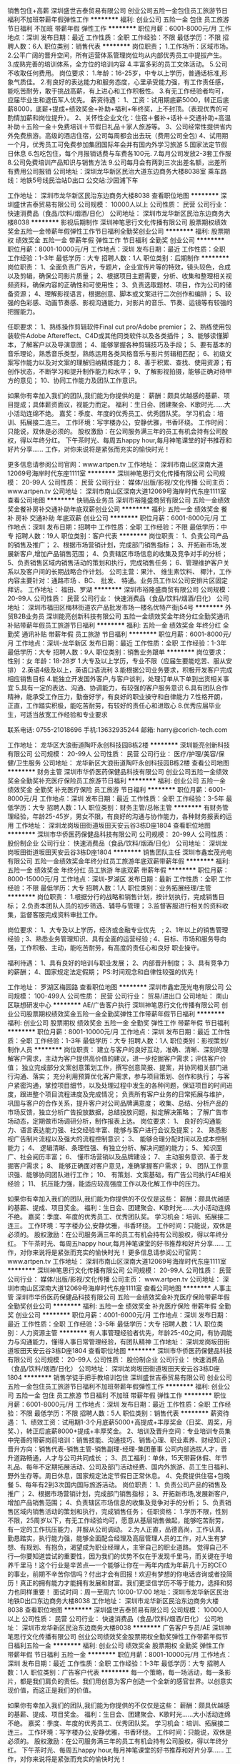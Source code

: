 销售包住+高薪
深圳盛世吉泰贸易有限公司
创业公司五险一金包住员工旅游节日福利不加班带薪年假弹性工作
**********
福利:
创业公司
五险一金
包住
员工旅游
节日福利
不加班
带薪年假
弹性工作
**********
职位月薪：6001-8000元/月 
工作地点：深圳
发布日期：最近
工作性质：全职
工作经验：不限
最低学历：不限
招聘人数：6人
职位类别：销售代表
**********
岗位职责；
1.工作场所：区域市场。
2.公平广阔的晋升空间，所有运营体系管理岗位均从内部优秀员工中提拔产生。
3.成熟完善的培训体系，全方位的培训内容
4.丰富多彩的员工文体活动。
5.公司不收取任何费用。
岗位要求：
1.年龄：16-25岁，中专以上学历，普通话标准,形象气质佳。
2.有良好的表达能力和服务态度，心里承受能力强，有工作责任感，能吃苦耐劳，敢于挑战高薪，有上进心和工作积极性。
3.有无工作经验者均可，应届毕业生和退伍军人优先。
薪资待遇：
1、工资：试用期底薪5000，转正后底薪8000，底薪+提成+绩效奖金+补助+福利+年终奖，上不封顶。（表现优秀的可酌情加薪和岗位提升）。
2、关怀性企业文化：住宿＋餐补+话补＋交通补助+高温补助＋五险一金＋免费培训＋节假日礼品＋家人旅游等。
3、公司经常性提供省内外免费旅游。高级的酒店住宿，公司每周都会出去玩（费用公司全包)
4、试用期一个月，优秀员工可免费参加集团国际年会并有国内外学习旅游
5.国家法定节假日休息
6.包吃包住，每个月报销话费与车费各100元.
7.每月公司发放2-3套工作服
8.公司免费培训产品知识与销售方法
9.公司每月会有两到三次出差名额，出差所有费用公司报销
公司地址：深圳龙华新区民治大道东边商务大楼8038室
乘车路线：地铁5号线民治站D出口
公交站:沙园浦下车

工作地址：
深圳市龙华新区民治东边商务大楼8038
查看职位地图
**********
深圳盛世吉泰贸易有限公司
公司规模：
10000人以上
公司性质：
民营
公司行业：
快速消费品（食品/饮料/烟酒/日化）
公司地址：
深圳市龙华新区民治东边商务大楼8038
**********
影视后期制作
深圳神笔思行文化传播有限公司
股票期权绩效奖金五险一金带薪年假弹性工作节日福利全勤奖创业公司
**********
福利:
股票期权
绩效奖金
五险一金
带薪年假
弹性工作
节日福利
全勤奖
创业公司
**********
职位月薪：8001-10000元/月 
工作地点：深圳
发布日期：最近
工作性质：全职
工作经验：1-3年
最低学历：大专
招聘人数：1人
职位类别：后期制作
**********
岗位职责：
1、全面负责广告片，专题片，企业宣传片等的特效，镜头较色，合成以及剪辑，确保公司影片质量；
2、根据项目主题需要，分析、收集和整理相关视频资料，确保内容的正确性和可使用性；
3、负责选取题材、项目，作为公司的储备资源；
4、理解影视语言，根据创意、脚本或文案进行二次创作和编排；
5、较强的色彩感、动画节奏感、影视沟通能力，对影片的音乐、节奏、运镜等有较强的把握能力。

任职要求：
1、熟练操作剪辑软件Final cut pro/Adobe premier；
2、熟练使用包装软件Adobe Aftereffect、C4D或其他同类软件以及各类插件；
3、能够读懂脚本，了解客户以及导演意图；
4、能够掌握各种剪辑技巧及手段；
5、要有基本的音乐理论，熟悉音乐类型，熟练运用各类风格音乐与影片剪辑相匹配；
6、初级文案写作能力以及对文案的理解归纳精炼能力；
8、善于积累、查找、使用资源；有创作状态，不断学习和提升制作能力和水平；
9、了解影视拍摄\广告制作流程，能够正确对待甲方的意见；
10、协同工作能力及团队工作意识。

如果你有幸加入我们的团队,我们能为你提供的是：
薪酬：颇具优越感的基薪、项目提成；具体薪资面议，视能力而定。
福利：生日会、团建聚会、K歌时光……大小活动连绵不绝。
嘉奖：季度、年度的优秀员工、优秀团队奖。
学习机会：培训、拓展接二连三。
工作环境：写字楼办公，安静优雅，书香环绕。
工作时间：只能说，双休是必须的。
股权激励：在公司服务满三年的员工有机会持有公司股权，得以年终分红。
下午茶时光、每周五happy hour,每月神笔课堂的好书推荐和好片分享……
工作，对你来说将是紧张而充实的愉快时光！

更多信息请参阅公司官网：www.artpen.tv
工作地址：
深圳市南山区深南大道12069号海岸时代东座1111室
**********
深圳神笔思行文化传播有限公司
公司规模：
20-99人
公司性质：
民营
公司行业：
媒体/出版/影视/文化传播
公司主页：
www.artpen.tv
公司地址：
深圳市南山区深南大道12069号海岸时代东座1111室
查看公司地图
**********
快销品业务员
深圳市裕隆盛商贸有限公司
五险一金绩效奖金餐补房补交通补助年底双薪创业公司
**********
福利:
五险一金
绩效奖金
餐补
房补
交通补助
年底双薪
创业公司
**********
职位月薪：6001-8000元/月 
工作地点：深圳
发布日期：招聘中
工作性质：全职
工作经验：不限
最低学历：中专
招聘人数：19人
职位类别：客户代表
**********
岗位职责：
1、负责公司产品的销售及推广；
2、根据市场营销计划，完成部门销售指标；
3、开拓新市场,发展新客户,增加产品销售范围；
4、负责辖区市场信息的收集及竞争对手的分析；
5、负责销售区域内销售活动的策划和执行，完成销售任务；
6、管理维护客户关系以及客户间的长期战略合作计划。
公司主营：果汁、 维生素饮料、 椰汁，工作内容主要针对：通路市场 、BC、 批发、 特通。业务员工作以公司安排片区固定拜访。
工作地址：
福田、罗湖
**********
深圳市裕隆盛商贸有限公司
公司规模：
20-99人
公司性质：
民营
公司行业：
快速消费品（食品/饮料/烟酒/日化）
公司地址：
深圳市福田区梅林街道农产品批发市场一楼名优特产街j54号
**********
外贸B2B业务员
深圳能亮创新科技有限公司
五险一金绩效奖金年终分红全勤奖通讯补贴带薪年假员工旅游节日福利
**********
福利:
五险一金
绩效奖金
年终分红
全勤奖
通讯补贴
带薪年假
员工旅游
节日福利
**********
职位月薪：6001-8000元/月 
工作地点：深圳-龙华新区
发布日期：最近
工作性质：全职
工作经验：1-3年
最低学历：大专
招聘人数：9人
职位类别：销售业务跟单
**********
岗位要求：
性别：女   年龄：18-28岁
1.大专及以上学历，专业不限（应届生要能吃苦、服从安排）
2.英语4级及以上，英语口语流利
3.能根据公司业务要求，积极开发客户完成相应销售目标
4.能独立开发国外客户,与客户谈判，处理订单从下单到出货相关事宜
5.具有一定的表达、沟通、协调能力，有较强的客户服务意识
6.具有团队合作精神，能承受工作压力，勤奋好学，有良好的职业操守和自律能力
7.性格开朗，正直，工作踏实积极，能吃苦耐劳，有较好的责任心和进取心
8.优秀应届毕业生，可适当放宽工作经验和专业要求

联系电话: 0755-21018696  手机:13632935244
邮箱: harry@corich-tech.com


工作地址：
龙华区大浪街道陶吓永创科技园B栋2楼
**********
深圳能亮创新科技有限公司
公司规模：
20-99人
公司性质：
民营
公司行业：
医疗/护理/美容/保健/卫生服务
公司地址：
龙华新区大浪街道陶吓永创科技园B栋2楼
查看公司地图
**********
财务主管
深圳市华侨医药保健品科技有限公司
创业公司五险一金绩效奖金全勤奖补充医疗保险员工旅游节日福利
**********
福利:
创业公司
五险一金
绩效奖金
全勤奖
补充医疗保险
员工旅游
节日福利
**********
职位月薪：6001-8000元/月 
工作地点：深圳
发布日期：最近
工作性质：全职
工作经验：3-5年
最低学历：大专
招聘人数：1人
职位类别：财务主管/总帐主管
**********
有财务管理经验，年龄25-45岁，男女不限，有良好的沟通与协作能力，各种财务报表的运用
工作地址：
深圳龙岗坂田街道坂田天安云谷3栋D座1804
查看职位地图
**********
深圳市华侨医药保健品科技有限公司
公司规模：
20-99人
公司性质：
股份制企业
公司行业：
快速消费品（食品/饮料/烟酒/日化）
公司地址：
深圳龙岗坂田街道坂田天安云谷3栋D座1804
**********
销售团队主任
深圳市鑫宏茂光电有限公司
五险一金绩效奖金年终分红员工旅游年底双薪带薪年假
**********
福利:
五险一金
绩效奖金
年终分红
员工旅游
年底双薪
带薪年假
**********
职位月薪：8000-15000元/月 
工作地点：深圳-罗湖区
发布日期：最新
工作性质：全职
工作经验：不限
最低学历：大专
招聘人数：1人
职位类别：业务拓展经理/主管
**********
岗位职责：
1.根据分行的战略和销售计划，按计划执行，完成销售目标；
2.负责本团队人员的初步筛选、辅导与管理；
3.监督客服进行相关的资料收集，监督客服完成资料审批工作。

岗位要求：
1、大专及以上学历，经济或金融专业优先　;
2、1年以上的销售管理经验 ;
3、熟悉业务管理知识、具有全面的运营经验 ;
4、目标、市场和服务导向强，工作积极、主动，能吃苦耐劳，有高度的责任心和良好 职业操守。


福利待遇：
1、具有良好的培训与职业发展；
2、内部晋升制度；
3、具有竞争力的薪酬；
4、国家规定法定假期；
PS:时间观念和自律性较强的优先！

工作地址：
罗湖区梅园路
查看职位地图
**********
深圳市鑫宏茂光电有限公司
公司规模：
100-499人
公司性质：
民营
公司行业：
贸易/进出口
公司地址：
南山区联想研发中心
**********
AE/广告客户执行
深圳神笔思行文化传播有限公司
创业公司股票期权绩效奖金五险一金全勤奖弹性工作带薪年假节日福利
**********
福利:
创业公司
股票期权
绩效奖金
五险一金
全勤奖
弹性工作
带薪年假
节日福利
**********
职位月薪：8001-10000元/月 
工作地点：深圳
发布日期：最近
工作性质：全职
工作经验：1-3年
最低学历：大专
招聘人数：1人
职位类别：影视策划/制作人员
**********
岗位职责：
建立与客户的良好互动，准确、清晰、深刻的理解客户需求，主动为客户提供高价值的建议，进一步挖掘客户需求；评估客户价值；
独立完成部分文案创意策划工作，撰写创意简报、提案，并协同相关部门进行沟通、落实；
充分利用预算优化客户需求，参与项目策划、创作和执行；
与客户紧密沟通，掌控项目细节，以及处理过程中发生的各种问题，保证项目的时间进度，跟进整个项目流程进度及完成情况；
负责所有客户业务的日常拓展与维护，巩固与客户的合作关系，提升客户对公司品牌满意度； 
收集、总结、分析产品的市场反馈，独立分析广告投放数据，总结投放问题，拟定解决策略；
了解广告市场动态，定期做市场调研分析，制作报表上达。
 岗位要求：
1、      良好的沟通能力、语言表达能力强、社交经验丰富、能够与客户进行会议及提案；
2、       熟悉影视广告制片流程以及强大的流程控制意识；
3、       能够合理分配时间以及成本控制能力；
4、       逻辑清晰、条理性强、有独立分析、解决问题的能力；
5、       知识面广、社会阅历丰富；
6、       懂市场营销以及品牌建设；
7、       主动服务意识、善于发掘客户需求；
8、       能够正确面对客户意见，准确掌握客户需求；
9、       团队工作意识强、能够协同团队进行工作；
10、   有策划、文案基础，有广告公司执行AE相关经验；
11、    抗压能力强，能适应较高强度工作以及化解工作中的压力。

如果你有幸加入我们的团队,我们能为你提供的不仅仅是这些： 
薪酬：颇具优越感的基薪、提成、项目奖金。
福利：生日会、团建聚会、K歌时光……大小活动连绵不绝。
嘉奖：季度、年度的优秀员工、优秀团队奖。
学习机会：培训、拓展接二连三。
工作环境：写字楼办公,安静优雅，书香环绕。
工作时间：只能说，双休是必须的。
股权激励：在公司服务满三年的员工有机会持有公司股权，得以年终分红。
下午茶时光、每周五happy hour,每月神笔课堂的好书推荐和好片分享……
工作，对你来说将是紧张而充实的愉快时光！
更多信息请参阅公司官网：www.artpen.tv
工作地址：
深圳市南山区深南大道12069号海岸时代东座1111室
**********
深圳神笔思行文化传播有限公司
公司规模：
20-99人
公司性质：
民营
公司行业：
媒体/出版/影视/文化传播
公司主页：
www.artpen.tv
公司地址：
深圳市南山区深南大道12069号海岸时代东座1111室
查看公司地图
**********
人事主管
深圳市华侨医药保健品科技有限公司
五险一金绩效奖金补充医疗保险带薪年假全勤奖创业公司
**********
福利:
五险一金
绩效奖金
补充医疗保险
带薪年假
全勤奖
创业公司
**********
职位月薪：4001-6000元/月 
工作地点：深圳
发布日期：最近
工作性质：全职
工作经验：3-5年
最低学历：大专
招聘人数：1人
职位类别：人力资源主管
**********
有人事管理经验者优先，年龄25-40之间，有协调能力与沟通能力，懂得人事日常管理经验，有团队精神
工作地址：
深圳龙岗坂田街道坂田天安云谷3栋D座1804
查看职位地图
**********
深圳市华侨医药保健品科技有限公司
公司规模：
20-99人
公司性质：
股份制企业
公司行业：
快速消费品（食品/饮料/烟酒/日化）
公司地址：
深圳龙岗坂田街道坂田天安云谷3栋D座1804
**********
销售学徒手把手教培训包住
深圳盛世吉泰贸易有限公司
创业公司五险一金包住员工旅游节日福利不加班带薪年假弹性工作
**********
福利:
创业公司
五险一金
包住
员工旅游
节日福利
不加班
带薪年假
弹性工作
**********
职位月薪：6001-8000元/月 
工作地点：深圳
发布日期：最近
工作性质：全职
工作经验：不限
最低学历：不限
招聘人数：5人
职位类别：销售代表
**********
薪资待遇：
1、绩效工资：试用期1-3个月底薪5000+高提成+丰厚奖金（日奖、周奖，月奖、），转正后底薪8000+提成+丰厚奖金。
2、培训及晋升空间：专业培训专员集中完善的带薪岗前培训：销售技能、沟通技巧、销售心理、职业素养、财经知识；
晋升方向：销售代表-销售主管-销售副理-经理-集团董事
公司内部选拔人才，晋升道路畅通，人才与公司共同成长 ；
3、员工福利：单休，15天带薪休假、年节礼品、每年不定期拓展活动、公司及部门活动经费、国内外旅游、员工生日福利、野外生存等。周日休息，国家规定法定节假日正常休息。
4、免费提供住宿+包晚餐
5、每年有2到3次国内国际旅游活动。
岗位职责：
1、负责公司产品的销售及推广；
2、根据市场营销计划，完成部门销售指标；
3、开拓新市场,发展新客户,增加产品销售范围；
4、负责辖区市场信息的收集及竞争对手的分析；
5、负责销售区域内销售活动的策划和执行，完成销售任务；
任职资格：
1.学历不限，性别不限，25周岁以下，有无工作经验均可，愿意从基层销售做起，能够吃苦耐劳，有一定的工作抗压能力，并服从公司调动。
2.为人正直，品德高尚，工作认真，勤恳踏实，执行能力强，能够全面配合经理及高层管理人员的工作，对人生有梦想、有规划、有抱负，渴望成为职业经理人，主宰自己的职业道路。
觉得自己不行---你要知道尝试的重要性，因为我们的优势不仅在于发现千里马，而关键在于培养千里马！这个行业是辛苦点---一个能够让你在一两年内成为年薪几十万的CEO的事业，前期不辛苦你信吗？付出才会有回报！欢迎有梦想的你电话咨询或者投简历！真正的拥有能力才能拥有发展和财富。我们更坚信学历不等于能力，选择和努力也同样重要！
面试时间：周一至周六 10:00-17:00
地址：深圳市龙华新区民治地铁D出口东边商务大楼8038
工作地址：
深圳市龙华新区民治东边商务大楼8038
查看职位地图
**********
深圳盛世吉泰贸易有限公司
公司规模：
10000人以上
公司性质：
民营
公司行业：
快速消费品（食品/饮料/烟酒/日化）
公司地址：
深圳市龙华新区民治东边商务大楼8038
**********
广告客户专员/AE
深圳神笔思行文化传播有限公司
创业公司绩效奖金股票期权全勤奖弹性工作带薪年假节日福利五险一金
**********
福利:
创业公司
绩效奖金
股票期权
全勤奖
弹性工作
带薪年假
节日福利
五险一金
**********
职位月薪：8001-10000元/月 
工作地点：深圳
发布日期：最近
工作性质：全职
工作经验：1-3年
最低学历：大专
招聘人数：1人
职位类别：广告客户代表
**********
每一个策略，每一场活动，每一条影片，都是我们肩负的责任。我们用创意为客户创造一个全新的感官世界。以创意实现价值，而这正是我们的价值。

如果你有幸加入我们的团队,我们能为你提供的不仅仅是这些：
薪酬：颇具优越感的基薪、提成、项目奖金。
福利：生日会、团建聚会、K歌时光……大小活动连绵不绝。
嘉奖：季度、年度的优秀员工、优秀团队奖。
学习机会：培训、拓展接二连三。
工作环境：写字楼办公,安静优雅，书香环绕。
工作时间：只能说，双休是必须的。
股权激励：在公司服务满三年的员工有机会持有公司股权，得以年终分红。
下午茶时光、每周五happy hour,每月神笔课堂的好书推荐和好片分享……
工作，对你来说将是紧张而充实的愉快时光！

如果你可以清晰准确的理解客户需求，善于分析客户价值并提出有效的建议，
如果你熟悉影视广告制片流程以及拥有强大的流程控制意识及团队合作意识，
如果你能够独立完成文案策划工作，撰写创意简报及提案并拥有果断解决问题的能力，
那么毋庸置疑，你就是我们要的客户执行，欢迎你加入神笔创意团队！
如果你也期待继续学习与进步，加入我们吧，和我们神笔创意团队一同携手创造更多的价值！
如果你还想更多的了解我们，欢迎参阅公司官网：www.artpen.tv
  工作地址：
深圳市南山区深南大道12069号海岸时代东座1111室
**********
深圳神笔思行文化传播有限公司
公司规模：
20-99人
公司性质：
民营
公司行业：
媒体/出版/影视/文化传播
公司主页：
www.artpen.tv
公司地址：
深圳市南山区深南大道12069号海岸时代东座1111室
查看公司地图
**********
无责底薪U盘外贸专员
深圳市联合利微科技有限公司
五险一金带薪年假弹性工作每年多次调薪绩效奖金房补员工旅游节日福利
**********
福利:
五险一金
带薪年假
弹性工作
每年多次调薪
绩效奖金
房补
员工旅游
节日福利
**********
职位月薪：4001-6000元/月 
工作地点：深圳-龙岗区
发布日期：招聘中
工作性质：全职
工作经验：1-3年
最低学历：大专
招聘人数：1人
职位类别：外贸/贸易专员/助理
**********
职位描述
薪资结构：无责任底薪（4-6K）+提成（出货量）+超额（30%）+年终奖
职业规划：外贸助理-外贸业务-外贸经理-分公司副总经理-分公司总经理
岗位职责：开拓国外新市场新客户
任职资格：英语4级或以上（必备条件），小语种优先考虑。
工作时间：面试合格后即可上岗，双休， 8小时工作制.
上午：9:00 -12:00 下午：13:30-18:30
公司优势：
8年中英文阿里巴巴金牌会员，企业官网聘请印度公司整合推广，海陆双向出击。灵活、快速、360度支持业务洽谈客户接单。十分钟内快速报价、半小时内出产品logo效果图、二小时内快速出3D设计图。对待客户诚信，无不良记录，产品经3次全检，为你降低售后纠纷。双休8小时工作制，节假日全休，全年享有业绩假，最长30天。专人实操培训+各种线上线下技能培训+团队旅游。



工作地址：
深圳市龙岗区坂田街道天安路36号宏奕大厦406
查看职位地图
**********
深圳市联合利微科技有限公司
公司规模：
20-99人
公司性质：
民营
公司行业：
快速消费品（食品/饮料/烟酒/日化）
公司主页：
http://cnleadway.en.alibaba.com/
公司地址：
深圳市龙岗区坂田街道天安路36号宏奕大厦406
**********
宠物公司招聘网络销售 无责底薪 晋升空间好
深圳市爱宠之家贸易有限公司
五险一金绩效奖金年终分红通讯补贴带薪年假弹性工作员工旅游节日福利
**********
福利:
五险一金
绩效奖金
年终分红
通讯补贴
带薪年假
弹性工作
员工旅游
节日福利
**********
职位月薪：8001-10000元/月 
工作地点：深圳
发布日期：最新
工作性质：全职
工作经验：不限
最低学历：大专
招聘人数：10人
职位类别：销售代表
**********
希望你认真看完内容,并对简历进行修改,简历带照片是必要的哦!
每天很晚下班回家，感觉人生真心好累
做着不喜欢的工作，快乐值几近到负数
领导同事太有心机，简直不能好好玩耍
青春只剩下这么点，不出格哪能有成就
说了辣么多，你听过致力于打造中国最优秀的狗娘团队“豆柴”没？我们很想约你哟！
以下是豆柴准入要求：
1、爱狗，爱狗，爱狗，前面再加上一个形容词----”特别地“
2、要有***有趣的脑洞，更要有讨人喜的好嘴皮
3、不能当饭吃的耐心和责任心，和用实力将情怀落地的决心
4、懂得狗狗的俏皮和萌萌哒，也懂客户的需求和担忧
5、附上照片，越好看越好，豆柴不拒绝培养“名模”
6、非宠物爱好者，抱歉，这里不适合你
以下是豆柴诱惑你的理由：
1、 不止一份的薪资，包你满意：工资=底薪+提成＋周奖金+月度奖金+团队奖金，月均收入大于6500元；
2、 加班太没人性，只要完成既定任务，在豆柴“到点就走”是你理所当然的权利
3、 销售也要互联网+，只需你在微信端跟客户聊天就可完成销售流程
4、 国家法定全年公休假，少一个力挺你去相关部门举报
5、 团队自驾游，去腾格里沙漠、呼伦贝尔来场说走就走的旅行
6、 定期全国宠物展会，涨知识，见世面那都不是事儿
7、不以学历论能力，坚信能说会道也能强过北大清华高材生
8、前面7条之外，BOSS红兵是大帅锅一枚，可任意调戏，
诚挚声明：我们对毛主席发誓，以上诱惑条条属实，欢迎来查。

豆柴宠物食品团队，是一群爱狗狗的同类聚集地，颜值爆表的宠物服务团队，氛围超年轻化的办公环境，豆柴现发展迅速，急需更多有志有idea的青年才俊和天仙美眉的加入，只要你有能力，还可申请成为豆柴股东，相信未来的豆柴，有你更美好。
面试直通车：微信：13247645256 电话：13247645256
工作地址
龙华新区工业西路上塘商业大厦309
工作地址：
龙华新区工业西路上塘商业大厦309
**********
深圳市爱宠之家贸易有限公司
公司规模：
20-99人
公司性质：
民营
公司行业：
零售/批发
公司地址：
龙华新区工业西路上塘商业大厦303
查看公司地图
**********
销售代表
深圳壹点壹客电子商务有限公司
年底双薪绩效奖金带薪年假餐补员工旅游节日福利每年多次调薪五险一金
**********
福利:
年底双薪
绩效奖金
带薪年假
餐补
员工旅游
节日福利
每年多次调薪
五险一金
**********
职位月薪：6001-8000元/月 
工作地点：深圳
发布日期：招聘中
工作性质：全职
工作经验：1-3年
最低学历：大专
招聘人数：3人
职位类别：销售代表
**********
1.充分了解公司品牌及产品知识，根据公司和部门销售目标完成各项任务指标；
2.按照《儿童生日会客户服务标准》对接生日会业务，完成与客户的在线咨询、电话沟通、微信跟进，促成生日会产品成交；
3.维护已有线上业务渠道，优化营销话术及销售策略，严格把控业务转化各项数据，每周提交转化数据分析报告；
4.在生日会执行现场或品牌推广等线下活动现场进行潜在客户挖掘，发展意向客户；
5.开发线下目标市场资源合作，拓展业务渠道；
6.做好客户的分类、总结和分析，并根据客户对接的具体情况不断更新和完善销售话术；负责客户资料库的整理和完善；做好客户维护工作，争取转介绍客户资源；

任职资格：
1、24-30岁之间，专科及以上学历，市场营销等相关专业优先；
2、2年以上销售行业工作经验，有熟练销售技巧，业绩突出者优先；
3、性格外向、反应敏捷、表达能力强，具有较强的沟通能力及交际技巧，具有亲和力；
4、具备一定的市场分析及判断能力，良好的客户服务意识；
5、有责任心，能承受较大的工作压力；
6、诚实守信，身体健康，无不良工作记录；
7、注重团队合作 ，具备良好的团队合作精神。

工作地址：
深圳市南山区西丽镇官龙村150栋5楼
查看职位地图
**********
深圳壹点壹客电子商务有限公司
公司规模：
100-499人
公司性质：
民营
公司行业：
互联网/电子商务
公司主页：
http://www.1date1cake.com/
公司地址：
深圳市南山区西丽镇官龙村150栋5楼
**********
财务
深圳三合美妆商务有限公司
住房补贴创业公司绩效奖金员工旅游带薪年假节日福利
**********
福利:
住房补贴
创业公司
绩效奖金
员工旅游
带薪年假
节日福利
**********
职位月薪：4001-6000元/月 
工作地点：深圳
发布日期：招聘中
工作性质：全职
工作经验：不限
最低学历：大专
招聘人数：3人
职位类别：财务助理
**********
要求：
1、负责公司費用宙核及对账相关工作
2、记账清晰、准确,账目曰清月结,报表编制准确、及时
、工作认真,态度端正
4、工作认真细致,责任心强,能吃苦耐劳
任职要求
1、会计网财务相关专业大专以上,有会计证的优先考虑,无会计证亦可
2、可接受应届毕业生,公司会带人教学。
随时上岗
公司福利:
1.公司实行大小周制,法定节假日按国家规定执行
2.公司会有节日福利;
3.满一年者,享有带薪年假
试用期工资4000元/月，试用期2个月
正式员工4500元/月，后根据表现半年加一次工资，每月公司补贴住房300元，购买五险，每周单休。

地址:深圳市宝安区沙井

工作地址：
宝安区沙井镇
**********
深圳三合美妆商务有限公司
公司规模：
20-99人
公司性质：
保密
公司行业：
快速消费品（食品/饮料/烟酒/日化）
公司地址：
深圳市宝安区沙井街道万丰丰洋路257号6楼
**********
销售代表底薪5000+住宿
盛世宏图(深圳)贸易有限公司
绩效奖金年终分红包住采暖补贴弹性工作员工旅游高温补贴节日福利
**********
福利:
绩效奖金
年终分红
包住
采暖补贴
弹性工作
员工旅游
高温补贴
节日福利
**********
职位月薪：6001-8000元/月 
工作地点：深圳-福田区
发布日期：最新
工作性质：全职
工作经验：不限
最低学历：不限
招聘人数：6人
职位类别：销售代表
**********
公司主营：办公家用的日化清洁养护类产品。属于快消品行业。
任职要求：
1.学历不限，有无经验均可；
2.具有一定的市场分析、判断能力及良好的客户服务意识，协作能力和工作态度，能够承受工作压力，有敬业精神，能够吃苦耐劳；
3.具有独立的分析和解决问题的能力，较强的快消品市场挖掘能力，开发、维护新客户，具备将新客户转化为老客户的能力；
4.坦诚自信，乐观进取，善于沟通，工作积极主动，立志从事销售工作，不满足现状，想挑战高薪，通过努力实现自我价值；
5.能够短、中期在外阜工作。（公司负责报销差旅费用）。
6.负责公司产品市场的前期拓展与老顾客的维护。
7.混底薪者勿扰，能力有多大，公司给予平台就有多大！
薪资待遇：
1、奖励丰厚，挑战高薪，上不封顶。
2、工资：底薪5000+提成+奖金+补助=8000-12000元。
3、国家法定假日正常休息，公司提供省内外免费旅游活动。
4、关怀性企业文化：住宿＋餐补+话补＋交通补助+高温补助＋五险一金＋免费培训＋节假日礼品＋家属活动等
5、免费提供培训和住宿（家电齐全，温馨舒适），国内外学习进修机会及2~3次旅游，优秀者给予巨大的发展空间和晋升机会。
     销售代表—销售领队—销售主管—销售总监—副经理—区域经理（年薪）—董事（分红）
详情可咨询电话：0755-32835550  13266663062  人事部
有意向者请投简历或于工作日的10:00-17:00附带简历直接到公司参加面试。
面试须知：请您投简历后保持电话畅通，注意接听电话，查收短信，携带简历一份。
工作地址：深圳市福田区福华路326号海鹰大厦18楼B座
乘车路线：地铁1号罗宝线到岗厦地铁站A出口（海鹰大厦18楼B座）
真诚的欢迎有志青年加入我们！我们不会把您当作员工，这里是年轻人创业发展平台，拒绝平庸没有上进心的人！希望集团下一个职业经理人就是您，相信才会拥有！

工作地址：
福田岗厦岗厦地铁A出口海鹰大厦18B
**********
盛世宏图(深圳)贸易有限公司
公司规模：
500-999人
公司性质：
股份制企业
公司行业：
快速消费品（食品/饮料/烟酒/日化）
公司主页：
www.imdaqin.com
公司地址：
福田岗厦岗厦地铁A出口海鹰大厦18B
查看公司地图
**********
网络销售（无责任底薪）
深圳投石创新科技有限公司
绩效奖金全勤奖带薪年假弹性工作员工旅游
**********
福利:
绩效奖金
全勤奖
带薪年假
弹性工作
员工旅游
**********
职位月薪：5500-8000元/月 
工作地点：深圳
发布日期：招聘中
工作性质：全职
工作经验：不限
最低学历：高中
招聘人数：20人
职位类别：网络/在线销售
**********
岗位职责：
1、通过网络平台为客户提供产品信息；
2、利用社交工具与客户及时进行沟通；
3、按时发布上级领导安排的产品任务；
4、有效完成公司客户日常维护与跟进。
任职要求：
1、年龄18-28岁，男女不限，应往届均可；
2、善于学习，积极主动，具有集体荣誉感；
3、对销售有热情，接受加班，勇于挑战高薪。
薪酬福利：
1、试用期底薪3000元+高提（业绩总额6%－10%）＋奖金；
2、转正后底薪3500元+高提（业绩总额6%－10%）＋奖金；
3、公司提供客户资源，有专业导师培训，当月即可出业绩；
4、每年组织国内外旅游，每月会有组间PK奖金供组内活动；
5、晋升渠道透明：客服专员－小组组长－销售主管－项目经理－项目合伙人。
工作时间：上午9:30—12:00，下午13:30—19:00，每周休息一天。
工作地址：大运软件小镇35栋（大运地铁站B出口步行5分钟）。
工作地址：
龙岗区大运软件小镇（大运地铁口）
查看职位地图
**********
深圳投石创新科技有限公司
公司规模：
20-99人
公司性质：
民营
公司行业：
互联网/电子商务
公司地址：
龙岗区坂田街道江南时代大厦
**********
文案策划
深圳市森岛电子商务有限公司
创业公司五险一金年底双薪包吃
**********
福利:
创业公司
五险一金
年底双薪
包吃
**********
职位月薪：4000-8000元/月 
工作地点：深圳
发布日期：最新
工作性质：全职
工作经验：1-3年
最低学历：大专
招聘人数：3人
职位类别：文案策划
**********
岗位职责：
1、负责所有主流推广渠道（微信、微博、今日头条、达人等）宣传文案策划及撰写
2、负责电商详情页、主题创意、推广策略、版面规划、定位与策划报告、制定与执行监管；结合电商的活动节奏来协助进行活动策划，并组织好对应的主题文案以及协调相应推广事宜；
3、依据运营要求、结合社会热点，对店铺主推款进行专题策划，全年各节点活动策划：活动主题构思、文案撰写等，并统筹协调活动资源，执行推进活动上线；
4、负责企划方案的撰写和统筹；公司企业宣传，协助部门负责人，倡导策划部团结协作，团结进取的良好氛围。
5、与运营推广人员协调，制定引流策略及内容的创意输出，保证活动的顺利推进，达成活动销量目标，活动的相关数据分析，能客观合理地评估活动效果，建立活动档案，提交相关数据报告及整改方案。
6、跟踪内容测试，根据数据、用户反馈、平台特性，针对性优化内容，做好内容策划和投放
7、具有新媒体资源、运作过新媒体账号的优先考虑，配合品牌宣传文案，参与项目创意策略讨论，提出建议。

任职要求：
1、从事文案编辑、自媒体运营、广告创意相关工作。
2、三年及以上快消品创意策划相关经验，内衣优先。或大型公司营销策划经历，熟悉市场及网店活动策划，具有天猫、京东活动策划经验优先。
3、有创意，有自己的想法，洞察力强、具备较高的语言提炼能力和表达能力、思维逻辑能力、思路清晰、理解及创意能力强，能够根据突发事件迅调整策略、目标、计划、方法或行为，并立即采取行动；
4、大专及以上学历，广告学专业优先；能主动协调工作阻力，积极面对工作压力，有强烈的工作热情、责任感。

工作地址：
宝安区福永街道桥南新区136康泰和大厦810-811
查看职位地图
**********
深圳市森岛电子商务有限公司
公司规模：
20人以下
公司性质：
民营
公司行业：
互联网/电子商务
公司地址：
深圳市宝安区福永街道桥南新区136栋康泰和大厦811
**********
销售业务员+包住招收应届生
盛世宏图(深圳)贸易有限公司
绩效奖金包住带薪年假弹性工作员工旅游节日福利年终分红高温补贴
**********
福利:
绩效奖金
包住
带薪年假
弹性工作
员工旅游
节日福利
年终分红
高温补贴
**********
职位月薪：6001-8000元/月 
工作地点：深圳-福田区
发布日期：最新
工作性质：全职
工作经验：不限
最低学历：不限
招聘人数：10人
职位类别：销售代表
**********
岗位职责：
1、负责公司产品的销售及推广；
2、根据市场营销计划，完成部门销售指标；
3、开拓新市场,发展新客户,增加产品销售范围；
4、负责辖区市场信息的收集及竞争对手的分析；
5、负责销售区域内销售活动的策划和执行，完成销售任务；
6、管理维护客户关系以及客户间的长期战略合作计划。
任职资格：
1、有经验和退伍军人优先
2、反应敏捷、表达能力强，具有较强的沟通能力及交际技巧，具有亲和力；
3、具备一定的市场分析及判断能力，良好的客户服务意识；
4、有责任心，能承受较大的工作压力；
5、有团队协作精神，善于挑战。
薪资/待遇：
1、试用期一个月，底薪5000元，入职提供免费培训、住宿及三险（工作满一年）。
2、转正后8000元—10000元上不封顶，另有年底奖金，国家法定假日休息。公司提供省内外免费旅游活动，并有国内外学习进修机会，拥有巨大快速的发展空间及晋升机会。

晋升空间：销售业务员——销售主管——销售总监——副经理——分公司经理（年薪）——区域经理——加入董事会
岗位要求：可通过公司的政策晋升为公司的基础管理层或中级管理层，皆在为公司选拔培养优秀职业经理人。
1.男女不限，25岁以下，性格开朗，有无工作经验均可，愿意从基层做起，能够吃苦耐劳，有较强的工作抗压能力，并服从公司调动
2.为人正直，品德高尚，工作认真，勤恳踏实，能够全面配合经理及高层管理人员的工作，对人生有梦想、有规划、有抱负，渴望成为职业经理人，主宰自己的职业道路。
你将收获友爱、尊重、温暖的创业伙伴，更重要的是你有可能实现自己最大的价值。
我们提供： 有竞争力的薪资待遇 / 有足够诱惑力的期权预期 / 紧张刺激的创业经历 / 足够宽广的上升空间 / 一流的办公环境（福田科学馆）/ 平等、自由人们总是在错过，错过身边的美丽、善良、感动、机遇。 也许你的生活中不乏朋友，但我还想给你一个选择：寻找机会、目标与理想。
联系人：人事部
联系方式：13266663062
工作地址
福田岗厦岗厦地铁A出口海鹰大厦18B

工作地址：
福田岗厦岗厦地铁A出口海鹰大厦18B
**********
盛世宏图(深圳)贸易有限公司
公司规模：
500-999人
公司性质：
股份制企业
公司行业：
快速消费品（食品/饮料/烟酒/日化）
公司主页：
www.imdaqin.com
公司地址：
福田岗厦岗厦地铁A出口海鹰大厦18B
查看公司地图
**********
外派出差 5000+提成+包住
盛世宏图(深圳)贸易有限公司
五险一金包住弹性工作员工旅游节日福利绩效奖金交通补助不加班
**********
福利:
五险一金
包住
弹性工作
员工旅游
节日福利
绩效奖金
交通补助
不加班
**********
职位月薪：6000-8000元/月 
工作地点：深圳
发布日期：最新
工作性质：全职
工作经验：不限
最低学历：不限
招聘人数：10人
职位类别：销售代表
**********
薪资待遇：
1、试用期两个月底薪5000+ 高提成25%+丰厚奖金（周奖，月奖）+五险，转正后底薪8000+提成+丰厚奖金+五险。3个月后通过自己努力月薪过万不是梦！！！
2、培训及晋升空间：专业培训专员集中完善的带薪岗前培训：销售技能、沟通技巧、销售心理、职业素养、财经知识； 晋升方向：业务代表—业务主管—业务总监—经理。 公司内部选拔人才，晋升道路畅通，人才与公司共同成长 ；
3、员工福利：单休，带薪休假、年节礼品、每年不定期拓展活动、公司及部门活动经费，国家规定法定节假日休息。
4、面试通过，免费提供住宿
5、每年有2到3次国内国际旅游活动。
岗位职责：
1、负责公司产品的销售及推广；
2、根据市场营销计划，完成部门销售指标；
3、开拓新市场,发展新客户,增加产品销售范围；
4、负责销售区域内销售活动的策划和执行，完成销售任务；
5、管理维护客户关系以及客户间的长期战略合作计划。
工作时间：上班时间早上8:00到晚上6:00，
公司地址：深圳市福田区福华路326号海鹰大厦18B，
乘车路线：
1、地铁1号罗宝线到岗厦地铁站A出口。
公司电话：0755-32835550、13266663062人事部
任职资格：
1、要求高中以上学历，18-26岁，专业不限；
2、有一定销售经验，不怕苦、不怕累；
3、具有良好的表达能力，逻辑思维清晰，有团队荣誉感；
4、热爱销售工作，阳光、激情，有朝气；
5、有清晰的职业生涯规划，目标明确，抗压能力强。
6、应届毕业生和退伍军人优先录用！
工作地址：福田岗厦岗厦地铁A出口海鹰大厦18B

工作地址：
福田岗厦岗厦地铁A出口海鹰大厦18B
**********
盛世宏图(深圳)贸易有限公司
公司规模：
500-999人
公司性质：
股份制企业
公司行业：
快速消费品（食品/饮料/烟酒/日化）
公司主页：
www.imdaqin.com
公司地址：
福田岗厦岗厦地铁A出口海鹰大厦18B
查看公司地图
**********
销售代表
深圳市华侨医药保健品科技有限公司
创业公司五险一金绩效奖金全勤奖交通补助通讯补贴带薪年假员工旅游
**********
福利:
创业公司
五险一金
绩效奖金
全勤奖
交通补助
通讯补贴
带薪年假
员工旅游
**********
职位月薪：4001-6000元/月 
工作地点：深圳
发布日期：最近
工作性质：全职
工作经验：3-5年
最低学历：中专
招聘人数：20人
职位类别：渠道/分销专员
**********
有一定销售经验，如有酒水渠道者优先，男女不限，年龄25-45岁，有很好的沟通能力，团队协作能力，能吃苦耐劳
工作地址：
深圳龙岗坂田街道坂田天安云谷3栋D座1804
查看职位地图
**********
深圳市华侨医药保健品科技有限公司
公司规模：
20-99人
公司性质：
股份制企业
公司行业：
快速消费品（食品/饮料/烟酒/日化）
公司地址：
深圳龙岗坂田街道坂田天安云谷3栋D座1804
**********
销售5k包住＋晋升销售
盛世宏图(深圳)贸易有限公司
绩效奖金包住带薪年假弹性工作员工旅游节日福利高温补贴年终分红
**********
福利:
绩效奖金
包住
带薪年假
弹性工作
员工旅游
节日福利
高温补贴
年终分红
**********
职位月薪：6000-8000元/月 
工作地点：深圳-福田区
发布日期：最新
工作性质：全职
工作经验：不限
最低学历：不限
招聘人数：8人
职位类别：销售代表
**********
岗位职责：
1、负责公司产品的销售及推广；
2、根据市场营销计划，完成部门销售指标；
3、开拓新市场,发展新客户,增加产品销售范围；
4、负责辖区市场信息的收集及竞争对手的分析；
5、负责销售区域内销售活动的策划和执行，完成销售任务；
6、管理维护客户关系以及客户间的长期战略合作计划。
任职资格：
1、有经验和退伍军人优先
2、反应敏捷、表达能力强，具有较强的沟通能力及交际技巧，具有亲和力；
3、具备一定的市场分析及判断能力，良好的客户服务意识；
4、有责任心，能承受较大的工作压力；
5、有团队协作精神，善于挑战。
薪资/待遇：
1、试用期一至三个月（看能力转正），底薪5000元，入职提供免费培训、住宿及三险（工作满一年）。
2、转正后底薪8000元，另有年底奖金，国家法定假日休息。公司提供省内外免费旅游活动，并有国内外学习进修机会，拥有巨大快速的发展空间及晋升机会。
岗位要求：可通过公司的政策晋升为公司的基础管理层或中级管理层，皆在为公司选拔培养优秀职业经理人。
1.男女不限，25岁以下，有无工作经验均可，愿意从基层做起，能够吃苦耐劳，有较强的工作抗压能力，并服从公司调动
2.为人正直，品德高尚，工作认真，勤恳踏实，能够全面配合经理及高层管理人员的工作，对人生有梦想、有规划、有抱负，渴望成为职业经理人，主宰自己的职业道路。 你将收获友爱、尊重、温暖的创业伙伴，更重要的是你有可能实现自己最大的价值。
我们提供： 有竞争力的薪资待遇 / 有足够诱惑力的期权预期 / 紧张刺激的创业经历 足够宽广的上升空间 / 一流的办公环境/ 平等、自由 人们总是在错过，错过身边的美丽、善良、感动、机遇。 也许你的生活中不乏朋友，但我还想给你一个选择：寻找机会、目标与理想。
联系方式：0755-32835550    13266663062
工作地址
福田岗厦岗厦地铁A出口海鹰大厦18B

工作地址：
福田岗厦岗厦地铁A出口海鹰大厦18B
**********
盛世宏图(深圳)贸易有限公司
公司规模：
500-999人
公司性质：
股份制企业
公司行业：
快速消费品（食品/饮料/烟酒/日化）
公司主页：
www.imdaqin.com
公司地址：
福田岗厦岗厦地铁A出口海鹰大厦18B
查看公司地图
**********
快消品招渠道经理（五险、双休、龙华地区）
贵州省仁怀市任意门酒业销售有限公司
五险一金全勤奖交通补助餐补房补通讯补贴带薪年假每年多次调薪
**********
福利:
五险一金
全勤奖
交通补助
餐补
房补
通讯补贴
带薪年假
每年多次调薪
**********
职位月薪：10001-15000元/月 
工作地点：深圳
发布日期：最新
工作性质：全职
工作经验：1-3年
最低学历：大专
招聘人数：2人
职位类别：渠道/分销专员
**********
有一座城市…
没有致癌的雾霾，
没有寒冷的冬天，
却每天在上演一个又一个的创富神话，
他的名字叫： 激情澎湃的深圳
有一个老板，
本科学历，
只有29岁却已创业8年，
4年前放弃优厚的国企生活，
毅然辞职再下海…
他做生意从来不以赚钱为第一目的，
他视金钱如粪土，
他勤奋好学，尊重人才，不摆架子，
至今仍然和员工同吃同住、平起平坐，
他的名字叫：酒匪三爷
他还有一个公司叫：任意门酒业…
酒匪三爷的公司现因战略发展的需要，特向社会诚招白酒行业的销售精英人士，需要您做的是：（渠道招商岗位）
1、根据公司提供的资源和客户进行有效的交流，对客户进行维护，引导客户进行二次消费，所有客户资源公司提供,无需自己找客户，在高大上的甲级写字楼工作，无需外出。到岗后公司配备每人一台高配置电脑和手机，公司给工作用的微信并且微信里已经有成百上千的精准客户，到岗后即可开单。
2、对客户的购买行为进行分析，对客户的消费习惯和消费层次做出比较精准的判断后针对性的进行产品的推广。
3、收集行业有关信息、掌握市场的动态、分析销售和市场竞争发展状况，制定营销策划方案，对有潜力的客户发展成为公司的经销商。
4、积极完成规定或承诺的销售量指标，为客户提供主动、热情的服务。
 你在任意门可以得到的是：
1、无责任底薪3500-4500+高提成，底薪根据每个人学历和工作经历面谈确定。
2、公司的提成方式在行业大胆创新，在整各行业首屈一指，月薪一万会排名倒数，月薪五万也不会名列前茅，只要你是精英，年薪百万都是正常的。
2、奖金丰厚（大单奖、冠军奖等），平均工资20000以上，上不封顶，公司50000以上月收入比比皆是（有工资报表为证，2017年平均月收入为26000，欢迎查阅印证）
3、上岗前提供带薪培训，优秀师傅一对一辅导，助你在最短时间内开单，我们相信人才不是招进来的，是企业培养出来的。
4、签订正规劳动合同并购买社保，节日福利+员工生日会+带薪年假+职业培训+季度旅游+绩效奖金。
 当然，需要您具备的资历是：
1、一律要求年龄25到32岁之间，全日制大专（含）以上学历，条件不符者勿投简历。
2、来深圳半年以上时间，有销售工作经验，有从事过金融、房地产、快速消费品行业等工作的优先录用。
3、自己喜欢网购，了解淘宝的相关知识，有销售热情和激情，良好的沟通能力和应变能力。
4、有无从事过白酒销售经验不限（我们是做白酒行业的网络销售，一般不跟客人见面，不要求会喝酒）。
 关于我们：
   贵州任意门酒业集团成立于2012年，深圳市任意门酒业有限公司隶属于贵州任意门集团，主营白酒业务，酒厂位于中国酒都——茅台镇。从创业初期的三个人历经6年时间苦心经营发展到现在有独立品牌，集生产、销售、埋藏于一体的白酒企业。目前公司拥有两项专利产品，十五个注册商标，一个占地面积30亩的泥土埋藏基地、一个7000平米的天然洞藏酒基地，并且拥有自己的天猫旗舰店、京东官方旗舰店、外加十个淘宝皇冠店铺。公司有成熟的网络销售模式，从2013年的年销售额500万到2017年的销售额4000万，任意门人付出了太多的艰辛。2018年，我们再一次起航，我们需要一批有梦想、有追求、不甘于平凡的有志之士加入任意门大家庭共创发展。
 公司资质：
天猫店铺——集客纯酿；京东店铺——任意门官方旗舰店；淘宝店铺——酒匪三爷、泥土埋藏酒。
公司官网：http://www.rymjt.com  。欢迎朋友们网上查询了解公司。
工作时间：周一到周五工作，周末双休，国家节假日照常休息。
     上午10:00到12：30,下午 14:00到18:00.
公司地址：深圳市龙华新区民治街道民治大道展滔科技大厦B座2609.公交站牌：万众城或者牛栏前。电话：15323883789，王先生。欢迎投简历和打电话咨询。
 特别注意：
下文为掌柜亲笔，请细看并觉对味儿后再投简历。
 1、掌柜身边常有诸多朋友感慨找不到志同道合的“伯乐”，但我自己常感慨贵州少有“千里马”，我不怕你提高工资高福利待遇，但怕你无才；
2、很多面试者很关心掌柜能给多少工资，而掌柜更关心你能耐；容许掌柜自夸一句，在深圳从事白酒事业，年薪50万非常正常；
3、掌柜85后，本科学历，白手起家，因此我的观念是：无论是资金，生产设备还是其他，都不如人才的重要性；如果你觉得你是个人才，只是被埋没了，或者诸多不得意、不得志了，亦或者有劲没地方使，那请你来到我们这里吧，掌柜能做到的最大极限舞台给你，自己发挥；
4、掌柜真心想要一群有真才实学，且思维敏捷，沉着冷静，求真务实，性格稳定，可塑性强、适应性强的朋友，并极其讨厌夸夸其谈不务实的人；
一句话：掌柜想不惜一切代价，在深圳凑几个还算得上人才的人才。

工作地址：
广东省深圳市龙华新区民治大道展滔科技大厦B座2609。
查看职位地图
**********
贵州省仁怀市任意门酒业销售有限公司
公司规模：
100-499人
公司性质：
民营
公司行业：
互联网/电子商务
公司地址：
贵州省贵阳市云岩区北京路鑫都财富大厦（省体育局楼上）18F
**********
总经理助理
深圳市宗府食品发展有限公司
五险一金包住带薪年假年终分红股票期权绩效奖金年底双薪全勤奖
**********
福利:
五险一金
包住
带薪年假
年终分红
股票期权
绩效奖金
年底双薪
全勤奖
**********
职位月薪：8001-10000元/月 
工作地点：深圳
发布日期：招聘中
工作性质：全职
工作经验：不限
最低学历：高中
招聘人数：1人
职位类别：大客户销售经理
**********
职责：1协助总经理负责广东区的全面运营管理；
      2负责重要工作的跟进、反馈、汇报等；
      3协助运营、销售数据的汇总、分析、反馈等；
      4负责总经理重要来宾的接待，做好对外公共关系协调，协助处理相关的商务接待工作             （此岗位作为公司储备管理干部培养）                                            
要求：1女25岁--;35之间，具有相关销售工作经验，专业不限。
      2具有良好的发现问题，解决问题的能力；
      3形象好，气质佳，沟通表达流利，抗压较好.
      4有驾照、在校期间从事社团和学生会工作经验有先考虑。
工作地址：
龙岗
查看职位地图
**********
深圳市宗府食品发展有限公司
公司规模：
100-499人
公司性质：
民营
公司行业：
快速消费品（食品/饮料/烟酒/日化）
公司地址：
深圳市龙岗区鸿基路18号
**********
天猫推广
深圳市森岛电子商务有限公司
创业公司五险一金年底双薪包吃
**********
福利:
创业公司
五险一金
年底双薪
包吃
**********
职位月薪：6000-12000元/月 
工作地点：深圳
发布日期：最新
工作性质：全职
工作经验：1-3年
最低学历：大专
招聘人数：2人
职位类别：网店推广
**********
岗位职责：
1、负责天猫旗舰店的直通车/钻展/推广，排名优化(如关键词,人气宝贝,浏览量等)
2、根据店铺运营计划以及费用预算，制定每月推广计划并执行；
3、采集并分析数据，进行周报、月报的总结，并汇报给运营经理；定期针对推广效果进行跟踪、评估,并提交推广效果的统计分析报表,及时提出站内外营销改进措施,并且提供确实可行的改进方案。
4、对直通车或者钻展有深入了解，对店铺的IP、PV、销量、跳出率、地域分布、转化率等做出专业的数据分析及平时做好竞争对手网站的数据的采集、评估与分析

任职要求：
1、至少一年以上直通车或钻展独立操作经验，精通工具使用技巧；
2、熟悉淘宝客推广，有淘客资源或有天猫内衣工作经历优先；
3、会利用直通车、钻展等工具联合打造爆款，有成功案例；
4、具有良好的逻辑思维能力以及数据分析能力；

工作时间：
上午 9:00-12:00，午休 12:00-13:30，下午 13:30-18:30

工作地址：
宝安区福永街道桥南新区136康泰和大厦810-811
查看职位地图
**********
深圳市森岛电子商务有限公司
公司规模：
20人以下
公司性质：
民营
公司行业：
互联网/电子商务
公司地址：
深圳市宝安区福永街道桥南新区136栋康泰和大厦811
**********
销售代表
长懋国际贸易深圳有限公司
绩效奖金弹性工作带薪年假五险一金
**********
福利:
绩效奖金
弹性工作
带薪年假
五险一金
**********
职位月薪：6001-8000元/月 
工作地点：深圳
发布日期：最近
工作性质：全职
工作经验：1-3年
最低学历：大专
招聘人数：3人
职位类别：销售代表
**********
岗位职责： 1、负责公司产品市场的开拓，并与客户沟通，维系客户关系； 2、负责和协助相关部门做好产品的售前售后服务工作； 3、及时反馈市场信息、产品信息及用户意见，对公司业务扩展等提出参考性意见； 4、完成既定的销售目标，积极、主动、热情的为客户提供咨询服务； 5、负责与客户签订合作合同，督促合同如期履行，并催收项目款项。 任职要求： 1、男女不限，大专以上学历，形象气质佳； 2、一年以上快速消费品工作经验， 有进口啤酒及洋酒销售经验或拥有稳定的客户资源者可优先考虑； 3、性格开朗，有较强的沟通及表达能力； 4、具有良好的业务拓展能力； 5、赋有良好的团队协作及敬业精神； 6、熟练操作办公软件，有一定的英语基础 工作地址：
深圳市福田区皇岗新村二期3栋101
查看职位地图
**********
长懋国际贸易深圳有限公司
公司规模：
20-99人
公司性质：
合资
公司行业：
快速消费品（食品/饮料/烟酒/日化）
公司地址：
前海深港合作区前湾一路1号A栋201室（入驻深圳市前海商务秘书有限公司）经营场所：深圳市福田区福田街道水围社区63栋102号商铺
**********
业务员
长懋国际贸易深圳有限公司
五险一金带薪年假弹性工作绩效奖金
**********
福利:
五险一金
带薪年假
弹性工作
绩效奖金
**********
职位月薪：8001-10000元/月 
工作地点：深圳
发布日期：最近
工作性质：全职
工作经验：3-5年
最低学历：不限
招聘人数：2人
职位类别：销售代表
**********
岗位职责：  1、负责公司产品市场的开拓，并与客户沟通，维系客户关系； 2、负责和协助相关部门做好产品的售前售后服务工作； 3、及时反馈市场信息、产品信息及用户意见，对公司业务扩展等提出参考性意见； 4、完成既定的销售目标，积极、主动、热情的为客户提供咨询服务； 5、负责与客户签订合作合同，督促合同如期履行，并催收项目款项。  任职要求： 1、男女不限，大专以上学历，形象气质佳； 2、一年以上快速消费品工作经验， 有进口啤酒及洋酒销售经验或拥有稳定的客户资源者可优先考虑； 3、性格开朗，有较强的沟通及表达能力； 4、具有良好的业务拓展能力； 5、赋有良好的团队协作及敬业精神； 6、熟练操作办公软件，有一定的英语基础 薪资福利： 1、底薪按业务能力逐年增加 2、市场销售采取KPI考核模式，按照业务个人能力，给予提成；提成无上限 3、每月享有津贴福利 4、入职即为员工购买五险一金 5、做满一年享有带薪年假 工作地址：
深圳市福田区皇岗新村二期3栋101
查看职位地图
**********
长懋国际贸易深圳有限公司
公司规模：
20-99人
公司性质：
合资
公司行业：
快速消费品（食品/饮料/烟酒/日化）
公司地址：
前海深港合作区前湾一路1号A栋201室（入驻深圳市前海商务秘书有限公司）经营场所：深圳市福田区福田街道水围社区63栋102号商铺
**********
公众号文案
深圳市玩赚电子商务有限公司
创业公司五险一金绩效奖金带薪年假弹性工作员工旅游节日福利不加班
**********
福利:
创业公司
五险一金
绩效奖金
带薪年假
弹性工作
员工旅游
节日福利
不加班
**********
职位月薪：5000-8000元/月 
工作地点：深圳-龙华新区
发布日期：最新
工作性质：全职
工作经验：1-3年
最低学历：大专
招聘人数：2人
职位类别：文案策划
**********
岗位职责：
1、微信公众号内容的日常运营的编辑；
2、有一定的原创能力，至少有能够洗稿的能力，对所需内容进行搜集、编辑、整合；
3、通过好的内容维持账号活跃度，保持基本活跃度；
4、 推广文案（软文）的撰写；

任职资格：
1、热爱文字，有一定的文字敏感度和软文写作功底
2、熟悉网络语言、排版技巧，有一定的审美能力
3、玩得来小清新，HOLD得住重口味，当然你最好是标题党！
4、熟悉微信公众平台及运营方式
5、懂得新媒体，懂传播，对社交网络有一定的了解，微信控最佳；
6、有一定的策划能力，思维活跃
7、熟练使用办公室软件操作；
8、优秀应届毕业生均可。
 公司附近地铁：4号龙华线龙华站C出口(出来直行第2个红绿灯路口右转，走过一个红绿灯即到)
公交站：龙胜村 龙华中学
联系电话：刘小姐　18938931730
只要有能力我们这里就有你的舞台，入职后待遇丰厚，发展前景非常好，有能力者公司可扶持创业。
工作地址：
龙华街道龙胜时代大厦904
查看职位地图
**********
深圳市玩赚电子商务有限公司
公司规模：
100-499人
公司性质：
民营
公司行业：
互联网/电子商务
公司地址：
龙华街道龙胜时代大厦904
**********
文案策划/内容编辑
深圳市玩赚电子商务有限公司
五险一金年底双薪补充医疗保险员工旅游节日福利
**********
福利:
五险一金
年底双薪
补充医疗保险
员工旅游
节日福利
**********
职位月薪：5000-8000元/月 
工作地点：深圳
发布日期：最新
工作性质：全职
工作经验：不限
最低学历：大专
招聘人数：2人
职位类别：内容运营
**********
岗位职责：
1、微信公众号内容的日常运营的编辑；
2、有一定的原创能力，至少有能够洗稿的能力，对所需内容进行搜集、编辑、整合；
3、通过好的内容维持账号活跃度，保持基本活跃度；
4、 推广文案（软文）的撰写；
任职资格：
1、热爱文字，有一定的文字敏感度和软文写作功底
2、熟悉网络语言、排版技巧，有一定的审美能力
3、玩得来小清新，HOLD得住重口味，当然你最好是标题党！
4、熟悉微信公众平台及运营方式
5、懂得新媒体，懂传播，对社交网络有一定的了解，微信控最佳；
6、有一定的策划能力，思维活跃
7、熟练使用办公室软件操作；
8、优秀应届毕业生均可。
 公司附近地铁：4号龙华线龙华站C出口(出来直行第2个红绿灯路口右转，走过一个红绿灯即到)
公交站：龙胜村 龙华中学
联系电话：刘小姐　18938931730
只要有能力我们这里就有你的舞台，入职后待遇丰厚，发展前景非常好，有能力者公司可扶持创业。
工作地址：
龙华新区工业西路龙胜时代大厦904
查看职位地图
**********
深圳市玩赚电子商务有限公司
公司规模：
100-499人
公司性质：
民营
公司行业：
互联网/电子商务
公司地址：
龙华街道龙胜时代大厦904
**********
网络销售客服
深圳投石创新科技有限公司
全勤奖加班补助绩效奖金弹性工作带薪年假员工旅游
**********
福利:
全勤奖
加班补助
绩效奖金
弹性工作
带薪年假
员工旅游
**********
职位月薪：5500-8000元/月 
工作地点：深圳
发布日期：招聘中
工作性质：全职
工作经验：不限
最低学历：中专
招聘人数：20人
职位类别：网络/在线销售
**********
岗位职责：
1、通过网络平台为客户提供产品信息；
2、利用社交工具与客户及时进行沟通；
3、按时发布上级领导安排的产品任务；
4、有效完成公司客户日常维护与跟进。
任职要求：
1、年龄18-28岁，男女不限，应往届均可；
2、善于学习，积极主动，具有集体荣誉感；
3、对销售有热情，接受加班，勇于挑战高薪。
薪酬福利：
1、试用期底薪3000元+高提（业绩总额6%－10%）＋奖金；
2、转正后底薪3500元+高提（业绩总额6%－10%）＋奖金；
3、公司提供客户资源，有专业导师培训，当月即可出业绩；
4、每年组织国内外旅游，每月会有组间PK奖金供组内活动；
5、晋升渠道透明：客服专员－小组组长－销售主管－项目经理－项目合伙人。
工作时间：上午9:30—12:00，下午13:30—19:00，每周休息一天。
工作地址：大运软件小镇35栋（大运地铁站B出口步行5分钟）。
工作地址：
龙岗区大运软件小镇
查看职位地图
**********
深圳投石创新科技有限公司
公司规模：
20-99人
公司性质：
民营
公司行业：
互联网/电子商务
公司地址：
龙岗区坂田街道江南时代大厦
**********
资深客服
深圳九黎实业有限公司
五险一金年底双薪绩效奖金年终分红全勤奖节日福利
**********
福利:
五险一金
年底双薪
绩效奖金
年终分红
全勤奖
节日福利
**********
职位月薪：4001-6000元/月 
工作地点：深圳-南山区
发布日期：招聘中
工作性质：全职
工作经验：不限
最低学历：不限
招聘人数：2人
职位类别：网店客服
**********
淘宝客服（售前，售后）
职位描述：
通过淘宝旺旺、QQ等聊天工具接待客户，解答疑问，促成交易，获取订单；
2、负责答复、跟进及反馈客户咨询，熟练操作店铺后台，处理订单、及时准确修改备注、进行订单跟进并能解决一般投诉售后和物流跟进；
3、严格执行上级分配的工作任务，实现月度、年度个人在销售额、下单转化率、付款转化率、客单价、满意度、成交额、回复率、响应时间等多方面的绩效；
4.完成上级交代的其他临时性任务。
任职要求：
1、男女不限
2、头脑灵活，可同时与多人以上进行网上交流，待人热情，有良好的服务意识，工作耐心细致；
3、会聊天儿，能愉快的和不同的人沟通，有个性，有服务精神、真性情，耐心；
4、需要热爱这份工作，踏实能吃苦，身体素质良好、责任心强、诚信可靠、具有合作精神；
5、电脑使用熟练，打字速度每分钟60字以上，熟悉办公软件和网络工具；

工作地址
深圳市南山区科发路10号维用科技大厦304室

工作地址
广东深圳南山科技园科发路10号304室

工作地址：
广东深圳南山科技园科发路10号304室
**********
深圳九黎实业有限公司
公司规模：
100-499人
公司性质：
民营
公司行业：
互联网/电子商务
公司地址：
广东深圳南山科技园科发路10号304室
查看公司地图
**********
业务员
深圳市裕隆盛商贸有限公司
创业公司住房补贴年底双薪五险一金绩效奖金交通补助餐补全勤奖
**********
福利:
创业公司
住房补贴
年底双薪
五险一金
绩效奖金
交通补助
餐补
全勤奖
**********
职位月薪：6001-8000元/月 
工作地点：深圳
发布日期：招聘中
工作性质：全职
工作经验：不限
最低学历：不限
招聘人数：20人
职位类别：销售代表
**********
岗位职责：
1、负责公司产品的销售及推广
2、根据市场营销计划，完成部门销售指标
3、开拓新市场,发展新客户,增加产品销售范围
4、负责辖区市场信息的收集及竞争对手的分析
5、负责销售区域内销售活动的策划和执行，完成销售任务
6、管理维护客户关系以及客户间的长期战略合作计划
公司主营：果汁、 维生素饮料、椰汁、工作内容主要针对：通路市场、 BC、 批发 、特通。业务员工作以公司安排片区固定拜访。

工作地址：
罗湖、福田、南山、龙岗
**********
深圳市裕隆盛商贸有限公司
公司规模：
20-99人
公司性质：
民营
公司行业：
快速消费品（食品/饮料/烟酒/日化）
公司地址：
深圳市福田区梅林街道农产品批发市场一楼名优特产街j54号
**********
采购专员
深圳市星之导贸易有限公司
五险一金绩效奖金全勤奖员工旅游节日福利年底双薪通讯补贴带薪年假
**********
福利:
五险一金
绩效奖金
全勤奖
员工旅游
节日福利
年底双薪
通讯补贴
带薪年假
**********
职位月薪：5000-6500元/月 
工作地点：深圳-龙华新区
发布日期：招聘中
工作性质：全职
工作经验：1-3年
最低学历：不限
招聘人数：2人
职位类别：采购专员/助理
**********
岗位职责：
1、负责新供应商开发，资料建档与管理
2、负责相关采购合同的洽谈及签订
3、负责统计采购需求，系统下订单，确认交期，跟踪到货情况，系统收货，送货差异处理
4、负责月度采购预算，及时联系供应商备货，提供预算费用表给财务备款
5、负责同行业趋势走向分析、了解大众欢迎的产品
6、负责现金与月结供应商对账和付款申请，跟进发票收到情况
7、负责进口产品找报关公司做报关进口和和跟进
。
任职要求：
1、大专及以上学历，有电商工作经验优先，有食品快销行业经验优先；
2、熟练操作Word、Excel、PPT；
3、熟悉掌握采购基本模块，熟悉合同法规，政策；
4、了解采购各项事务的操作流程，并能实际操作运用；
5、沟通协调能力较强，团队凝聚力，有较好的书面及口头表达能力；
6、灵活主动、诚实守信、有优秀的合作精神。

工作地址：
深圳市龙华新区腾龙路淘金地电子商务科技大厦B座613-616
**********
深圳市星之导贸易有限公司
公司规模：
100-499人
公司性质：
民营
公司行业：
快速消费品（食品/饮料/烟酒/日化）
公司主页：
http://www.starwayhk.com
公司地址：
深圳市龙华新区腾龙路淘金地电子商务科技大厦B座613-616
查看公司地图
**********
总裁助理/总经理助理
深圳澳中龙耀国际贸易有限公司
全勤奖年底双薪五险一金节日福利员工旅游加班补助
**********
福利:
全勤奖
年底双薪
五险一金
节日福利
员工旅游
加班补助
**********
职位月薪：4001-6000元/月 
工作地点：深圳-福田区
发布日期：最近
工作性质：全职
工作经验：不限
最低学历：本科
招聘人数：1人
职位类别：助理/秘书/文员
**********
岗位职责：
1、负责协助总经理处理公司运营管理事务，总经理指示的跟进与反馈，相关信息的上传下达； 
2、根据总经理的工作需要，收集准备各种所需资料（公司经营、产品相关信息等）供参考； 
3、公司各种活动的策划与执行；
4、完成总经理交办的其他工作事务。 
任职条件： 
1、 本科以上学历，品貌端正，形象气质佳，活泼热情开朗，高级文秘、秘书、营销、广告、中文类相关专业，有相关职位经验；
2、熟练掌握秘书专业技能（包括办公室管理、商务公文写作、沟通与项目管理、社交与礼仪、公共关系等内容） 
3、擅长客户接待，安排应酬，懂得交际礼仪，营造办公室工作氛围； 
4、具备较高的综合素质，强烈的责任心，思维敏捷，条理清楚，积极主动的工作态度；
5、了解红酒专业知识，对现代酒业公司文化知识与经营有一定了解。

工作地址：
深圳市福田区滨河大道联合广场A座5003
**********
深圳澳中龙耀国际贸易有限公司
公司规模：
100-499人
公司性质：
民营
公司行业：
贸易/进出口
公司主页：
http://www.aust-chi.com
公司地址：
深圳市福田区滨河大道联合广场A座5003
查看公司地图
**********
管培生（物联网方向+全职/兼职）
武汉酷铂锐电子商务有限公司
五险一金年底双薪绩效奖金每年多次调薪节日福利
**********
福利:
五险一金
年底双薪
绩效奖金
每年多次调薪
节日福利
**********
职位月薪：4001-6000元/月 
工作地点：深圳
发布日期：最近
工作性质：兼职
工作经验：无经验
最低学历：本科
招聘人数：5人
职位类别：互联网产品专员/助理
**********
岗位要求：
1、物联网、理工科相关专业本科大一至大四或者研究生全日制在校生；
2、对网络通讯、物联网知识有兴趣，有无相关经验均可；
3、协助整理相关网络通讯、物联网自动化方案；
4、实习结束后由公司安排相对应的工作岗位，但要求主动积极学习。
 福利待遇：
1、入职签订正式劳动合同，作为薪资福利的法律保障，工作环境好；
2、为员工购买社保（养老、医疗、失业、工商、生育）和公积金；
3、其他福利津贴：年底双薪+节日礼金+生日礼物+定期调薪；
4、安排聚餐，季度内会适时组织外出旅游等活动；
5、完善的培养体系和晋升机制；
6、公司快速发展中，前景好，可内部转岗。
本岗位可全职可兼职，120-150元/日，具体薪酬面议。
地址：深圳南山讯美科技广场2号楼907室
联系人：符女士
联系电话：18829219852

工作地址：
深圳南山讯美科技广场2号楼907
查看职位地图
**********
武汉酷铂锐电子商务有限公司
公司规模：
20-99人
公司性质：
民营
公司行业：
互联网/电子商务
公司地址：
武汉市江夏区现代世贸中心F栋1105室
**********
外贸业务跟单
深圳能亮创新科技有限公司
五险一金绩效奖金年终分红全勤奖通讯补贴带薪年假员工旅游节日福利
**********
福利:
五险一金
绩效奖金
年终分红
全勤奖
通讯补贴
带薪年假
员工旅游
节日福利
**********
职位月薪：4001-6000元/月 
工作地点：深圳-龙华新区
发布日期：最近
工作性质：全职
工作经验：不限
最低学历：大专
招聘人数：12人
职位类别：销售业务跟单
**********
岗位要求：
性别：女   年龄：18-28岁
1.大专及以上学历，专业不限（应届生要能吃苦、服从安排）
2.英语4级及以上，英语口语流利
3.能根据公司业务要求，积极开发客户完成相应销售目标
4.能独立开发国外客户,与客户谈判，处理订单从下单到出货相关事宜
5.具有一定的表达、沟通、协调能力，有较强的客户服务意识
6.具有团队合作精神，能承受工作压力，勤奋好学，有良好的职业操守和自律能力
7.性格开朗，正直，工作踏实积极，能吃苦耐劳，有较好的责任心和进取心
8.优秀应届毕业生，可适当放宽工作经验和专业要求

联系电话: 0755-21018696  手机:13632935244
邮箱: harry@corich-tech.com

工作地址：
深圳龙华大浪街道陶吓永创科技园B栋2楼
**********
深圳能亮创新科技有限公司
公司规模：
20-99人
公司性质：
民营
公司行业：
医疗/护理/美容/保健/卫生服务
公司地址：
龙华新区大浪街道陶吓永创科技园B栋2楼
查看公司地图
**********
外贸业务主管
深圳能亮创新科技有限公司
五险一金绩效奖金年终分红全勤奖通讯补贴带薪年假员工旅游节日福利
**********
福利:
五险一金
绩效奖金
年终分红
全勤奖
通讯补贴
带薪年假
员工旅游
节日福利
**********
职位月薪：8001-10000元/月 
工作地点：深圳-龙华新区
发布日期：最近
工作性质：全职
工作经验：不限
最低学历：大专
招聘人数：1人
职位类别：销售主管
**********
岗位要求：
1、专科以上学历，商务英语/国际贸易专业毕业，或从事外贸业务，1年以上工作经验；
2、年龄35岁以下，女2名。工作性质：全职；
3、熟悉阿里巴巴或外贸网络营销优先，具有很强的文字沟通及英语口语表达能力；
4、有较强的工作责任心及良好的敬业精神，品德优良；
5、在岗的人员或者未离职的请不要投送简历，参展经验者和电子行业从业经验者优先；
6、外贸员可享有丰厚及具挑战性高提成
岗位职责:
1、执行公司的贸易业务，实施贸易规程，开拓市场；
2、负责联系客户、编制报价、参与商务谈判，签订合同；
3、负责生产跟踪、发货、现场监装；
4、负责单证审核、报关、结算、售后服务等工作；
5、客户的拓展与维护；
6、业务相关资料的整理和归档；
联系电话: 0755-21018696  手机:13632935244
邮箱: harry@corich-tech.com

工作地址：
深圳龙华大浪陶吓永创科技园B栋2楼
**********
深圳能亮创新科技有限公司
公司规模：
20-99人
公司性质：
民营
公司行业：
医疗/护理/美容/保健/卫生服务
公司地址：
龙华新区大浪街道陶吓永创科技园B栋2楼
查看公司地图
**********
财务助理
深圳市玩赚电子商务有限公司
创业公司五险一金带薪年假弹性工作员工旅游节日福利不加班补充医疗保险
**********
福利:
创业公司
五险一金
带薪年假
弹性工作
员工旅游
节日福利
不加班
补充医疗保险
**********
职位月薪：2500-4000元/月 
工作地点：深圳-龙华新区
发布日期：最新
工作性质：全职
工作经验：不限
最低学历：大专
招聘人数：1人
职位类别：财务助理
**********
岗位职责：
数据统计与分析，协助会计处理账务与税务等相关事宜，同时会接触到各种财务知识，期待你的加入。
任职要求：
大专文凭，会计从业证优先考虑。应届毕业生皆可。
工资面议
 联系电话：18938931730　刘小姐
附近交通：龙华地铁站Ｃ出口；公交站台：龙胜村、龙华中学
工作地址：
龙华街道龙胜时代大厦904
查看职位地图
**********
深圳市玩赚电子商务有限公司
公司规模：
100-499人
公司性质：
民营
公司行业：
互联网/电子商务
公司地址：
龙华街道龙胜时代大厦904
**********
出纳
深圳市星之导贸易有限公司
五险一金年底双薪绩效奖金全勤奖通讯补贴带薪年假员工旅游节日福利
**********
福利:
五险一金
年底双薪
绩效奖金
全勤奖
通讯补贴
带薪年假
员工旅游
节日福利
**********
职位月薪：4001-6000元/月 
工作地点：深圳
发布日期：最近
工作性质：全职
工作经验：1-3年
最低学历：大专
招聘人数：1人
职位类别：出纳员
**********
工作职责：
1.现金,银行日记账的登记及日常现金报销的发放及银行票据业务的办理；
2.及时催收和核对现金批发客户货款回笼；
3.按时发送回款情况报表给相关人员
4.员工现金借款状况统计及对借款额度进行管控；
5.协助财务部的盘点工作；整理装订公司的会计凭证，归档管理
6.依据相关费用规定，认真复核内部费用的报销及单据的管理，协助主管做好内部费用控制及费比分析；
7.及时准确发放各种款项，按时准确的提交资金日报表及其它各类报表；
8.完成上司安排的其他工作，协助配合各部门做好沟通；

能力要求：
1、精通电脑办公软件的操作，熟悉财务办公软件，财务统计专业知识；
2、具备一定的口头和书面沟通能力以及解决问题能力；
3、具备良好的职业操守，对工作认真负责，细心，诚实正直。
上班时间：
早8：30-12：00；14：00-18：00    7.5小时/天，大小周制
多样化的福利待遇：
社保、公积金、全勤奖、绩效奖金、话费补贴、交通补贴、公费旅游、带薪年假、节日福利、生日福利、年津贴、年终奖等等。


工作地址：
深圳市龙华新区腾龙路淘金地电子商务科技大厦B座613-616
查看职位地图
**********
深圳市星之导贸易有限公司
公司规模：
100-499人
公司性质：
民营
公司行业：
快速消费品（食品/饮料/烟酒/日化）
公司主页：
http://www.starwayhk.com
公司地址：
深圳市龙华新区腾龙路淘金地电子商务科技大厦B座613-616
**********
销售精英
深圳市永至诚贸易有限公司
五险一金年底双薪绩效奖金加班补助交通补助带薪年假员工旅游节日福利
**********
福利:
五险一金
年底双薪
绩效奖金
加班补助
交通补助
带薪年假
员工旅游
节日福利
**********
职位月薪：6001-8000元/月 
工作地点：深圳
发布日期：招聘中
工作性质：全职
工作经验：3-5年
最低学历：大专
招聘人数：3人
职位类别：销售代表
**********
1:  年龄在35岁以下，具有大专以上学历，对办公软件使用熟练。
2： 具备有3年以上零售业供货商相关经验,有华润万家合作经验优先考虑：有良好的沟通，谈判，分析，处理问题的能力。
3：具备有一定的财务基础知识，熟悉对账，结款，费用冲销，良好的学习能力，快速适应工作环境。
4：勤于工作，认真负责，有团队合作精神。
工作地址：
深圳市罗湖区深南东路鸿昌广场1910室
**********
深圳市永至诚贸易有限公司
公司规模：
20-99人
公司性质：
民营
公司行业：
贸易/进出口
公司地址：
深圳市罗湖区深南东路鸿昌广场1910室
查看公司地图
**********
底薪4500聘网络招商经理（非金融+五险）
深圳市任意门酒业有限公司
五险一金每年多次调薪全勤奖交通补助餐补通讯补贴带薪年假员工旅游
**********
福利:
五险一金
每年多次调薪
全勤奖
交通补助
餐补
通讯补贴
带薪年假
员工旅游
**********
职位月薪：8001-10000元/月 
工作地点：深圳
发布日期：最新
工作性质：全职
工作经验：1-3年
最低学历：大专
招聘人数：2人
职位类别：网络/在线销售
**********
  亲爱的求职者朋友，新年好！新年伊始，万象更新。感谢你在千千万万的招聘信息中打开我们的招聘信息，请花几分钟看完本帖后再关掉吧。我相信看完后你绝对有意想不到的收获！因为我们是认真的，我们绝不忽悠将来一起奋斗的战友。

   任意门酒业公司成立于2012年，主营白酒业务，酒厂位于中国酒都——茅台镇。从创业初期的三个人历经6年时间苦心经营发展到现在有独立品牌，集生产、销售、埋藏于一体的白酒企业。目前公司拥有一个占地30亩的泥土埋藏基地、一个7000平米的洞藏酒天然溶洞、两项专利产品、十五个注册商标，并且拥有自己的天猫旗舰店、京东官方旗舰店、外加十个淘宝皇冠店铺。公司有成熟的网络销售模式，从2013年的年销售额500万到2017年的销售额4000万，任意门人付出了太多的艰辛。2018年，我们再一次起航，我们需要一批有梦想、有追求、不甘于平凡的有志之士加入任意门大家庭共创发展，现急网络销售（招商）经理2名。

一 岗位职责：
1、根据公司提供的资源和客户进行有效的交流，对客户进行维护，引导客户进行二次消费，所有客户资源公司提供,无需自己找客户，在高大上的甲级写字楼工作，无需外出。到岗后公司配备每人一台高配置电脑和手机，公司给工作用的微信并且微信里已经有1000人以上的精准客户，到岗后即可开单。
2、对客户的购买行为进行分析，对客户的消费习惯和消费层次做出比较精准的判断后针对性的进行产品的推广。
3、收集行业有关信息、掌握市场的动态、分析销售和市场竞争发展状况，制定营销策划方案，对有潜力的客户发展成为公司的经销商。
4、积极完成规定或承诺的销售量指标，为客户提供主动、热情的服务，处理好客户的投诉等事宜。

二 福利待遇：
1、无责任底薪3500-4500+高提成，底薪根据每个人学历和工作经历面谈确定。
2、公司的提成方式在行业大胆创新，实行全额差价模式，可以理解为100%提成。这样高提成的方式在行业首屈一指，举例，公司出货价50元一瓶的酒，你卖200元卖出就净赚150元每瓶属于你的，只要你是精英，年薪百万都是正常的。
2、奖金丰厚（大单奖、冠军奖等），平均工资20000以上，上不封顶，公司50000以上月收入比比皆是（有工资报表为证，2017年平均月收入为26000，欢迎查阅印证）
3、上岗前提供带薪培训，优秀师傅一对一辅导，助你在最短时间内开单，我们相信人才不是招进来的，是企业培养出来的。
4、转正后签订正规劳动合同并购买社保，节日福利+员工生日会+带薪年假+职业培训+季度旅游+绩效奖金。
5、晋升空间：公司没有空降兵，所有管理岗位都是从内部提拔，完善透明的晋升机制给每个有能力的人一个展现自我的机会。
6、办公环境优雅，在高档写字楼里，无需外出，冬暖夏凉，白领办公环境。
7、公司办公气氛活泼而激情，年轻化团队(90%为80/90后成员)非常融洽的工作氛围,让你感受到家的温暖,不定期举行公司及团队文化娱乐活动。

三 岗位要求：
1、一律要求年龄25到32岁之间，全日制大专（含）以上学历，条件不符者勿投简历。
2、来深圳半年以上时间，有销售工作经验，有从事过金融、房地产、快速消费品行业等工作的优先录用。
3、自己喜欢网购，了解淘宝的相关知识，有销售热情和激情，良好的沟通能力和应变能力。
4、有无从事过白酒销售经验不限（我们是做白酒行业的网络销售，一般不跟客人见面，不要求会喝酒）。

四 公司资质：
天猫店铺;集客纯酿；京东店铺;任意门官方旗舰店；淘宝店铺;酒匪三爷、泥土埋藏酒。
公司官网：http://www.rymjt.com  。欢迎朋友们网上查询了解公司。

工作时间：周一到周五工作，周末双休，国家节假日照常休息。
     上午10:00到12：30,下午 14:00到18:00.
公司地址：深圳市龙华新区民治街道民治大道展滔科技大厦B座2609.公交站牌：万众城或者牛栏前。电话：15323883789，王先生。欢迎投简历和打电话咨询。
工作地址：
深圳市龙华新区民治大道展滔科技大厦B座2609。

工作地址：
深圳市龙华区民治街道展滔科技大厦B座2609。
查看职位地图
**********
深圳市任意门酒业有限公司
公司规模：
100-499人
公司性质：
民营
公司行业：
快速消费品（食品/饮料/烟酒/日化）
公司主页：
http://www.ryimen.com/
公司地址：
深圳市龙华区民治街道展滔科技大厦B座2609。
**********
销售代表4.5k+包住+高提成
深圳市至临营销咨询有限公司
创业公司五险一金绩效奖金包住带薪年假弹性工作员工旅游节日福利
**********
福利:
创业公司
五险一金
绩效奖金
包住
带薪年假
弹性工作
员工旅游
节日福利
**********
职位月薪：4550-8750元/月 
工作地点：深圳
发布日期：最新
工作性质：全职
工作经验：不限
最低学历：不限
招聘人数：5人
职位类别：销售代表
**********
岗位职责：
1.在指定区域对产品进行推广和销售工作
  2.制定自己的销售计划，按计划拜访老客户和开发新客户
3.与客户建立并维持良好关系，维护公司形象；
 岗位要求：
1.年龄18到30周岁；
2.普通话标准，工作态度认真踏实；
3.富有工作激情和敬业精神，认同并热爱销售工作；
4.品行端正，具有良好的沟通能力和文字表达能力；
5.勇于接受挑战，能吃苦耐劳，有团队合作精神（接受退伍军人实习生及应届毕业生）；
 薪酬福利：
1.无责任底薪+奖金+高提成+带薪培训+免费住宿+晋升空间=平均每月8000  以上；
2.如有出差，公司提供报销；
3.免费提供员工宿舍；
4.提供定期专业的培训；
5.提拔晋升空间大，为员工提供良好的职业发展平台（从公司基层做起，在内部提拔）；
 晋升方向：
销售助理--销售专员--销售主管--销售高管--销售经理
 郑重承诺：公司直招，不收任何费用，无需经验，实行带薪培训。一经录用提供公寓式住宿，为员工提供很好的发展平台与晋升机会。
  公司地址：深圳市宝安区西乡街道宝源路亨林大厦808室（坪洲地铁站D出口直行50米码头路右拐直行到尽头左边粉红色的写字楼808）
公交站：海滨新村对面 / 渔业旧村 （财富港背对面）导航亨林大厦即可。
联系方式：0755-23250347、189-2283-4528、0755-66691537
联系人：汤小姐
工作地址：
深圳市宝安区宝源路亨林大厦808室
**********
深圳市至临营销咨询有限公司
公司规模：
1000-9999人
公司性质：
股份制企业
公司行业：
贸易/进出口
公司主页：
www.newyiho.com
公司地址：
深圳市宝安区宝源路亨林大厦808室
**********
销售顾问+底薪3500+包住
深圳市中硕世纪商贸有限公司
住房补贴年底双薪五险一金绩效奖金年终分红股票期权加班补助全勤奖
**********
福利:
住房补贴
年底双薪
五险一金
绩效奖金
年终分红
股票期权
加班补助
全勤奖
**********
职位月薪：8001-10000元/月 
工作地点：深圳
发布日期：最新
工作性质：全职
工作经验：不限
最低学历：不限
招聘人数：10人
职位类别：网络/在线销售
**********
岗位职责：
1、利用网络进行公司产品的销售及推广；
2、负责公司网上贸易平台的操作管理和产品信息的发布；
3、了解和搜集网络上各同行及竞争产品的动态信息；
4、通过网络进行渠道开发和业务拓展；
5、按时完成销售任务。
任职资格：
1、有很强的学习和沟通能力，良好的领悟能力,有团队协作精神!
2、愿从网络销售工，具有网络销售渠道者优先；
3、有挑战高薪的勇气，乐观积极的人生态度，吃苦耐劳；对赚钱欲望强烈！期望实现自身价值的应届毕业生加入，公司带薪培训,工作环境好，氛围好。
4、熟悉互联网络，熟练使用网络交流工具和各种办公软件；
5、有较强的沟通能力。
工作地址
深圳市龙华新区大浪街道华宁路40号港深创新园G朽3楼340
工作地址：
深圳市龙华新区大浪街道华宁路40号港深创新园G栋340
查看职位地图
**********
深圳市中硕世纪商贸有限公司
公司规模：
100-499人
公司性质：
股份制企业
公司行业：
互联网/电子商务
公司地址：
深圳市龙华新区大浪街道华宁路46号东龙兴科技园
**********
外派出差5K+奖金住宿
盛世宏图(深圳)贸易有限公司
绩效奖金年终分红包住弹性工作员工旅游高温补贴节日福利五险一金
**********
福利:
绩效奖金
年终分红
包住
弹性工作
员工旅游
高温补贴
节日福利
五险一金
**********
职位月薪：5000-8000元/月 
工作地点：深圳-福田区
发布日期：最新
工作性质：全职
工作经验：不限
最低学历：不限
招聘人数：10人
职位类别：销售代表
**********
薪资待遇：
1、底薪+提成+奖金+福利；
2、提供免费住宿，免费培训；
3、带薪年假，每年2-3次公费旅游；
4、有国内学习进修出差机会。、
5、国家法定节假日休息
工作内容：
1，通过终端拜访挖掘新客户，维护老客户；
2，通过展示产品效果向顾客营销我们的产品；
3，需要时刻保持积极的心态，不怕吃苦，并能在打击和困难下成长。
4、承担本区域内和国内外市场的销售，回款工作，完成区域内的销售任务。
5、开拓新市场的领域，做全面的推广。
6、参加公司技术及营销培训，提高自身综合素质。
工作标准：
1.积极主动，性格开朗，具有很好的人际关系
2．年龄27周岁以下，活泼健谈，学习能力强，有无经验皆可；
3.积极向上，有较强的语言表达能力，心理素质佳，有一定的抗压能力；
4.在公司希望提高自己的管理能力者，敢想敢拼，有上进心；
5.欢迎应届毕业生的加盟，更大的普升级至，与公司共同发展。
工作地址
福田岗厦岗厦地铁A出口海鹰大厦18B
联系人；13266663062  人事部

工作地址：
福田岗厦岗厦地铁A出口海鹰大厦18B
**********
盛世宏图(深圳)贸易有限公司
公司规模：
500-999人
公司性质：
股份制企业
公司行业：
快速消费品（食品/饮料/烟酒/日化）
公司主页：
www.imdaqin.com
公司地址：
福田岗厦岗厦地铁A出口海鹰大厦18B
查看公司地图
**********
销售代表（包住8K+）
深圳市红橙新零售实业有限公司
包住餐补交通补助员工旅游补充医疗保险年终分红节日福利全勤奖
**********
福利:
包住
餐补
交通补助
员工旅游
补充医疗保险
年终分红
节日福利
全勤奖
**********
职位月薪：5000-10000元/月 
工作地点：深圳
发布日期：最新
工作性质：全职
工作经验：不限
最低学历：不限
招聘人数：6人
职位类别：销售代表
**********
机会是留给有准备的人，2018红橙新零售公司成立半年已基本实现4位伙伴成功提取豪车（最年轻的97年），接下来将会成就更多有梦想的伙伴，下一个逆袭者会是你吗？欢迎各位黑马的加入。
任职资格：
1、有无销售经验均可，年龄16-25，能吃苦耐劳；
2、反应敏捷、表达能力强，具有一定的抗压能力；
3、有上进心，有团结协作能力，一经录用公司带薪培训。岗位职责：
1、负责公司产品的销售及推广；
2、负责新客户的开发以及老客户的维护；
3、负责销售客户售前、售中、售后的维护。
薪酬福利：
机会+免费培训+管理提成+年终分红+节日福利+良好的发展空间
一经录用公司全程提供专业的销售学、管理学、领导学、心理学知识培训，公司有完整的晋升机制（能者上、平者让、庸者下）公平、公正、公开！
工作时间：6天8小时，享受国家规定的法定节假日
工作地址：
深圳市龙岗区龙城广场地铁站C出口万汇大厦1501室
查看职位地图
**********
深圳市红橙新零售实业有限公司
公司规模：
20-99人
公司性质：
民营
公司行业：
快速消费品（食品/饮料/烟酒/日化）
公司主页：
http://www.szhzrjt.com
公司地址：
深圳市龙岗区龙城广场地铁站C出口万汇大厦1501室
**********
底薪4500急聘网络销售（白酒行业+社保）
贵州省仁怀市任意门酒业销售有限公司
创业公司每年多次调薪五险一金绩效奖金全勤奖交通补助通讯补贴带薪年假
**********
福利:
创业公司
每年多次调薪
五险一金
绩效奖金
全勤奖
交通补助
通讯补贴
带薪年假
**********
职位月薪：8001-10000元/月 
工作地点：深圳
发布日期：最新
工作性质：全职
工作经验：1-3年
最低学历：大专
招聘人数：2人
职位类别：网络/在线销售
**********
  亲爱的求职者朋友，新年好。新年伊始，万象更新，感谢你在千千万万的招聘信息中打开我们的招聘信息，请花几分钟看完本帖后再关掉吧。我相信看完后你绝对有意想不到的收获！因为我们是认真的，我们绝不忽悠将来一起奋斗的战友。
     任意门酒业公司成立于2012年，主营白酒业务，酒厂位于中国酒都茅台镇。从创业初期的三个人历经6年时间苦心经营发展到现在有独立品牌，集生产、销售、埋藏于一体的白酒企业。目前公司拥有两项专利产品，十五个注册商标，并且拥有自己的天猫、京东店铺外加十个淘宝皇冠店铺。公司有成熟的网络销售模式，从2013年的年销售额500万到2017年的销售额4000万，任意门人付出了太多的艰辛。2018年，我们再一次起航，我们需要一批有梦想、有追求、不甘于平凡的有志之士加入任意门大家庭共创发展，现急网络销售精英2名。我们做白酒行业，但是并不是要陪客人喝酒，不是要求会喝酒，我们是网络销售。
一 岗位职责：
1、根据公司提供的资源和客户进行有效的交流，对客户进行维护，引导客户进行二次消费，所有客户资源公司提供,无需自己找客户，在高大上的甲级写字楼工作，无需外出。到岗后公司配备每人一台高配置电脑和手机，公司给工作用的微信并且微信里已经有成百上千的精准客户，到岗后即可开单。
2、对客户的购买行为进行分析，对客户的消费习惯和消费层次做出比较精准的判断后针对性的进行产品的推广。
3、收集行业有关信息、掌握市场的动态、分析销售和市场竞争发展状况，制定营销策划方案，对有潜力的客户发展成为公司的经销商。
4、积极完成规定或承诺的销售量指标，为客户提供主动、热情的服务，处理好客户的投诉等事宜。
二 福利待遇：
1、无责任底薪3500-4500+高提成，底薪根据每个人学历和工作经历面谈确定。
2、公司的提成方式在行业大胆创新，实行全额差价模式，可以理解为100%提成。这样高提成的方式在行业首屈一指，只要你是精英，年薪百万都是正常的，在我司工作三个月后月薪还不过10000的将会淘汰。
2、奖金丰厚（大单奖、冠军奖等），平均工资20000以上，上不封顶，公司30000以上月收入比比皆是（有工资报表为证，2017年平均月收入为26000，欢迎查阅印证）
3、上岗前提供带薪培训，优秀师傅一对一辅导，助你在最短时间内开单，我们相信人才不是招进来的，是企业培养出来的。
4、转正后签订正规劳动合同并购买社保，节日福利+员工生日会+带薪年假+职业培训+季度旅游+绩效奖金。
5、晋升空间：公司没有空降兵，所有管理岗位都是从内部提拔，完善透明的晋升机制给每个有能力的人一个展现自我的机会。
6、办公环境优雅，在高档写字楼里，无需外出，冬暖夏凉，白领办公环境。
7、公司办公气氛活泼而激情，年轻化团队(90%为80/90后成员)非常融洽的工作氛围,让你感受到家的温暖,不定期举行公司及团队文化娱乐活动。
三 岗位要求：
1、一律要求年龄25到32岁之间，，全日制大专（含）以上学历，条件不符者勿投简历。
2、来深圳半年以上时间，有销售工作经验，有从事过快速消费品、金融、房地产等工作的优先录用。
3、自己喜欢网购，了解淘宝的相关知识，有销售热情和激情，良好的沟通能力和应变能力。
4、有无从事过白酒销售经验不限。
四 公司资质：
天猫店铺——集客纯酿；京东店铺——任意门官方旗舰店；淘宝店铺——酒匪三爷、泥土埋藏酒。
公司网站：http://www.rymjt.com  。欢迎朋友们网上查询了解公司。
工作时间：周一到周五工作，周末双休，国家节假日照常休息。
     上午10:00到12：30,下午 14:00到18:00.
公司地址：深圳市龙华新区民治街道民治大道展滔科技大厦B座2609.公交站牌：万众城或者牛栏前。电话：15323883789，王先生。欢迎投简历和打电话咨询。
工作地址：
深圳市龙华新区民治大道展滔科技大厦B座2609。

工作地址：
广东省深圳市龙华新区民治大道展滔科技大厦B座2609。
查看职位地图
**********
贵州省仁怀市任意门酒业销售有限公司
公司规模：
100-499人
公司性质：
民营
公司行业：
互联网/电子商务
公司地址：
贵州省贵阳市云岩区北京路鑫都财富大厦（省体育局楼上）18F
**********
淘宝客服
深圳九黎实业有限公司
五险一金年底双薪绩效奖金年终分红全勤奖员工旅游节日福利
**********
福利:
五险一金
年底双薪
绩效奖金
年终分红
全勤奖
员工旅游
节日福利
**********
职位月薪：4001-6000元/月 
工作地点：深圳-南山区
发布日期：招聘中
工作性质：全职
工作经验：不限
最低学历：不限
招聘人数：1人
职位类别：网店客服
**********
淘宝客服（售前，售后）
岗位职责：
1、通过淘宝旺旺、QQ等聊天工具接待客户，解答疑问，促成交易，获取订单；
2、负责答复、跟进及反馈客户咨询，熟练操作店铺后台，处理订单、及时准确修改备注、进行订单跟进并能解决一般投诉售后和物流跟进；
3、严格执行上级分配的工作任务，实现月度、年度个人在销售额、下单转化率、付款转化率、客单价、满意度、成交额、回复率、响应时间等多方面的绩效；
4、完成上级交代的其他临时性任务。
任职要求：
1、男女不限
2、头脑灵活，可同时与多人以上进行网上交流，待人热情，有良好的服务意识，工作耐心细致；
3、会聊天儿，能愉快的和不同的人沟通，有个性，有服务精神、真性情，耐心；
4、需要热爱这份工作，踏实能吃苦，身体素质良好、责任心强、诚信可靠、具有合作精神；
5、电脑使用熟练，打字速度每分钟60字以上，熟悉办公软件和网络工具；
工作地址
南山区科发路10号维用科技大厦304室

工作地址：
广东深圳南山科技园科发路10号304室
**********
深圳九黎实业有限公司
公司规模：
100-499人
公司性质：
民营
公司行业：
互联网/电子商务
公司地址：
广东深圳南山科技园科发路10号304室
查看公司地图
**********
底薪4000聘网络销售（非金融、双休、五险）
深圳市任意门酒业有限公司
五险一金每年多次调薪全勤奖交通补助餐补房补通讯补贴带薪年假
**********
福利:
五险一金
每年多次调薪
全勤奖
交通补助
餐补
房补
通讯补贴
带薪年假
**********
职位月薪：6001-8000元/月 
工作地点：深圳
发布日期：最新
工作性质：全职
工作经验：1-3年
最低学历：大专
招聘人数：2人
职位类别：网络/在线销售
**********
有一座城市…
没有致癌的雾霾，
没有寒冷的冬天，
却每天在上演一个又一个的创富神话，
他的名字叫： 激情澎湃的深圳
有一个老板，
本科学历，
只有29岁却已创业8年，
4年前放弃优厚的国企生活，
毅然辞职再下海…
他做生意从来不以赚钱为第一目的，
他视金钱如粪土，
他勤奋好学，尊重人才，不摆架子，
至今仍然和员工同吃同住、平起平坐，
他的名字叫：酒匪三爷
他还有一个公司叫：任意门酒业…
酒匪三爷的公司现因战略发展的需要，特向社会诚招白酒行业的销售精英人士，需要您做的是：
1、根据公司提供的资源和客户进行有效的交流，对客户进行维护，引导客户进行二次消费，所有客户资源公司提供,无需自己找客户，在高大上的甲级写字楼工作，无需外出。到岗后公司配备每人一台高配置电脑和手机，公司给工作用的微信并且微信里已经有成百上千的精准客户，到岗后即可开单。
2、对客户的购买行为进行分析，对客户的消费习惯和消费层次做出比较精准的判断后针对性的进行产品的推广。
3、收集行业有关信息、掌握市场的动态、分析销售和市场竞争发展状况，制定营销策划方案，对有潜力的客户发展成为公司的经销商。
4、积极完成规定或承诺的销售量指标，为客户提供主动、热情的服务。

你在任意门可以得到的是：
1、无责任底薪3500-4500+高提成，底薪根据每个人学历和工作经历面谈确定。
2、公司的提成方式在行业大胆创新，实行全额差价模式，可以理解为100%提成。这样高提成的方式在行业首屈一指，举例，公司出货价50元一瓶的酒，你卖200元卖出就净赚150元每瓶属于你的，只要你是精英，年薪百万都是正常的。
2、奖金丰厚（大单奖、冠军奖等），平均工资20000以上，上不封顶，公司50000以上月收入比比皆是（有工资报表为证，2017年平均月收入为26000，欢迎查阅印证）
3、上岗前提供带薪培训，优秀师傅一对一辅导，助你在最短时间内开单，我们相信人才不是招进来的，是企业培养出来的。
4、签订正规劳动合同并购买社保，节日福利+员工生日会+带薪年假+职业培训+季度旅游+绩效奖金。

当然，需要您具备的资历是：
1、一律要求年龄25到32岁之间，全日制大专（含）以上学历，条件不符者勿投简历。
2、来深圳半年以上时间，有销售工作经验，有从事过金融、房地产、快速消费品行业等工作的优先录用。
3、自己喜欢网购，了解淘宝的相关知识，有销售热情和激情，良好的沟通能力和应变能力。
4、有无从事过白酒销售经验不限（我们是做白酒行业的网络销售，一般不跟客人见面，不要求会喝酒）。

关于我们：
   贵州任意门酒业集团成立于2012年，深圳市任意门酒业有限公司隶属于贵州任意门集团，主营白酒业务，酒厂位于中国酒都——茅台镇。从创业初期的三个人历经6年时间苦心经营发展到现在有独立品牌，集生产、销售、埋藏于一体的白酒企业。目前公司拥有两项专利产品，十五个注册商标，一个占地面积30亩的泥土埋藏基地、一个7000平米的天然洞藏酒基地，并且拥有自己的天猫旗舰店、京东官方旗舰店、外加十个淘宝皇冠店铺。公司有成熟的网络销售模式，从2013年的年销售额500万到2017年的销售额4000万，任意门人付出了太多的艰辛。2018年，我们再一次起航，我们需要一批有梦想、有追求、不甘于平凡的有志之士加入任意门大家庭共创发展。

公司资质：
天猫店铺——集客纯酿；京东店铺——任意门官方旗舰店；淘宝店铺——酒匪三爷、泥土埋藏酒。
公司官网：http://www.rymjt.com  。欢迎朋友们网上查询了解公司。
工作时间：周一到周五工作，周末双休，国家节假日照常休息。
     上午10:00到12：30,下午 14:00到18:00.
公司地址：深圳市龙华新区民治街道民治大道展滔科技大厦B座2609.公交站牌：万众城或者牛栏前。电话：15323883789，王先生。欢迎投简历和打电话咨询。

特别注意：
下文为掌柜亲笔，请细看并觉对味儿后再投简历。

1、掌柜身边常有诸多朋友感慨找不到志同道合的“伯乐”，但我自己常感慨贵州少有“千里马”，我不怕你提高工资高福利待遇，但怕你无才；
2、很多面试者很关心掌柜能给多少工资，而掌柜更关心你能耐；容许掌柜自夸一句，在深圳从事白酒事业，年薪50万非常正常；
3、掌柜85后，本科学历，白手起家，因此我的观念是：无论是资金，生产设备还是其他，都不如人才的重要性；如果你觉得你是个人才，只是被埋没了，或者诸多不得意、不得志了，亦或者有劲没地方使，那请你来到我们这里吧，掌柜能做到的最大极限舞台给你，自己发挥；
4、掌柜真心想要一群有真才实学，且思维敏捷，沉着冷静，求真务实，性格稳定，可塑性强、适应性强的朋友，并极其讨厌夸夸其谈不务实的人；
一句话：掌柜想不惜一切代价，在深圳凑几个还算得上人才的人才。

工作地址：
深圳市龙华区民治街道展滔科技大厦B座2609。
**********
深圳市任意门酒业有限公司
公司规模：
100-499人
公司性质：
民营
公司行业：
快速消费品（食品/饮料/烟酒/日化）
公司主页：
http://www.ryimen.com/
公司地址：
深圳市龙华区民治街道展滔科技大厦B座2609。
**********
实习业务员+底薪5k+包住
深圳盛世酬勤环保科技有限公司
五险一金绩效奖金全勤奖包住员工旅游节日福利
**********
福利:
五险一金
绩效奖金
全勤奖
包住
员工旅游
节日福利
**********
职位月薪：4001-6000元/月 
工作地点：深圳-福田区
发布日期：最新
工作性质：全职
工作经验：1年以下
最低学历：高中
招聘人数：12人
职位类别：业务拓展专员/助理
**********
岗位职责：
1、负责公司产品的销售及推广；
2、根据市场营销计划，完成部门销售指标；
3、开拓新市场,发展新客户,增加产品销售范围；
4、负责辖区市场信息的收集及竞争对手的分析；
5、负责销售区域内销售活动的策划和执行，完成销售任务；
6、管理维护客户关系以及客户间的长期战略合作计划。
任职资格：
1、有经验和退伍军人优先

2、反应敏捷、表达能力强，具有较强的沟通能力及交际技巧，具有亲和力；
3、具备一定的市场分析及判断能力，良好的客户服务意识；
4、有责任心，能承受较大的工作压力；

5、有团队协作精神，善于挑战。
薪资/待遇：

1、试用期一个月，底薪5000元，入职提供免费培训、住宿及三险（工作满一年）。

2、转正后8000元，另有年底奖金，国家法定假日休息。公司提供省内外免费旅游活动，并有国内外学习进修机会，拥有巨大快速的发展空间及晋升机会。

岗位要求：可通过公司的政策晋升为公司的基础管理层或中级管理层，皆在为公司选拔培养优秀职业经理人。

1.男女不限，25岁以下，有无工作经验均可，愿意从基层做起，能够吃苦耐劳，有较强的工作抗压能力，并服从公司调动

2.为人正直，品德高尚，工作认真，勤恳踏实，能够全面配合经理及高层管理人员的工作，对人生有梦想、有规划、有抱负，渴望成为职业经理人，主宰自己的职业道路。 你将收获友爱、尊重、温暖的创业伙伴，更重要的是你有可能实现自己最大的价值。 我们提供： 有竞争力的薪资待遇 / 有足够诱惑力的期权预期 / 紧张刺激的创业经历 足够宽广的上升空间 / 一流的办公环境（华强北赛格广场）/ 平等、自由 人们总是在错过，错过身边的美丽、善良、感动、机遇。 也许你的生活中不乏朋友，但我还想给你一个选择：寻找机会、目标与理想。

上班时间：早上 8：00—下午6：00


工作地址：
广东省深圳市福田区华强北赛格广场37楼3707AB室
查看职位地图
**********
深圳盛世酬勤环保科技有限公司
公司规模：
100-499人
公司性质：
股份制企业
公司行业：
环保
公司主页：
http://www.imdaqin.com
公司地址：
广东省深圳市福田区华强北赛格广场37楼3707AB室
**********
5K起网络销售
深圳市玩赚电子商务有限公司
五险一金绩效奖金带薪年假弹性工作补充医疗保险员工旅游节日福利不加班
**********
福利:
五险一金
绩效奖金
带薪年假
弹性工作
补充医疗保险
员工旅游
节日福利
不加班
**********
职位月薪：5000-8000元/月 
工作地点：深圳-龙华新区
发布日期：最新
工作性质：全职
工作经验：不限
最低学历：不限
招聘人数：3人
职位类别：网络/在线客服
**********
岗位职责：

1、公司提供优质的客户资源，不需要自己找客户。所有的过程都是在网络中轻松完成，无须外出和成本

2、维护老客户的业务，挖掘客户的最大潜力；

3、定期与合作客户进行沟通，建立良好的长期合作关系。

4、要求自信，性格外向，有上进心。
任职资格：

1、18-28岁，无不良嗜好，年龄太大怕跟不上节奏；

2、市场营销等相关专业；

3、对销售工作有较高的热情；

4、熟悉互联网络，熟练使用网络交流工具和各种办公软件；

5、具备较强的学习能力和沟通能力；

6、性格坚韧，思维敏捷，具备良好的应变能力和承压能力；

7、有强烈的事业心、责任心和积极的工作态度，欢迎应届生投递简历。
 福利待遇：
1、享受带薪培训，公司月度、季度不定期组织户外活动，如攀岩、漂流、卡卡跑丁车、K歌、聚餐等等；

2、我们拥有同行业最高底薪，无责任底薪+无封顶的高提成+奖金；

3、工作环境舒适，同事间和睦相处，交通及生活相当便利；

4、无需外出，无纸化办公，不需电话联系；开心工作，开心赚钱，公司以人为本；

5、晋升空间大，机会是留给有准备的人，你准备好了吗？??
 意者可携带身份证或身份证复印件,简历前往公司面试，一经录用，待遇从优！
工作时间：周一至周六上午9：00-12：00 下午14：00-18：00 （无加班制）
公司地址：深圳市龙华新区龙胜时代大厦904室
附近：宝华工业区对面，大浪商会大厦上行200米 附近地铁站：龙华地铁C口出， 公交站：龙胜村
直接联系电话：刘小姐　　18938931730

我们不怕零基础，就怕你没有上进心。我们期待拥有梦想、敢于挑战、拒绝平庸并且吃苦耐劳、团队至上的优秀的“您”的加入！！
工资结构 ：
无责任底薪+提成，你来了可以和老的伙伴核实的：目前我们这里要求的最低月收入在5000以上；主要工作为利用网络服务维护老客户，产生产品销售，客户由公司提供意向购买客户，有一定的工作压力，公司不安排加班！ 我们也无法容忍月目标只想月收入4000的伙伴存在，因为这个工作我们曾经找了10个毫无经验的应届毕业生来作，他们现在有两个已经是公司的核心，他们最低的收入不少于9000。用我的话说，只要你不是真的傻瓜，用心就一定能做的月收入5000以上。当然我们这里没有大锅饭，都要靠自己的双手吃饭。找工作，是一个双向选择，公司最基层伙伴最高月收入有30000+的，公司目前是百人的团队，需扩大规模，故欲培养一批新人，欢迎喜欢挑战高薪的青年朋友加入我们的团队！
工作地址：
龙华街道龙胜时代大厦904
查看职位地图
**********
深圳市玩赚电子商务有限公司
公司规模：
100-499人
公司性质：
民营
公司行业：
互联网/电子商务
公司地址：
龙华街道龙胜时代大厦904
**********
新媒体运营（天猫）
深圳市森岛电子商务有限公司
创业公司年底双薪五险一金包吃
**********
福利:
创业公司
年底双薪
五险一金
包吃
**********
职位月薪：5000-10000元/月 
工作地点：深圳
发布日期：最新
工作性质：全职
工作经验：1-3年
最低学历：大专
招聘人数：3人
职位类别：新媒体运营
**********
岗位职责：
1、负责新媒体平台相应的栏目内容建设（直播、微信、微博、微淘、社区等平台）等新媒体渠道的开拓、建立和关系维护；
2、编制新媒介平台的日常内容及客户互动活动策划，爱社交，爱美妆，购物狂，培养用户粘性，提升用户忠诚度，提高活跃粉丝量
3、配合店铺运营活动计划，做好节日（38女王节、618年中大促、双十一、双十二等节日）活动前期预热和文案推广宣传工作；
4、分析整理同行内容结构及活动方案，制作更具竞争力的内容；
5、关注内衣领域发展现状和趋势，结合产品负责原创资讯文章的撰写
6、关注新闻话题热点，借势策划传播力度大的活动，参与项目创意策略讨论，多提出合理或者不合理建议讨论。
7、宣传推广公司产品、撰写公司形象文化宣传主题，提升品牌影响力；

任职要求：
1、大专及以上学历，新闻、中文等相关专业毕业优先考虑。
2、具有1年以上文案写作或从事新媒体平台实操经验，具有品牌电商，大型电商平台的活动策划。
3、抓热点能力强，独立策划、执行选题能力强；对图片有一定审美，对新媒体运营的视觉体系有自己的想法。
4、具有深厚的文字功底，适应各种文案配合；良好的数据分析能力，对产品数据敏感，掌握互联网常用统计指标和工具；
5、热爱内衣行业，容易接纳新鲜事物、并了解其动态。
6、有过微信微淘或品牌策划和淘宝活动策划.
7、性别女，形象气质佳、有直播经验优先考虑，内衣、服装、快消品相关行业工作经验者优先考虑

工作时间：
上午 9:00-12:00，午休 12:00-13:30，下午 13:30-18:30

工作地址：
宝安区福永街道桥南新区136康泰和大厦810-811
查看职位地图
**********
深圳市森岛电子商务有限公司
公司规模：
20人以下
公司性质：
民营
公司行业：
互联网/电子商务
公司地址：
深圳市宝安区福永街道桥南新区136栋康泰和大厦811
**********
网络推广+3500底薪包住
深圳市中硕世纪商贸有限公司
五险一金年底双薪绩效奖金年终分红股票期权加班补助全勤奖包住
**********
福利:
五险一金
年底双薪
绩效奖金
年终分红
股票期权
加班补助
全勤奖
包住
**********
职位月薪：8001-10000元/月 
工作地点：深圳
发布日期：最新
工作性质：全职
工作经验：不限
最低学历：不限
招聘人数：10人
职位类别：销售代表
**********
职位描述

公司因发展需要，现急招网络销售人才，高薪！高提成！不需要外出跑业务，不需要面见客户，无需电销，纯室内电脑办公此岗位就是这么任性。我们也欢迎优秀的应届生前来应聘。这里有你们意想不到的高薪收入，有你们想要的年轻活跃氛围，也是可以体现出你个人价值能力的地方，更有你们的发展平台。
岗位职责：
1、熟练掌握公司产品知识，为客户提供咨询服务。
2、通过网络有效开发新客户群体与客户进行沟通了解客户需求, 为客户不断提供专业的咨询与服务
3、为客户提供快速、准确与专业的销售及咨询服务；
任职资格：
1、20—30岁以下有志青年，普通话良好，精神面貌好，有激情，有野心！
2、有很强的学习和沟通能力，良好的领悟能力,有团队协作精神!
3、有挑战高薪的勇气，乐观积极的人生态度，吃苦耐劳；对赚钱欲望强烈！期望实现自身价值的应届毕业生加入，公司带薪培训,工作环境好，氛围好。
工作时间：
周一到周五，周末双休，国内外法定节假日休息。
薪资待遇：
1、3500底薪+提成+奖金（业绩奖、优秀员工奖，公司奖励）+国内外旅游+年终奖
2、周末双休，年假，国家法定节日正常；
3、入职后免费系统的阶梯式培训，使员工能尽快融入团队并得以提升；
4、晋升加薪，提供快速的晋升通道与广阔的发展空间，完善畅通的升迁制度（公司所有中高层管理均来自内部提升）
5、丰富多彩的团队活动，公司不定期的举办户外活动和聚会；
6、公司免费提供住宿
如果你对自己认可，敢于挑战高薪，想与我们一起共同发展，请直接投递简历或电话预约面试。

工作地址
深圳市龙华新区大浪街道华宁路港深创新园G栋340-345

工作地址：
深圳市龙华新区大浪街道华宁路40号港深创新园G栋340
查看职位地图
**********
深圳市中硕世纪商贸有限公司
公司规模：
100-499人
公司性质：
股份制企业
公司行业：
互联网/电子商务
公司地址：
深圳市龙华新区大浪街道华宁路46号东龙兴科技园
**********
电商高级文案策划
深圳九黎实业有限公司
五险一金年底双薪绩效奖金年终分红全勤奖员工旅游节日福利
**********
福利:
五险一金
年底双薪
绩效奖金
年终分红
全勤奖
员工旅游
节日福利
**********
职位月薪：6001-8000元/月 
工作地点：深圳-南山区
发布日期：招聘中
工作性质：全职
工作经验：不限
最低学历：不限
招聘人数：1人
职位类别：网店推广
**********
岗位职责：
1、 负责产品文案撰写，要求对产品进行直观、感性、富有吸引力的描述，提炼产品卖点，筛选营销亮点，实现产品描述的多样化、内容化、品牌化，从而提升产品购买率；
2、配合美工做好店铺的整体设计，优化宝贝详情描述，用文字和图片结合的方式展现商品的卖点和亮点，激发卖家的购物欲望；
4、配合运营对店铺的活动进行策划与实施;负责店铺经营过程中与文案有关的一切事宜；
5、负责对内、对外的宣传资料和文案的撰写；
6、完成上级领导交办的其他相关任务。
 任职要求：
1、本科及以上学历，中文、广告或市场营销等相关专业，熟悉电商平台运作流程；
2、从事过保健品或医药产品的文案及策划、编辑，2年以上工作经验，对保健品文案策划有深厚的理解；
3、较强的文字功底，文笔流畅，语言风格有精准把握和理解，想像力丰富；
4、良好的逻辑思维能力，知识面较宽，学习新事物快，敏感性强，善于挖掘热点和敏感话题；
5、具备良好的文字驾驭能力和视角独到的文案创作能力；
6、熟练使用Word、Excel等办公软件；
7、具有良好的团队合作精神和敬业精神，抗压力强

工作地址
深圳市南山区科发路10号维用科技大厦
工作地址：
广东深圳南山科技园科发路10号304室
**********
深圳九黎实业有限公司
公司规模：
100-499人
公司性质：
民营
公司行业：
互联网/电子商务
公司地址：
广东深圳南山科技园科发路10号304室
查看公司地图
**********
高薪急聘网络营销代表（五险+双休+龙华）
深圳市任意门酒业有限公司
五险一金每年多次调薪绩效奖金全勤奖交通补助餐补房补带薪年假
**********
福利:
五险一金
每年多次调薪
绩效奖金
全勤奖
交通补助
餐补
房补
带薪年假
**********
职位月薪：8001-10000元/月 
工作地点：深圳
发布日期：最新
工作性质：全职
工作经验：1-3年
最低学历：大专
招聘人数：2人
职位类别：网络/在线销售
**********
亲爱的求职者朋友，新年好！新年伊始，万象更新。感谢你在千千万万的招聘信息中打开我们的招聘信息，请花几分钟看完本帖后再关掉吧。我相信看完后你绝对有意想不到的收获！因为我们是认真的，我们绝不忽悠将来一起奋斗的战友。

    任意门酒业公司成立于2012年，主营白酒业务，酒厂位于中国酒都——茅台镇。从创业初期的三个人历经6年时间苦心经营发展到现在有独立品牌，集生产、销售、埋藏于一体的白酒企业。目前公司拥有一个占地30亩的泥土埋藏基地、一个7000平米的洞藏酒天然溶洞、两项专利产品、十五个注册商标，并且拥有自己的天猫旗舰店、京东官方旗舰店、外加十个淘宝皇冠店铺。公司有成熟的网络销售模式，从2013年的年销售额500万到2017年的销售额4000万，任意门人付出了太多的艰辛。2018年，我们再一次起航，我们需要一批有梦想、有追求、不甘于平凡的有志之士加入任意门大家庭共创发展，现急网络销售代表2名。
一 岗位职责：
1、根据公司提供的资源和客户进行有效的交流，对客户进行维护，引导客户进行二次消费，所有客户资源公司提供,无需自己找客户，在高大上的甲级写字楼工作，无需外出。到岗后公司配备每人一台高配置电脑和手机，公司给工作用的微信并且微信里已经有上千的精准客户，到岗后即可开单。
2、对客户的购买行为进行分析，对客户的消费习惯和消费层次做出比较精准的判断后针对性的进行产品的推广。
3、收集行业有关信息、掌握市场的动态、分析销售和市场竞争发展状况，制定营销策划方案，对有潜力的客户发展成为公司的经销商。
4、积极完成规定或承诺的销售量指标，为客户提供主动、热情的服务，处理好客户的投诉等事宜。
 二 福利待遇：
1、无责任底薪3500-4500+高提成，底薪根据每个人学历和工作经历面谈确定。
2、公司的提成方式在行业大胆创新，这样高提成的方式在行业首屈一指，在任意门月薪一万名次倒数，月薪5万太平常，只要你是精英，年薪百万都是正常的。
2、奖金丰厚（大单奖、冠军奖等），平均工资20000以上，上不封顶，公司50000以上月收入比比皆是（有工资报表为证，2017年平均月收入为26000，欢迎查阅印证）
3、上岗前提供带薪培训，优秀师傅一对一辅导，助你在最短时间内开单，我们相信人才不是招进来的，是企业培养出来的。
4、转正后签订正规劳动合同并购买社保，节日福利+员工生日会+带薪年假+职业培训+季度旅游+绩效奖金。
5、晋升空间：公司没有空降兵，所有管理岗位都是从内部提拔，完善透明的晋升机制给每个有能力的人一个展现自我的机会。
6、办公环境优雅，在高档写字楼里，无需外出，冬暖夏凉，白领办公环境。
7、公司办公气氛活泼而激情，年轻化团队(90%为80/90后成员)非常融洽的工作氛围,让你感受到家的温暖,不定期举行公司及团队文化娱乐活动。
 三 岗位要求：
1、一律要求年龄25到32岁之间，全日制大专（含）以上学历，条件不符者勿投简历。
2、来深圳半年以上时间，有销售工作经验，有从事过金融、房地产、快速消费品行业等工作的优先录用。
3、自己喜欢网购，了解淘宝的相关知识，有销售热情和激情，良好的沟通能力和应变能力。
4、有无从事过白酒销售经验不限（我们是做白酒行业的网络销售，一般不跟客人见面，不要求会喝酒）。
 四 公司资质：
天猫店铺——集客纯酿；京东店铺——任意门官方旗舰店；淘宝店铺——酒匪三爷、泥土埋藏酒。
 公司官网：http://www.rymjt.com  。欢迎朋友们网上查询了解公司。
 工作时间：周一到周五工作，周末双休，国家节假日照常休息。
      上午10:00到12：30,下午 14:00到18:00.
公司地址：深圳市龙华新区民治街道民治大道展滔科技大厦B座2609.公交站牌：万众城或者牛栏前。电话：15323883789，王先生。欢迎投简历和打电话咨询。
 
工作地址：
深圳市龙华区民治街道展滔科技大厦B座2609。
查看职位地图
**********
深圳市任意门酒业有限公司
公司规模：
100-499人
公司性质：
民营
公司行业：
快速消费品（食品/饮料/烟酒/日化）
公司主页：
http://www.ryimen.com/
公司地址：
深圳市龙华区民治街道展滔科技大厦B座2609。
**********
仓管员
明景拓展(深圳)有限公司
不加班节日福利弹性工作带薪年假五险一金
**********
福利:
不加班
节日福利
弹性工作
带薪年假
五险一金
**********
职位月薪：4001-6000元/月 
工作地点：深圳
发布日期：最近
工作性质：全职
工作经验：不限
最低学历：高中
招聘人数：1人
职位类别：仓库/物料管理员
**********
岗位职责：

1、仓库的日常管理；
2、仓库的物料的收发；
3、成品的出货以及包装；
4、钟表的存放；
5、配合其他同事对仓库的咨询。
岗位要求： 

1、两年以上仓务员质量控制工作经验； 
2、有皮具产品质检工作经验者优先； 
3、沟通能力强，有一定的组织协调计划能力，能够按照要求较好地独立完成工作； 
4、高中以上文化； 

工作地址：
广东深圳市福田区八卦二路543栋5楼518室
查看职位地图
**********
明景拓展(深圳)有限公司
公司规模：
100-499人
公司性质：
外商独资
公司行业：
贸易/进出口
公司地址：
广东深圳市福田区八卦二路543栋5楼518室
**********
食堂经理、食堂主管
深圳市合成号食品有限公司
五险一金全勤奖节日福利
**********
福利:
五险一金
全勤奖
节日福利
**********
职位月薪：2001-4000元/月 
工作地点：深圳-宝安区
发布日期：最新
工作性质：全职
工作经验：不限
最低学历：不限
招聘人数：1人
职位类别：大堂经理/领班
**********
岗位职责：
1.检查餐厅营业部日常经营管理工作，编制员工排班、考勤表，检查员工的出勤状况；
2.管理本餐厅的设备、物资、用具等，做到帐物相符，保持规定的完好率；
3.抓好餐具、用具的清洁卫生，保持餐厅的环境卫生；

任职资格:
1.男性，具有亲和力，善于沟通协调，人际关系良好，责任心强；
2.2-3年相关行业经验，餐饮业的优先。
工作地址：
深圳市金好彩饮食管理有限公司
查看职位地图
**********
深圳市合成号食品有限公司
公司规模：
20-99人
公司性质：
民营
公司行业：
快速消费品（食品/饮料/烟酒/日化）
公司地址：
深圳市金好彩饮食管理有限公司
**********
天猫淘宝财务会计
深圳市森岛电子商务有限公司
创业公司五险一金包吃年底双薪
**********
福利:
创业公司
五险一金
包吃
年底双薪
**********
职位月薪：4001-6000元/月 
工作地点：深圳
发布日期：最新
工作性质：全职
工作经验：1-3年
最低学历：大专
招聘人数：1人
职位类别：财务助理
**********
岗位职责：
1、负责公司淘宝店铺、天猫商城等的财务核算；
2、制作记账凭证，按时出具余额调节表、现金盘点表；
3、负责日常收支的管理和核对，核销财务库存商品明细帐并保证帐帐相符
4、负责费用核算和控制最好做过淘宝的对单，要熟练淘宝的收费和淘宝后台账目的导出导入
5、负责与往来公司的帐务结算与统计
6、定期组织资产清查盘点，保证财产安全；

岗位要求：
1、大专以上学历，会计学或财务管理专业毕业；
2、具有1年以上会计工作经验；
3、熟悉操作财务软件、ERP、Excel、Word等办公软件；
4、记账要求字迹清晰、准确、及时，账目日清月结，报表编制准确、及时；
5、工作认真，态度端正；
6、了解国家财经政策和会计、税务法规，熟悉银行结算业务。
7、从事过淘宝会计工作的优先考虑

工作时间：
上午 9:00-12:00，午休 12:00-13:30，下午 13:30-18:30
工作地址：
宝安区福永街道桥南新区136康泰和大厦810-811
查看职位地图
**********
深圳市森岛电子商务有限公司
公司规模：
20人以下
公司性质：
民营
公司行业：
互联网/电子商务
公司地址：
深圳市宝安区福永街道桥南新区136栋康泰和大厦811
**********
高薪急聘网络招商代表（非金额、五险、）
贵州省仁怀市任意门酒业销售有限公司
五险一金绩效奖金全勤奖交通补助餐补房补通讯补贴带薪年假
**********
福利:
五险一金
绩效奖金
全勤奖
交通补助
餐补
房补
通讯补贴
带薪年假
**********
职位月薪：8001-10000元/月 
工作地点：深圳
发布日期：最新
工作性质：全职
工作经验：1-3年
最低学历：大专
招聘人数：2人
职位类别：招商主管
**********
有一座城市…
没有致癌的雾霾，
没有寒冷的冬天，
却有每天的奇迹和造富神话
他的名字叫： 激情澎湃的深圳
 有一个老板...
本科学历，
只有29岁却已创业8年，
4年前放弃优厚的国企生活，
毅然辞职再下海…
他做生意从来不以赚钱为第一目的，
他视金钱如粪土，
他勤奋好学，尊重人才，不摆架子，
至今仍然和员工同吃同住、平起平坐，
他的名字叫：酒匪三爷
他还有一个公司叫：任意门酒业…

酒匪三爷的公司现因战略发展的需要，特向社会诚招白酒行业的销售精英(招商方向）人士，需要您做的是：
1、根据公司提供的资源和客户进行有效的交流，对客户进行维护，引导客户进行二次消费，所有客户资源公司提供,无需自己找客户，在高大上的甲级写字楼工作，无需外出。到岗后公司配备每人一台高配置电脑和手机，公司给工作用的微信并且微信里已经有上千的精准客户，到岗后即可开单。
2、对客户的购买行为进行分析，对客户的消费习惯和消费层次做出比较精准的判断后针对性的进行产品的推广。
3、收集行业有关信息、掌握市场的动态、分析销售和市场竞争发展状况，制定营销策划方案，对有潜力的客户发展成为公司的经销商。
4、积极完成规定或承诺的销售量指标，为客户提供主动、热情的服务。
5、总结工作上的经验得失并不断完善自我。

当然，需要您具备的资历是：
1、一律要求年龄25到30岁之间，全日制大专（含）以上学历，条件不符者勿投简历。
2、来深圳半年以上时间，有销售工作经验，有从事过金融、房地产、快速消费品行业等工作的优先录用。
3、自己喜欢网购，了解淘宝、天猫、京东等的相关知识，有销售热情和激情，良好的沟通能力和应变能力。
4、有无从事过白酒销售经验不限（我们是做白酒行业的网络销售，一般不跟客人见面，不要求会喝酒）。

在任意门你可以得到的：
1、无责任底薪3500元到4500元之间，底薪根据每个人学历和工作经历面谈确定。
2、公司的提成方式在行业大胆创新，这样高提成的方式在行业首屈一指，在任意门月薪1万名次倒数，月薪五万太平常，只要你是精英，年薪百万都是正常的。
2、奖金丰厚（大单奖、冠军奖等），平均工资20000以上，上不封顶，公司50000以上月收入比比皆是（有工资报表为证，2017年平均月收入为26000，欢迎查阅印证）
3、上岗前提供带薪培训，优秀师傅一对一辅导，助你在最短时间内开单，我们相信人才不是招进来的，是企业培养出来的。
4、转正后签订正规劳动合同并购买社保，节日福利+员工生日会+带薪年假+职业培训+季度旅游+绩效奖金。

关于我们：
 贵州任意门酒业集团成立于2012年，深圳市任意门酒业有限公司隶属于贵州任意门集团，主营白酒业务，酒厂位于中国酒都——茅台镇。从创业初期的三个人历经6年时间苦心经营发展到现在有独立品牌，集生产、销售、埋藏于一体的白酒企业。目前公司拥有两项专利产品，十五个注册商标，一个占地面积30亩的泥土埋藏基地、一个7000平米的天然洞藏酒基地，并且拥有自己的天猫旗舰店、京东官方旗舰店、外加十个淘宝皇冠店铺,公司同仁学历75%本科，平均年龄26。

公司资质：
天猫店铺——集客纯酿；京东店铺——任意门官方旗舰店；淘宝店铺——酒匪三爷、泥土埋藏酒。
 公司官网：http://www.rymjt.com  。欢迎朋友们网上查询了解公司。
 工作时间：周一到周五工作，周末双休，国家节假日照常休息。
      上午10:00到12：30,下午 14:00到18:00.

公司地址：
深圳市龙华新区民治街道民治大道展滔科技大厦B座2609.公交站牌：万众城或者牛栏前。电话：15323883789，王先生。欢迎投简历和打电话咨询。

工作地址：
广东省深圳市龙华新区民治大道展滔科技大厦B座2609。
查看职位地图
**********
贵州省仁怀市任意门酒业销售有限公司
公司规模：
100-499人
公司性质：
民营
公司行业：
互联网/电子商务
公司地址：
贵州省贵阳市云岩区北京路鑫都财富大厦（省体育局楼上）18F
**********
销售代表
深圳市玩赚电子商务有限公司
弹性工作不加班节日福利带薪年假员工旅游补充医疗保险五险一金绩效奖金
**********
福利:
弹性工作
不加班
节日福利
带薪年假
员工旅游
补充医疗保险
五险一金
绩效奖金
**********
职位月薪：5000-10000元/月 
工作地点：深圳-龙华新区
发布日期：最新
工作性质：全职
工作经验：不限
最低学历：不限
招聘人数：3人
职位类别：网络/在线销售
**********
职位描述
谢谢你这么有才，还点进来，
这里有的是90、95后陪你奋斗青春，
这里尊重年轻人的力量，
欢迎有才华的朋友加入，
只要你真心热爱互联网，这里就是你实现梦想的地方！
【职位描述】
1、公司提供优质的客户资源，不需要自己找客户，所有的过程都是在网络中轻松完成，无须外出和成本。
2、维护老客户的业务，挖掘客户的最大潜力。
3、定期与合作客户进行沟通，建立良好的长期合作关系。
4、要求自信，性格外向开朗，有上进心。
、
【我们需要你】
1、不限学历，脑子好使。
2、对销售工作有较高的热情。
3、熟悉互联网络，熟练使用网络交流工具。
4、具备较强的学习能力和沟通能力。
5、有强烈的事业心、责任心和积极的工作态度，欢迎应届生投递简历。
【我们能给的是】
1.优厚的待遇，5K-8K不等，能力越高，薪酬越高，上不封顶；
2.为我们的小伙伴缴纳社保及五险，还额外赠送人生意外险
3. 有爱有趣有颜值有节操（最后一个不确定）的新四（3.5）有团队工作氛围；
4. 高级写字楼里大House，像家一样温馨的办公环境；公司周围交通便利，生活设施完善，临近地铁站和公交站台；
5. 你想不到的利于个人职业生涯和提高生活品质的资源；
6. 结识各路优秀的前辈和炒有吸引力的朋友人脉；
公司提供大力支持学习，可根据自己的工作需要和兴趣来参加和学习相关课程，进行自我提升；
7. 最重要的是，我们能让你成长得更快、更有价值！
工作时间：上午9：00-12：00 下午14：00-18：00（无加班制）
公司附近地铁：4号龙华线龙华站C出口(出来直行第2个红绿灯路口右转，走过一个红绿灯即到)
公交站：龙胜村 有M262路 M310路 M354路　M378路 312路 B690路 B692路
【特别说明】
这里不仅是一个工作岗位，更是你实现梦想的舞台，我们希望并热烈欢迎有想法、有远见、知道自己想要什么并为之奋斗的伙伴加入我们的大家庭
欢迎各路爱玩会玩，
热爱有品位的生活，
热爱互联网……
热爱健康养生，
热爱张扬不羁的青春的你加入我们
工作地址：
龙华街道龙胜时代大厦904
查看职位地图
**********
深圳市玩赚电子商务有限公司
公司规模：
100-499人
公司性质：
民营
公司行业：
互联网/电子商务
公司地址：
龙华街道龙胜时代大厦904
**********
谈年薪急聘招商经理（白酒行业+五险）
贵州省仁怀市任意门酒业销售有限公司
每年多次调薪五险一金绩效奖金全勤奖餐补房补通讯补贴带薪年假
**********
福利:
每年多次调薪
五险一金
绩效奖金
全勤奖
餐补
房补
通讯补贴
带薪年假
**********
职位月薪：10001-15000元/月 
工作地点：深圳
发布日期：最新
工作性质：全职
工作经验：1-3年
最低学历：大专
招聘人数：2人
职位类别：招商经理
**********
有一座城市…
没有致癌的雾霾，
没有寒冷的冬天，
却有每天的奇迹和造富神话
他的名字叫： 激情澎湃的深圳
 有一个老板...
本科学历，
只有29岁却已创业8年，
4年前放弃优厚的国企生活，
毅然辞职再下海…
他做生意从来不以赚钱为第一目的，
他视金钱如粪土，
他勤奋好学，尊重人才，不摆架子，
至今仍然和员工同吃同住、平起平坐，
他的名字叫：酒匪三爷
他还有一个公司叫：任意门酒业…

酒匪三爷的公司现因战略发展的需要，特向社会诚招白酒行业的销售精英(招商经理）人士，需要您做的是：
1、根据公司提供的资源和客户进行有效的交流，对客户进行维护，引导客户进行二次消费，所有客户资源公司提供,无需自己找客户，在高大上的甲级写字楼工作，无需外出。到岗后公司配备每人一台高配置电脑和手机，公司给工作用的微信并且微信里已经有成百上千的精准客户，到岗后即可开单。
2、对客户的购买行为进行分析，对客户的消费习惯和消费层次做出比较精准的判断后针对性的进行产品的推广。
3、收集行业有关信息、掌握市场的动态、分析销售和市场竞争发展状况，制定营销策划方案，对有潜力的客户发展成为公司的经销商。
4、积极完成规定或承诺的销售量指标，为客户提供主动、热情的服务。
5、总结工作上的经验得失并不断完善自我。


当然，需要您具备的资历是：
1、一律要求年龄25到30岁之间，全日制大专（含）以上学历，条件不符者勿投简历。
2、来深圳半年以上时间，有销售工作经验，有从事过金融、房地产、快速消费品行业等工作的优先录用。
3、自己喜欢网购，了解淘宝、天猫、京东等的相关知识，有销售热情和激情，良好的沟通能力和应变能力。
4、有无从事过白酒销售经验不限（我们是做白酒行业的网络销售，一般不跟客人见面，不要求会喝酒）。

在任意门你可以得到的：
1、底薪根据每个人学历和工作经历面谈确定。
2、公司的提成方式在行业大胆创新，实行全额差价模式，可以理解为100%提成。这样高提成的方式在行业首屈一指，举例，公司出货价50元一瓶的酒，你卖200元卖出就净赚150元每瓶属于你的，只要你是精英，年薪百万都是正常的。
2、奖金丰厚（大单奖、冠军奖等），平均工资20000以上，上不封顶，公司50000以上月收入比比皆是（有工资报表为证，2017年平均月收入为26000，欢迎查阅印证）
3、上岗前提供带薪培训，优秀师傅一对一辅导，助你在最短时间内开单，我们相信人才不是招进来的，是企业培养出来的。
4、转正后签订正规劳动合同并购买社保，节日福利+员工生日会+带薪年假+职业培训+季度旅游+绩效奖金。

关于我们：
 贵州任意门酒业集团成立于2012年，深圳市任意门酒业有限公司隶属于贵州任意门集团，主营白酒业务，酒厂位于中国酒都——茅台镇。从创业初期的三个人历经6年时间苦心经营发展到现在有独立品牌，集生产、销售、埋藏于一体的白酒企业。目前公司拥有两项专利产品，十五个注册商标，一个占地面积30亩的泥土埋藏基地、一个7000平米的天然洞藏酒基地，并且拥有自己的天猫旗舰店、京东官方旗舰店、外加十个淘宝皇冠店铺,公司同仁学历75%本科，平均年龄26。

公司资质：
天猫店铺——集客纯酿；京东店铺——任意门官方旗舰店；淘宝店铺——酒匪三爷、泥土埋藏酒。
 公司官网：http://www.rymjt.com  。欢迎朋友们网上查询了解公司。
 工作时间：周一到周五工作，周末双休，国家节假日照常休息。
      上午10:00到12：30,下午 14:00到18:00.

公司地址：
深圳市龙华新区民治街道民治大道展滔科技大厦B座2609.公交站牌：万众城或者牛栏前。电话：15323883789，王先生。欢迎投简历和打电话咨询。
 

工作地址：
广东省深圳市龙华新区民治大道展滔科技大厦B座2609。
查看职位地图
**********
贵州省仁怀市任意门酒业销售有限公司
公司规模：
100-499人
公司性质：
民营
公司行业：
互联网/电子商务
公司地址：
贵州省贵阳市云岩区北京路鑫都财富大厦（省体育局楼上）18F
**********
外派出差（包住+市场销售）
深圳市红橙新零售实业有限公司
包住交通补助餐补补充医疗保险员工旅游节日福利全勤奖年终分红
**********
福利:
包住
交通补助
餐补
补充医疗保险
员工旅游
节日福利
全勤奖
年终分红
**********
职位月薪：10001-15000元/月 
工作地点：深圳
发布日期：最新
工作性质：全职
工作经验：不限
最低学历：中专
招聘人数：4人
职位类别：销售代表
**********
岗位职责：
1、负责公司产品的销售及推广；
2、根据市场营销计划，完成部门销售指标；
3、开拓新市场,发展新客户,增加产品销售范围；
4、负责辖区市场信息的收集及竞争对手的分析；
5、负责销售区域内销售活动的策划和执行，完成销售任务；
6、管理维护客户关系以及客户间的长期战略合作计划。
任职资格：
1、25岁以下，无经验者我们免费提供带薪培训；
2、为人正直、品质高尚、道德素质好，格局高；
3、反应敏捷、表达能力强，具有较强的沟通能力及交际技巧，具有亲和力；
4、具备一定的市场分析及判断能力，良好的客户服务意识；
5、有责任心，能承受较大的工作压力；
6、有团队协作精神，善于挑战。
薪酬福利：
试用期薪资5000-8000+住宿+奖金+保险+提成+带薪培训，试用期，1个月
转正后薪资8000-12000+住宿+提成+奖金+保险+分红+管理提成+发展+免费培训+节日福利，只要你努力，加上公司培训，月入过万不再是幻想，公司有能力的新人入职第一个月就月薪过万
工作时间：一周6天8小时，享受国家规定的法定节假日
工作地址：
深圳市龙岗区龙城广场地铁站C出口万汇大厦1501室
查看职位地图
**********
深圳市红橙新零售实业有限公司
公司规模：
20-99人
公司性质：
民营
公司行业：
快速消费品（食品/饮料/烟酒/日化）
公司主页：
http://www.szhzrjt.com
公司地址：
深圳市龙岗区龙城广场地铁站C出口万汇大厦1501室
**********
诚招业务员
深圳市洽美斯科技有限公司
五险一金年底双薪绩效奖金餐补房补带薪年假节日福利
**********
福利:
五险一金
年底双薪
绩效奖金
餐补
房补
带薪年假
节日福利
**********
职位月薪：5000-8000元/月 
工作地点：深圳-福田区
发布日期：招聘中
工作性质：全职
工作经验：不限
最低学历：中专
招聘人数：5人
职位类别：销售代表
**********
薪资：月薪5000元-20000元
【岗位职责】：
1.对葡萄酒感兴趣，有责任心，能吃苦耐劳，具有团队合作与积极进取精神，性格乐观积极向上；
2.熟练的电脑操作能力（Microsoft Word和Excel），能独立完成公司所需报表；
3.普通话较标准，注重个人礼貌礼仪及仪容仪表，具备较好的服务意识；
4.销售及为客户服务为目的，维护和开拓客户；
5.3个月试用期后，具备完成指定销售额及货款回收。
【任职要求】：
1.高中以上学历，经验不限，认同葡萄酒文化，学习能力强；
2.男女不限，普通话流利，形象端庄，具有较好的沟通能力及交际技巧；
3.具有积极的工作态度和强烈的责任心，团队意识良好；
4.具有从事快速消费品行业，应届毕业生，服务行业优先。
【福利待遇】：
1.薪酬结构：底薪（3000元-5000元）+房补+餐补+高额提成+年终奖金（参考工资五千到两万元）；
2.工作时间：每周休一天，上午10:00-19:00，依法享受国家所有法定节假日的正常带薪休假；
3.培训体系：公司定期免费提供红酒专业知识培训；
4.晋升空间：在这里我们不看您的学历和资历，只看您的能力突出，我们不谈升职，只谈加薪；
5.其他福利：公司购买社保，以及各种节假日礼金。
只要您有能力，我们会给予您满意的薪酬！
 工作地点：深圳市宝安区沙井后亭茅洲山工业园工业大厦全至科技创新园科创大厦2层C
联系人：蒋小姐 电话：0755-81493881 邮箱：charmise@163.com
（可直接电话联系我司招聘人员，或者将简历投递以上邮箱，欢迎您的加入！！）
工作地址：
宝安区沙井街道茅洲山工业园工业大厦全至科技创新园科创大厦2层C
查看职位地图
**********
深圳市洽美斯科技有限公司
公司规模：
20人以下
公司性质：
民营
公司行业：
快速消费品（食品/饮料/烟酒/日化）
公司主页：
http://www.charmise.com/
公司地址：
宝安区沙井街道茅洲山工业园工业大厦全至科技创新园科创大厦2层C
**********
店面经理
深圳市合成号食品有限公司
全勤奖五险一金
**********
福利:
全勤奖
五险一金
**********
职位月薪：2001-4000元/月 
工作地点：深圳
发布日期：最新
工作性质：全职
工作经验：1-3年
最低学历：大专
招聘人数：1人
职位类别：店长/卖场管理
**********
岗位描述:
1.全面主持店面的管理工作，配合公司的各项营销策略的实施；
2、 执行公司下达的各项任务；
3、 做好门店分工管理工作；
4、 监督服务管理|;
5、 掌握门店各种设备的维护保养知识；
6、 监督门店内外的清洁卫生，负责保卫、防火等作业管理；
7、 妥善处理顾客投诉和服务工作中所发生的各种矛盾；
8、 各种工作流程的制订与优化。

主要职责:
1．了解品牌的经营方针，依据品牌的特色和风格执行销售策略。
2．遵守公司各项规定，执行上级指示，完成公司下达任务。
3．负责管理专柜的日常工作，监督考核导购的工作表现，及时反映员工动态，并对导购进行培训。 4．负责盘点、帐簿制作、商品交接的准确无误。
5．负责店铺内货品补齐，商品陈列。
6．协助主管处理与改善专柜运作的问题。  
7．协助主管与所在商场的沟通与协调。  
8．定时按要求提供周围品牌在商场的公关推广活动。
9．了解周围品牌销售情况，登记并提供每天店内客流量资料。  
10．激发导购工作热情，调节货场购物气氛。
11．按照公司对门店制定的销售任务，根据门店实际情况制定总体或单项销售计划，并指导落实。
12．根据门店的实际销售情况，对商品的进销存及商品结构进行跟踪管理及调整。
13．积极配合采购部、企划部完成每期的促销活动和新品的引进。并做好活动总结和新品销售分析.
14．对商品做好陈列、销售分析，为销售工作做好参考依据。

任职资格:
1、学历背景：大专以上学历或具有同等学历水平；
2、专业：管理或相关专业；
3、培训经历：经过系统的房地产专业知识的培训；  
4、经 验: 两年以上工作经验，较强的谈判能力和管理能力；
5、技能技巧：具有较强的实施运作能力、计划协调能力，沟通调解能力；
6、能 力：具有良好的职业道德和出色的管理团队合作精神，具有较强的判断、理解、分析及学习能力；
7、为人正直，坚持原则，办事公道，是非观念强，踏实敬业，有奉献精神。

(注：具体工资面议，不以招聘网的工资为准，优秀者工资待遇好)





工作地址：
深圳市金好彩饮食管理有限公司
查看职位地图
**********
深圳市合成号食品有限公司
公司规模：
20-99人
公司性质：
民营
公司行业：
快速消费品（食品/饮料/烟酒/日化）
公司地址：
深圳市金好彩饮食管理有限公司
**********
5K销售精英+高提成+免费提供住宿
深圳盛世酬勤环保科技有限公司
五险一金绩效奖金全勤奖包住员工旅游节日福利
**********
福利:
五险一金
绩效奖金
全勤奖
包住
员工旅游
节日福利
**********
职位月薪：8001-10000元/月 
工作地点：深圳-福田区
发布日期：最新
工作性质：全职
工作经验：不限
最低学历：不限
招聘人数：10人
职位类别：销售代表
**********
我们不看重你的学历以及工作经验，只有你态度好，有一颗上进的心，不甘于平庸的心，这里就是提供一个学习、锻炼以及发展的空间，如果你有想法，我们期待您的加入！（公司直招，不收取任何费用）
（无经验没关系爱学习就好，可带薪培训，手把手教会）
如有时间可以直接到公司面谈（年龄25岁以下 ，男女不限，）

公司简介：
公司主要经营环保用品，为配合集团实现整体在二级市场的上市做好准备，壮大公司的内部净资产，占领更多的市场份额，实现集团上市目标，给你提供一个更多的发展和实现梦想的机会，诚招大批“”有想法、品德高尚、肯吃苦、值得公司培养的精英加盟。
公司经过12年的沉淀，9年的历练，为想做事的人提供良好的平台，宽广的发展空间，丰厚的福利待遇，绝对的做到公平公正，管理人性化、透明化。如果你是不想付出任何努力就得到好的回报，请勿扰；如果你具备脚踏实地，吃苦耐劳，勤奋上进的品质，相信拼搏就一定能赢！相信知识是学来的能力是练来的只要我有一颗不服输的心。


岗位职责：
1、负责公司的订单和零售
2、开拓新市场，发展新客户，增加产品销售范围
3、管理维护客户关系以及客户间的长期战略合作计划
录用标准：
1、有上进心、能吃苦耐劳优先
2、想锻炼自己、有创业精神优先
3、应届实习生和退伍军人优先
工作时间：每天八小时制 早八晚六 中午休息两个小时
晋升方向：业务员——主管——总监——副经理——经理
晋升秉承公平、公正、公开的原则，人性化管理，期待与您共同进步、共同发展！

福利待遇：
1、带薪年假、五险、包住、生日关怀、年度旅游
2、底薪+提成+奖金=综合工资5000-8000以上，多劳多得，上不封顶
3、做得好1个月左右可升主管，表现出色一年可有4-8次免费旅游机会
住宿：提供干净整洁的员工宿舍，空调、冰箱、洗衣机等家电一应俱全

面试地址：深圳市福田区华强北赛格广场37楼3707AB室
面试时间：周一至周六之间08：00—18：00

工作地址：
广东省深圳市福田区华强北赛格广场37楼3707AB室
查看职位地图
**********
深圳盛世酬勤环保科技有限公司
公司规模：
100-499人
公司性质：
股份制企业
公司行业：
环保
公司主页：
http://www.imdaqin.com
公司地址：
广东省深圳市福田区华强北赛格广场37楼3707AB室
**********
客户销售代表底薪4200+包住
深圳市中硕世纪商贸有限公司
五险一金年底双薪绩效奖金年终分红股票期权加班补助全勤奖包住
**********
福利:
五险一金
年底双薪
绩效奖金
年终分红
股票期权
加班补助
全勤奖
包住
**********
职位月薪：8001-10000元/月 
工作地点：深圳
发布日期：最新
工作性质：全职
工作经验：不限
最低学历：不限
招聘人数：10人
职位类别：网络/在线销售
**********
职位信息
【薪资福利】
1、底薪4200+绩效奖金2000+高提成，综薪8K-12K！
2、带薪培训+话补；
3、试用期过购买五险一金；
4、每月展开内部小组竞聘会；（职业晋升：见习拓客+拓客+组长+区域 经理+城市经理）
5、节假日礼物、每月部门团建活动；
招聘要求：
重要的事说三遍: 欢迎优秀应届生！欢迎优秀应届生！欢迎优秀应届生！
1、年龄18-30岁，专业、经验不限；
2、性格开朗，具团队合作精神；
3、有强大的执行力，挑战高薪、突破自我；
®任职要求：
1、具备吃苦耐劳的精神和认真负责的态度；
2、较强的进取精神和抗压能力；
3、良好的口头表达和谈判沟通能力；
4、具备团队合作精神，适应长期出差；
5、熟练使用办公软件。
工作时间：上午9:00-11:50  下午13:30-18:00  周末双休  国家法定节假日正常放假！

【你需要做到哪几点】
害怕各种高薪提成拿到手软的人，不要！
害怕公司太有幸福感凝聚力的人，不要！
害怕职业成长速度远超别人的人，不要！
不想啃老变咸鱼，年轻就要拼出样的人，要！
讨厌职场“甄嬛传”，只想凭能力赚票票的人，要！
成长路上走路奔跑都太慢，让我们来带你飞，
晋级凭能力，高薪大家帮！
面试地址：深圳市龙华新区大浪街道华宁路40号港深创新园G栋340
如有疑问可咨询 人事部电话:18813929102


工作地址：
深圳市龙华新区大浪街道华宁路40号港深创新园G栋340
查看职位地图
**********
深圳市中硕世纪商贸有限公司
公司规模：
100-499人
公司性质：
股份制企业
公司行业：
互联网/电子商务
公司地址：
深圳市龙华新区大浪街道华宁路46号东龙兴科技园
**********
行政文员包住
深圳盛世酬勤环保科技有限公司
绩效奖金全勤奖包住带薪年假弹性工作员工旅游节日福利
**********
福利:
绩效奖金
全勤奖
包住
带薪年假
弹性工作
员工旅游
节日福利
**********
职位月薪：2001-4000元/月 
工作地点：深圳
发布日期：最新
工作性质：全职
工作经验：不限
最低学历：不限
招聘人数：2人
职位类别：助理/秘书/文员
**********
岗位职责：
1、起草和修改报告、文稿等；
2、及时准确的更新员工通讯录；管理公司网络、邮箱；
3、负责日常办公用品采购、发放、登记管理，办公室设备管理；
4、订阅年度报刊杂志，收发日常报刊杂志及交换邮件；
5、员工考勤系统维护、考勤统计及外出人员管理；
6、保证前台所需物资的充足（如水、纸、设备、耗材及报销单据表格等）及费用结算。
任职资格：
1、文秘、行政管理等相关专业中专以上学历；
2、无需相关工作经验；
3、熟悉办公室行政管理知识及工作流程，熟悉公文写作格式，具备基本商务信函写作能力，熟练运用OFFICE等办公软件；
4、工作仔细认真、责任心强、为人正直，具备较强的书面和口头表达能力；
5、形象好，气质佳，年龄在18-23岁
符合任职要求，可直接致电人事部：17665366696
工作地址：
广东省深圳市福田区华强北赛格广场37楼3707AB室
查看职位地图
**********
深圳盛世酬勤环保科技有限公司
公司规模：
100-499人
公司性质：
股份制企业
公司行业：
环保
公司主页：
http://www.imdaqin.com
公司地址：
广东省深圳市福田区华强北赛格广场37楼3707AB室
**********
天猫运营
深圳市星之导贸易有限公司
五险一金绩效奖金年终分红全勤奖带薪年假节日福利员工旅游
**********
福利:
五险一金
绩效奖金
年终分红
全勤奖
带薪年假
节日福利
员工旅游
**********
职位月薪：5000-7500元/月 
工作地点：深圳
发布日期：最近
工作性质：全职
工作经验：3-5年
最低学历：大专
招聘人数：2人
职位类别：电子商务经理/主管
**********
岗位职责：
1、精通淘宝运营推广，需要有实战大店的工作经验2年以上；
2、具有淘宝网线上活动策划的经验和能力，有成功案例且运营店铺月营业额超过百万以上；
3、熟悉淘宝网商品排序、网店评分、店铺运营等各种操作规则,对店铺促销活动有较强的策划与组织能力；
4、具有较强的责任心，懂得分享，较强的抗压能力，具备坚持不懈，不断进步的品质；
5、对各项操作及所管各岗位流程和工作状态非常清楚，能关心，指导，帮助各岗位人员工作；
6、具有较强的沟通能力和号召力，能合理安排，规划，处理各岗位的工作。
任职要求：
1、负责公司淘宝及其它平台网店的推广,制订目标、计划与预算,并负责实施；
2、根据营销策略及计划,协调市场和促销资源,策划、组织、执行推广活动；
3、负责研究基于淘宝及其它平台站内各种推广渠道和方法；
4、每日监控平台数据:营销数据、交易数据、商品管理、顾客管理。善于打造淘宝商城爆款,对于销售不理想的款式进行诊断改进；
5、整理每日、周、月监控的数据:流量数据、营销数据、交易数据、产品管理、客户管理。
欢迎致电或者投递简历！期待你的加入！

工作地址：
深圳市龙华新区腾龙路淘金地电子商务科技大厦B座613
查看职位地图
**********
深圳市星之导贸易有限公司
公司规模：
100-499人
公司性质：
民营
公司行业：
快速消费品（食品/饮料/烟酒/日化）
公司主页：
http://www.starwayhk.com
公司地址：
深圳市龙华新区腾龙路淘金地电子商务科技大厦B座613-616
**********
药店店员/营业员
深圳市玩赚电子商务有限公司
五险一金绩效奖金带薪年假弹性工作补充医疗保险员工旅游节日福利不加班
**********
福利:
五险一金
绩效奖金
带薪年假
弹性工作
补充医疗保险
员工旅游
节日福利
不加班
**********
职位月薪：5000-8000元/月 
工作地点：深圳-龙华新区
发布日期：最新
工作性质：全职
工作经验：不限
最低学历：不限
招聘人数：2人
职位类别：店员/营业员/导购员
**********
【福利待遇】
1、具有竞争力的薪酬待遇；
2、按国家规定购买社会保险；
3、每季度举办员工生日会；
4、符合国家规定的带薪年休假、产假等。
【职位描述】
1、接待顾客的咨询，了解顾客的需求并达成销售；
2、负责做好货品销售记录、盘点、账目核对等工作，按规定完成各项销售统计工作；
3、完成商品的来货验收、上架陈列摆放、补货、退货、防损等日常营业工作；
4、做好所负责区域的卫生清洁工作；
5、完成上级领导交办的其他任务。
【我们需要你】
1、药学、中药学、中医学、护理学等相关专业中专以上学历；
2、有1年以上医药相关工作经验者优先；
3、熟悉药品质量管理理论和GSP知识；
4、具有较强的沟通能力及服务意识，吃苦耐劳；
 意者可携带身份证或身份证复印件,简历前往公司面试，一经录用，待遇从优！
公司附近地铁：4号龙华线龙华站C出口(出来直行第2个红绿灯路口右转，走过一个红绿灯即到)
公交站：龙胜村 有M262路 M310路 M354路 M378路 312路 B690路 B692路 
联系电话：刘小姐　18938931730
工作地址：
龙华街道龙胜时代大厦904
查看职位地图
**********
深圳市玩赚电子商务有限公司
公司规模：
100-499人
公司性质：
民营
公司行业：
互联网/电子商务
公司地址：
龙华街道龙胜时代大厦904
**********
互联网销售 (底薪3500+高提成包住宿双休）
深圳市中硕世纪商贸有限公司
五险一金年底双薪绩效奖金年终分红股票期权加班补助包住
**********
福利:
五险一金
年底双薪
绩效奖金
年终分红
股票期权
加班补助
包住
**********
职位月薪：8001-10000元/月 
工作地点：深圳
发布日期：最新
工作性质：全职
工作经验：不限
最低学历：不限
招聘人数：10人
职位类别：大客户销售代表
**********
职位信息
1.负责搜集新客户的资料并进行沟通，开发新客户；
2.维护老客户的业务，挖掘客户的最大潜力；
3.通过电话、网络的形式与客户进行有效的沟通并了解客户的需求，寻找销售的机会并完成销售业绩；
4.定期与合作客户进行沟通，建立良好的长期合作关系。

任职资格：
1.20-35岁，口齿清晰，普通话流利，语音富有感染力；
2.对销售工作有较高的热情；
3.具备较强的学习能力和优秀的沟通能力；
4.可接受愿意投身于销售行业的应届毕业生，无经验者可岗前培训；
5.有敏锐的市场洞察力，有强烈的事业心、责任心和积极的工作态度，有相关电话销售工作经验者优先。

薪酬福利：
1.薪资待遇：底薪+提成（8%起）+每月奖金+福利+五险一金（业务工资均在6000-8000以上，如果在同一平台你比别人更加刻苦更加优秀，薪资至少收入过W）；
2.每天弹性工作制，去强制性加班，周末双休；
3.依法享受带薪年休假福利；
4.具备健全的带薪培训体制，老员工带新员工实行一对一培训，轻松上手；
5.每月生日庆生，团队聚餐等活动；
6.卓越员工有机会参与公司员工年终分红计划；
7.公司提供公平的职业晋升平台，给予勤奋，有能力的员工快速的成长空间，为有志于销售，并对自己的职业，人生严格要求的行业专才提供最大的支持。
晋级级别：营销人员-营销顾问-高级营销顾问-营销主管-营销经理-营销总监

公司都是充满朝气与活力的80、90年轻队伍，欢迎您的加入！

工作时间：9:00-12:00， 13：30-18:00 周末双休
电话：18813929102 任小姐
上班地址：深圳市龙华新区大浪街道华宁路40号港深创新园G栋340

工作地址：
深圳市龙华新区大浪街道华宁路40号港深创新园G栋340
查看职位地图
**********
深圳市中硕世纪商贸有限公司
公司规模：
100-499人
公司性质：
股份制企业
公司行业：
互联网/电子商务
公司地址：
深圳市龙华新区大浪街道华宁路46号东龙兴科技园
**********
财务助理
深圳市欧宜电子商务有限公司
每年多次调薪全勤奖五险一金员工旅游节日福利绩效奖金
**********
福利:
每年多次调薪
全勤奖
五险一金
员工旅游
节日福利
绩效奖金
**********
职位月薪：3000-4500元/月 
工作地点：深圳
发布日期：最新
工作性质：全职
工作经验：不限
最低学历：中专
招聘人数：1人
职位类别：财务助理
**********
岗位职责：
1.负责日常收支的管理和核对；
2.办公室基本账务的核对；
3.负责收集和审核原始凭证，保证报销手续及原始单据的合法性、准确性；
4.妥善保管原始凭证、单据、法人代表名章等各类资料。
5.协助上级制定会计核算方法并向总公司财务提供各项财务数据
6.协助上级监控公司成本费用状况。
7.及时向上级汇报财税政策的变化。
8.为公司节省成本，创造效益。
欢迎应届毕业生！会计、审计专业，有上岗证无经验者也可！

工作地址：
深圳市龙岗区龙岗中心城珠江国际中心18楼18D1
查看职位地图
**********
深圳市欧宜电子商务有限公司
公司规模：
20-99人
公司性质：
民营
公司行业：
互联网/电子商务
公司地址：
深圳市龙岗区横岗街道大运软件小镇47栋二楼205
**********
淘宝客服兼职988元/天/临时工打字员/实习生
宁波金尊商贸有限公司
**********
福利:
**********
职位月薪：15001-20000元/月 
工作地点：深圳
发布日期：最新
工作性质：兼职
工作经验：不限
最低学历：不限
招聘人数：1人
职位类别：兼职
**********
  【推荐√】→→→（业余可以在家工作）（推荐手机兼职）
企业承诺不会以任何名义收取 押金、 会费、 培训费等33
任职要求：1.手机或电脑均可操作.随时随地，时间自由，不用坐班，不耽误日常工作

职位描述：

可以使用手机或者电脑、在家就能操作、赚零花钱、工资日结、
工资一般能达到40元一1000元左右、时间自由、多劳多得、
合适对象：不论您是学生，上班族，下岗再就业者，
不限时间，不限地区，都能加入,绝无拖欠工资！操作简单易懂
郑重承诺：不收取任何会费押金。
有意应聘请联系在线客服QQ：3002943877（金牌客服--小凤） 请留言（在智联看到的！）

岗位职责：
1、自己有上网条件，上网熟练；
2、工作细心、勤奋、认真负责；
3、学历不限，在职或学生皆可 ;
4、吃苦耐劳；诚实守信；
5、有一定淘宝购物经验者优先。
操作网购任务，一单只需要花费你3-10分钟的时间
不收取任何费用！工作内容简单易学！ 工作时间自由，想做的时候再做.
招收人: 若干名 没有地区限制，全国皆可，不需来我的城市，在家工作可
待遇：一个任务酬劳为40元-1000元不等，1单99元=马上结算5分钟到账..
有意应聘请联系在线客服QQ：3002943877（金牌客服--小凤） 请留言（在智联看到的！）
    工作地址：
智联认证：有意应聘请联系在线客服QQ：3002943877（金牌客服--小凤） 请留言（在智联看到的！）
**********
宁波金尊商贸有限公司
公司规模：
20-99人
公司性质：
外商独资
公司行业：
互联网/电子商务
公司主页：
智联认证：有意应聘请联系在线客服QQ：3002943877（金牌客服--小凤） 请留言（在智联看到的！）
公司地址：
智联认证：有意应聘请联系在线客服QQ：3002943877（金牌客服--小凤） 请留言（在智联看到的！）
**********
招聘专员
奈瑞儿塑身美颜连锁股份有限公司
五险一金年底双薪
**********
福利:
五险一金
年底双薪
**********
职位月薪：5000-7000元/月 
工作地点：深圳-南山区
发布日期：最新
工作性质：全职
工作经验：1-3年
最低学历：大专
招聘人数：1人
职位类别：招聘专员/助理
**********
工作职责：
工作职责： 1、落实所在区域人员招聘工作；
2、为所在区域员工提供现场交付性服务：入离转调、考勤、档案等。劳动合同管理以及劳资纠纷的处理和预防等工作；
3、维护相关HR系统的管理和持续优化，人力资源相关数据维护，为需求部门提供部分数据支持；
4、有以用户为中心的理念，做好HR各类系统的用户体验，服务好员工的HR相关咨询问题；
5、协助其他人力资源项目的落地实施和后续监控及部门其他工作。
任职资格：
1、有1年以上人事工作经验，有RPO及招聘工作经验优先。
2、熟悉人力资源相关政策、制度和流程，并熟悉劳动法律法规在企业中的运用；
3、熟练使用日常办公软件，熟悉EHR系统，良好的Excel功底，对数据敏感；
4、沟通协调能力、执行能力强，良好的服务意识和亲和力，能主动发现潜在的问题并解决，能承受一定压力工作

工作地址：
海岸城西座1713
查看职位地图
**********
奈瑞儿塑身美颜连锁股份有限公司
公司规模：
1000-9999人
公司性质：
民营
公司行业：
医药/生物工程
公司主页：
http://www.naturade.com.cn
公司地址：
广州市天河区车陂路黄洲工业区8幢西梯7楼
**********
行政及人事经理
深圳市合成号食品有限公司
五险一金加班补助全勤奖包吃包住交通补助节日福利
**********
福利:
五险一金
加班补助
全勤奖
包吃
包住
交通补助
节日福利
**********
职位月薪：4001-6000元/月 
工作地点：深圳-宝安区
发布日期：最新
工作性质：全职
工作经验：3-5年
最低学历：本科
招聘人数：1人
职位类别：行政经理/主管/办公室主任
**********
岗位职责：
1.负责人事和行政的各项工作，招聘适合人才来配合公司的发展和扩充；
2.负责公司各项规章制度的建立修订、执行、检查和监督；
3.负责建立和完善公司各职位的职权、权责和薪酬，激发员工潜质及挽留人才；
4.完成公司交办的其他工作任务。

任职要求：
1.30岁以上，性别不限，工商管理专业，3年以上人力资源管理及行政管理工作经验；
2.对人力资源及行政各个模块均有深入的认识，能够指导各个职能模块的工作；
3.熟悉人力资源管理，公司组织架构及相关行政法立法规；
4.性格开朗、有亲和力、善于沟通、能够承受较大的工作压力。
工作地址：
深圳市宝安区龙井二路中粮大厦17楼
查看职位地图
**********
深圳市合成号食品有限公司
公司规模：
20-99人
公司性质：
民营
公司行业：
快速消费品（食品/饮料/烟酒/日化）
公司地址：
深圳市金好彩饮食管理有限公司
**********
运营专员
深圳市维华实业有限公司
五险一金绩效奖金带薪年假员工旅游节日福利
**********
福利:
五险一金
绩效奖金
带薪年假
员工旅游
节日福利
**********
职位月薪：5000-7000元/月 
工作地点：深圳-福田区
发布日期：最新
工作性质：全职
工作经验：1-3年
最低学历：大专
招聘人数：2人
职位类别：市场运营
**********
岗位职责：
1、具体负责线上或线下系统性客户、区域连锁经营型客户及其它主要大型客户的日常销售和运营工作；
2、执行并完成公司的销售政策及任务；
3、负责行业市场营销信息的搜集，市场调研工作分析、数据分析；
4、做好对公司客户的跟踪、回访工作，协助处理客户投诉；
5、快速有效地完成上级交办的其它工作。
 任职资格：
1、大专及以上学历，市场营销等销售相关专业；
2、有1~3年以上快消行业市场开发和运营工作经验；
3、具有较丰富的市场营销、产品推广、促销活动、培训体系经验；
4、具备良好的沟通表达能力和团队协作能力，对工作认真负责。
工作地址：
广东省深圳市福田中心区福华一路98号卓越大厦801
查看职位地图
**********
深圳市维华实业有限公司
公司规模：
20-99人
公司性质：
民营
公司行业：
快速消费品（食品/饮料/烟酒/日化）
公司主页：
http://www.weihuaind.com/
公司地址：
广东省深圳市福田中心区福华一路98号卓越大厦801
**********
销售助理
深圳市来乐智能股份有限公司
五险一金节日福利
**********
福利:
五险一金
节日福利
**********
职位月薪：4001-6000元/月 
工作地点：深圳-南山区
发布日期：最近
工作性质：全职
工作经验：1-3年
最低学历：大专
招聘人数：1人
职位类别：销售行政专员/助理
**********
1)及时熟悉、掌握、传达公司的各项政策/制度/活动/流程至分公司经理及业务人员，并对部门同事给予指引；
2)协助并指导业务人员在分公司内部做相关业务的申请和跟进；
3)协助并监督分公司市场部所有费用的支出和报销；
4)负责按时按质提报各职能部门所需求的相关报表；
5)负责市场部合同盖章、合同/租借证/布机单回收、合同扫描等相关合同执行及管理工作。
6)按要求参加公司培训，并及时在分公司内对部门内人员进行转训及指导
7)领导交办的其他工作
8)领会直属领导传达公司层面战略战术意图，贯彻执行落实到具体项目中；

任职要求
1、大专及以上学历；有相关市场、营销经验
2、熟练运用office等办公软件，尤其excel运用 
3、工作仔细认真、吃苦耐劳、责任心强、为人正直； 
4、分析、理解能力强，反映敏捷，条理性强，能妥善处理工作中所遇到的问题，较强的执行能力；

工作地址：
深圳市南山区科技北二路28号豪威大厦3楼A区
查看职位地图
**********
深圳市来乐智能股份有限公司
公司规模：
100-499人
公司性质：
民营
公司行业：
快速消费品（食品/饮料/烟酒/日化）
公司地址：
深圳市南山区西丽街道科技北二路28号豪威大楼三层A区北侧001房
**********
美容学徒
奈瑞儿塑身美颜连锁股份有限公司
五险一金包住年底双薪带薪年假
**********
福利:
五险一金
包住
年底双薪
带薪年假
**********
职位月薪：4001-6000元/月 
工作地点：深圳
发布日期：最新
工作性质：全职
工作经验：不限
最低学历：不限
招聘人数：1人
职位类别：美容师/美甲师
**********
工作职责：
1．向顾客传播健康、美丽的生活理念与生活方式；
2．遵守标准、科学的护理手法和流程，为顾客提供优质护理服务；
3．结合中医养生、产品特性等专业知识，协助客户经理为顾客提供美容、美体、养生经络等护理解决方案；
任职资格：
1．形象良好，年龄35岁以下，学历和工作经验不限；
2．有亲和力，个性开朗，做事积极主动；
3．热爱美容行业，有较强的上进心；
 福利待遇：
1. 行业充满竞争力的薪酬水平; 
2. 月休6天，法定节假日、年假、产假等带薪假期；
3. 在职员工可免费申请报读大专，毕业即可获得国家正规全日制大专学历；
4. 包住：高档小区，空调，热水器，洗衣机等，工作环境舒适优雅，工作氛围年轻有活力；
5. 每月可获800元美容专项基金，打造最美的自己；
6．丰富多彩的公司及部门活动（聚餐、团建、旅游及不定期茶点等）。
7. 员工入职购买五险一金，每月享餐费补贴、加班补贴、交通补贴、全勤奖等；
8. 工作满一年免费报考国家美容师资格证，可申领国家技能补贴2200-3000元；
9. 完善的个人技能提升机会：占地达两万平培训基地提供岗前、在职培训，以及内部员工专享移动学习平台嗨WORK、樊登读书会；

工作地址：
深圳各区门店就近安排
查看职位地图
**********
奈瑞儿塑身美颜连锁股份有限公司
公司规模：
1000-9999人
公司性质：
民营
公司行业：
医药/生物工程
公司主页：
http://www.naturade.com.cn
公司地址：
广州市天河区车陂路黄洲工业区8幢西梯7楼
**********
项目助理
深圳市来乐智能股份有限公司
五险一金带薪年假节日福利
**********
福利:
五险一金
带薪年假
节日福利
**********
职位月薪：4001-6000元/月 
工作地点：深圳-南山区
发布日期：最近
工作性质：全职
工作经验：1-3年
最低学历：大专
招聘人数：1人
职位类别：项目专员/助理
**********
岗位职责：
1、监控全国主要渠道的售货机招标信息；有招投标经验。
2、具有一定文档处理能力以及相关文字能力。
3、协助经理处理日常工作和部门内务，以及按时完成上级交待的任务。

岗位要求：
1、文笔好、细心、耐心。



工作地址：
深圳市南山区科技北二路28号豪威大厦3楼A区
查看职位地图
**********
深圳市来乐智能股份有限公司
公司规模：
100-499人
公司性质：
民营
公司行业：
快速消费品（食品/饮料/烟酒/日化）
公司地址：
深圳市南山区西丽街道科技北二路28号豪威大楼三层A区北侧001房
**********
财务经理（诚聘）
深圳顾三宝智能护理科技股份有限公司
五险一金年终分红全勤奖交通补助通讯补贴员工旅游节日福利房补
**********
福利:
五险一金
年终分红
全勤奖
交通补助
通讯补贴
员工旅游
节日福利
房补
**********
职位月薪：8600-14800元/月 
工作地点：深圳-福田区
发布日期：最新
工作性质：全职
工作经验：5-10年
最低学历：本科
招聘人数：1人
职位类别：财务主管/总帐主管
**********
您将从事：
 1、负责建立健全财务管理体系、制度和流程，对财务部门的日常管理、预算、资金运作等进行总体风险控制，并确保其有效运转；
2、负责公司的财务、预算、会计核算及监督、财务分析等方面工作；
3、领导并控制财务部运营，组织财务核算、利润分配及财务分析，从中发现问题、为业务经营提出改善方案，不断降低成本、提高利润和现金流量；
4、组织协调公司财务资源与业务规划的匹配运作，公司财务战略规划的制定与实施、财务管理及内部控制工作，完成公司财务计划；
5、制定月度、年度财务预算、计划和报告、执行公司年度财务预算和计划并将运行情况总结分析上报；
6、为公司决策提供完整及时准确的财务报告，财务分析、内部审计等规划管理，对预算指标和风险控制系统的指标进行检查、分析，并发现问题和提出解决问题的方案。
 您需具备：
 1、大学本科学历以上，财务管理、会计等相关专业，三年以上财务主管或经理经验，具有上市财务工作经验者优先；
2、熟悉财务相关法律法规、投资、企业财务制度和流程，有中级会计师资格者优先；
3、具有全面的财务专业知识、账务处理及财务管理经验，能熟练操作企业成本管理体系和全面预算管理体系；
4、熟悉会计准则以及相关的财务、税务、审计法规、政策；
5、保守公司的商业秘密，服从公司的管理，较强的分析、解决问题能力，思路清晰，考虑周全细致；
6、沟通协调能力强，具有较强的逻辑分析、解决问题的能力； 责任心、抗压能力强，工作严谨，并具有战略前瞻性思维。
 您将获得：
 1、 环境：开放明亮的办公环境、和谐互助的团队；
2、 工资：优于市场行情的岗位薪酬，让您价有所值；
3、 奖金：根据员工绩效表现和团队业绩，提供丰厚的绩效奖金和年终奖金；
4、 五险一金：养、失、工伤、医疗、生育、公积金，一切为您保驾护航；
5、 节日：节日福利和免费旅游，让我们一起去看看世界到底有多大；
6、 活动：在这里除了工作，我们还有定期的娱乐和趣味活动；
7、 培训：公司为员工提供多种培训，并提供资助选送部分员工参加外部培训，让您在知识的海洋畅游，一起与同事们共学习、共进步；
8、 晋升：公司将为有能力的你提供宽广的职业晋升通道，让你在企业中能得到个人价值的完美展现。
 我们希望：
你是一个执着的人。。
你是一个有责任感的人。。
你是一个善良而有爱心的人。。
 只要您有能力，欢迎您来谈您期望的薪资和奖金；我们提供开放分享的平台，来吧，提出您的计划和建议，来这里实现你的人身价值和目标！
  联络邮箱: hrwsy_gsb@163.com
联络电话: 13922764134 万小姐  
微信Q Q: 392940828

工作地址：
福田区田面城市大厦20A2
查看职位地图
**********
深圳顾三宝智能护理科技股份有限公司
公司规模：
20-99人
公司性质：
民营
公司行业：
快速消费品（食品/饮料/烟酒/日化）
公司地址：
深圳市福田区华富街道深南中路4026号田面城市大厦
**********
销售代表3500+包住双休+高提成
深圳市中硕世纪商贸有限公司
年底双薪五险一金包住绩效奖金股票期权节日福利员工旅游补充医疗保险
**********
福利:
年底双薪
五险一金
包住
绩效奖金
股票期权
节日福利
员工旅游
补充医疗保险
**********
职位月薪：8001-10000元/月 
工作地点：深圳
发布日期：最新
工作性质：全职
工作经验：不限
最低学历：不限
招聘人数：10人
职位类别：销售代表
**********
岗位职责：
1.所有岗位均为网络销售专员
2.所有人员均会签定劳动合同
3.所有岗位招聘无需任何形式的任何费用
有意者直接电话联系或者带上简历到公司参加面试
工作时间:周六日双休,周一至周五
工作性质:通过QQ，微信为客户提供相关的产品服务(由公司提供高潜力客户资源)
你可以拥有:
1.客户资源----不用外出-公司提供-高品质客户资源.
2.带薪培训----专业带薪培训.让你最快的时间懂的电销行业.
3.年终奖励----有能力,无上限,看你的表现,有业绩就有奖励.
4.奖励丰富----周奖励，月奖励，季度奖励，奖励以现金为主，国内外旅游
应聘要求:
1、年龄----18-28周岁,男女不限;
2、不限----有无工作经验均可,要敢于尝试;
3、挣钱----如果你有一颗挣钱的心,欢迎你.
岗位福利待遇:
1、薪金制度----无责任底薪月+高额提成+达成奖金;
3、员工月平均工资8000-15000元左右,业绩优秀者每月过万.
4、假期福利----带薪节假日、晚婚假13天,产假3个月
5、正式合同----公司签订正式《劳动合同》依法享有各项劳动权益;
6、旅游机会----每季.甚至每月会有境内外旅游机会
7、完整的晋升机制，入职满三个月成绩优越者可以晋升为经理
有意者直接电话联系或者带上简历到本公司面试,挑战自己,欢迎你的加入！

工作地址
深圳市龙华新区大浪街道华宁路40号港深创新园G栋340室

工作地址：
深圳市龙华新区大浪街道华宁路40号港深创新园G栋340
查看职位地图
**********
深圳市中硕世纪商贸有限公司
公司规模：
100-499人
公司性质：
股份制企业
公司行业：
互联网/电子商务
公司地址：
深圳市龙华新区大浪街道华宁路46号东龙兴科技园
**********
收银员
深圳市华顺行贸易有限公司
五险一金包住餐补
**********
福利:
五险一金
包住
餐补
**********
职位月薪：3000-4000元/月 
工作地点：深圳-福田区
发布日期：最新
工作性质：全职
工作经验：1-3年
最低学历：不限
招聘人数：2人
职位类别：收银员
**********
岗位职责：门店收银
 任职要求：有丰富收银经验。为人诚实正直，心地善良。头脑思路清晰，口齿伶俐。形象良好，富有笑容和亲和力。
工作地址：
深圳市福田保税区桂花西路红树福苑3栋116-117
查看职位地图
**********
深圳市华顺行贸易有限公司
公司规模：
20人以下
公司性质：
民营
公司行业：
快速消费品（食品/饮料/烟酒/日化）
公司地址：
深圳市福田保税区桂花西路红树福苑3栋103
**********
药店营业员/店长
深圳市玩赚电子商务有限公司
每年多次调薪五险一金绩效奖金带薪年假弹性工作员工旅游节日福利不加班
**********
福利:
每年多次调薪
五险一金
绩效奖金
带薪年假
弹性工作
员工旅游
节日福利
不加班
**********
职位月薪：5000-8000元/月 
工作地点：深圳-龙华新区
发布日期：最新
工作性质：全职
工作经验：不限
最低学历：不限
招聘人数：1人
职位类别：店长/卖场管理
**********
岗位职责：
1、接待顾客的咨询，了解顾客的需求并达成销售；
2、负责做好货品销售记录、盘点、账目核对等工作，按规定完成各项销售统计工作；
3、完成商品的来货验收、上架陈列摆放、补货、退货、防损等日常营业工作；
任职要求：
1、医药相关专业懂电脑操作优先；
2、有医药相关工作经验者优先；
3、具有较强的沟通能力及服务意识，吃苦耐劳；

联系人：侯女士　13147036775
工作地址：
上塘地铁口中海锦城南北药房
查看职位地图
**********
深圳市玩赚电子商务有限公司
公司规模：
100-499人
公司性质：
民营
公司行业：
互联网/电子商务
公司地址：
龙华街道龙胜时代大厦904
**********
电商客服
深圳九黎实业有限公司
五险一金年底双薪绩效奖金年终分红全勤奖员工旅游节日福利
**********
福利:
五险一金
年底双薪
绩效奖金
年终分红
全勤奖
员工旅游
节日福利
**********
职位月薪：2001-4000元/月 
工作地点：深圳-南山区
发布日期：招聘中
工作性质：全职
工作经验：不限
最低学历：不限
招聘人数：3人
职位类别：网店客服
**********
淘宝客服（售前，售后）
岗位职责：
1、通过淘宝旺旺、QQ等聊天工具接待客户，解答疑问，促成交易，获取订单；
2、负责答复、跟进及反馈客户咨询，熟练操作店铺后台，处理订单、及时准确修改备注、进行订单跟进并能解决一般投诉售后和物流跟进；
3、严格执行上级分配的工作任务，实现月度、年度个人在销售额、下单转化率、付款转化率、客单价、满意度、成交额、回复率、响应时间等多方面的绩效；
4、完成上级交代的其他临时性任务。
任职要求：
1、男女不限
2、头脑灵活，可同时与多人以上进行网上交流，待人热情，有良好的服务意识，工作耐心细致；
3、会聊天儿，能愉快的和不同的人沟通，有个性，有服务精神、真性情，耐心；
4、需要热爱这份工作，踏实能吃苦，身体素质良好、责任心强、诚信可靠、具有合作精神；
5、电脑使用熟练，打字速度每分钟60字以上，熟悉办公软件和网络工具；
工作地址
南山区科发路10号维用科技大厦304室

工作地址：
广东深圳南山科技园科发路10号304室
**********
深圳九黎实业有限公司
公司规模：
100-499人
公司性质：
民营
公司行业：
互联网/电子商务
公司地址：
广东深圳南山科技园科发路10号304室
查看公司地图
**********
生产部经理
深圳市合成号食品有限公司
五险一金全勤奖
**********
福利:
五险一金
全勤奖
**********
职位月薪：4001-6000元/月 
工作地点：深圳
发布日期：最新
工作性质：全职
工作经验：5-10年
最低学历：大专
招聘人数：1人
职位类别：生产运营管理
**********
主要职责：
1 负责抓好生产部的全面工作，贯彻执行公司对生产经营工作中的各项政策和方针，努力完成本部门的目标任务。  
2．负责组织编制公司生产计划并做好初审把关工作，保证生产计划与公司整体经营计划地一致性，与市场需求相适应。  
3．负责建立健全生产管理系统的各项规章制度，理顺内部工作相互间的配合关系和工作秩序。 做好部门间工作的沟通与协作。  
4．每月在10前提交上月的月结报告。内容包括：生产状况、品质状况、设备运行情况、问题对策、改善建议、落实措施及下月工作计划。  
5．负责每月四次与采购部、质量部等组织召开生产协调会议。  
6．参与市场营销部销售订单的评估，随时掌握生产复合动态，提供确保满足生产所需的各项资源，合理安排生产计划的实现。  
7．督导本部门各处室的日常管理工作，以及主持参与对宜昌问题的解决和改善。执行改善率988 存货、资产的验查、核对及退货管理、处理。  
8．负责对本部门各级管理人员每月进行绩效考核，以及管理人员人事任免的提报。 
9．负责审批本部门各处室每日加班工作。 
10．主持召开本部门各类会议。  
11．上级交办的其它工作，保质保量完成。
任职资格：
1.管理学或相关专业大专以上学历。  
2.培训经历：  受过团队管理、生产作业管理、财务管理、质量管理、营销管理及领导艺术等培训。 经验： 
3、5年以上大中型企业全面主持生产管理的工作经历，有丰富的生产管理、成本控制、质量管理、设备、物流、生产管理流程等实务管理经验。
任职要求：
1.事业心强，能吃苦耐劳，克己奉公，对上级下达的各项工作指令能坚决执行，并且具有很好的管理才干和指挥能力。
2、具有良好的决策能力、计划能力、组织协调能力和督导下属的能力。
3、工作严谨认真，讲求实事求是，不搞弄虚作假，注重调查研究，能够认真听取各方面的意见，有较好的事物观察判断能力。
4、良好的沟通技巧和团队合作精神。
5、原则性强，工作细心，作风严谨，能承受工作压力。



工作地址：
深圳市宝安区龙井二路3号中粮大厦17楼
查看职位地图
**********
深圳市合成号食品有限公司
公司规模：
20-99人
公司性质：
民营
公司行业：
快速消费品（食品/饮料/烟酒/日化）
公司地址：
深圳市金好彩饮食管理有限公司
**********
朋友圈文案
深圳市玩赚电子商务有限公司
创业公司五险一金绩效奖金带薪年假弹性工作补充医疗保险节日福利不加班
**********
福利:
创业公司
五险一金
绩效奖金
带薪年假
弹性工作
补充医疗保险
节日福利
不加班
**********
职位月薪：4000-6000元/月 
工作地点：深圳-龙华新区
发布日期：最新
工作性质：全职
工作经验：1-3年
最低学历：不限
招聘人数：2人
职位类别：文案策划
**********
职位描述：
如果你一年到头都不读书，
只刷微博各朋友圈，
你很难有自己的洞见，
如果你以为人人都会写作，
以拼凑作为主要职业技能，
别做文案。
如果你是因为新媒体流行，
以为这个职位钱多好混没压力，
别投简历。
我们在找的是
能为产品创造价值的文案；
坚持用心写作的文案；
为用户感受负责的文案；
热爱并擅用文字的文案。

任职要求：
1、1-2年优秀的文案工作经验，热爱文字，热爱学习，用文案让策略落地。
2、有一定的线上线下活动策划经验，懂设计，善沟通。
3、综合素质强悍，自信不作。
4、爱思考能执行，耐压耐摔。
5、有种有趣有料。
交通：龙华地铁站，公交：龙华中学，龙胜村。
联系电话：18938931730　刘小姐
工作地址：
龙华街道龙胜时代大厦904
查看职位地图
**********
深圳市玩赚电子商务有限公司
公司规模：
100-499人
公司性质：
民营
公司行业：
互联网/电子商务
公司地址：
龙华街道龙胜时代大厦904
**********
实习生（培训生/销售/储备干部）4500+住宿
深圳市至临营销咨询有限公司
五险一金年底双薪绩效奖金年终分红包住带薪年假员工旅游节日福利
**********
福利:
五险一金
年底双薪
绩效奖金
年终分红
包住
带薪年假
员工旅游
节日福利
**********
职位月薪：3000-4500元/月 
工作地点：深圳
发布日期：2018-03-11 19:23:26
工作性质：全职
工作经验：无经验
最低学历：大专
招聘人数：5人
职位类别：实习生
**********
【岗位职责】：
1.经过一年的轮岗学习（市场+人事行政+营销策划+团队管理），逐步适应公司的企业文化，充分认识到作为管理者的责任；
2.逐步熟悉分公司的全部工作流程，配合经理做好公司日常管理培训工作，为日后独挡一面进行全方面的学习；
3.认真工作，努力去学习、了解公司产品，能熟练的掌握企业品牌推广；
4.负责公司业务拓展策划与执行；
5.协助公司的日常宣传以及推广；
6.参与公司部门的管理、培训工作。
 【任职要求】：
1.大专以上学历，欢迎应届毕业生实习生加入；
2.强烈的责任感，有较强的实现个人价值的愿望，愿意依靠自己实现自己的人生理想；
3.有团队管理经验或担任学校学生会工作者优先考虑；
4.有良好团队合作精神，善于自我激励与激励他人；
5.积极进取、乐观开朗，有志于从事管理方面的工作。
 【福利待遇】:
1.无责任底薪+奖金+高提成+带薪培训+免费住宿+晋升空间=平均月薪3000-4500元(你的能力决定了你的工资）；
2.如有出差公司提供报销；
3.免费提供员工住宿.
4.提供定期培训，坚持一流的培训；
5.提拔晋升空间大，为员工提供良好的职业发展平台（公司坚信基层做起，在内部提拔）。
 【培训晋升制度】：
实习生—主管—高级主管—准副理—副理—经理
 郑重承诺：公司直招，不收任何费用，无需经验，实行带薪培训。一经录用提供员工住宿，为员工提供很好的发展平台与晋升机会。
 公司地址：深圳市宝安区西乡街道宝源路亨林大厦808室（坪洲地铁站D出口直行50米码头路右拐直行到尽头左边粉红色的写字楼808）
 公交站：海滨新村对面 / 渔业旧村 （财富港背对面）导航亨林大厦即可。
 联系方式：0755-23250347、189-2283-4528、0755-66691537
 联系人：汤小姐
工作地址：
深圳市宝安区西乡街道宝源路亨林大厦808室
**********
深圳市至临营销咨询有限公司
公司规模：
1000-9999人
公司性质：
股份制企业
公司行业：
贸易/进出口
公司主页：
www.newyiho.com
公司地址：
深圳市宝安区宝源路亨林大厦808室
**********
前台文员
深圳市中硕世纪商贸有限公司
年底双薪弹性工作带薪年假绩效奖金节日福利员工旅游
**********
福利:
年底双薪
弹性工作
带薪年假
绩效奖金
节日福利
员工旅游
**********
职位月薪：4001-6000元/月 
工作地点：深圳-龙华新区
发布日期：最新
工作性质：全职
工作经验：1-3年
最低学历：大专
招聘人数：2人
职位类别：前台/总机/接待
**********
岗位职责：
1、及时、准确接听/转接电话，如需要，记录留言并及时转达；
2、接待来访客人并及时准确通知被访人员；
3、负责公司的招聘网站，人员招聘
4、负责快件收发、机票及火车票的准确预定；
5、负责前台区域的环境维护，保证设备安全及正常运转（包括复印机、空调及打卡机等）；

任职资格：
1、女，形象好，气质佳，年龄18—28岁
2、大专及以上学历，1年相关工作经验，文秘、行政管理等相关专业优先考虑；
3、较强的服务意识，熟练使用电脑办公软件；
工作地址：
深圳市龙华新区大浪街道华宁路46号东龙兴科技园
查看职位地图
**********
深圳市中硕世纪商贸有限公司
公司规模：
100-499人
公司性质：
股份制企业
公司行业：
互联网/电子商务
公司地址：
深圳市龙华新区大浪街道华宁路46号东龙兴科技园
**********
会计
深圳市合成号食品有限公司
五险一金节日福利
**********
福利:
五险一金
节日福利
**********
职位月薪：3000-5000元/月 
工作地点：深圳-宝安区
发布日期：最新
工作性质：全职
工作经验：1-3年
最低学历：大专
招聘人数：1人
职位类别：会计/会计师
**********
岗位职责：
       1.审核及登记付款申请书、日常费用报销单；
       2.采购合同及相应出入库单收集保管；
       3.销售数据及仓库进销登记，数据核对、单据收据保管、归类；
       4.负责全盘账务处理；
       5.编制会计报表和税务工商报表；
       6.协助对外报送报表；
       7.会计档案保管；
       8.领导交办的其他工作。
任职要求：1.财务及审计相关专业，会计从业资格证；
          2.一年以上财务工作经验，熟悉常用财务办公软件及office.
          （欢迎优秀会计专业应届毕业生）

工作地点：深圳市宝安区龙井二路中粮大厦17楼
工作地址：
深圳市合成号食品有限公司
查看职位地图
**********
深圳市合成号食品有限公司
公司规模：
20-99人
公司性质：
民营
公司行业：
快速消费品（食品/饮料/烟酒/日化）
公司地址：
深圳市金好彩饮食管理有限公司
**********
仓储物流经理
深圳市合成号食品有限公司
五险一金全勤奖
**********
福利:
五险一金
全勤奖
**********
职位月薪：3000-6000元/月 
工作地点：深圳
发布日期：最新
工作性质：全职
工作经验：1-3年
最低学历：中专
招聘人数：1人
职位类别：仓库经理/主管
**********
岗位描述：
1．负责编制各项仓库管理制度，经总经理批准后执行；
2．监督检查各项制度的执行情况，督促部门员工加强对仓库的管理；
3．按照企业仓库存放品的物理性质合理设计存放区域；
4．根据存放品的价值、危险性、敏感性等因素设计合理的摆放地点、摆放位置和摆放规则， 确保库容得到最大化利用；
5．督促、监督仓管员认真办好货物出、入库验收手续；
6．督导仓管员建立物资进、存、发放台账，做好账务管理工作；
7．定期盘库，定期向财务部等相关部门提交库存盘点数据；
8．每日提供准确的物资库存量数据、库存日报表、发货明细表等；
9．积极寻找有效方法，提高库房各项资源的利用率，降低单位成本；
10．组织人员对仓库环境进行日常清理和维护，防止货物受潮、老化、变质；
11．保持货物的存放状态和货物的安全放置，对出入库货物进行安全质量检验；
12．按照企业有关规定，落实安全防范措施，做好防火、防盗、防爆工作；
13．定期检查仓库的卫生清洁工作，保证库内清洁、整齐；
14．协调本部门各项工作，做好人员调配；
15．控制本部门各项费用支出；
16．组织部门员工的培训、考核工作，不断提高本部门员工的业务水平和工作能力。
主要职责：
1、全面负责仓储物流部的管理工作，协调仓储物流部和内外部接口的关系，制定和执行仓储物流工作计划，完善仓库、物流管理及外部仓库管理各项作业规范及流程，提高内部运作效率，有效降低仓储物流总成本；
2、负责根据实际运作情况，对公司仓库管理体系、物流管理体系进行相应规划、建立和完善，实现公司库存管理、内部物流及外部物流系统的优化；
3、负责科学规划和调整仓储材料和成品的库存和库位，提出改进方案，合理利用仓库空间，保证仓库最大化的使用率；
4、负责组织仓储物流部门正常运作的准确无误与高效率，监控仓库的安全、温湿度及清洁等日常工作，使其符合国家相关规定，确保物资储存，运输和防护符合规定要求；
5、负责监控仓储存货物资的质量状况，建立呆滞不良存货协调处理机制，及时提报和组织异常库存处理，避免存货超储、短缺、毁坏等现象，确保库存物资安全、有效。
任职资格：
1、高中以上学历；熟练使用电脑；
2、2年以上仓库管理工作经验；有驾照；较强的协调、沟通能力，责任心强和敬业精神，良好的组织协调和沟通能力；较强的分析、解决问题的能力。
（注：具体工资待遇面议）
工作地址：
深圳市宝安区龙井二路3号中粮大厦17楼
查看职位地图
**********
深圳市合成号食品有限公司
公司规模：
20-99人
公司性质：
民营
公司行业：
快速消费品（食品/饮料/烟酒/日化）
公司地址：
深圳市金好彩饮食管理有限公司
**********
电话销售（双休及法定节假日+五险+月均5K-8K+晋升+员工旅游）
深圳市骏腾酒业有限公司
五险一金绩效奖金全勤奖通讯补贴带薪年假补充医疗保险员工旅游节日福利
**********
福利:
五险一金
绩效奖金
全勤奖
通讯补贴
带薪年假
补充医疗保险
员工旅游
节日福利
**********
职位月薪：4001-6000元/月 
工作地点：深圳-龙华新区
发布日期：最新
工作性质：全职
工作经验：不限
最低学历：大专
招聘人数：10人
职位类别：电话销售
**********
  职位条件： 
1.年龄20—28周岁，具有良好的团队协作能力，有很强的工作责任心，能承受一定的工作压力； 
2.具有良好的心理素质以及良好的沟通能力和客户开发能力； 
3.具有销售、招商工作经验者优先。
4.热爱电话营销岗位，目标感强。
工作项目： 
1.熟悉公司业务流程，营销技巧，谈判技巧，市场营销专业最佳。 
2.公司提供优质的客户资源和座席,所有的销售过程都是在电话和网络中轻松完成,无须外出,无销售成本。 
3.通过电话、与客户进行有效沟通了解客户需求，完成销售业绩。
薪酬福利：
1、薪资：月均综合工资约5000-6000元/月；
2、入职签订劳动合同，并按法律规定购买社保，工作满一年以上有带薪年假；
3、工作时间：9:00-18:00 周末双休，国家法定节假日正常休息；
4、提供完善、有针对性的岗前及在岗培训（带薪培训），公平、公正、公开的晋升机会；
5、公司每年组织至少一次员工外出娱乐活动；
6、公司拥有年轻化团队，不看学历只看能力，只要你有进取心,务实的精神,实干的魄力,请你加入我们。
7、达到条件的员工：根据深圳人才引进流程，公司为员工办理调深圳户口。
8、年度体检、部门聚餐、开工利是、享受带薪年假、生日礼品发放、员工旅游、全勤奖、过节福利。
  工作地址：
深圳市宝安区龙华街道油松路天汇大厦419室
**********
深圳市骏腾酒业有限公司
公司规模：
20-99人
公司性质：
民营
公司行业：
快速消费品（食品/饮料/烟酒/日化）
公司地址：
深圳市宝安区龙华街道油松路天汇大厦B座419室
查看公司地图
**********
深圳管培生(可兼职）
武汉酷铂锐电子商务有限公司
五险一金年底双薪绩效奖金带薪年假节日福利
**********
福利:
五险一金
年底双薪
绩效奖金
带薪年假
节日福利
**********
职位月薪：4001-6000元/月 
工作地点：深圳
发布日期：最近
工作性质：全职
工作经验：无经验
最低学历：大专
招聘人数：5人
职位类别：培训生
**********
岗位要求：
1、物联网、理工科相关专业本科大一至大四或者研究生全日制在校生；
2、对网络通讯、物联网知识有兴趣，有无相关经验均可；
3、协助整理相关网络通讯、物联网自动化方案；
4、实习结束后由公司安排相对应的工作岗位，但要求主动积极学习。

福利待遇：
1、入职签订正式劳动合同，作为薪资福利的法律保障，工作环境好；
2、为员工购买社保（养老、医疗、失业、工商、生育）和公积金；
3、其他福利津贴：年底双薪+节日礼金+生日礼物+定期调薪；
4、安排聚餐，季度内会适时组织外出旅游等活动；
5、完善的培养体系和晋升机制；
6、公司快速发展中，前景好，可内部转岗。
本岗位可全职可兼职，120-150元/日，具体薪酬面议。
地址：深圳南山讯美科技广场2号楼907室
联系人：符女士
联系电话：18829219852
    深圳掌上游网络科技有限公司是一家致力于推动通信互联网融合发展的科技公司，公司主要从事通信增值业务（流量，短信，语音），公司专注于为互联网企业，集成商及行业伙伴提供通信资源支持和行业信息化解决方案，公司与三大通信运营商建立了长期紧密的合作，客户覆盖金融，地产，游戏，电商，汽车行业。
        3G4G的发展带动了移动互联网产业的繁荣，未来通信与互联网产业的融合发展将会更加紧密，特别是随着5G的商用，物联网、大数据、云将掀起新一轮信息化、智能化相及关产业的大发展，深刻改变当前社会商业模式和生活方式。
         在信息产业正进入新一轮升级发展的背景下，公司依托通信行业的核心优势，结合多年互联网服务经验和伙伴资源，正大力发展物联网和大数据业务，在物联网方面，我们主要提供物联卡，通信模组资源支持，物联产品运营支撑，行业解决方案和资源整合服务。在大数据方面，我们主要整合通信及互联网行业的大数据资源，为客户提供大数据用户洞察分析，大数据精准营销和征信体系服务。
        公司秉承开放、融合、卓越、共赢的经营理念，真诚邀请合作伙伴，行业精英携手同行，共创事业。

工作地址：
深圳南山讯美科技广场2号楼907
查看职位地图
**********
武汉酷铂锐电子商务有限公司
公司规模：
20-99人
公司性质：
民营
公司行业：
互联网/电子商务
公司地址：
武汉市江夏区现代世贸中心F栋1105室
**********
外贸业务员
深圳市巨得快进出口有限公司
全勤奖绩效奖金五险一金节日福利
**********
福利:
全勤奖
绩效奖金
五险一金
节日福利
**********
职位月薪：10001-15000元/月 
工作地点：深圳
发布日期：最新
工作性质：全职
工作经验：1-3年
最低学历：大专
招聘人数：5人
职位类别：外贸/贸易专员/助理
**********
岗位职责   双休+五险一金+无责任底薪+高提成+法定节假日
1、销售人员职位，在上级的领导和监督下定期完成量化的工作要求，并能独立处理和解决所负责的任务；
2、按照公司贸易业务的操作流程及管理制度执行和跟踪监督贸易业务；
3、协助实施公司贸易业务的工作目标、工作计划；
4、完成上级交给的其它事务性工作。

任职资格
1、大专及以上学历，国际贸易、商务英语类相关专业；
2、1年以上外贸相关领域工作经验，
3、了解进出口业务流程，熟悉外贸进出口业务环节；
4、具备良好的英语听说读写能力，熟练运用各种办公软件；
5、具备较好的沟通、协调及执行能力，工作踏实认真、应对快捷敏锐，责任心强。

工作地址：
深圳龙岗中心城维百盛大厦
查看职位地图
**********
深圳市巨得快进出口有限公司
公司规模：
100-499人
公司性质：
民营
公司行业：
贸易/进出口
公司主页：
http://www.jdkmakeup-brush.com/
公司地址：
深圳龙岗中心城维百盛大厦
**********
销售实习生/营销专员
深圳市心体验电子信息科技有限公司
五险一金绩效奖金包住交通补助弹性工作补充医疗保险员工旅游节日福利
**********
福利:
五险一金
绩效奖金
包住
交通补助
弹性工作
补充医疗保险
员工旅游
节日福利
**********
职位月薪：8000-10000元/月 
工作地点：深圳
发布日期：最新
工作性质：全职
工作经验：不限
最低学历：不限
招聘人数：10人
职位类别：业务拓展专员/助理
**********
岗位职责：
1、跟踪客户需求动态；
2、客户关系管理：通过客户拜访等形式提高客户满意度，及时处理客户所需，帮助用户拿低价服务好质量高的产品，建立、巩固均衡的客户关系平台；
3、负责谈判和合同的签定的全过程；
4、配合完成个人和团队目标；
5、维护新市场的稳定和拓展；
6、根据客户需求，协调相关部门进行方案的准备；
 任职要求：
1、高中及以上学历，性别不限，经验不限。
2、有较强的挑战意愿，高薪高职自己拓展没有界限。
3、有上进心和较强的责任感，并有较强的独立处理事情的能力。
4、有向上不断拼搏和提升的雄心。
 任职资格：
1、学历不限，男女不限，有无经验均可；
2、反应敏捷、表达能力强，具有较强的沟通能力及交际技巧；
3、具备一定的市场分析及判断能力，良好的客户服务意识；
4、有责任心，能承受较大的工作压力；
5、有团队协作精神，善于挑战。

 如果您喜欢我们这样的团队，就不要犹豫的加入我们吧！
人事部电话：18617004393（面试提前电话预约）
 工作地址：
深圳市龙岗区坑塘地铁站左创智慧创新创业孵化基地4楼402
  工作地址：
龙岗区龙岗大道塘坑地铁站左创智慧创新创业孵化基地4楼402
**********
深圳市心体验电子信息科技有限公司
公司规模：
20-99人
公司性质：
民营
公司行业：
快速消费品（食品/饮料/烟酒/日化）
公司地址：
深圳市龙岗大道塘坑地铁站左创智慧创新创业孵化基地4楼402
查看公司地图
**********
销售精英
深圳市玩赚电子商务有限公司
五险一金绩效奖金带薪年假弹性工作补充医疗保险员工旅游节日福利不加班
**********
福利:
五险一金
绩效奖金
带薪年假
弹性工作
补充医疗保险
员工旅游
节日福利
不加班
**********
职位月薪：5000-8000元/月 
工作地点：深圳-龙华新区
发布日期：最新
工作性质：全职
工作经验：不限
最低学历：不限
招聘人数：3人
职位类别：网络/在线销售
**********
谢谢你这么有才，还点进来，
这里有的是90、95后陪你奋斗青春，
这里尊重年轻人的力量，
欢迎有才华的朋友加入，
只要你真心热爱互联网，这里就是你实现梦想的地方！
 【职位描述】
1、公司提供优质的客户资源，不需要自己找客户，所有的过程都是在网络中轻松完成，无须外出和成本。
 2、维护老客户的业务，挖掘客户的最大潜。
 3、定期与合作客户进行沟通，建立良好的长期合作关系。
 4、要求自信，性格外向开朗，有上进心。
 【我们需要你】
1、不限学历，脑子好使。
 2、对销售工作有较高的热情。
 3、熟悉互联网络，熟练使用网络交流工具。
 4、具备较强的学习能力和沟通能力。
 5、有强烈的事业心、责任心和积极的工作态度，欢迎应届生投递简历。 
 【我们能给的是】
1.优厚的待遇，5K-8K不等，能力越高，薪酬越高，上不封顶；
2.为我们的小伙伴缴纳社保及五险，还额外赠送人生意外险
3. 有爱有趣有颜值有节操（最后一个不确定）的新四（3.5）有团队工作氛围；
4. 高级写字楼里大House，像家一样温馨的办公环境；公司周围交通便利，生活设施完善，临近地铁站和公交站台；
5. 你想不到的利于个人职业生涯和提高生活品质的资源；
6. 结识各路优秀的前辈和炒有吸引力的朋友人脉；
公司提供大力支持学习，可根据自己的工作需要和兴趣来参加和学习相关课程，进行自我提升；
7. 最重要的是，我们能让你成长得更快、更有价值！
 意者可携带身份证或身份证复印件,简历前往公司面试，一经录用，待遇从优！
工作时间：周一至周六上午9：00-12：00 下午14：00-18：00 （无加班制）
公司地址：深圳市龙华新区龙胜时代大厦904室
地铁：4号龙华线龙华站C出口(出来直行第2个红绿灯路口右转，走过一个红绿灯即到)
公交站：龙胜村 有M262路 M310路 M354路 M378路 312路 B690路 B692路
联系电话：刘小姐　18938931730
 【特别说明】
这里不仅是一个工作岗位，更是你实现梦想的舞台，我们希望并热烈欢迎有想法、有远见、知道自己想要什么并为之奋斗的伙伴加入我们的大家庭

欢迎各路爱玩会玩，
热爱有品位的生活，
热爱互联网……
热爱健康养生，
热爱张扬不羁的青春的你加入我们！
工作地址：
龙华街道龙胜时代大厦904
查看职位地图
**********
深圳市玩赚电子商务有限公司
公司规模：
100-499人
公司性质：
民营
公司行业：
互联网/电子商务
公司地址：
龙华街道龙胜时代大厦904
**********
美容师
奈瑞儿塑身美颜连锁股份有限公司
包住五险一金年底双薪
**********
福利:
包住
五险一金
年底双薪
**********
职位月薪：6001-8000元/月 
工作地点：深圳
发布日期：最新
工作性质：全职
工作经验：无经验
最低学历：中专
招聘人数：1人
职位类别：美容师/美甲师
**********
工作职责：
1．向顾客传播健康、美丽的生活理念与生活方式；
2．遵守标准、科学的护理手法和流程，为顾客提供优质护理服务；
3．结合中医养生、产品特性等专业知识，协助客户经理为顾客提供美容、美体、养生经络等护理解决方案；
  任职资格：
1．形象良好，年龄35岁以下，学历不限；
2．有亲和力，个性开朗，做事积极主动；
3．热爱美容行业，有较强的上进心；
福利待遇：
1. 行业充满竞争力的薪酬水平; 
2. 月休6天，法定节假日、年假、产假等带薪假期；
3. 在职员工可免费申请报读大专，毕业即可获得国家正规全日制大专学历；
4. 包住：高档小区，空调，热水器，洗衣机等，工作环境舒适优雅，工作氛围年轻有活力；
5. 每月可获800元美容专项基金，打造最美的自己；
6．丰富多彩的公司及部门活动（聚餐、团建、旅游及不定期茶点等）。
7. 员工入职购买五险一金，每月享餐费补贴、加班补贴、交通补贴、全勤奖等；
8. 工作满一年免费报考国家美容师资格证，可申领国家技能补贴2200-3000元；
9. 完善的个人技能提升机会：占地达两万平培训基地提供岗前、在职培训，以及内部员工专享移动学习平台嗨WORK、樊登读书会；

工作地址：
深圳各区门店就近安排
查看职位地图
**********
奈瑞儿塑身美颜连锁股份有限公司
公司规模：
1000-9999人
公司性质：
民营
公司行业：
医药/生物工程
公司主页：
http://www.naturade.com.cn
公司地址：
广州市天河区车陂路黄洲工业区8幢西梯7楼
**********
资深导购
深圳东骧文化投资有限公司
五险一金绩效奖金包住带薪年假弹性工作
**********
福利:
五险一金
绩效奖金
包住
带薪年假
弹性工作
**********
职位月薪：6001-8000元/月 
工作地点：深圳-南山区
发布日期：最新
工作性质：全职
工作经验：不限
最低学历：大专
招聘人数：1人
职位类别：奢侈品销售
**********
岗位职责：
1、接待顾客的咨询，了解顾客的需求并达成销售；
2、负责做好货品销售记录、盘点、账目核对等工作，按规定完成各项销售统计工作；
3、协助店长做好店内相关工作；
任职资格：
1、高中以上学历；形象气质良好，普通话流利
2,具有较强的沟通能力及服务意识，能吃苦耐劳；
3、年龄22-32岁，身体健康，
工作地址：深圳市南山区海上世界C区104-105东骧青瓷
 欢迎有追求有目标的新伙伴加入,我们崇尚积极主动,意愿接近者,可主动给我电话!期待你加入我司的快乐优雅团队，每天9：30——18：00之间均可过来公司总部面试。
每天工作8小时，每月休4天，购买五险一金。包住
底新+提成+补贴+餐补
 面试地址：深圳市南山区海岸城西座1611
  工作地址：
广东省深圳市南山区望海路１１２８号海上世界广场海上世界船后广场１０４－１０５铺
**********
深圳东骧文化投资有限公司
公司规模：
20-99人
公司性质：
民营
公司行业：
零售/批发
公司地址：
地址：深圳市南山区海德三道海岸城（写字楼）西座1611
查看公司地图
**********
淘宝客服兼职988元/天/大学生/文员会计文秘
宁波金尊商贸有限公司
**********
福利:
**********
职位月薪：15001-20000元/月 
工作地点：深圳
发布日期：最新
工作性质：兼职
工作经验：不限
最低学历：不限
招聘人数：1人
职位类别：兼职
**********
  【推荐√】→→→（业余可以在家工作）（推荐手机兼职）
企业承诺不会以任何名义收取 押金、 会费、 培训费等22
任职要求：1.手机或电脑均可操作.随时随地，时间自由，不用坐班，不耽误日常工作

职位描述：

可以使用手机或者电脑、在家就能操作、赚零花钱、工资日结、
工资一般能达到40元一1000元左右、时间自由、多劳多得、
合适对象：不论您是学生，上班族，下岗再就业者，
不限时间，不限地区，都能加入,绝无拖欠工资！操作简单易懂
郑重承诺：不收取任何会费押金。
有意应聘请联系在线客服QQ：3002943877（金牌客服--小凤） 请留言（在智联看到的！）

岗位职责：
1、自己有上网条件，上网熟练；
2、工作细心、勤奋、认真负责；
3、学历不限，在职或学生皆可 ;
4、吃苦耐劳；诚实守信；
5、有一定淘宝购物经验者优先。
操作网购任务，一单只需要花费你3-10分钟的时间
不收取任何费用！工作内容简单易学！ 工作时间自由，想做的时候再做.
招收人: 若干名 没有地区限制，全国皆可，不需来我的城市，在家工作可
待遇：一个任务酬劳为40元-1000元不等，1单99元=马上结算5分钟到账..
有意应聘请联系在线客服QQ：3002943877（金牌客服--小凤） 请留言（在智联看到的！）
    工作地址：
智联认证：有意应聘请联系在线客服QQ：3002943877（金牌客服--小凤） 请留言（在智联看到的！）
**********
宁波金尊商贸有限公司
公司规模：
20-99人
公司性质：
外商独资
公司行业：
互联网/电子商务
公司主页：
智联认证：有意应聘请联系在线客服QQ：3002943877（金牌客服--小凤） 请留言（在智联看到的！）
公司地址：
智联认证：有意应聘请联系在线客服QQ：3002943877（金牌客服--小凤） 请留言（在智联看到的！）
**********
销售主管
深圳市合成号食品有限公司
五险一金全勤奖节日福利
**********
福利:
五险一金
全勤奖
节日福利
**********
职位月薪：4001-6000元/月 
工作地点：深圳-宝安区
发布日期：最新
工作性质：全职
工作经验：1-3年
最低学历：大专
招聘人数：1人
职位类别：销售主管
**********
岗位职责：
1.在销售部经理领导下负责具体销售工作；
2.根据公司整体经营目标，参与制作销售计划，同事制定本组每月销售计划，掌握销售进度；
3.定期组织汇报销售情况，编制销售报表，定期报送经理；
4.主持周会和每日例会；
5.根据销售计划，参与制定和调整销售方案（策略），并负责具体销售方案实施；
6.每日确认个业务员当日业绩；
7.销售现场日常管理工作；
8.根据公司规定，定期对业务员进行考核；
9.参与并制定现场销售工作流程和标准，并组织员工研究确定；
10.组织销售培训，支持员工对新的工作方法或流程的实践；
11.负责市场调研，手机本行业销售信息并进行分析、评估，提交市场调查报告；
12.完成销售经理交办的临时性任务；
13.对销售经理交代的事马上办理，议定的事宜马上处理并立即形成文字，发放各人。
任职要求：
1.经济学，管理学，金融学相关专业者优先。（非相关专业者勿投简历！）
2.有较强的团队组建及管理能力，具有2-3年销售团队带领经验；
3.有红酒销售、茶叶销售等相关销售经验者优先；
4.做事严谨、踏实、良好的职业素养及较强的语言表达能力；
5.富有开拓精神和良好的团队合作意识，敢于挑战高薪，能承受高压环境下的工作，爱岗敬业，有责任心。
工作地址：
深圳市金好彩饮食管理有限公司
查看职位地图
**********
深圳市合成号食品有限公司
公司规模：
20-99人
公司性质：
民营
公司行业：
快速消费品（食品/饮料/烟酒/日化）
公司地址：
深圳市金好彩饮食管理有限公司
**********
销售代表5000加提成包食宿
深圳盛世酬勤环保科技有限公司
五险一金绩效奖金年终分红全勤奖包住带薪年假弹性工作员工旅游
**********
福利:
五险一金
绩效奖金
年终分红
全勤奖
包住
带薪年假
弹性工作
员工旅游
**********
职位月薪：6001-8000元/月 
工作地点：深圳-福田区
发布日期：最新
工作性质：全职
工作经验：不限
最低学历：不限
招聘人数：6人
职位类别：销售代表
**********
本公司郑重承诺：所有岗位入职不收取任何费用，住宿不收取任何费用，公司免费提供岗位技能培训，敬请求职者周知。

因公司每日接收简历量过大，人力资源部审核时间可能延迟，急需应聘者，可来电咨询！

面试时间：星期一到星期六上午10点至下午5点

晋升制度：业务员 --》业务主管--》业务总监--》副经理--》经理

工作时间：上午8:00-下午6:00

岗位职责：
1、愿意从基层做起，踏实肯干，作为公司管理层储备。
2、负责公司区域内的产品销售及推广；
3、根据市场营销计划，完成部门销售指标；
4、开拓新市场，发展新客户，拓展产品销售范围；
5、负责辖区内市场信息的收集及竞争对手的分析；

任职要求：
1、性别、地区不限，年龄25岁以下，中专及以上学历，能力强者可适当放宽学历要求，无经验要求；
2、热情销售，活泼健谈，吃苦耐劳，沟通能力强，接受能力强；
3、有强烈的团队意识和团队协调能力。

4、有野心、有企图心、渴望成为职业经理人，主宰自己的人生以及工作道路。 
5、混底薪者勿扰，能力有多大，公司给予的平台就有多大

薪资福利待遇： 
1、日结工资：每天300-500元以上，当天结算，上不封顶。 
2、有底薪月结工资：高底薪+高提成+绩效奖金+年终奖+补助+福利=5000－8000上不封顶。
（日结及月结两种薪资标准共同享受公司各项奖金、补助等福利待遇）
3、关怀性企业文化：住宿＋五险一金＋带薪培训
4、法定假日正常休息，公司经常性提供省内外免费旅游活动。
5、试用期一个月，优秀员工可免费参加集团国际年会并有国内外学习及旅游机会。




公司网址：www.imdaqin.com
旗舰店网址：https://youjieshi.tmall.com/
搜狐网简报：http://mt.sohu.com/20150420/n411539748.shtml
中华网简报：http://finance.china.com/fin/qy/201504/15/0785255.html
新浪网简报：http://jiaju.sina.com.cn/news/20150612/6014944256756876028.shtml
http://qd.jiaju.sina.com.cn/news/20150401/410376.shtml

大勤的企业文化：海纳百川；有容乃大；勤以致业；厚德载物。
大勤的企业经营理念：为顾客提供优质产品，为员工创造发展机会。
大勤的企业价值观：利他人；利家人；利社会。
大勤企业的工作使命：做中国最健康的清洁类产品，帮助更多的人在企业获得成功，组建全国最大的营销团队


工作地址：
广东省深圳市福田区华强北赛格广场37楼3707AB室
查看职位地图
**********
深圳盛世酬勤环保科技有限公司
公司规模：
100-499人
公司性质：
股份制企业
公司行业：
环保
公司主页：
http://www.imdaqin.com
公司地址：
广东省深圳市福田区华强北赛格广场37楼3707AB室
**********
运维工程师
深圳市永年太和茶业有限公司
五险一金绩效奖金交通补助餐补房补带薪年假弹性工作节日福利
**********
福利:
五险一金
绩效奖金
交通补助
餐补
房补
带薪年假
弹性工作
节日福利
**********
职位月薪：6001-8000元/月 
工作地点：深圳
发布日期：最新
工作性质：全职
工作经验：1-3年
最低学历：本科
招聘人数：1人
职位类别：IT技术支持/维护工程师
**********
岗位职责：
1、负责内部局域网络维护；
2、进行小型机、服务器、路由器等设备管理，以及网络平台的运行监控和维护；
3、进行办公设备的日常维护及管理；技术档案维护；
4、负责病毒的查杀，维护网络系统安全；
5、处理网络及计算机故障；
6、负责内部信息系统建设、维护；进行域名、后台数据、邮箱管理。
7、协助行政处理日常事务；

任职要求：
1、计算机或IT相关专业；
2、一年的网络管理、服务器网管工作经验优先；
3、熟悉路由器，交换机、防火墙的网络设备的设置与管理；
4、了解操作系统，熟悉WEB、FTP、MAIL服务器的架设；
5、学习能力强，较好的沟通和协作能力，极强的执行力和沟通能力，具备良好的服务意识。

工作地址：
深圳市南山区深圳湾科技生态园二区9A1栋3002
查看职位地图
**********
深圳市永年太和茶业有限公司
公司规模：
20-99人
公司性质：
民营
公司行业：
快速消费品（食品/饮料/烟酒/日化）
公司主页：
www.puerhkiss.com
公司地址：
深圳市南山区深圳湾科技生态园2区9A1栋3002
**********
销售经理/销售主管
深圳市鑫宏茂光电有限公司
五险一金绩效奖金年终分红加班补助员工旅游
**********
福利:
五险一金
绩效奖金
年终分红
加班补助
员工旅游
**********
职位月薪：9000-18000元/月 
工作地点：深圳-罗湖区
发布日期：最新
工作性质：全职
工作经验：不限
最低学历：大专
招聘人数：2人
职位类别：销售主管
**********
岗位职责：
1、负责市场调研和需求分析；
2、制定销售计划和销售预算；
3、负责销售渠道和客户的管理；
任职资格：
1、大专及以上学历；
2、一年以上销售经验，有销售管理工作经历者优先；
3、具有丰富的客户资源和客户关系；
4、具备较强的市场分析、营销、推广能力和良好的人际沟通、协调能力，分析和解决问题的能力；
5、有较强的事业心，具备一定的领导能力。

工作地址：
罗湖区梅园路
查看职位地图
**********
深圳市鑫宏茂光电有限公司
公司规模：
100-499人
公司性质：
民营
公司行业：
贸易/进出口
公司地址：
南山区联想研发中心
**********
销售经理
深圳市鑫宏茂光电有限公司
五险一金绩效奖金年终分红交通补助员工旅游带薪年假年底双薪
**********
福利:
五险一金
绩效奖金
年终分红
交通补助
员工旅游
带薪年假
年底双薪
**********
职位月薪：8000-12000元/月 
工作地点：深圳-罗湖区
发布日期：最新
工作性质：全职
工作经验：1-3年
最低学历：大专
招聘人数：2人
职位类别：销售主管
**********
岗位职责：
1、在总经理的领导下，负责组织销售人员不断开拓市场，及时销售公司的各种产品。
2、加强对本部门员工的业务培训，让所属员工熟悉公司各类产品的质量标准，应用范围突出优特点。组织所属员工不断学习有关营销策略和方法，提高销售技巧，配合公司的广告宣传，扩大公司影响，提高公司知名度，发展可靠代理高，加强营销网络建设，不断拓展市场，增加销量。
3、加强市场调查，搞好市场预测，制订销售策略并报公司批准后执行。及时向公司老总反馈产品质量、市场行情变化等信息，做好销售档案记录。
4、做好售中、售后服务，妥善处理好用户提出的有关问题，保证公司一流服务的良好声誉，不断提升公司品牌影响力。
5、建立客户档案，善于利用客户档案分析情况，掌握客户动态为营销业务服务。
6、制订每月销售计划(任务)及分配，制定对本部门员工的考核方案和奖惩办法报公司老总批准后实行。对销售人员如开每日晨会，对其工作进行考查和总结并与奖惩相结合。
7、编制销售月报表，并对报表正确性负责。采取多种促销手段，加速资金回笼。
8、 完成领导交办的其他工作。
  工作地址：
罗湖区宝安北路
查看职位地图
**********
深圳市鑫宏茂光电有限公司
公司规模：
100-499人
公司性质：
民营
公司行业：
贸易/进出口
公司地址：
南山区联想研发中心
**********
销售代表+可旅游出差（包住）
深圳市义万弘信息科技有限公司
五险一金绩效奖金全勤奖包住交通补助弹性工作员工旅游节日福利
**********
福利:
五险一金
绩效奖金
全勤奖
包住
交通补助
弹性工作
员工旅游
节日福利
**********
职位月薪：6000-10000元/月 
工作地点：深圳
发布日期：最新
工作性质：全职
工作经验：不限
最低学历：不限
招聘人数：5人
职位类别：销售业务跟单
**********
岗位描述：
1、负责公司产品的销售及推广；
2、根据市场营销计划，完成部门销售指标；
3、开拓新市场，开发新客户，增加产品销售范围；
4、负责区域内销售活动的策划和执行；
5、负责辖区市场信息的收集及对市场的分析。
 岗位职责：
1、大专及以上学历，应届毕业生优先
2、热爱销售行业，吃苦耐劳，有上进心
3、富有激情，团队意识强，善于与人沟通
4、具备一定的市场分析及判断能力，良好的客户服务意识
5、18岁以上，无不良嗜好
 福利待遇：
1、无责任底薪3000+高额提成+奖金+年终奖+免费住宿+社保
2、每年拥有公费休闲旅游及拓展培训的机会
3、中高层管理人员每年拥有国内外星级标准培训研讨会及出差学习机会
4、公平广阔的晋升空间，所有运营体系管理岗位都将从内部优秀员工中提拔产生
5、能力高者，月收入过万
6、出差的差旅费及住宿费公司全额报销
7、公司免费提供入职培训，上述职位一经录用公司将提供带薪培训，欢迎您的加盟

岗位晋升：
 业务员——销售主管——销售经理——销售总监——职业经理人

人事部电话：17665396563（面试提前电话预约）

工作地址：
深圳市龙岗区龙岗大道塘坑地铁站左创智慧创新创业孵化基地4楼402
公交乘车路线：3309路;351路;357路;366路;380b线;651路;812路;b679路;b750路;m266路;m268路;m295路;m309路;m359路;m378路;m386路;中旅东部快线(K528)龙岗线;深惠3a线;深惠3线，在塘坑地铁站下车即可。
地铁：3号线塘坑站

工作地址：
龙岗区龙岗大道塘坑地铁站左创智慧创新创业孵化基地4楼402
**********
深圳市义万弘信息科技有限公司
公司规模：
20-99人
公司性质：
民营
公司行业：
快速消费品（食品/饮料/烟酒/日化）
公司地址：
龙岗区龙岗大道塘坑地铁站左创智慧创新创业孵化基地4楼402
查看公司地图
**********
销售代表+底薪3500包住
深圳市中硕世纪商贸有限公司
股票期权年终分红绩效奖金五险一金全勤奖包住包吃房补
**********
福利:
股票期权
年终分红
绩效奖金
五险一金
全勤奖
包住
包吃
房补
**********
职位月薪：8001-10000元/月 
工作地点：深圳
发布日期：最新
工作性质：全职
工作经验：不限
最低学历：不限
招聘人数：10人
职位类别：销售代表
**********
【职位描述】
1、无责任底薪+全勤+高提成（能力决定收入、周末双休）
2、晋升空间：达到业绩标准综合能力通过考察，业务升主管、主管升经理、经理升总监
3、免费接受公司“岗前培训”、“技术分析培训”、“营销技能培训”等持续不间断的培养项目。新员工一律带薪培训（会进行全面系统专业的培训，以最短的时间让你了解掌握工作内容，实现你的个人价值）
【岗位职责】
1、对销售感兴趣，较强的学习能力和接受能力；
2、公司分配客户，无需浪费时间寻找客户，通过公司发放的资源寻找意向客户

工作地址
深圳市龙华新区大浪街道华宁路港深创新园G栋340-345

工作地址：
深圳市龙华新区大浪街道华宁路40号港深创新园G栋340
查看职位地图
**********
深圳市中硕世纪商贸有限公司
公司规模：
100-499人
公司性质：
股份制企业
公司行业：
互联网/电子商务
公司地址：
深圳市龙华新区大浪街道华宁路46号东龙兴科技园
**********
KA主管
深圳市欧莱登食品有限公司
五险一金绩效奖金年终分红交通补助带薪年假员工旅游高温补贴节日福利
**********
福利:
五险一金
绩效奖金
年终分红
交通补助
带薪年假
员工旅游
高温补贴
节日福利
**********
职位月薪：6001-8000元/月 
工作地点：深圳-龙岗区
发布日期：最新
工作性质：全职
工作经验：不限
最低学历：不限
招聘人数：1人
职位类别：销售主管
**********
岗位职责：
1、协助大区KAM完善区域重点KA商超客户的数据收集、分析；
2、推动规范重点KA渠道系统的操作流程；
3、沟通、指导重点KA渠道区域内业务员终端拜访工作；
4、重点KA渠道规划性活动的推进沟通，执行反馈

任职资格：
1、2-3年休闲食品行业国际性卖场或地方性卖场销售管理经验；
2、熟悉KA卖场操作流程、具备一定谈判能力及经验；
3、具备KA卖场促销活动规划能力；
4、办公软件操作熟练
工作地址：
深圳市龙岗区坂田街道天安云谷D座1402
查看职位地图
**********
深圳市欧莱登食品有限公司
公司规模：
100-499人
公司性质：
民营
公司行业：
快速消费品（食品/饮料/烟酒/日化）
公司地址：
深圳市龙岗区南湾街道下李朗社区平吉大道9号A区十二楼A1201
**********
天猫客服
深圳市森岛电子商务有限公司
创业公司五险一金包吃年底双薪
**********
福利:
创业公司
五险一金
包吃
年底双薪
**********
职位月薪：4000-8000元/月 
工作地点：深圳
发布日期：最新
工作性质：全职
工作经验：1-3年
最低学历：中专
招聘人数：4人
职位类别：网络/在线客服
**********
岗位职责：
1、使用千牛、咚咚、等聊天工具，保证工作时间正常在线，语言表达能力强，擅于沟通。遇到不能解决的问题及时提交相关人员或主管处理，并跟踪进展直至解决。
2、对客户反应的售前问题咨询，并力求实现成交或妥善解决客户咨询问题；进行及时跟踪和反馈；按规定做好系统资料更新工作；定期对客户进行问题回访和跟踪；收集和整理客户使用产品后的反馈信息。
3、关注公司运营指标、活动及产品信息，做好客户服务，向客户传递良好的形象，关注淘宝官方交易规则，熟悉售前、售后、物流规则，登记、反馈、统计客户咨询问题，主动追踪处理进度，积极协调解决问题。
4、分析能力强，能很好的把控好客户的心理需求；
任职要求：
1、一年以上销售客服工作经验，熟悉淘宝、天猫、京东后台操作。
2、熟练操作电脑，盲打速度60字/分钟以上。熟练办公软件的和网络、办公设备的操作。
3、出色的抗压能力，执行力强，保持耐心，个性开朗、细心、良好的表达和沟通能力
4、有快消品、内衣类客服经验优先考虑。

备注：早晚两班，单休（需要调休）
工作时间：
早班：9:00-18:00
晚班：14:00--23:00

工作地址：
宝安区福永街道桥南新区136康泰和大厦810-811
查看职位地图
**********
深圳市森岛电子商务有限公司
公司规模：
20人以下
公司性质：
民营
公司行业：
互联网/电子商务
公司地址：
深圳市宝安区福永街道桥南新区136栋康泰和大厦811
**********
客服
深圳市玩赚电子商务有限公司
创业公司五险一金带薪年假弹性工作员工旅游节日福利不加班绩效奖金
**********
福利:
创业公司
五险一金
带薪年假
弹性工作
员工旅游
节日福利
不加班
绩效奖金
**********
职位月薪：5000-8000元/月 
工作地点：深圳-龙华新区
发布日期：最新
工作性质：全职
工作经验：不限
最低学历：本科
招聘人数：2人
职位类别：销售代表
**********
岗位职责：
1、了解公司产品信息，向客户推广公司的产品服务；
2、通过聊天工具向客户讲解、推广产品；
3、与客户建立良好的联系，熟悉及挖掘客户需求，能够及时发现客户问题并给到正确的满意的回复；
4、具备处理问题、安排进展、跟进进程、沟通及疑难问题服务的意识跟能力；
5、具备一定的销售能力，针对公司现有的客户进行营销，让客户接受更为广泛的网络产品，达到最好的网络营销的效果；
6、客户交易过程中出现的问题给予及时有效的解决；
7、工作过程中，收集客户问题，进行及时的反馈。
任职要求：
1、可接纳应届毕业生，有一定的销售经验者优先；
2、性格要求沉稳，善于倾听、乐观、积极，沟通表达能力佳；
3、思维灵活，积极处理用户的问题；工作细心，有耐心；
4、一切以客户为中心，从帮助客户、满足客户角度出发；
5、善于沟通，有高度的责任心、抗压能力和学习能力，具备较强的执行能力、团队协作精神。
联系电话：18938931730　刘小姐
附近交通：龙华地铁站Ｃ出口；公交站台：龙胜村、龙华中学
工作地址：
龙华街道龙胜时代大厦904
查看职位地图
**********
深圳市玩赚电子商务有限公司
公司规模：
100-499人
公司性质：
民营
公司行业：
互联网/电子商务
公司地址：
龙华街道龙胜时代大厦904
**********
工程专员
镜尚传媒有限公司广州分公司
五险一金节日福利补充医疗保险
**********
福利:
五险一金
节日福利
补充医疗保险
**********
职位月薪：4500-6000元/月 
工作地点：深圳
发布日期：最新
工作性质：全职
工作经验：1-3年
最低学历：中专
招聘人数：2人
职位类别：电工
**********
岗位职责：
1、按照公司业务流程规范操作，进行镜面终端的安装、撤屏、更换；
2、巡视终端设备，做好终端设备的整理、维护工作；
3、了解公司产品的特点，并熟悉操作。提供优质服务，让客户满意，并对我们的专业服务系统形成依赖性伙伴关系；
4、与客户保持良好的沟通，及时了解客户的需求和客户动态；
5、与已建立合作关系的客户进行及时的操作终端培训、系统后台操作培训、培训跟踪及指导；
6、及时响应客户投诉、电话征询，按解决客投的标准进行有效解决、快速反馈；
7、能保质保量完成终端设备的故障排除及提供解决办法；

岗位要求：
1.能吃苦耐劳；
2.有良好的职业道德和职业操守、能严守公司商业机密，有强烈的责任感及敬业精神；
3.有良好的表达能力及较强的沟通能力；
4.具备电工证优先。


工作地址：
深圳市福田区莲花西
查看职位地图
**********
镜尚传媒有限公司广州分公司
公司规模：
500-999人
公司性质：
民营
公司行业：
媒体/出版/影视/文化传播
公司主页：
www.outmirror.com
公司地址：
天河区珠江新城临江大道37号碧海湾D栋705室
**********
电话专员销售
深圳三合美妆商务有限公司
住房补贴创业公司绩效奖金带薪年假节日福利员工旅游
**********
福利:
住房补贴
创业公司
绩效奖金
带薪年假
节日福利
员工旅游
**********
职位月薪：8001-10000元/月 
工作地点：深圳
发布日期：招聘中
工作性质：全职
工作经验：不限
最低学历：不限
招聘人数：20人
职位类别：电话销售
**********
【我们的优势】
1、公司提供优质的客户资源和座席，所有的销售过程都是在电话中轻松完成，无须自行开发客户，无须外出，无销售成本。
2、优质的客户资源，使销售目标容易达成，收入有保证。
3、电话销售是我司的专长，在同业中享有良好的口碑，公司提供正规的职业培训与流程管理以及快速的沟通提升技巧。
【工作职责】
1、依托公司优质资源与客户电话沟通，并达成销售业绩指标；
2、提供给客户快速、准确、专业有品质的销售服务，确保客户满意；

【岗位要求】
1、年满18周岁
2、性别：性别不限
3、学历不限
4、综合素质要求：普通话表达流畅，具有良好的沟通能力，抗压力强，有意愿挑战高薪。
5、有电话销售经验者优先。
【薪资福利待遇】 
1、当月薪资构成：无责任底薪（2000-5000）+高额销售奖金;（平均月薪4000元以上）
2、为期2－3周的带薪培训（转正后签订正式劳动合同，享有正式员工待遇）
3、享有国家法定节假日，年底带薪休假。
4、享受标准社会保险（养老保险+医疗保险，工伤保险，失业保险，生育保险）
5、带薪病假（不用担心生病时收入没有保障） 
【个人的发展】 
1、公司关注员工的发展，为每个层级的员工制定了发展规划：
『试用期->正式员工-> 实习经理-> 正式经理->实习总监->正式总监->分公司经理->分公司总经理』
2、透明，公正，公开的考核制度，可以让您的职业规划的更加清晰。 

工作地址：
宝安区沙井镇
**********
深圳三合美妆商务有限公司
公司规模：
20-99人
公司性质：
保密
公司行业：
快速消费品（食品/饮料/烟酒/日化）
公司地址：
深圳市宝安区沙井街道万丰丰洋路257号6楼
**********
药店销售
深圳市玩赚电子商务有限公司
每年多次调薪五险一金绩效奖金带薪年假弹性工作员工旅游节日福利不加班
**********
福利:
每年多次调薪
五险一金
绩效奖金
带薪年假
弹性工作
员工旅游
节日福利
不加班
**********
职位月薪：5000-8000元/月 
工作地点：深圳-龙华新区
发布日期：最新
工作性质：全职
工作经验：不限
最低学历：不限
招聘人数：1人
职位类别：店员/营业员/导购员
**********
岗位职责：
1、接待顾客的咨询，了解顾客的需求并达成销售；
2、负责做好货品销售记录、盘点、销售核对、顾客订药等工作，按规定完成各项销售统计工作；
3、完成商品的来货验收、上架陈列摆放、补货、退货、防损等日常营业工作；
4、做好所负责区域的卫生清洁工作；
5、完成上级领导交办的其他任务。
任职要求：
1、学历、年龄不限，有药学相关学历、职称证优先考虑；
2、具有药店销售相关工作经验；
3、具有较强的沟通能力及服务意识，吃苦耐劳；
工作地址：
龙华街道龙胜时代大厦904
查看职位地图
**********
深圳市玩赚电子商务有限公司
公司规模：
100-499人
公司性质：
民营
公司行业：
互联网/电子商务
公司地址：
龙华街道龙胜时代大厦904
**********
高薪诚聘导购员
深圳东骧文化投资有限公司
五险一金包住弹性工作员工旅游
**********
福利:
五险一金
包住
弹性工作
员工旅游
**********
职位月薪：5000-8000元/月 
工作地点：深圳
发布日期：最新
工作性质：全职
工作经验：不限
最低学历：不限
招聘人数：10人
职位类别：店员/营业员/导购员
**********
岗位职责：
1、青瓷销售，接待顾客的咨询，了解顾客的需求并达成销售；
2、负责做好货品销售记录、盘点、账目核对等工作，按规定完成各项销售统计工作；
3、协助店长做好店内相关工作；
任职资格：
1、高中以上学历；形象气质良好，普通话流利
2,具有较强的沟通能力及服务意识，能吃苦耐劳；
3、年龄22-32岁，身体健康，
4、有销售经验者优先，有瓷器销售经验优先、喜欢中国传统文化者优先；

 欢迎有追求有目标的新伙伴加入,我们崇尚积极主动,意愿接近者,可主动给我电话!期待你加入我司的快乐优雅团队，
每天工作8小时，每月休4天，购买五险一金。包住
底新+提成+补贴+餐补

 面试地址：深圳市南山区海岸城西座1611
工作地址：
深圳市南山区望海路1128号海上世界C区104-105东骧青瓷

工作地址：
深圳市南山区望海路1128号海上世界C区104-105东骧青
**********
深圳东骧文化投资有限公司
公司规模：
20-99人
公司性质：
民营
公司行业：
零售/批发
公司地址：
地址：深圳市南山区海德三道海岸城（写字楼）西座1611
查看公司地图
**********
网络销售+底薪3500包住双休
深圳市中硕世纪商贸有限公司
五险一金年底双薪绩效奖金年终分红股票期权加班补助全勤奖包住
**********
福利:
五险一金
年底双薪
绩效奖金
年终分红
股票期权
加班补助
全勤奖
包住
**********
职位月薪：8001-10000元/月 
工作地点：深圳
发布日期：最新
工作性质：全职
工作经验：不限
最低学历：不限
招聘人数：10人
职位类别：网络/在线销售
**********
岗位职责：
1、熟练掌握公司产品知识，为客户提供咨询服务。
2、通过网络有效开发新客户群体与客户进行沟通了解客户需求, 为客户不断提供专业的咨询与服务
3、为客户提供快速、准确与专业的销售及咨询服务；
任职资格：
1、20—30岁以下有志青年，普通话良好，精神面貌好，有激情，有野心！
2、有很强的学习和沟通能力，良好的领悟能力,有团队协作精神!
3、有挑战高薪的勇气，乐观积极的人生态度，吃苦耐劳；对赚钱欲望强烈！期望实现自身价值的应届毕业生加入，公司带薪培训,工作环境好，氛围好。
工作时间：
周一到周五，周末双休，国内外法定节假日休息。
薪资待遇：
1、3500底薪+提成+奖金（业绩奖、优秀员工奖，公司奖励）+国内外旅游+年终奖
2、周末双休，年假，国家法定节日正常；
3、入职后免费系统的阶梯式培训，使员工能尽快融入团队并得以提升；
4、晋升加薪，提供快速的晋升通道与广阔的发展空间，完善畅通的升迁制度（公司所有中高层管理均来自内部提升）
5、丰富多彩的团队活动，公司不定期的举办户外活动和聚会；
6、公司免费提供住宿
如果你对自己认可，敢于挑战高薪，想与我们一起共同发展，请直接投递简历或电话预约面试。

工作地址
深圳市龙华新区大浪街道华宁路港深创新园G栋340-345

工作地址：
深圳市龙华新区大浪街道华宁路40号港深创新园G栋340
查看职位地图
**********
深圳市中硕世纪商贸有限公司
公司规模：
100-499人
公司性质：
股份制企业
公司行业：
互联网/电子商务
公司地址：
深圳市龙华新区大浪街道华宁路46号东龙兴科技园
**********
外派出差业务员包食宿
深圳盛世酬勤环保科技有限公司
五险一金绩效奖金全勤奖包住员工旅游节日福利
**********
福利:
五险一金
绩效奖金
全勤奖
包住
员工旅游
节日福利
**********
职位月薪：8001-10000元/月 
工作地点：深圳-福田区
发布日期：最新
工作性质：全职
工作经验：1年以下
最低学历：高中
招聘人数：8人
职位类别：区域销售专员/助理
**********
岗位职责：
1、负责公司产品的销售及推广；
2、根据市场营销计划，完成部门销售指标；
3、开拓新市场,发展新客户,增加产品销售范围；
4、负责辖区市场信息的收集及竞争对手的分析；
5、负责销售区域内销售活动的策划和执行，完成销售任务；
6、管理维护客户关系以及客户间的长期战略合作计划。
任职资格：
1、有经验和退伍军人优先

2、反应敏捷、表达能力强，具有较强的沟通能力及交际技巧，具有亲和力；
3、具备一定的市场分析及判断能力，良好的客户服务意识；
4、有责任心，能承受较大的工作压力；

5、有团队协作精神，善于挑战。
薪资/待遇：

1、试用期一个月，底薪5000元，入职提供免费培训、住宿及三险（工作满一年）。

2、转正后8000元，另有年底奖金，国家法定假日休息。公司提供省内外免费旅游活动，并有国内外学习进修机会，拥有巨大快速的发展空间及晋升机会。

岗位要求：可通过公司的政策晋升为公司的基础管理层或中级管理层，皆在为公司选拔培养优秀职业经理人。

1.男女不限，24岁以下，有无工作经验均可，愿意从基层做起，能够吃苦耐劳，有较强的工作抗压能力，并服从公司调动

2.为人正直，品德高尚，工作认真，勤恳踏实，能够全面配合经理及高层管理人员的工作，对人生有梦想、有规划、有抱负，渴望成为职业经理人，主宰自己的职业道路。 你将收获友爱、尊重、温暖的创业伙伴，更重要的是你有可能实现自己最大的价值。 我们提供： 有竞争力的薪资待遇 / 有足够诱惑力的期权预期 / 紧张刺激的创业经历 足够宽广的上升空间 / 一流的办公环境（华强北赛格广场）/ 平等、自由 人们总是在错过，错过身边的美丽、善良、感动、机遇。 也许你的生活中不乏朋友，但我还想给你一个选择：寻找机会、目标与理想。

上班时间：早上 8：00—下午6：00
  工作地址：
广东省深圳市福田区华强北赛格广场37楼3707AB室
查看职位地图
**********
深圳盛世酬勤环保科技有限公司
公司规模：
100-499人
公司性质：
股份制企业
公司行业：
环保
公司主页：
http://www.imdaqin.com
公司地址：
广东省深圳市福田区华强北赛格广场37楼3707AB室
**********
销售主管5000底薪+提成
深圳市鑫宏茂光电有限公司
五险一金绩效奖金全勤奖补充医疗保险员工旅游节日福利定期体检
**********
福利:
五险一金
绩效奖金
全勤奖
补充医疗保险
员工旅游
节日福利
定期体检
**********
职位月薪：10001-15000元/月 
工作地点：深圳-罗湖区
发布日期：最新
工作性质：全职
工作经验：不限
最低学历：大专
招聘人数：5人
职位类别：销售主管
**********
岗位职责：
1、负责组织销售人员不断开拓市场，销售公司的各种产品
2、加强对本部门员工的业务培训，让所属员工熟悉公司各类产品的质量标准，应用范围突出优特点。组织所属员工不断学习有关营销策略和方法，提高销售技巧，配合公司的广告宣传，扩大公司影响，提高公司知名度，发展可靠代理高，加强营销网络建设，不断拓展市场，增加销量。
3、加强市场调查，搞好市场预测，制订销售策略并报公司批准后执行。
4、做好售中、售后服务，妥善处理好用户提出的有关问题，保证公司一流服务的良好声誉，不断提升公司品牌影响力。
5、建立客户档案，善于利用客户档案分析情况，掌握客户动态为营销业务服务。
6、制订每月销售计划(任务)及分配，制定对本部门员工的考核方案和奖惩办法报公司老总批准后实行。对销售人员如开每日晨会，对其工作进行考查和总结并与奖惩相结合。
7、 完成领导交办的其他工作。

工作地址：
梅园路
查看职位地图
**********
深圳市鑫宏茂光电有限公司
公司规模：
100-499人
公司性质：
民营
公司行业：
贸易/进出口
公司地址：
南山区联想研发中心
**********
餐饮会计
深圳市华顺行贸易有限公司
五险一金绩效奖金年终分红包住包吃
**********
福利:
五险一金
绩效奖金
年终分红
包住
包吃
**********
职位月薪：6001-8000元/月 
工作地点：深圳-福田区
发布日期：最新
工作性质：全职
工作经验：3-5年
最低学历：不限
招聘人数：1人
职位类别：成本会计
**********
岗位职责：
1、负责直营店标准成本系统建立及调整，编写和培训成本核算系统操作手册；
2、协助配送，直营店会计做好成本核算；
2、负责管理和执行成本核算、成本管控流程和财务制度；
3、负责巡视所属各门店的成本管理工作，培训财务制度和相关财务流程；
4、完成要求的各种财务报告及数据分析。
任职要求：
1、会计专业，大专及以上学历，有会计从业资格证；
2、具有2年以上会计工作经验，有在餐饮企业或餐饮连锁企业任职经验；
3、熟悉会成本核算流程，能独立完成账务和报表；
4、熟练使用财务软件和常用办公软件；
5、工作积极主动，责任心强，服从工作管理及安排。
工作地址：
深圳市福田保税区桂花西路红树福苑3栋103
查看职位地图
**********
深圳市华顺行贸易有限公司
公司规模：
20人以下
公司性质：
民营
公司行业：
快速消费品（食品/饮料/烟酒/日化）
公司地址：
深圳市福田保税区桂花西路红树福苑3栋103
**********
业务员销售代表
深圳市量子水生态科技有限公司
包住五险一金绩效奖金员工旅游节日福利不加班交通补助
**********
福利:
包住
五险一金
绩效奖金
员工旅游
节日福利
不加班
交通补助
**********
职位月薪：8001-10000元/月 
工作地点：深圳
发布日期：招聘中
工作性质：全职
工作经验：不限
最低学历：中专
招聘人数：20人
职位类别：销售代表
**********
、对公司客户的订单、收入、回款、营销利润等指标负责
2、负责公司产品推广，开发经销商或销售代理
3、负责与行业客户关系建立、提升、维护
4、收集整理输出行业价值信息，捕捉商机
5、关键事件及市场目标达成：样本点建设，高层客户交流，公司品牌提升等
6、跟进公司重点客户项目发展进度
7、具有较好的市场营销知识，较强的市场开拓能力，掌握市场策划、谈判技巧、销售等业务运作流程并拥有良好的职业素养及沟通谈判技巧，有团队合作精神和较强服务精神，具备较强的抗压能力。
8、有业务思维，优秀的应届毕业生也可以培养。
9、购买五险、交通补贴、员工旅游、生日会等员工福利

工作地址：
沐兰艺术园
查看职位地图
**********
深圳市量子水生态科技有限公司
公司规模：
20-99人
公司性质：
民营
公司行业：
快速消费品（食品/饮料/烟酒/日化）
公司主页：
http://www.qewater.cn/
公司地址：
深圳市龙华新区大浪街道大浪社区石龙仔路10号默根厂房101之三
**********
储备干部招全职实习生（提供住宿）
深圳盛世酬勤环保科技有限公司
五险一金绩效奖金全勤奖包住弹性工作员工旅游节日福利
**********
福利:
五险一金
绩效奖金
全勤奖
包住
弹性工作
员工旅游
节日福利
**********
职位月薪：4001-6000元/月 
工作地点：深圳-福田区
发布日期：最新
工作性质：全职
工作经验：1年以下
最低学历：高中
招聘人数：6人
职位类别：其他
**********
岗位职责：
1、负责公司产品的销售及推广；
2、根据市场营销计划，完成部门销售指标；
3、开拓新市场,发展新客户,增加产品销售范围；
4、负责辖区市场信息的收集及竞争对手的分析；
5、负责销售区域内销售活动的策划和执行，完成销售任务；
6、管理维护客户关系以及客户间的长期战略合作计划。
任职资格：
1、有经验和退伍军人优先

2、反应敏捷、表达能力强，具有较强的沟通能力及交际技巧，具有亲和力；
3、具备一定的市场分析及判断能力，良好的客户服务意识；
4、有责任心，能承受较大的工作压力；

5、有团队协作精神，善于挑战。
薪资/待遇：

1、试用期一个月，底薪5000元，入职提供免费培训、住宿及三险（工作满一年）。

2、转正后8000元，另有年底奖金，国家法定假日休息。公司提供省内外免费旅游活动，并有国内外学习进修机会，拥有巨大快速的发展空间及晋升机会。

岗位要求：可通过公司的政策晋升为公司的基础管理层或中级管理层，皆在为公司选拔培养优秀职业经理人。

1.男女不限，24岁以下，有无工作经验均可，愿意从基层做起，能够吃苦耐劳，有较强的工作抗压能力，并服从公司调动

2.为人正直，品德高尚，工作认真，勤恳踏实，能够全面配合经理及高层管理人员的工作，对人生有梦想、有规划、有抱负，渴望成为职业经理人，主宰自己的职业道路。 你将收获友爱、尊重、温暖的创业伙伴，更重要的是你有可能实现自己最大的价值。 我们提供： 有竞争力的薪资待遇 / 有足够诱惑力的期权预期 / 紧张刺激的创业经历 足够宽广的上升空间 / 一流的办公环境（华强北赛格广场）/ 平等、自由 人们总是在错过，错过身边的美丽、善良、感动、机遇。 也许你的生活中不乏朋友，但我还想给你一个选择：寻找机会、目标与理想。

上班时间：早上 8：00—下午6：00
工作地址：
广东省深圳市福田区华强北赛格广场37楼3707AB室
查看职位地图
**********
深圳盛世酬勤环保科技有限公司
公司规模：
100-499人
公司性质：
股份制企业
公司行业：
环保
公司主页：
http://www.imdaqin.com
公司地址：
广东省深圳市福田区华强北赛格广场37楼3707AB室
**********
生产管理
深圳市鑫宏茂光电有限公司
五险一金绩效奖金年终分红交通补助员工旅游
**********
福利:
五险一金
绩效奖金
年终分红
交通补助
员工旅游
**********
职位月薪：5000-9000元/月 
工作地点：深圳-罗湖区
发布日期：最新
工作性质：全职
工作经验：1-3年
最低学历：中专
招聘人数：1人
职位类别：生产经理/车间主任
**********
岗位职责：
 1．在分管副总经理领导下，负责主持本部的全面工作，组织并督促部门人员全面完成本部职责范围内的各项工作任务。
    2．贯彻落实本部岗位责任制和工作标准，密切与营销、计划、财务、质量等部门的工作联系，加强与有关部门的协作配合工作；
    3．负责组织生产、设备、安全检查、环保、生产统计等管理制度的拟订、修改、检查、监督、控制及实施执行；
    4．负责组织编制年、季、月度生产作业、设备维修、安全环保计划。定期组织召开公司月度生产计划排产会，及时组织实施、检查、协调、考核；
    5．负责牵头召开公司每周一次调度会，与营销部门密切配合，确保产品合同的履行，力争公司生产任务全面、超额完成；
    6．配合技术开发部参加技术管理标准、生产工艺流程、新产品开发方案审定工作，及时安排、组织试生产，不断提高公司产品的市场竞争力；
    7．负责抓安全生产、现场管理、劳动防护、环境保护专项工作；
工作地址：
罗湖区宝安北路
查看职位地图
**********
深圳市鑫宏茂光电有限公司
公司规模：
100-499人
公司性质：
民营
公司行业：
贸易/进出口
公司地址：
南山区联想研发中心
**********
销售实习生
深圳市红橙新零售实业有限公司
包住交通补助餐补全勤奖年终分红补充医疗保险员工旅游节日福利
**********
福利:
包住
交通补助
餐补
全勤奖
年终分红
补充医疗保险
员工旅游
节日福利
**********
职位月薪：4001-6000元/月 
工作地点：深圳
发布日期：最新
工作性质：全职
工作经验：不限
最低学历：不限
招聘人数：6人
职位类别：销售代表
**********
任职要求：
1、有责任心，有不怕吃苦耐劳的精神跟抗压能力；
2、无经验限制，16-25之间，男女不限，能吃苦耐劳，
3、能按时完成上级交代的各类事项，并且勤奋好学，一经录用带薪培训。
岗位职责：
1、负责公司产品销售、品牌推广、客户开发与维护；
2、管理维护客户关系以及客户间的长期战略合作计划。

薪资福利：
1、试用期底薪3500-5000，转正后底薪5000-8000+提成+住宿+保险+奖金+分红+旅游
2、每周团队活动，不定期举办、聚餐、野外拓展活动
3、每个季度举行一次职位晋升（公平、公开、公正），提供一个发展创业平台
4、丰富的奖励机制：日奖金、周奖金、月奖金、季度奖、团队奖励、节日福利、生日party、年终分红、全国旅游（3天3夜豪游，可带家属）
一经录用公司全程提供专业的领导学、管理学、销售学、心理学知识培训，所有员工都有良好的发展空间、晋升空间，以及完整的晋升机制（能者上、平者让、庸者下）公平、公正、公开。
工作时间：一周工作6天（8小时），享受国家规定的法定节假日
工作地址：
深圳市龙岗区龙城广场地铁站C出口万汇大厦1501室
查看职位地图
**********
深圳市红橙新零售实业有限公司
公司规模：
20-99人
公司性质：
民营
公司行业：
快速消费品（食品/饮料/烟酒/日化）
公司主页：
http://www.szhzrjt.com
公司地址：
深圳市龙岗区龙城广场地铁站C出口万汇大厦1501室
**********
美容顾问
奈瑞儿塑身美颜连锁股份有限公司
五险一金包住带薪年假弹性工作年底双薪
**********
福利:
五险一金
包住
带薪年假
弹性工作
年底双薪
**********
职位月薪：6000-10000元/月 
工作地点：深圳
发布日期：最新
工作性质：全职
工作经验：不限
最低学历：不限
招聘人数：10人
职位类别：美容顾问(BA)
**********
工作职责：
1．向顾客传播健康、美丽的生活理念与生活方式；
2．遵守标准、科学的护理手法和流程，为顾客提供优质护理服务；
3．结合中医养生、产品特性等专业知识，协助客户经理为顾客提供美容、美体、养生经络等护理解决方案；
  任职资格：
1．形象良好，年龄35岁以下，学历不限；
2．有亲和力，个性开朗，做事积极主动；
3．热爱美容行业，有较强的上进心；
4. 至少有半年以上美容行业工作经验。

工作地址：
深圳各区门店就近安排
查看职位地图
**********
奈瑞儿塑身美颜连锁股份有限公司
公司规模：
1000-9999人
公司性质：
民营
公司行业：
医药/生物工程
公司主页：
http://www.naturade.com.cn
公司地址：
广州市天河区车陂路黄洲工业区8幢西梯7楼
**********
微信销售
深圳市玩赚电子商务有限公司
五险一金绩效奖金带薪年假弹性工作员工旅游节日福利不加班创业公司
**********
福利:
五险一金
绩效奖金
带薪年假
弹性工作
员工旅游
节日福利
不加班
创业公司
**********
职位月薪：5000-8000元/月 
工作地点：深圳-龙华新区
发布日期：最新
工作性质：全职
工作经验：不限
最低学历：不限
招聘人数：1人
职位类别：网络/在线客服
**********
职位描述
岗位职责：
1、公司提供优质的客户资源，不需要自己找客户，所有的过程都是在网络中轻松完成，无须外出和成本。
2、维护老客户的业务，挖掘客户的最大潜。
3、定期与合作客户进行沟通，建立良好的长期合作关系。
4、要求自信，性格外向开朗，有上进心。
任职资格：
1、不限学历，脑子好使。
2、对销售工作有较高的热情。
3、熟悉互联网络，熟练使用网络交流工具。
4、具备较强的学习能力和沟通能力。
5、有强烈的事业心、责任心和积极的工作态度，欢迎应届生投递简历。
福利待遇：
1、无责任底薪+无封顶的高提成+奖金；
2、享受带薪培训，公司月度、季度不定期组织户外活动，如攀岩、漂流、卡卡跑丁车、K歌、聚餐等等；
3、工作环境舒适，同事间和睦相处，交通及生活相当便利；
4、无需外出，无纸化办公，不需电话联系；开心工作，开心赚钱，公司以人为本；
5、机会是留给有准备的人，你准备好了吗？??
面试时间：周一至周六：上午：9:00-12:00　下午：14：00-18：00
意者可携带身份证或身份证复印件,简历前往公司面试，一经录用，待遇从优！
公司地址：深圳市龙华新区龙胜时代大厦904室
附近：宝华工业区对面，大浪商会大厦上行200米
附近地铁站：龙华地铁C口出， 公交站：龙胜村
联系电话：18939931730
良好的培训学习：在这里你除了能赚到钱，最关键你能学到很多知识，并且锻炼你的能力。一入职就有带薪培训，一带一培训机制，全面学习行业知识和产品知识，沟通技能等等，上岗后也会不断有机会参加各种培训，团队每天都有学习，更可以像能力高的老同事学习，学习氛围非常好！工作地址龙华街道龙胜时代大厦904
工作地址：
龙华街道龙胜时代大厦904
查看职位地图
**********
深圳市玩赚电子商务有限公司
公司规模：
100-499人
公司性质：
民营
公司行业：
互联网/电子商务
公司地址：
龙华街道龙胜时代大厦904
**********
电商销售客服
深圳市玩赚电子商务有限公司
创业公司五险一金绩效奖金带薪年假弹性工作补充医疗保险节日福利不加班
**********
福利:
创业公司
五险一金
绩效奖金
带薪年假
弹性工作
补充医疗保险
节日福利
不加班
**********
职位月薪：6001-8000元/月 
工作地点：深圳-龙华新区
发布日期：最新
工作性质：全职
工作经验：不限
最低学历：不限
招聘人数：5人
职位类别：网络/在线客服
**********
岗位职责： 
1、利用网络平台进行公司客户维护，以及进行产品的推荐销售；
2、通过网络进行渠道开发和业务拓展； 
3、踏实学习，有自己的目标，积极完成销售目标。  
任职要求： 
1、专科及以上学历，市场营销等相关专业； 
2、2年以上网络销售工作经验，具有网络销售渠道者优先； 
3、熟悉互联网络，熟练使用网络交流工具和各种办公软件； 
4、有较强的沟通能力。  

工资结构 无责任底薪+提成，你来了可以和老的伙伴核实的：目前我们这里要求的最低月收入在5000以上；主要工作为利用网络服务维护老客户，产生产品销售，客户由公司提供意向购买客户，有一定的工作压力，公司不安排加班！ 我们也无法容忍月目标只想月收入4000的伙伴存在，因为这个工作我们曾经找了10个毫无经验的应届毕业生来作，他们现在有两个已经是公司的核心，他们最低的收入不少于9000。用我的话说，只要你不是真的傻瓜，用心就一定能做的月收入5000以上。当然我们这里没有大锅饭，都要靠自己的双手吃饭。找工作，是一个双向选择，公司最基层伙伴最高月收入有30000+的，公司目前是百人的团队，需扩大规模，故欲培养一批新人，欢迎喜欢挑战高薪的青年朋友加入我们的团队！ 

地铁：4号龙华线龙华站c出口(出来直行第2个红绿灯路口右转，走过一个红绿灯即到)
公交站：龙胜村 有M262路 M310路 M354路 M378路 312路 B690路 B692路
工作地址：
龙华街道龙胜时代大厦904
查看职位地图
**********
深圳市玩赚电子商务有限公司
公司规模：
100-499人
公司性质：
民营
公司行业：
互联网/电子商务
公司地址：
龙华街道龙胜时代大厦904
**********
客服销售专员
深圳市浓农怡贸易有限公司
五险一金绩效奖金带薪年假餐补员工旅游节日福利每年多次调薪加班补助
**********
福利:
五险一金
绩效奖金
带薪年假
餐补
员工旅游
节日福利
每年多次调薪
加班补助
**********
职位月薪：4001-6000元/月 
工作地点：深圳
发布日期：最新
工作性质：全职
工作经验：1年以下
最低学历：大专
招聘人数：2人
职位类别：客户服务专员/助理
**********
岗位职责：能通过有效的信息开发出新客户并发生订单的转化，性格需开朗活泼，拥有非常好的团队配合意识，协助经理通过电话的形式维护好新老VIP用户；
任职资格：工作经验两年或应届毕业生，需拥有良好的语言沟通能力以及临场应变能力
工作时间：朝九晚六，单双休 试用期三个月，经理批准下可提前一个月转正
职位福利：拥有完整的客户培训体系，实时的场景模拟，主管直接负责培训上岗，旗下客户达到相应人数或业绩达到相应数额时可组建自己的团队，从而晋升为主管，享有团队提成奖励（按百分比）
应届毕业生优先/客服从业者优先/销售优先
工作地址：
南山区南山大道天信中心
查看职位地图
**********
深圳市浓农怡贸易有限公司
公司规模：
20-99人
公司性质：
股份制企业
公司行业：
贸易/进出口
公司地址：
南山区南山大道1039-5天信中心3楼307
**********
人事专员
奈瑞儿塑身美颜连锁股份有限公司
五险一金年底双薪带薪年假
**********
福利:
五险一金
年底双薪
带薪年假
**********
职位月薪：5000-7000元/月 
工作地点：深圳
发布日期：最新
工作性质：全职
工作经验：1-3年
最低学历：大专
招聘人数：1人
职位类别：人力资源专员/助理
**********
工作职责： 1、落实所在区域人员招聘工作；
2、为所在区域员工提供现场交付性服务：入离转调、考勤、档案等。劳动合同管理以及劳资纠纷的处理和预防等工作；
3、维护相关HR系统的管理和持续优化，人力资源相关数据维护，为需求部门提供部分数据支持；
4、有以用户为中心的理念，做好HR各类系统的用户体验，服务好员工的HR相关咨询问题；
5、协助其他人力资源项目的落地实施和后续监控及部门其他工作。
任职资格：
1、有1年以上人事工作经验，有RPO及招聘工作经验优先。
2、熟悉人力资源相关政策、制度和流程，并熟悉劳动法律法规在企业中的运用；
3、熟练使用日常办公软件，熟悉EHR系统，良好的Excel功底，对数据敏感；
4、沟通协调能力、执行能力强，良好的服务意识和亲和力，能主动发现潜在的问题并解决，能承受一定压力工作

工作地址：
深圳各区门店就近安排
查看职位地图
**********
奈瑞儿塑身美颜连锁股份有限公司
公司规模：
1000-9999人
公司性质：
民营
公司行业：
医药/生物工程
公司主页：
http://www.naturade.com.cn
公司地址：
广州市天河区车陂路黄洲工业区8幢西梯7楼
**********
网络客服
深圳市中硕世纪商贸有限公司
住房补贴股票期权五险一金包住全勤奖员工旅游绩效奖金加班补助
**********
福利:
住房补贴
股票期权
五险一金
包住
全勤奖
员工旅游
绩效奖金
加班补助
**********
职位月薪：8001-10000元/月 
工作地点：深圳
发布日期：最新
工作性质：全职
工作经验：不限
最低学历：不限
招聘人数：10人
职位类别：客户代表
**********
职位描述

公司因发展需要，现急招网络销售人才，高薪、高职、高提成！不需要外出跑业务，不需要面见客户，无需要电销，电脑办公此岗位就是这么舒适。我们也欢迎优秀的应届生前来应聘。这里有你们意想不到的高薪收入，有你们想要的年轻活跃氛围，也是可以体现出你个人价值能力的地方，更有你们的发展平台。
岗位职责：
1、熟练掌握公司产品知识，为客户提供咨询服务。
2、通过网络有效开发新客户群体与客户进行沟通了解客户需求, 为客户不断提供专业的咨询与服务
3、为客户提供快速、准确与专业的销售及咨询服务；
任职资格：
1、18—28岁以下有志青年，普通话良好，精神面貌好，有激情，有野心！
2、有很强的学习和沟通能力，良好的领悟能力,有团队协作精神!
3、有挑战高薪的勇气，乐观积极的人生态度，吃苦耐劳；对赚钱欲望强烈！期望实现自身价值的应届毕业生加入，公司带薪培训,工作环境好，氛围好。
工作时间：
周一到周五，周末双休，国内外法定节假日休息。
薪资待遇：
1、3500底薪+提成+奖金（业绩奖、优秀员工奖，公司奖励）+国内外旅游+年终奖
2、周末双休，年假，国家法定节日正常；
3、入职后免费系统的阶梯式培训，使员工能尽快融入团队并得以提升；
4、晋升加薪，提供快速的晋升通道与广阔的发展空间，完善畅通的升迁制度（公司所有中高层管理均来自内部提升）
5、丰富多彩的团队活动，公司不定期的举办户外活动和聚会；
6、公司免费提供住宿
如果你对自己认可，敢于挑战高薪，想与我们一起共同发展，请直接投递简历或电话预约面试。
工作地址
深圳市龙华新区大浪街道华宁路40号港深创新园G朽3楼340

工作地址：
深圳市龙华新区大浪街道华宁路40号港深创新园G栋340
查看职位地图
**********
深圳市中硕世纪商贸有限公司
公司规模：
100-499人
公司性质：
股份制企业
公司行业：
互联网/电子商务
公司地址：
深圳市龙华新区大浪街道华宁路46号东龙兴科技园
**********
销售员、业务员
深圳市合成号食品有限公司
五险一金全勤奖
**********
福利:
五险一金
全勤奖
**********
职位月薪：2001-4000元/月 
工作地点：深圳
发布日期：最新
工作性质：全职
工作经验：1年以下
最低学历：中专
招聘人数：6人
职位类别：销售代表
**********
岗位描述：
1、负责产品的市场渠道开拓与销售工作，执行并完成公司产品年度销售计划。
2、根据公司市场营销战略，提升销售价值，控制成本，扩大产品在所负责区域的销售，积极完成销售量指标，扩大产品市场占有率。
3、与客户保持良好沟通，实时把握客户需求。为客户提供主动、热情、满意、周到的服务。
4、根据公司产品、价格及市场策略，独立处置询盘、报价、合同条款的协商及合同签订等事宜。
5.积极完成规定或承诺的销售量指标。


主要职责：
负责产品的市场渠道开拓与销售工作。

任职资格：
1.男女不限，高中以上学历，整体形象素质佳；
2.有红酒销售、茶叶销售等相关销售经验者优先；
3.工作认真、吃苦耐劳、责任心强、良好的服务意识和客户沟通能力


（注：销售、茶叶销售等相关销售经验者优先）








工作地址：
深圳市宝安区龙井二路3号中粮大厦17楼
查看职位地图
**********
深圳市合成号食品有限公司
公司规模：
20-99人
公司性质：
民营
公司行业：
快速消费品（食品/饮料/烟酒/日化）
公司地址：
深圳市金好彩饮食管理有限公司
**********
平面设计师
申维健怡贸易(深圳)有限公司
五险一金绩效奖金带薪年假
**********
福利:
五险一金
绩效奖金
带薪年假
**********
职位月薪：6001-8000元/月 
工作地点：深圳
发布日期：最新
工作性质：全职
工作经验：1-3年
最低学历：大专
招聘人数：1人
职位类别：平面设计
**********
岗位职责：
1、负责公司各项目和产品在专题活动、日常运营中的平面设计；
2、 负责公司产品图片及产品包装设计；
3、 负责宣传推广需求的广告、海报等图片的设计；
4、 负责项目、产品相关的其它设计工作。

任职要求：
1、 大专及以上学历、设计相关专业，1年以上贸易公司平面设计经验优先；
2、 具有良好的创意构思能力及敏锐的色彩感，热爱设计工作；
3、 有VI、UI设计经验，并有成熟作品者优先；
4、 熟练掌握Photoshop、Illustrator、CorelDraw等平面设计专业软件；
5、 具有良好的沟通、协作能力和丰富的团队工作经验，逻辑思维清晰，做事认真、细致，能承受较大的工作压力。
工作地址：
深圳市罗湖区南湖街道人民南路华民大厦21C（2）
查看职位地图
**********
申维健怡贸易(深圳)有限公司
公司规模：
20-99人
公司性质：
民营
公司行业：
贸易/进出口
公司地址：
深圳市罗湖区南湖街道人民南路华民大厦21C（2）
**********
店长助理
深圳市浓农怡贸易有限公司
五险一金绩效奖金年终分红每年多次调薪创业公司带薪年假加班补助节日福利
**********
福利:
五险一金
绩效奖金
年终分红
每年多次调薪
创业公司
带薪年假
加班补助
节日福利
**********
职位月薪：4000-6000元/月 
工作地点：深圳
发布日期：最新
工作性质：全职
工作经验：不限
最低学历：中专
招聘人数：2人
职位类别：店长/卖场管理
**********
岗位职责：能协助店长完成门店的日常管理工作以及产品的研发和维护；拥有良好的团队配合意识
任职资格：一年以上的工作经验或应届毕业生（大专以上学历）
工作时间：两班制
试用期：三个月，经理批准下可提前一个月转正
职位福利：由店长直接培训公司制度以及门店的运营管理，开设新店时可优先派遣升迁为店长

工作地址：
南山区深圳湾科技生态园
查看职位地图
**********
深圳市浓农怡贸易有限公司
公司规模：
20-99人
公司性质：
股份制企业
公司行业：
贸易/进出口
公司地址：
南山区南山大道1039-5天信中心3楼307
**********
销售专员底薪5000+包住
深圳市中硕世纪商贸有限公司
五险一金包住年底双薪绩效奖金年终分红股票期权加班补助全勤奖
**********
福利:
五险一金
包住
年底双薪
绩效奖金
年终分红
股票期权
加班补助
全勤奖
**********
职位月薪：8001-10000元/月 
工作地点：深圳
发布日期：最新
工作性质：全职
工作经验：不限
最低学历：不限
招聘人数：10人
职位类别：销售代表
**********
我们能向你提供 
1、对年复一年一成不变的薪资说NO 
①入职不交押金，不怕你身无分文 
②不限晋升次数，我们倡导能者先达 
③日奖、周奖、月奖、年终奖+保险+季度旅游，奖金拿到手软 
2、没经验，没有关系 
①我们有师傅的传承，你边看边学，身边时刻有人帮扶 
②我们有完善的培训，岗位技能，企业文化，基础知识应有尽有 
3、物价上涨，房租贵，与你不沾边 
①我们免费提供住宿及工作餐，不用为基本食宿忧心 
②我们有生日补贴，节日补贴，不用为生日节日皱眉 
③我们的年终奖少不了，年关来了没烦恼 
4、①我们有浓浓的兄弟情，欢乐大家庭，让你时刻拥有家的温馨与感动 
②我们所有的职业经理人都是由基础岗位一步一步提升，不外聘！不外聘！不外聘 
岗位职责： 
1、负责公司产品的销售及推广 
2、根据市场营销计划，完成部门销售指标 
3、开拓新市场,发展新客户,增加产品销售范围 
4、负责辖区市场信息的收集及竞争对手的分析 
5、管理维护客户关系以及客户间的长期战略合作计划 
任职资格： 
1、经验学历不限，可接受实习生和应届毕业生 
2、反应敏捷、表达能力强，具有较强的沟通能力及交际技巧，具有亲和力 
3、具备一定的市场分析及判断能力，良好的客户服务意识 
4、有责任心，能承受较大的工作压力 
5、有团队协作精神，善于挑战 
薪资待遇： 
1、底薪5000+提成+奖金+福利 
2、每年员工旅游，每周末员工活动k歌、游泳、烧烤等老板出钱 
3、公司提供免费住宿离公司步行仅5分钟 
4、公司都是90后，年轻激情的一个团队，时刻欢迎你的到来 
面试地址：深圳市龙华新区大浪街道华宁路40号港深创新园G栋340
如有疑问可咨询 人事部电话:18813929102任小姐
面试时间：星期一至星期五：上午10点-12点 下午2点-5点。

工作地址：
深圳市龙华新区大浪街道华宁路40号港深创新园G栋340
查看职位地图
**********
深圳市中硕世纪商贸有限公司
公司规模：
100-499人
公司性质：
股份制企业
公司行业：
互联网/电子商务
公司地址：
深圳市龙华新区大浪街道华宁路46号东龙兴科技园
**********
淘宝客服兼职998元/天/销售文员会计/大学生
宁波金尊商贸有限公司
**********
福利:
**********
职位月薪：15001-20000元/月 
工作地点：深圳
发布日期：最新
工作性质：兼职
工作经验：不限
最低学历：不限
招聘人数：1人
职位类别：兼职
**********
  【推荐√】→→→（业余可以在家工作）（推荐手机兼职）
企业承诺不会以任何名义收取 押金、 会费、 培训费等
任职要求：1.手机或电脑均可操作.随时随地，时间自由，不用坐班，不耽误日常工作

职位描述：

可以使用手机或者电脑、在家就能操作、赚零花钱、工资日结、
工资一般能达到40元一1000元左右、时间自由、多劳多得、
合适对象：不论您是学生，上班族，下岗再就业者，
不限时间，不限地区，都能加入,绝无拖欠工资！操作简单易懂
郑重承诺：不收取任何会费押金。
有意应聘请联系在线客服QQ：3002943877（金牌客服--小凤） 请留言（在智联看到的！）

岗位职责：
1、自己有上网条件，上网熟练；
2、工作细心、勤奋、认真负责；
3、学历不限，在职或学生皆可 ;
4、吃苦耐劳；诚实守信；
5、有一定淘宝购物经验者优先。
操作网购任务，一单只需要花费你3-10分钟的时间
不收取任何费用！工作内容简单易学！ 工作时间自由，想做的时候再做.
招收人: 若干名 没有地区限制，全国皆可，不需来我的城市，在家工作可
待遇：一个任务酬劳为40元-1000元不等，1单99元=马上结算5分钟到账..
有意应聘请联系在线客服QQ：3002943877（金牌客服--小凤） 请留言（在智联看到的！）
    工作地址：
智联认证：有意应聘请联系在线客服QQ：3002943877（金牌客服--小凤） 请留言（在智联看到的！）
**********
宁波金尊商贸有限公司
公司规模：
20-99人
公司性质：
外商独资
公司行业：
互联网/电子商务
公司主页：
智联认证：有意应聘请联系在线客服QQ：3002943877（金牌客服--小凤） 请留言（在智联看到的！）
公司地址：
智联认证：有意应聘请联系在线客服QQ：3002943877（金牌客服--小凤） 请留言（在智联看到的！）
**********
美工设计师
深圳市欧莱登食品有限公司
五险一金节日福利员工旅游定期体检补充医疗保险
**********
福利:
五险一金
节日福利
员工旅游
定期体检
补充医疗保险
**********
职位月薪：4001-6000元/月 
工作地点：深圳
发布日期：最新
工作性质：全职
工作经验：1-3年
最低学历：大专
招聘人数：1人
职位类别：平面设计
**********
岗位职责：
1、负责公司淘宝/阿里巴巴店铺等网店页面创意设计及产品页面的设计和排版编辑;
2、协助新产品拍摄及图片设计美化整理;
3、制作促销图片和页面,配合店铺销售活动。

任职资格：
1、大专以上学历，美术，设计或者相关专业；能熟练使用Photoshop.AI.Dreamweaver等相关设计软件；
2、具有2年以上工作经验，至少一年以上淘宝店铺设计美工工作；
3、优秀的审美观和创意，能根据促销活动作出亮眼的设计方案；
4、良好的理解能力及沟通能力，能较好地把握店铺销售需求，责任心强。


工作地址：
深圳市龙岗区坂田街道天安云谷3栋D座1402市
查看职位地图
**********
深圳市欧莱登食品有限公司
公司规模：
100-499人
公司性质：
民营
公司行业：
快速消费品（食品/饮料/烟酒/日化）
公司地址：
深圳市龙岗区南湾街道下李朗社区平吉大道9号A区十二楼A1201
**********
平面设计师[深圳]
深圳市伊达文化产业发展有限公司
五险一金绩效奖金加班补助全勤奖包住弹性工作员工旅游节日福利
**********
福利:
五险一金
绩效奖金
加班补助
全勤奖
包住
弹性工作
员工旅游
节日福利
**********
职位月薪：6001-8000元/月 
工作地点：深圳
发布日期：招聘中
工作性质：全职
工作经验：不限
最低学历：不限
招聘人数：4人
职位类别：平面设计
**********
岗位职责：
1、 主要负责陶瓷花面平面设计、能够实时把握不同设计风格的流行趋势；
2、 根据客户提供的要求进行花面修改；
3、 陶瓷花面的相关创意设计；
4、 高质量的完成设计工作，富有创造性的将各类资源整合应用到作品中。

任职要求：
1、具有扎实的美术基本功，美术学院毕业者优先；
2、一年以上工作经验，懂手绘者优先；
2、熟练应用Adobe photoshop、AI等软件；
3、能准确把握商品设计定位，具备较强的创意与视觉表现能力；
4、责任心强，具备团队协作能力。

工作地址：
深圳市盐田区沙头角海景二路君临海域B栋1309
查看职位地图
**********
深圳市伊达文化产业发展有限公司
公司规模：
20-99人
公司性质：
民营
公司行业：
互联网/电子商务
公司地址：
深圳市盐田区沙头角工业东街盐田国际创意港2栋2楼
**********
4200底薪招业务员/销售代表/销售专员
深圳市量子水生态科技有限公司
**********
福利:
**********
职位月薪：6001-8000元/月 
工作地点：深圳
发布日期：最近
工作性质：全职
工作经验：不限
最低学历：不限
招聘人数：10人
职位类别：销售代表
**********
待遇：
1.底薪3.7K+500补助=4.2K底薪
2.大小周调休
3.公司提供培训带教和客户资源
4.钉钉打卡，上班自由
5.开发的客户在职永久归属，越做越轻松，每月都不愁业绩
6.社保五险、带薪年假。年终红包
工作内容：
1、对公司客户的订单、收入、回款、营销利润等指标负责
2、负责公司产品推广，开发经销商或销售代理
3、负责与行业客户关系建立、提升、维护
4、收集整理输出行业价值信息，捕捉商机
5、关键事件及市场目标达成：样本点建设，高层客户交流，公司品牌提升等
6、跟进公司重点客户项目发展进度
7、具有较好的市场营销知识，较强的市场开拓能力，掌握市场策划、谈判技巧、销售等业务运作流程并拥有良好的职业素养及沟通谈判技巧，有团队合作精神和较强服务精神，具备较强的抗压能力。
8、有业务思维，优秀的应届毕业生也可以培养。

工作地址：
沐兰艺术园
查看职位地图
**********
深圳市量子水生态科技有限公司
公司规模：
20-99人
公司性质：
民营
公司行业：
快速消费品（食品/饮料/烟酒/日化）
公司主页：
http://www.qewater.cn/
公司地址：
深圳市龙华新区大浪街道大浪社区石龙仔路10号默根厂房101之三
**********
业务经理（无责底薪）
深圳投石创新科技有限公司
带薪年假弹性工作全勤奖绩效奖金节日福利
**********
福利:
带薪年假
弹性工作
全勤奖
绩效奖金
节日福利
**********
职位月薪：4001-6000元/月 
工作地点：深圳
发布日期：最近
工作性质：全职
工作经验：不限
最低学历：不限
招聘人数：20人
职位类别：销售代表
**********
岗位职责：
1、通过网络平台为客户提供产品信息；
2、利用社交工具与客户及时进行沟通；
3、按时发布上级领导安排的产品任务；
4、有效完成公司客户日常维护与跟进。
任职要求：
1、年龄18-28岁，男女不限，应往届均可；
2、善于学习，积极主动，具有集体荣誉感；
3、对销售有热情，接受加班，勇于挑战高薪。
薪酬福利：
1、试用期底薪3000元+高提（业绩总额6%－10%）＋奖金；
2、转正后底薪3500元+高提（业绩总额6%－10%）＋奖金；
3、公司提供客户资源，有专业导师培训，当月即可出业绩；
4、每年组织国内外旅游，每月会有组间PK奖金供组内活动；
5、晋升渠道透明：客服专员－小组组长－销售主管－项目经理－项目合伙人。
工作时间：上午9:30—12:00，下午13:30—19:00，每周休息一天。
工作地址：大运软件小镇35栋（大运地铁站B出口步行5分钟）。
工作地址：
龙岗区横岗大运软件小镇
查看职位地图
**********
深圳投石创新科技有限公司
公司规模：
20-99人
公司性质：
民营
公司行业：
互联网/电子商务
公司地址：
龙岗区坂田街道江南时代大厦
**********
餐饮销售精英
深圳市永至诚贸易有限公司
绩效奖金五险一金交通补助餐补加班补助带薪年假高温补贴节日福利
**********
福利:
绩效奖金
五险一金
交通补助
餐补
加班补助
带薪年假
高温补贴
节日福利
**********
职位月薪：6001-8000元/月 
工作地点：深圳
发布日期：招聘中
工作性质：全职
工作经验：不限
最低学历：中专
招聘人数：6人
职位类别：销售代表
**********
想磨练和锻炼自己吗？想成为一名将军吗？你要从士兵做起！想成为一名优秀的管理者吗？要从销售做起！愿您的加入给我们带来新的活力，我们也将为您提供广阔的发展空间！欢迎应届毕业生加入！
 一、公司简介
深圳南顺油脂有限公司由南顺香港集团于一九八九年投资兴建，投资总额逾四亿港元。公司位于水陆交通便利的深圳蛇口，占地面积达二万六千八百平方米，生产各类食用植物油。 
品牌「刀唛」、「红灯牌」、「青岛大利」早已深入民心，成为家传户晓的名字。另外「顺唛」是港澳以及华南地区餐饮业的首选品牌。选择一个品牌，就是选择一种生活，有品位自高，以质为本，驰骋天下！
 二、招聘岗位
1、餐饮销售精英  人数6人  深圳市场
 三、职位描述
 1、餐饮销售精英  
 2、工作内容：负责餐饮中包装食用油销售，品牌“顺唛”、“红灯”。  
3、负责指定区域内目标客户开发、拓展、维护;主要开发对象为：高端餐饮酒店、酒楼、机关单位饭堂、餐饮连锁、企业饭堂等。
4、负责新产品销售工作;
5、完成销售业务指标、提高公司产品市场占有率及知名度;
6、根据市场业务发展，提出积极的、符合产品的市场发展的建议和意见;
7、迅速反馈目标市场客户的信息，协调公司内部资源，及时完善服务;
 四、任职资格(职位要求)
1、有强烈的责任心，具吃苦耐劳的精神，能够在压力下完成任务;
2、具有良好的沟通能力及客户服务意识，可以与客户保持良好沟通;
3、中专以上学历，年龄20岁以上;
4、积极主动、思维敏捷、性格开朗、有团队协作精神;
 五、薪资待遇
试用期工资底薪3000-4000元/月+补助1000元（餐补+通讯+交通）+绩效考核1000元+销售提成。
试用期1-3个月。缴纳五险一金。
 六、联系方式
有意者，请提前致电预约面谈。
面试联系人：张小姐
联系电话：  13692075925
用人部门联系人：叶小姐
联系电话：13510382633
邮箱：zhenying_ye@lamsoon.com
 公司网址：http://www.lamsoon.com
 面试地址1：深圳市南山区蛇口港湾大道南康路南顺大厦
面试地址2：深圳市罗湖区深南东路鸿昌广场1910室
 前往南顺大厦公交站：
地铁2号蛇口线——蛇口港  转公交——站台：招商港务  公交线路226  204  等
前往鸿昌广场公交站：
地铁9号蛇口线——文锦  
公交——站台：京鹏大厦

工作地址：
深圳市罗湖区深南东路鸿昌广场1910室
查看职位地图
**********
深圳市永至诚贸易有限公司
公司规模：
20-99人
公司性质：
民营
公司行业：
贸易/进出口
公司地址：
深圳市罗湖区深南东路鸿昌广场1910室
**********
销售业务（无责底薪）
深圳投石创新科技有限公司
带薪年假弹性工作全勤奖绩效奖金节日福利
**********
福利:
带薪年假
弹性工作
全勤奖
绩效奖金
节日福利
**********
职位月薪：4001-6000元/月 
工作地点：深圳
发布日期：最近
工作性质：全职
工作经验：不限
最低学历：不限
招聘人数：20人
职位类别：销售代表
**********
岗位职责：
1、通过网络平台为客户提供产品信息；
2、利用社交工具与客户及时进行沟通；
3、按时发布上级领导安排的产品任务；
4、有效完成公司客户日常维护与跟进。
任职要求：
1、年龄18-28岁，男女不限，应往届均可；
2、善于学习，积极主动，具有集体荣誉感；
3、对销售有热情，接受加班，敢挑战高薪。
薪酬福利：
1、试用期底薪3000元+高提（业绩6%－10%）＋奖金；
2、转正后底薪3500元+高提（业绩6%－10%）＋奖金；
3、公司提供客户资源，专业导师培训，当月即可出业绩；
4、每年组织国内外旅游，每月有组间PK奖金供组内活动；
5、晋升渠道透明：客服专员－小组组长－销售主管－项目经理－项目合伙人。
工作时间：上午9:30---12:00，下午13:30---19:00，每周休息一天（可调）。
工作地址：大运软件小镇35栋龙岗创新研究院（大运地铁B出口直行3分钟）。
工作地址：
龙岗区横岗大运软件小镇
查看职位地图
**********
深圳投石创新科技有限公司
公司规模：
20-99人
公司性质：
民营
公司行业：
互联网/电子商务
公司地址：
龙岗区坂田街道江南时代大厦
**********
业务员大小周4200底薪
深圳市量子水生态科技有限公司
五险一金绩效奖金股票期权包住员工旅游节日福利全勤奖弹性工作
**********
福利:
五险一金
绩效奖金
股票期权
包住
员工旅游
节日福利
全勤奖
弹性工作
**********
职位月薪：6001-8000元/月 
工作地点：深圳
发布日期：最近
工作性质：全职
工作经验：不限
最低学历：不限
招聘人数：99人
职位类别：渠道/分销专员
**********
大小周、朝九晚六、外勤打卡无需折返公司、提供专人培训。
底薪4200 快消品行业
1、对公司客户的订单、收入、回款、营销利润等指标负责
2、负责公司产品推广，开发经销商或销售代理
3、负责与行业客户关系建立、提升、维护
4、收集整理输出行业价值信息，捕捉商机
5、关键事件及市场目标达成：样本点建设，高层客户交流，公司品牌提升等
6、跟进公司重点客户项目发展进度
7、具有较好的市场营销知识，较强的市场开拓能力，掌握市场策划、谈判技巧、销售等业务运作流程并拥有良好的职业素养及沟通谈判技巧，有团队合作精神和较强服务精神，具备较强的抗压能力。
8、有业务思维，优秀的应届毕业生也可以培养

工作地址：
深圳市龙华新区大浪街道大浪社区石龙仔路10号默根厂房101之三
查看职位地图
**********
深圳市量子水生态科技有限公司
公司规模：
20-99人
公司性质：
民营
公司行业：
快速消费品（食品/饮料/烟酒/日化）
公司主页：
http://www.qewater.cn/
公司地址：
深圳市龙华新区大浪街道大浪社区石龙仔路10号默根厂房101之三
**********
销售代表/业务专员（3000无责任底薪+提成+五险一金+提供住宿）
深圳市心体验电子信息科技有限公司
五险一金绩效奖金全勤奖交通补助弹性工作员工旅游节日福利
**********
福利:
五险一金
绩效奖金
全勤奖
交通补助
弹性工作
员工旅游
节日福利
**********
职位月薪：8001-10000元/月 
工作地点：深圳-龙岗区
发布日期：最新
工作性质：全职
工作经验：不限
最低学历：不限
招聘人数：8人
职位类别：销售代表
**********
岗位职责：
1、负责公司产品的销售及推广；
2、根据市场营销计划，完成部门销售指标；
3、开拓新市场,发展新客户,增加产品销售范围；
4、负责辖区市场信息的收集及竞争对手的分析；
5、负责销售区域内销售活动的策划和执行，完成销售任务；
 任职资格：
1、学历不限，男女不限，有无经验均可；
2、反应敏捷、表达能力强，具有较强的沟通能力及交际技巧；
3、具备一定的市场分析及判断能力，良好的客户服务意识；
4、有责任心，能承受较大的工作压力；
5、有团队协作精神，善于挑战。

在这里，不分经验多少、不分加入公司时间长短、不分来自哪里，只要努力就能提升；如果您喜欢我们这样的团队，就不要犹豫的加入我们吧！

地址：深圳市龙岗区龙岗大道塘坑地铁站左创智慧创新创业孵化基地4楼402
电话：18617004393

  
  工作地址：
龙岗区坑塘地铁站左创智慧创新创业孵化基地4楼402
**********
深圳市心体验电子信息科技有限公司
公司规模：
20-99人
公司性质：
民营
公司行业：
快速消费品（食品/饮料/烟酒/日化）
公司地址：
深圳市龙岗大道塘坑地铁站左创智慧创新创业孵化基地4楼402
查看公司地图
**********
软件工程师
深圳市鑫宏茂光电有限公司
五险一金绩效奖金年终分红交通补助
**********
福利:
五险一金
绩效奖金
年终分红
交通补助
**********
职位月薪：10001-15000元/月 
工作地点：深圳-罗湖区
发布日期：最新
工作性质：全职
工作经验：1-3年
最低学历：本科
招聘人数：1人
职位类别：软件研发工程师
**********
岗位职责：
1、MES程序的设计与开发;

2、适应性维护工作；

3、提高生产的效率，保障系统的稳定性及可靠性；

4、掌握生产流程，优化生产控制；

5、跟踪IT技术进展，做好技术储备。
工作地址：
南山区联想研发中心
**********
深圳市鑫宏茂光电有限公司
公司规模：
100-499人
公司性质：
民营
公司行业：
贸易/进出口
公司地址：
南山区联想研发中心
查看公司地图
**********
天猫客服（售后）
深圳市森岛电子商务有限公司
创业公司五险一金包吃年底双薪
**********
福利:
创业公司
五险一金
包吃
年底双薪
**********
职位月薪：4000-8000元/月 
工作地点：深圳
发布日期：最新
工作性质：全职
工作经验：1-3年
最低学历：中专
招聘人数：2人
职位类别：网络/在线客服
**********
岗位职责：
1、使用千牛、咚咚、等聊天工具，保证工作时间正常在线，语言表达能力强，擅于沟通。遇到不能解决的问题及时提交相关人员或主管处理，并跟踪进展直至解决。
2、对客户反应的售后问题咨询，并力求实现成交或妥善解决客户咨询问题；进行及时跟踪和反馈；按规定做好系统资料更新工作；定期对客户进行问题回访和跟踪；收集和整理客户使用产品后的反馈信息。及时处理回复旺旺/宝贝留言，负责客户订单的物流跟踪，如催件、查件、签收异常、丢失件和拒收件等，做好登记交给相关负责人；负责产品售后的跟踪服务，如退换货协调、发错货/发少货、包装破损、赠品以及质量问题等等。
3、关注公司运营指标、活动及产品信息，做好客户服务，向客户传递良好的形象，关注淘宝官方交易规则，熟悉售前、售后、物流规则，登记、反馈、统计客户咨询问题，主动追踪处理进度，积极协调解决问题。
4、分析能力强，能很好的把控好客户的心理需求；负责所有平台的订单审单，不良评价登记整理，处理各平台的退款、投诉维权、退换货等各类售后问题的处理。
5、整理客户各类售后问题并及时反馈，提高客户满意度，与相关部门紧密配合，协调沟通，共同完成好各项工作。

任职要求
1、一年以上售后客服工作经验，熟悉淘宝、天猫、京东后台操作。
2、性别女，熟练操作电脑，盲打速度60字/分钟以上。熟练办公软件的和网络、办公设备的操作。
3、出色的抗压能力，执行力强，保持耐心，个性开朗、细心、良好的表达和沟通能力
4、有快消品、内衣类客服经验优先考虑。

备注：早晚两班，单休（需要调休）
工作时间：
早班：9:00-18:00
晚班：14:00--23:00
工作地址：
宝安区福永街道桥南新区136康泰和大厦810-811
查看职位地图
**********
深圳市森岛电子商务有限公司
公司规模：
20人以下
公司性质：
民营
公司行业：
互联网/电子商务
公司地址：
深圳市宝安区福永街道桥南新区136栋康泰和大厦811
**********
招聘经理
深圳和鲜食品科技有限公司
创业公司五险一金通讯补贴带薪年假节日福利包吃
**********
福利:
创业公司
五险一金
通讯补贴
带薪年假
节日福利
包吃
**********
职位月薪：8001-10000元/月 
工作地点：深圳
发布日期：最新
工作性质：全职
工作经验：3-5年
最低学历：本科
招聘人数：4人
职位类别：招聘经理/主管
**********
岗位职责：
1、负责公司招聘需求的管理，达成招聘目标，不断提升招聘需求满足率、招聘周期和招聘人才质量；
2、承担公司大型招聘活动及项目的策划组织工作；
3、主导人才渠道建设、高校关系维护工作；
4、负责高端职位的人才引进，完成简历甄别和面试测评；
5、维护和管理招聘过程数据并进行分析，完成公司内外部人才库建设；
6、保障招聘策略有效落地和执行。
任职要求：
1、本科以上学历，专业不限；有大中型企业招聘工作背景优先；
2、至少3年人力资源招聘从业经验，有互联网招聘背景经验优先；
3、扎实的人力资源理论基础，尤其是招聘的专业知识，具备丰富的招聘实战经验，有知名标杆企业从业经验者优先考虑；
4、良好的敬业精神和自我激励能力；有亲和力、热情、重视合作；
5、具备良好的口头和书面表达能力、沟通协调和组织能力。

工作地址：
深圳市南山区留仙大道塘岭路1号金骐智谷大厦1201
查看职位地图
**********
深圳和鲜食品科技有限公司
公司规模：
100-499人
公司性质：
民营
公司行业：
快速消费品（食品/饮料/烟酒/日化）
公司地址：
深圳市南山区留仙大道塘岭路1号金骐智谷大厦1201
**********
品牌总监
深圳京润珍珠控股有限公司深圳分公司
五险一金绩效奖金带薪年假节日福利
**********
福利:
五险一金
绩效奖金
带薪年假
节日福利
**********
职位月薪：30000-35000元/月 
工作地点：深圳-福田区
发布日期：最新
工作性质：全职
工作经验：5-10年
最低学历：本科
招聘人数：1人
职位类别：市场总监
**********
岗位职责：
1、根据公司发展战略规划，进行品牌战略规划及品牌体系建设，负责公司品牌策划、设计、推广及管理工作，建立和发展公司的品牌文化、产品文化；
2、制定和实施品牌年度推广计划和市场年度推广计划，协助各渠道事业部制定市场推广方案，包括大型促销活动、区域会战、消费者体验活动等，促进各渠道事业部销售业绩的达成；
3、 准确把握公司的品牌定位、公司产品设计风格，根据不同渠道的发展趋势对渠道产品进行规划、推进新产品，完善各渠道产品结构；
4、建立和维护与媒体、消费者等公众的良好关系，树立良好的品牌形象；
5、根据品牌战略规划，加强对品牌形象的监督与管理，确保品牌形象的统一传播；
6、根据品牌年度计划，审核年度广告、公关计划和预算，并监督投放过程和效果；
7、负责各目标媒体的筛选与媒体的全面合作推行；
8、完成公司的日常管理和品牌中心的组织推动工作。
任职要求：
1、市场营销或相关专业正规大学本科以上学历；
2、拥有很强的市场营销策划能力，有成功的市场营销策划案例；
3、工作细致，善于沟通、协调，有化妆品行业策划工作经验；
4、5年以上市场营销策划和品牌推广相关工作经验，3年以上本职位管理经验；
5、文字功底深厚，具有超凡的创意能力；擅长软文、广告、活动策划案的撰写；逻辑思维能力和创意能力强；具备较强的学习能力，以及发现问题及解决问题的能力；
6、有良好的媒体资源，具有良好的职业道德，具备成熟的团队管理能力；
7、具有强烈的责任感和事业心，能持续设立挑战性目标，不断追求工作中更高的成就，准确把握企业战略，赋予管理团队工作使命。
工作地址：
深圳市福田区莲花街道景田商奥林匹克大厦四楼
**********
深圳京润珍珠控股有限公司深圳分公司
公司规模：
1000-9999人
公司性质：
民营
公司行业：
快速消费品（食品/饮料/烟酒/日化）
公司地址：
深圳市福田区莲花街道景田商报路印刷厂2楼A
**********
销售管理员+出差员（提供住宿）
深圳市义万弘信息科技有限公司
五险一金绩效奖金全勤奖包住交通补助弹性工作员工旅游节日福利
**********
福利:
五险一金
绩效奖金
全勤奖
包住
交通补助
弹性工作
员工旅游
节日福利
**********
职位月薪：7000-9000元/月 
工作地点：深圳-龙岗区
发布日期：最新
工作性质：全职
工作经验：不限
最低学历：不限
招聘人数：5人
职位类别：销售代表
**********
岗位描述：
1、负责公司产品的销售及推广；
2、根据市场营销计划，完成部门销售指标；
3、开拓新市场，开发新客户，增加产品销售范围；
4、负责区域内销售活动的策划和执行；
5、负责辖区市场信息的收集及对市场的分析。
 岗位职责：

1、大专及以上学历，应届毕业生优先
2、热爱销售行业，吃苦耐劳，有上进心
3、富有激情，团队意识强，善于与人沟通
4、具备一定的市场分析及判断能力，良好的客户服务意识
5、18岁以上，无不良嗜好
 福利待遇：
1、无责任底薪3000+高额提成+奖金+年终奖+免费住宿+五险一金
2、每年拥有公费休闲旅游及拓展培训的机会
3、中高层管理人员每年拥有国内外星级标准培训研讨会及出差学习机会
4、公平广阔的晋升空间，所有运营体系管理岗位都将从内部优秀员工中提拔产生
5、能力高者，月收入过万
6、出差的差旅费及住宿费公司全额报销
7、公司免费提供入职培训，上述职位一经录用公司将提供带薪培训，欢迎您的加盟！
 
岗位晋升：
业务员——销售主管——销售经理——销售总监——职业经理人
人事部电话：18617004393
工作地址：
深圳市龙岗区龙岗大道塘坑地铁站左创智慧创新创业孵化基地4楼402
公交乘车路线：3309路;351路;357路;366路;380b线;651路;812路;b679路;b750路;m266路;m268路;m295路;m309路;m359路;m378路;m386路;中旅东部快线(K528)龙岗线;深惠3a线;深惠3线，在塘坑地铁站下车即可。
地铁：3号线塘坑站（上四楼即可）
   工作地址：
龙岗区龙岗大道塘坑地铁站左创智慧创新创业孵化基地4楼402
**********
深圳市义万弘信息科技有限公司
公司规模：
20-99人
公司性质：
民营
公司行业：
快速消费品（食品/饮料/烟酒/日化）
公司地址：
龙岗区龙岗大道塘坑地铁站左创智慧创新创业孵化基地4楼402
查看公司地图
**********
行政客服销售
深圳市浓农怡贸易有限公司
五险一金绩效奖金餐补节日福利每年多次调薪住房补贴加班补助
**********
福利:
五险一金
绩效奖金
餐补
节日福利
每年多次调薪
住房补贴
加班补助
**********
职位月薪：4001-6000元/月 
工作地点：深圳
发布日期：最新
工作性质：全职
工作经验：不限
最低学历：大专
招聘人数：1人
职位类别：网络/在线销售
**********
岗位职责:处理客户售后问题，对客户订单进行跟踪反馈
任职资格:身体健康，无传染疾病，开朗乐观，大学生you'xian，要热情、稳重踏实

工作时间:9:00-18:00，月休6日，可根据自身条件调休

业绩优秀有丰厚的奖金和提成，公司团队年轻化，工作范围和谐，欢迎广大应届毕业生或者大学生前来面试。应届生可开实习证明
工作地址：
南山区天信中心
查看职位地图
**********
深圳市浓农怡贸易有限公司
公司规模：
20-99人
公司性质：
股份制企业
公司行业：
贸易/进出口
公司地址：
南山区南山大道1039-5天信中心3楼307
**********
淘宝客服兼职998元/天；临时工/销售/实习生
宁波金尊商贸有限公司
**********
福利:
**********
职位月薪：15001-20000元/月 
工作地点：深圳
发布日期：最新
工作性质：兼职
工作经验：不限
最低学历：不限
招聘人数：1人
职位类别：兼职
**********
  【推荐√】→→→（业余可以在家工作）（推荐手机兼职）
企业承诺不会以任何名义收取 押金、 会费、 培训费等55
任职要求：1.手机或电脑均可操作.随时随地，时间自由，不用坐班，不耽误日常工作

职位描述：

可以使用手机或者电脑、在家就能操作、赚零花钱、工资日结、
工资一般能达到40元一1000元左右、时间自由、多劳多得、
合适对象：不论您是学生，上班族，下岗再就业者，
不限时间，不限地区，都能加入,绝无拖欠工资！操作简单易懂
郑重承诺：不收取任何会费押金。
有意应聘请联系在线客服QQ：3002943877（金牌客服--小凤） 请留言（在智联看到的！）

岗位职责：
1、自己有上网条件，上网熟练；
2、工作细心、勤奋、认真负责；
3、学历不限，在职或学生皆可 ;
4、吃苦耐劳；诚实守信；
5、有一定淘宝购物经验者优先。
操作网购任务，一单只需要花费你3-10分钟的时间
不收取任何费用！工作内容简单易学！ 工作时间自由，想做的时候再做.
招收人: 若干名 没有地区限制，全国皆可，不需来我的城市，在家工作可
待遇：一个任务酬劳为40元-1000元不等，1单99元=马上结算5分钟到账..
有意应聘请联系在线客服QQ：3002943877（金牌客服--小凤） 请留言（在智联看到的！）
    工作地址：
智联认证：有意应聘请联系在线客服QQ：3002943877（金牌客服--小凤） 请留言（在智联看到的！）
**********
宁波金尊商贸有限公司
公司规模：
20-99人
公司性质：
外商独资
公司行业：
互联网/电子商务
公司主页：
智联认证：有意应聘请联系在线客服QQ：3002943877（金牌客服--小凤） 请留言（在智联看到的！）
公司地址：
智联认证：有意应聘请联系在线客服QQ：3002943877（金牌客服--小凤） 请留言（在智联看到的！）
**********
业务代表
香飘飘食品股份有限公司
五险一金绩效奖金交通补助餐补通讯补贴带薪年假高温补贴节日福利
**********
福利:
五险一金
绩效奖金
交通补助
餐补
通讯补贴
带薪年假
高温补贴
节日福利
**********
职位月薪：4001-6000元/月 
工作地点：深圳
发布日期：最新
工作性质：全职
工作经验：1-3年
最低学历：中专
招聘人数：13人
职位类别：销售代表
**********
『岗位职责』
1.服从上级领导，及时完成下达的销售任务及工作指标；
2.做好终端维护工作和传统流通渠道的产品推广工作；
3.搜集终端客户详细资料，建立终端客户拜访计划并上报客户经理；
4.关注经销商，竞争品牌、终端客户的市场动向、及时将市场信息反馈至公司；
5.协助并监督价格体系及经销商区域内的铺货率，严禁窜货；
6.遵守职业道德，保守公司商业秘密。


『任职要求』
1、有快消品行业工作经验者优先；
2、反应敏捷、表达能力强,具有较强的沟通能力及交际技巧,具有亲和力；
3、具备一定的市场分析及判断能力,良好的客户服务意识；
4、有责任心,能承受较大的工作压力；
5、有团队协作精神,善于挑战。
工作地址：
广东省深圳市
**********
香飘飘食品股份有限公司
公司规模：
1000-9999人
公司性质：
民营
公司行业：
快速消费品（食品/饮料/烟酒/日化）
公司地址：
浙江省湖州经济技术开发区创业大道888号
**********
业务员
深圳市合通油脂有限公司
五险一金绩效奖金年终分红包住交通补助通讯补贴带薪年假弹性工作
**********
福利:
五险一金
绩效奖金
年终分红
包住
交通补助
通讯补贴
带薪年假
弹性工作
**********
职位月薪：6001-8000元/月 
工作地点：深圳
发布日期：最新
工作性质：全职
工作经验：1-3年
最低学历：不限
招聘人数：10人
职位类别：销售代表
**********
1、销售人员职位，在上级的领导和监督下定期完成量化的工作要求，并能独立处理和解决所负责的任务；
2、管理客户关系，完成销售任务；
3、了解和发掘客户需求及购买愿望，介绍自己产品的优点和特色；
4、对客户提供专业的咨询；
5、收集潜在客户资料；
6、有粮油行业销售经验者优先；

工作地址：
深圳市南山区桃园路田厦国际中心A座2209
查看职位地图
**********
深圳市合通油脂有限公司
公司规模：
20-99人
公司性质：
民营
公司行业：
快速消费品（食品/饮料/烟酒/日化）
公司地址：
深圳市南山区桃园路田厦国际中心A座2209
**********
配送业务员
深圳市龙岗区龙城正盛羊奶店
员工旅游
**********
福利:
员工旅游
**********
职位月薪：6000-12000元/月 
工作地点：深圳
发布日期：最新
工作性质：全职
工作经验：不限
最低学历：不限
招聘人数：5人
职位类别：销售代表
**********
深圳市龙岗区正盛羊奶店主要经销瑞康鲜羊奶，位于龙岗中心城黄阁路210号，周边高档小区林立，市场条件优越，目前销量已进入全龙岗前2名。
男女不限，40岁以下（熟手放宽至45岁），要求会骑电单车，能吃苦，愿意学习，有激情，有一定抗挫折能力，每天上班9.5小时，每周休1天。待遇：不包住，电单车自己购买、维修，送奶0.9元/盒+新、续单提成30%+丰厚年奖金，预计月收入：6000~12000元。
  工作地址：
龙岗区黄阁路210号
查看职位地图
**********
深圳市龙岗区龙城正盛羊奶店
公司规模：
20人以下
公司性质：
民营
公司行业：
快速消费品（食品/饮料/烟酒/日化）
公司地址：
龙岗区黄阁路210号
**********
出差代表
深圳市红橙新零售实业有限公司
包住交通补助餐补年终分红全勤奖员工旅游补充医疗保险每年多次调薪
**********
福利:
包住
交通补助
餐补
年终分红
全勤奖
员工旅游
补充医疗保险
每年多次调薪
**********
职位月薪：8001-10000元/月 
工作地点：深圳
发布日期：最新
工作性质：全职
工作经验：1-3年
最低学历：中专
招聘人数：2人
职位类别：销售代表
**********
岗位职责：
A、负责公司产品销售、品牌推广、
B、负责开发新客户以及维护老客户
C、负责售前、售中、售后的业务跟进
D、负责公司团队建设、发展并壮大现有团队
E、公司追求的是高效率做事，无需加班
任职要求：
A、年龄16-25之间，有一定学习力，抗压能力
B、无需经验、高学历，热爱销售工作，并且想通过销售成长自己成就一番事业的优先考虑
C、性格开朗、有正确的人生价值观，客户服务意识强，为人谦虚亲和力强
加入红橙新零售你将获得：
A、入职公司免费提供住宿、提供专业的知识培训（销售学、心理学、领导学、演讲学等知识培训）。
B、入职公司为其购买平安意外险、每天下午供应下午茶（水果、糕点）
C、我们是一家90后销售公司，90后意味着在这里你不用承受80后公司给的各种压力，在这里没有条条框框、公司提供一个人性化的管理制度。
D、公司团队活动丰富：不定期聚餐、郊游、烧烤、野外拓展、卡拉OK、海上游艇、豪华温泉别墅等等
E、丰富的奖励机制：日奖金+周奖金+月度奖+年终奖+团队奖金+冠亚季军奖+豪华礼品（电子产品：笔记本电脑、平板电脑、奢侈品等等）+全国旅游（港澳游、国外游、国内游，可带家属）
薪资：试用期3500-5000底薪，转正后5000-8000底薪+提成+奖金+住宿+免费培训+旅游+晋升+保险+分红+发展晋升
职业蓝图规划：实习生（1个月）--组长层-（3个月）--主管层（6个月）--队长层（12个月）--经理层/董事会（18个月）--事业部负责人/总经理
工作时间：周一至周六（8小时）
工作地址：
深圳市龙岗区龙城广场地铁站C出口万汇大厦1501室
查看职位地图
**********
深圳市红橙新零售实业有限公司
公司规模：
20-99人
公司性质：
民营
公司行业：
快速消费品（食品/饮料/烟酒/日化）
公司主页：
http://www.szhzrjt.com
公司地址：
深圳市龙岗区龙城广场地铁站C出口万汇大厦1501室
**********
文案编辑
深圳市合成号食品有限公司
五险一金全勤奖
**********
福利:
五险一金
全勤奖
**********
职位月薪：4000-8000元/月 
工作地点：深圳
发布日期：最新
工作性质：全职
工作经验：1-3年
最低学历：大专
招聘人数：1人
职位类别：文案策划
**********
岗位描述：
1、基于对互联网推广模式的理解，对市场产品的竞争力、盈利模式、推广模式进行准确定位。
2、根据商业需求，运用创意和策划，将产品包装成商品，并以PPT形式表述。
3、网站市场推广的各类文本、文案的撰写。
4、公司品牌与产品广告、对外宣传文案、市场活动文案、媒体软文等的撰写。


主要职责：
1、能够完成项目文案撰写；2、主动跟进项目工程进度，收集并整理相关资料；3、配合公司品牌部分文案撰写；4、撰写各类宣传推广文案；5、参与项目创意策略讨论，提出建议；6、参与项目的创意讨论，提出合理化的创意观点；7、配合上级完成相关创意的文字表现工作；8、协助公司其它部门撰写文案及处理其他事物；9、完成领导布置的其它工作内容。

任职资格：
1、1年以上互联网商务产品或文案策划工作经验；
2、较强的文字功底和理解领悟能力，文笔流畅、文字转化能力强；
3、优秀的学习能力，沟通能力和协调能力，具有独立的创意性思维和较强的责任心；
4、熟练运用office等办公软件，擅长利用PPT表达创意；
5、应聘者需提供文字作品。






工作地址：
深圳市宝安区龙井二路3号中粮大厦17楼
查看职位地图
**********
深圳市合成号食品有限公司
公司规模：
20-99人
公司性质：
民营
公司行业：
快速消费品（食品/饮料/烟酒/日化）
公司地址：
深圳市金好彩饮食管理有限公司
**********
聘白酒销售代表（龙华+五险+双休）
贵州省仁怀市任意门酒业销售有限公司
五险一金每年多次调薪全勤奖交通补助餐补通讯补贴带薪年假
**********
福利:
五险一金
每年多次调薪
全勤奖
交通补助
餐补
通讯补贴
带薪年假
**********
职位月薪：6001-8000元/月 
工作地点：深圳
发布日期：最新
工作性质：全职
工作经验：1-3年
最低学历：大专
招聘人数：1人
职位类别：销售代表
**********
有一座城市…
没有致癌的雾霾，
没有寒冷的冬天，
却有每天的奇迹和造富神话
他的名字叫： 激情澎湃的深圳
 有一个老板...
本科学历，
只有29岁却已创业8年，
4年前放弃优厚的国企生活，
毅然辞职再下海…
他做生意从来不以赚钱为第一目的，
他视金钱如粪土，
他勤奋好学，尊重人才，不摆架子，
至今仍然和员工同吃同住、平起平坐，
他的名字叫：酒匪三爷
他还有一个公司叫：任意门酒业…
都说金融和房地产赚钱快，但是做白酒行业，在任意门月薪1万是倒数名次，月薪5万也不会名列前茅，年薪百万也正常！

酒匪三爷的公司现因战略发展的需要，特向社会诚招白酒行业的销售精英人士，需要您做的是：
1、根据公司提供的资源和客户进行有效的交流，对客户进行维护，引导客户进行二次消费，所有客户资源公司提供,无需自己找客户，在高大上的甲级写字楼工作，无需外出。到岗后公司配备每人一台高配置电脑和手机，公司给工作用的微信并且微信里已经有上千的精准客户，到岗后即可开单。
2、对客户的购买行为进行分析，对客户的消费习惯和消费层次做出比较精准的判断后针对性的进行产品的推广。
3、收集行业有关信息、掌握市场的动态、分析销售和市场竞争发展状况，制定营销策划方案，对有潜力的客户发展成为公司的经销商。
4、积极完成规定或承诺的销售量指标，为客户提供主动、热情的服务。
5、总结工作上的经验得失并不断完善自我。

当然，需要您具备的资历是：
1、一律要求年龄25到33岁之间，全日制大专（含）以上学历，条件不符者勿投简历。（1994年后出生的朋友请不要投简历，以免耽误你的宝贵时间）
2、来深圳半年以上时间，有销售工作经验，有从事过金融、房地产、快速消费品行业等工作的优先录用。
3、自己喜欢网购，了解淘宝、天猫、京东等的相关知识，有销售热情和激情，良好的沟通能力和应变能力。
4、有无从事过白酒销售经验不限（我们是做白酒行业的网络销售，一般不跟客人见面，不要求会喝酒）。

在任意门你可以得到的：
1、无责任底薪3500元到4500元之间，底薪根据每个人学历和工作经历面谈确定。
2、公司的提成方式在行业大胆创新，这样高提成的方式在行业首屈一指，在任意门月薪1万名次倒数，月薪五万太平常，只要你是精英，年薪百万都是正常的。
2、奖金丰厚（大单奖、冠军奖等），平均工资20000以上，上不封顶，公司50000以上月收入比比皆是（有工资报表为证，2017年平均月收入为26000，欢迎查阅印证）
3、上岗前提供带薪培训，优秀师傅一对一辅导，助你在最短时间内开单，我们相信人才不是招进来的，是企业培养出来的。
4、转正后签订正规劳动合同并购买社保，节日福利+员工生日会+带薪年假+职业培训+季度旅游+绩效奖金。

关于我们：
 贵州任意门酒业集团成立于2012年，深圳市任意门酒业有限公司隶属于贵州任意门集团，主营白酒业务，酒厂位于中国酒都——茅台镇。从创业初期的三个人历经6年时间苦心经营发展到现在有独立品牌，集生产、销售、埋藏于一体的白酒企业。目前公司拥有两项专利产品，十五个注册商标，一个占地面积30亩的泥土埋藏基地、一个7000平米的天然洞藏酒基地，并且拥有自己的天猫旗舰店、京东官方旗舰店、外加十个淘宝皇冠店铺,公司同仁学历75%本科，平均年龄26。

公司资质：
天猫店铺——集客纯酿；京东店铺——任意门官方旗舰店；淘宝店铺——酒匪三爷、泥土埋藏酒。
 公司官网：http://www.rymjt.com  。欢迎朋友们网上查询了解公司。
 工作时间：周一到周五工作，周末双休，国家节假日照常休息。
      上午10:00到12：30,下午 14:00到18:00.

特别注意：
下文为掌柜亲笔，请细看并觉对味儿后再投简历。
 1、掌柜身边常有诸多朋友感慨找不到志同道合的“伯乐”，但我自己常感慨贵州少有“千里马”，我不怕你提高工资高福利待遇，但怕你无才；
2、很多面试者很关心掌柜能给多少工资，而掌柜更关心你能耐；容许掌柜自夸一句，在深圳从事白酒事业，年薪50万非常正常；
3、掌柜85后，本科学历，白手起家，因此我的观念是：无论是资金，生产设备还是其他，都不如人才的重要性；如果你觉得你是个人才，只是被埋没了，或者诸多不得意、不得志了，亦或者有劲没地方使，那请你来到我们这里吧，掌柜能做到的最大极限舞台给你，自己发挥；
4、掌柜真心想要一群有真才实学，且思维敏捷，沉着冷静，求真务实，性格稳定，可塑性强、适应性强的朋友，并极其讨厌夸夸其谈不务实的人；
一句话：掌柜想不惜一切代价，在深圳凑几个还算得上人才的人才。


公司地址：
深圳市龙华新区民治街道民治大道展滔科技大厦B座2609.公交站牌：万众城或者牛栏前。电话：15323883789，王先生。欢迎投简历和打电话咨询。


工作地址：
广东省深圳市龙华新区民治大道展滔科技大厦B座2609。
查看职位地图
**********
贵州省仁怀市任意门酒业销售有限公司
公司规模：
100-499人
公司性质：
民营
公司行业：
互联网/电子商务
公司地址：
贵州省贵阳市云岩区北京路鑫都财富大厦（省体育局楼上）18F
**********
销售主管（深圳）
南京阿甘正馔食品有限公司
五险一金交通补助餐补通讯补贴弹性工作节日福利绩效奖金员工旅游
**********
福利:
五险一金
交通补助
餐补
通讯补贴
弹性工作
节日福利
绩效奖金
员工旅游
**********
职位月薪：6000-8000元/月 
工作地点：深圳
发布日期：最新
工作性质：全职
工作经验：3-5年
最低学历：大专
招聘人数：1人
职位类别：销售主管
**********
1.负责所管辖区域的业务管理，达成销售指标。
2.负责经销商、零售商开发、拓展与维护。
3.负责组织实施销售促进、陈列布置、库存管理、促销员管理。
4.负责产品与市场信息收集、竞品分析。
任职要求：
1.大专以上学历，25-35岁。
2.3年以上市场/销售工作经历，有快消品市场销售经验优先。
3.有责任心，主动积极，吃苦耐劳。
4.有较好的沟通能力、对市场/销售工作持有热情。

工作地址：
南京市江宁开发区诚信大道88号华瑞工业园12号楼
查看职位地图
**********
南京阿甘正馔食品有限公司
公司规模：
20-99人
公司性质：
民营
公司行业：
快速消费品（食品/饮料/烟酒/日化）
公司主页：
http://www.aganfood.com
公司地址：
南京市江宁开发区诚信大道88号华瑞工业园12号楼
**********
文员出纳
深圳市鸿翊航进出口贸易有限公司
每年多次调薪五险一金年底双薪绩效奖金带薪年假弹性工作员工旅游高温补贴
**********
福利:
每年多次调薪
五险一金
年底双薪
绩效奖金
带薪年假
弹性工作
员工旅游
高温补贴
**********
职位月薪：4001-6000元/月 
工作地点：深圳
发布日期：最新
工作性质：全职
工作经验：不限
最低学历：大专
招聘人数：1人
职位类别：出纳员
**********
1.简单的现金日记账，公司流水账目，工资表。
2.客户账单结算，全部为现结客户（公司无月结客户）。
3.公司后勤行政工作安排处理。
4.能熟练掌握办公软件，有工作经验者优先。
工作地址：
宝安区沙井镇中心路创业大厦
查看职位地图
**********
深圳市鸿翊航进出口贸易有限公司
公司规模：
20人以下
公司性质：
民营
公司行业：
贸易/进出口
公司地址：
**********
初级配送业务员
深圳市龙岗区龙城正盛羊奶店
包住员工旅游
**********
福利:
包住
员工旅游
**********
职位月薪：4001-6000元/月 
工作地点：深圳
发布日期：最新
工作性质：全职
工作经验：不限
最低学历：不限
招聘人数：10人
职位类别：销售代表
**********
深圳市龙岗区正盛羊奶店主要经销瑞康鲜羊奶，位于龙岗中心城黄阁路210号，周边高档小区林立，市场条件优越，目前销量已进入全龙岗前2名。
现诚聘初级配送业务员多名，男女不限，40岁以下（熟手放宽至45岁），要求会骑电单车，能吃苦，愿意学习，有激情和一定抗挫折能力，每天上班9.5小时，每周休1天（周日如有促销，必须参加），待遇：包住，底薪4000元+新单提成5%起+奖励，预计月收入4000~6000元。
此职位有效期为3个月，到期转为高级配送业务员(零底薪、高提成、有续单）。
工作地址：
龙岗区黄阁路210号
查看职位地图
**********
深圳市龙岗区龙城正盛羊奶店
公司规模：
20人以下
公司性质：
民营
公司行业：
快速消费品（食品/饮料/烟酒/日化）
公司地址：
龙岗区黄阁路210号
**********
人力资源部经理
深圳市然谷信息技术有限公司
每年多次调薪年底双薪五险一金带薪年假节日福利
**********
福利:
每年多次调薪
年底双薪
五险一金
带薪年假
节日福利
**********
职位月薪：6001-8000元/月 
工作地点：深圳
发布日期：最新
工作性质：全职
工作经验：1-3年
最低学历：不限
招聘人数：1人
职位类别：人力资源经理
**********
岗位职责
1、在总经理的直接领导下全面负责公司行政、人事、企业文化建设等工作的开展；
2、负责公司人力资源规划、招聘、培训与开发、绩效管理、薪酬福利管理、劳动者关系管理这6大模块工作的全面开展；
3、完善人力资源相关规章制度，并监督执行，确保日常业务有序发展；
4、进行企业文化研究，指导和落实企业文化建设的各项工作；
5、日常工作安排协调，及上级领导交办的其他工作任务。


任职资格：
1、具有良好品德，责任心强，性格积极开朗，年龄35岁以下；
2、管理类专科或以上学历，具备企业管理、行政管理、人力资源、公共关系、心理学方面的知识；
3、接受过专业人事和行政培训，主持过人事行政全面工作优先考虑。
4、三年以上行政人事管理工作经验；
5、专业技能 ①较强的处理人际关系能力； ②管理文件的实施能力、熟练使用办公软件；③自我控制能力及协调沟通能力强； ④了解劳动法及社保工作，具有较强的公文写作能力；⑤很强的计划、组织、协调能力，能制定明确的工作计划，有效进行指挥、监督，分工清晰合理。 ⑥指导、提高下属能力，能指导下属履行本职工作职能，培养、提高其工作能力。

薪酬福利：
1、薪酬：面谈；
2、按照国家规定缴纳社保；
3、节日慰问：端午节、中秋节等重大节日为员工发放节日慰问礼物或礼金；
4、员工活动：集体旅游和团队活动
5、员工培训：长期提供员工职业相关培训，提升员工的专业技能；
6、其他福利：享受国家法定节假日，年终奖金。
7、工作时间：每周5天8小时工作制（周一到周五早8:30-12:00,13:30-18:00）

工作地址：
深圳市坂田街道长发中路8号智慧谷创新园A栋803-805
查看职位地图
**********
深圳市然谷信息技术有限公司
公司规模：
20-99人
公司性质：
民营
公司行业：
贸易/进出口
公司地址：
深圳市坂田街道长发中路8号智慧谷创新园A栋803-805
**********
招聘专员
深圳市鑫宏茂光电有限公司
**********
福利:
**********
职位月薪：4001-6000元/月 
工作地点：深圳
发布日期：最新
工作性质：全职
工作经验：不限
最低学历：不限
招聘人数：100人
职位类别：招聘专员/助理
**********
岗位职责：
1、全面负责公司内部人才的招聘工作；
2、根据现有编制及业务发展需求，协助上级确定招聘目标，汇总岗位需求数目和人员需求数目，制定并执行招聘计划；
3、协助上级完成需求岗位的职务说明书；
4、发布职位需求信息，做好公司形象宣传；
5、搜集简历，对简历进行分类、筛选，安排聘前测试，确定面试名单，通知应聘者前来面试（笔试），对应聘者进行初步面试（笔试）考核，出具综合评价意见；
7、组织相关部门人员协助完成复试工作，确保面试工作的及时开展及考核结果符合岗位要求；
8、负责招聘广告的撰写，招聘网站的维护和更新，以及招聘网站的信息沟通；
9、 招聘费用的申请、控制和报销；
10、 总结招聘工作中存在的问题，提出优化招聘制度和流程的合理化建议，完成招聘分析报告；
11、 与其他招聘人员进行招聘流程、招聘方法与技巧的沟通和交流，提高招聘活动效率；
12、 负责建立企业人才储备库，做好简历管理与信息保密工作；
13、 搜集各地区人才市场信息，并熟悉各地区人事法规；
14、 跟踪和搜集同行业人才动态，吸引优秀人才加盟公司；
15、 熟悉公司人力资源制度，对应聘人员提出的相关问题进行解答。
   工作地址：
罗湖区宝安北路
查看职位地图
**********
深圳市鑫宏茂光电有限公司
公司规模：
100-499人
公司性质：
民营
公司行业：
贸易/进出口
公司地址：
南山区联想研发中心
**********
电商客服
深圳市欧莱登食品有限公司
五险一金绩效奖金年终分红带薪年假补充医疗保险员工旅游节日福利
**********
福利:
五险一金
绩效奖金
年终分红
带薪年假
补充医疗保险
员工旅游
节日福利
**********
职位月薪：4001-6000元/月 
工作地点：深圳-龙岗区
发布日期：最新
工作性质：全职
工作经验：1-3年
最低学历：大专
招聘人数：1人
职位类别：网络/在线客服
**********
岗位职责：
1、了解并熟悉在售和待售产品的相关信息，能够随时提供客户咨询。
2、及时、耐心、细致地回答客户的所有问题，做到有问必答，负责到底。
3、根据客户的要求，及时跟进制单发货的后续工作，确保客户要求得到落实。
4、登记问题件并跟进处理，收集整理客户反馈和投诉建议。

任职资格：
1、中专以上学历，22-35岁，工作经验不限，有相关经验者优先。
2、性格温和，有较强的服务意识和抗压能力，有良好的沟通能力和高效处理问题的能力。
3、普通话标准，语调温和，反应快速，中文打字速度不低于60字/分钟。
4、熟练使用常规办公软件和基本电脑操作。
工作地址：
深圳市龙岗区坂田街道天安云谷3栋D座1402
**********
深圳市欧莱登食品有限公司
公司规模：
100-499人
公司性质：
民营
公司行业：
快速消费品（食品/饮料/烟酒/日化）
公司地址：
深圳市龙岗区南湾街道下李朗社区平吉大道9号A区十二楼A1201
查看公司地图
**********
销售
湖南益阳香炉山茶业股份有限公司
创业公司五险一金绩效奖金年终分红全勤奖交通补助通讯补贴带薪年假
**********
福利:
创业公司
五险一金
绩效奖金
年终分红
全勤奖
交通补助
通讯补贴
带薪年假
**********
职位月薪：6000-12000元/月 
工作地点：深圳-龙华新区
发布日期：最近
工作性质：全职
工作经验：3-5年
最低学历：大专
招聘人数：10人
职位类别：销售代表
**********
工作内容：负责开发渠道客户及店中店客户，按公司要求维护客户关系，促进客户的销售、及时回款、做好客户的售后服务工作。
职位要求：年龄22-35岁，吃苦耐劳，服从公司的工作安排，认可公司的营销理念及产品，勇于挑战高薪。
工作时间：星期一至星期六
工作地址：
民乐地铁站C出口梅龙阁A栋25F
**********
湖南益阳香炉山茶业股份有限公司
公司规模：
100-499人
公司性质：
股份制企业
公司行业：
零售/批发
公司地址：
桃江县马迹塘镇万寿宫居委100号
**********
国际物流业务代表，电商物流进口业务代表
深圳市鸿翊航进出口贸易有限公司
五险一金年底双薪绩效奖金不加班高温补贴员工旅游带薪年假弹性工作
**********
福利:
五险一金
年底双薪
绩效奖金
不加班
高温补贴
员工旅游
带薪年假
弹性工作
**********
职位月薪：8001-10000元/月 
工作地点：深圳
发布日期：最新
工作性质：全职
工作经验：不限
最低学历：不限
招聘人数：10人
职位类别：业务拓展专员/助理
**********
1、负责为公司开拓客户市场，熟悉网络营销者优先！
2、服从公司领导对工作的安排；
3、负责市场信息的收集和整理，能完成公司下达的销售目标；
4．熟悉特定市场的开发流程，客户信息分类管理，后期客户群维护及服务；
5、工资待遇：底薪+高提成+奖金； 想挑战高薪的来。
职位要求：
1、年龄22-30岁，销售相关工作经验，具有独立开发和维护客户的能力；具有较强的电话，网络销售经验者优先
2、五官端正，形象良好，擅长与人交往，沟通及表达能力强；
3、有一年以上国际物流（特别是国际快递或空运）行业销售经验优先；
4、性格乐观向上，能吃苦耐劳，有敬业精神，工作积极主动，勇于开拓进取，能承受一定的工作压力，具备团队意识和服务意识； 应届生也可以！
公司将提供良好的发展平台，欢迎有志之士加入我们！！
工作地址：
宝安区沙井镇中心路创业大厦
查看职位地图
**********
深圳市鸿翊航进出口贸易有限公司
公司规模：
20人以下
公司性质：
民营
公司行业：
贸易/进出口
公司地址：
**********
招聘专员/助理
奈瑞儿塑身美颜连锁股份有限公司
五险一金年底双薪
**********
福利:
五险一金
年底双薪
**********
职位月薪：5000-7000元/月 
工作地点：深圳
发布日期：最新
工作性质：全职
工作经验：1-3年
最低学历：本科
招聘人数：1人
职位类别：招聘专员/助理
**********
工作职责： 1、落实所在区域人员招聘工作；
2、为所在区域员工提供现场交付性服务：入离转调、考勤、档案等。劳动合同管理以及劳资纠纷的处理和预防等工作；
3、维护相关HR系统的管理和持续优化，人力资源相关数据维护，为需求部门提供部分数据支持；
4、有以用户为中心的理念，做好HR各类系统的用户体验，服务好员工的HR相关咨询问题；
5、协助其他人力资源项目的落地实施和后续监控及部门其他工作。
任职资格：
1、有1年以上人事工作经验，有RPO及招聘工作经验优先。
2、熟悉人力资源相关政策、制度和流程，并熟悉劳动法律法规在企业中的运用；
3、熟练使用日常办公软件，熟悉EHR系统，良好的Excel功底，对数据敏感；
4、沟通协调能力、执行能力强，良好的服务意识和亲和力，能主动发现潜在的问题并解决，能承受一定压力工作


工作地址：
南山区后海海岸城西座1713
查看职位地图
**********
奈瑞儿塑身美颜连锁股份有限公司
公司规模：
1000-9999人
公司性质：
民营
公司行业：
医药/生物工程
公司主页：
http://www.naturade.com.cn
公司地址：
广州市天河区车陂路黄洲工业区8幢西梯7楼
**********
茶艺师（京基百纳店）
深圳东骧文化投资有限公司
五险一金绩效奖金全勤奖包住餐补
**********
福利:
五险一金
绩效奖金
全勤奖
包住
餐补
**********
职位月薪：5000-8000元/月 
工作地点：深圳
发布日期：最新
工作性质：全职
工作经验：不限
最低学历：不限
招聘人数：5人
职位类别：店员/营业员/导购员
**********
岗位职责： 
1、接待顾客的咨询，了解顾客的需求并达成销售；
2、向客人介绍名茶、及茶叶存储方式、茶知识等。
3、协助店长做好店内相关工作。
任职资格：
1、高中及以上学历，年龄20-38岁，五官端正、身体健康；
2、口齿伶俐，具较强的沟通能力及服务意识，学习能力强，有责任心；
3、热爱茶行业，茶文化相关专业结业，有相关工作经验者优先。

若无工作经验但工作态度端正者，公司可提供培训与学习机会。

福利待遇：
1、工资底薪+提成；
2、工作环境舒适优雅，每天工作8小时，月休4天；
3、入职购买五险一金；
4、公司提供宿舍；
5、享有带薪年假，奖金福利。
      工作时间听音乐、品好茶，时而三五知己可以聊天，时而培训内修，可以让女人更温婉、更优雅。
 欢迎有追求有目标的新伙伴加入,我们崇尚积极主动,意愿接近者,可主动致电!期待你加入我司的快乐优雅团队，每天9：30——18：00之间均可过来公司总部面试。
 工作地址：
1、深圳市南山区白石洲京基百纳广场负一楼大益茶
2、深圳市福田区福强路怡和楼首层2号商铺大益茶
3、深圳市南山区海上世界C区东骧青器104-105
4、深圳市南山区中心路3019号（深圳湾段）君尚百货2楼210东骧青瓷
（就近安排）
想了更多职位，请添加我司微信公众号：DonsunCeladon-2014
面试地址：深圳市南山区海岸城（写字楼）西座1611
联系电话：0755-23987572
联系人：龙小姐
  工作地址：
深圳市白石洲京基百纳广场负一楼大益茶
查看职位地图
**********
深圳东骧文化投资有限公司
公司规模：
20-99人
公司性质：
民营
公司行业：
零售/批发
公司地址：
地址：深圳市南山区海德三道海岸城（写字楼）西座1611
**********
出差专员（3000无责底薪+社保+提供住宿）
深圳市义万弘信息科技有限公司
五险一金年终分红包住弹性工作员工旅游节日福利
**********
福利:
五险一金
年终分红
包住
弹性工作
员工旅游
节日福利
**********
职位月薪：8001-10000元/月 
工作地点：深圳
发布日期：最新
工作性质：全职
工作经验：不限
最低学历：不限
招聘人数：6人
职位类别：销售代表
**********
 团队出差是我公司特有的销售方式，是对员工团队合作意识的培养与提升，是我公司选拔干部的主要方式，达到公司的晋升标准后可成为部门的管理人员。

岗位职责：
1、与公司的销售团队一起在省内外出差，开发新市场；
2、扩大产品在所负责区域的销售，提高产品市场占有率；
3、与客户保持良好沟通，实时把握客户需求，为客户提供主动、热情、满意、周到的服务；
4、服从部门主管的安排，完成其交给的相关工作。

任职要求：
1、性别不限，身体健康；
2、具备良好的自我管理能力，业务拓展能力；
3、有团队协作精神，能适应团队生活，善于挑战（重点）；
4、具备陌生客户的拜访及开发(重点）；
6、能够与公司长期共同发展(重中之重）。
 我们拥有的：
1.优秀的企业文化：我们的团队团结、有爱，我们的员工全体都是一家人。所有人都是同一起跑线，没有先来后到，只有公平竞争，共同前进！
2.我们所拥有的：整洁的办公环境；良好的晋升机制；丰富的员工生活；精彩的团队活动；优秀的工作同伴。我们唯独缺少你的加入！
3.扁平化的管理模式，简约而不简单的晋升通道是我们的骄傲。

您可能还关心的：
五险一金+晋升空间+优秀的团队伙伴+丰富的团队活动+年终福利！
  地址：深圳市龙岗区龙岗大道塘坑地铁站左创智慧创新创业孵化基地4楼402
联系电话：17665396563
 
工作地址：
龙岗区龙岗大道塘坑地铁站左创智慧创新创业孵化基地4楼402
**********
深圳市义万弘信息科技有限公司
公司规模：
20-99人
公司性质：
民营
公司行业：
快速消费品（食品/饮料/烟酒/日化）
公司地址：
龙岗区龙岗大道塘坑地铁站左创智慧创新创业孵化基地4楼402
查看公司地图
**********
业务员
深圳市鸿翊航进出口贸易有限公司
五险一金年底双薪绩效奖金带薪年假弹性工作员工旅游高温补贴不加班
**********
福利:
五险一金
年底双薪
绩效奖金
带薪年假
弹性工作
员工旅游
高温补贴
不加班
**********
职位月薪：8001-10000元/月 
工作地点：深圳
发布日期：最新
工作性质：全职
工作经验：不限
最低学历：不限
招聘人数：10人
职位类别：货运代理
**********
1.具备良好的个人品质，无不良嗜好。
2.有良好的沟通能力，具备认真好学的态度。
3.忠诚，感恩，诚实，守信。
4.有一定的办公软件基础，能熟练运用WORD和EXCEL表格。
工作地址：
宝安区沙井镇中心路创业大厦
查看职位地图
**********
深圳市鸿翊航进出口贸易有限公司
公司规模：
20人以下
公司性质：
民营
公司行业：
贸易/进出口
公司地址：
**********
运营助理
深圳市美华联电子有限公司
五险一金绩效奖金年终分红全勤奖节日福利员工旅游交通补助餐补
**********
福利:
五险一金
绩效奖金
年终分红
全勤奖
节日福利
员工旅游
交通补助
餐补
**********
职位月薪：6001-8000元/月 
工作地点：深圳
发布日期：招聘中
工作性质：全职
工作经验：1-3年
最低学历：中技
招聘人数：2人
职位类别：电子商务专员/助理
**********
主要职责：
1.    负责平台产品建设及日常维护与上下架更新；
2.    定期活动产品提报；
3.    与产品、设计部门进行协作，完成专题活动的跟进、协调、落实；
4.    每日监控营销数据、交易数据、商品管理、顾客管理分析，及时提出营销改进措施。
5.    配合财务做好核销收款，对帐工作
6.    完成公司领导交予的其它各项工作任务。
 次要职责
1.协助渠道销售经理完成销售工作；
2.产品上架前完成与电商、竞争对手比价，了解商品在不同渠道的优/劣势；
3.完成销售数据统计、分析表；
4.完成上级交办的其他工作
   任职资格：
1、中专或以上学历；
2、熟悉计算机操作及一些基本办公软件excel、Photoshop、Dreamweaver的使用；
3、具有进取心、团队协作精神，具有创新能力、执行能力、交际能力；应变能力，具有强烈的责任心和事业心。
4、对互联网感兴趣，要有一定的逻辑思维，学习能力强，工作热情高。

工作地址：
福田区上梅林梅村路运发大厦5楼东
**********
深圳市美华联电子有限公司
公司规模：
20-99人
公司性质：
民营
公司行业：
互联网/电子商务
公司地址：
深圳市福田区上梅林梅村路4号运发大厦5楼东。
**********
电商运营经理
深圳市永年太和茶业有限公司
五险一金绩效奖金交通补助餐补房补弹性工作节日福利每年多次调薪
**********
福利:
五险一金
绩效奖金
交通补助
餐补
房补
弹性工作
节日福利
每年多次调薪
**********
职位月薪：10001-15000元/月 
工作地点：深圳-南山区
发布日期：最新
工作性质：全职
工作经验：3-5年
最低学历：大专
招聘人数：1人
职位类别：电子商务经理/主管
**********
工作职责：
1、负责公司电商的运营管理；
2、对电商行业具有敏锐的市场感知能力，负责电商业务的全面推广工作，制订可行性、阶段性的推广方案，根据电子商务营销运营模式，针对公司不同产品，开发切合客户利益的新型推广策略；
3、负责对网站排名、流量点击进行详细系统的分析；策划、组织网站推广活动，并进行分析和效果评估；
4、负责策划网络营销方案和产品设计，以及电商网站的档目与内容规划；
5、根据公司电商网站的运营特色，设计各项运营指标，并制定达成方案逐步跟进；
6、根据电子商务运营特色和受众分析，挖掘顾客需求，综合分析运营状况，提升整体运营水准，达成各项运营指标； 
7、不断提高客户界面友好性和易购性，提高到达网站客户的购买转化率和客单价；
任职资格：
1、熟悉电商行业运营特点，深入了解电商运营方式及推广相关流程及专业知识。
2、大专以上学历，经济学、电子商务、市场营销相关专业毕业。
3、五年以上工作经验，四年以上电子商务行业从业经验；
4、具有丰富的天猫、京东、唯品会、一号店团购等电子商务网站的运营经验；
5、具有丰富的电商运营管理经验和推广经验，具有主导两种以上新品推广及运营成功经验；
6、具有运营团队成功管理经验。
7、具备优秀的电商及品牌推广与运营能力，能够主导品牌的推广与运营工作；
8、具有较强的电商平台运营分析能力，能够根据运营数据制定运营策略；
9、熟悉电商平台网站的搜索优化技术，了解网站内部优化技术。
10、敏锐的洞察力。能够根据公司内部管理需要及外部市场环境变化及时调整运营策略；
11、团队管理能力，优秀的学习能力和创新能力。

工作地址：
深圳市南山区深圳湾科技生态园二区9A1栋3002
**********
深圳市永年太和茶业有限公司
公司规模：
20-99人
公司性质：
民营
公司行业：
快速消费品（食品/饮料/烟酒/日化）
公司主页：
www.puerhkiss.com
公司地址：
深圳市南山区深圳湾科技生态园2区9A1栋3002
**********
新-人才管理专业经理(职位编号：crv004334)
华润万家有限公司
**********
福利:
**********
职位月薪：面议 
工作地点：深圳
发布日期：2018-03-10 15:00:00
工作性质：全职
工作经验：3-5年
最低学历：本科
招聘人数：1人
职位类别：其他
**********
岗位职责:
一、人才标准建设
1. 开发并优化华润万家任职资格、领导力、能力素质模型等人才标准体系；
2. 制定人才标准的开发、维护及使用的管理制度；
3. 对任职资格、领导力、能力素质模型等人才标准进行专业研究；
4. 为总部各部门及业务单元提供人才标准方面的相关咨询、答疑、培训等支持；
5. 组织推动人才管理模块系统项目的实施。
二、人才盘点
1. 制定华润万家人才盘点与规划的制度标准与工具流程；
2. 组织实施华润万家周期性人才盘点，对公司人才现状进行分析并出具报告。
三、人才梯队建设
1. 组织推动并实施人才发展项目；
2. 协助完成关键管理人才的相关工作。

任职资格:
1. 3-5年以上人力资源工作经验，并对人才盘点与任职资格体系建设有操作经验；
2. 熟悉人力资源各模块，精通任职资格工具模型开发与运用技能；
3. 能够熟练应用PPT&EXCEL，包括函数、图表、数据分析；
4. 1年以上零售行业经验者或咨询行业经验者优先考虑。
工作地址：
深圳市罗湖区水贝二路27号华润万家总部
**********
华润万家有限公司
公司规模：
10000人以上
公司性质：
合资
公司行业：
零售/批发
公司主页：
www.crv.com.cn
公司地址：
深圳市罗湖区水贝二路27号华润万家大厦
**********
新-综合审计资深专业经理(004684)(职位编号：crv004684)
华润万家有限公司
**********
福利:
**********
职位月薪：面议 
工作地点：深圳
发布日期：最新
工作性质：全职
工作经验：5-10年
最低学历：本科
招聘人数：1人
职位类别：审计经理/主管
**********
岗位职责:
1、组织建立和完善内部审计体系，指导下属审计机构人员开展审计工作,推进内部审计文化落地；
2、按照年度审计计划，组织开展经济责任审计、运营管理审计和专项审计等审计项目；
3、编制审计实施方案，带领组员进行现场审计，对审计人员的工作质量和目标的完成情况进行监督检查；
4、组织编制和呈报审计报告，对审计报告的真实性和完整性负责；
5、组织跟进审计整改落实情况，并根据整改督促检查结果，组织开展后续审计。

任职资格:
1、45周岁以下，本科及以上学历，会计、审计、工程、IT等专业；
2、8以上审计工作经验，取得CPA、CIA相关证书者优先；
3、有过大型连锁零售企业内部审计工作经验者优先；
4、具有优秀的文字表达能力，具有优秀的沟通、协调及管理能力，良好的职业道德和团队协作精神。
工作地址：
深圳市罗湖区水贝二路27号
**********
华润万家有限公司
公司规模：
10000人以上
公司性质：
合资
公司行业：
零售/批发
公司主页：
www.crv.com.cn
公司地址：
深圳市罗湖区水贝二路27号华润万家大厦
**********
新-自媒体管理专业经理(004735)(职位编号：crv004735)
华润万家有限公司
**********
福利:
**********
职位月薪：面议 
工作地点：深圳-罗湖区
发布日期：最新
工作性质：全职
工作经验：3-5年
最低学历：本科
招聘人数：1人
职位类别：媒介策划/管理
**********
岗位职责:
1、负责移动互联网自媒体平台（微信、微博、官网、自媒体各平台号）的日常运营及推广工作；
2、能够独立运营微信公众号，运营内容，更新，文案编写配图等，策划与提供优质的传播性内容；
3、负责增加粉丝数，提高关注度和粉丝的活跃度，并及时与粉丝互动；
4、挖掘和分析网友使用习惯，情感及体验感受，及时掌握新闻热点，结合企业自身特性，有效完成专题策划活动；
5、领导安排的与部门品牌推广相关的其他工作。

任职资格:
1、本科及以上学历，毕业于新闻、广告、中文等相关专业；
2、有5年以上的社交媒体运营经验，或不同媒体编辑、文案策划岗位经验，有零售及快消品行业相关经验优先；
3、熟悉微信、微博等新媒体及网站的推广运营模式，并对新兴自媒体有充分了解，对粉丝运营管理有独到见解；
4、深厚的文字功底，思路清晰，创意思维活跃，知识面广，思维开阔，网感强，脑洞大，不拘一格，对新鲜事物永远抱有好奇心，了解互联网传播属性；
5、能够独立完成品牌推广运营项目
6、具有良好的沟通能力、主动性和团队协作能力。
工作地址：
深圳市罗湖区水贝二路27号华润万家有限公司
**********
华润万家有限公司
公司规模：
10000人以上
公司性质：
合资
公司行业：
零售/批发
公司主页：
www.crv.com.cn
公司地址：
深圳市罗湖区水贝二路27号华润万家大厦
**********
新-采购经理(004749)(职位编号：crv004749)
华润万家有限公司
**********
福利:
**********
职位月薪：面议 
工作地点：深圳-罗湖区
发布日期：2018-03-10 15:00:00
工作性质：全职
工作经验：5-10年
最低学历：本科
招聘人数：1人
职位类别：采购经理/主管
**********
岗位职责:
商品管理：
1、内衣品类商品汰换，新品开发；
2、制定品类的商品计划；
3、商品陈列原则的制定；
4、执行品类预算（销售、毛利、OI）的完成；
供应商管理：
1、熟悉品类市场发展状况及品类供应链的情况；
2、有一定的优质供应商资源；
3、有效与供应商洽谈沟通争取最有利的采购条款；
协调沟通：
1、协调区域商品部、市场部、营运、物流、质量管理等部门各项工作；
2、及时处理门店反馈的商品投诉、供应商管理的问题；
库存管控：
1、对PB自有品牌库存周转作出有效分析并及时处理不良库存；
2、规划物流体系，包括NDC、RDC运作。

任职资格:
1、本科及以上学历，专业不限；
2、具备5年以上采购相关工作，有自有品牌开发经验优先；
3、了解内衣纺织品类市场趋势；
4、善于表达，有一定沟通、协调能力；
5、对业绩达成有掌控能力。
工作地址：
深圳市罗湖区水贝二路27号华润万家有限公司
**********
华润万家有限公司
公司规模：
10000人以上
公司性质：
合资
公司行业：
零售/批发
公司主页：
www.crv.com.cn
公司地址：
深圳市罗湖区水贝二路27号华润万家大厦
**********
新-财务产品资深专业经理(004772)(职位编号：crv004772)
华润万家有限公司
**********
福利:
**********
职位月薪：面议 
工作地点：深圳-罗湖区
发布日期：最新
工作性质：全职
工作经验：5-10年
最低学历：本科
招聘人数：1人
职位类别：软件研发工程师
**********
岗位职责:
1. 跟进业务部门提出的日常信息化需求，调研分析后形成IT解决方案；
2. 负责财务系统日常技术运维工作，保证系统的稳定运行；
3.承担财务系统（基于JAVA开发）二次开发工作；
3 负责编写系统操作、维护文档， 并跟进财务产品运维培训；
4. 协助和配合财务相关项目的产品实施工作。

任职资格:
1. 本科以上，计算机相关专业；
2. 具有5年以上财务信息化或ERP系统开发、实施维护经验，精通JBOSS、J2EE开发工具，具有5年及以上JAVA平台开发经验，精通ORACLE数据库开发，具有5年及以上开发经验；
3. 熟悉Oracle、DB2、informix其中一种数据库，熟悉SQL语言，了解关系型数据库；
4. 有较强的逻辑分析能力和学习能力，具备较强的总结能力和文档编写能力；
5. 拥有较好的沟通技巧及团队合作精神，较强的责任感及进取精神；
6. 性格外向兼沉稳，有较高的工作热情与责任心。
工作地址：
深圳市罗湖区水贝二路27号华润万家总部
**********
华润万家有限公司
公司规模：
10000人以上
公司性质：
合资
公司行业：
零售/批发
公司主页：
www.crv.com.cn
公司地址：
深圳市罗湖区水贝二路27号华润万家大厦
**********
员工关系资深专业经理
华润万家有限公司
五险一金绩效奖金交通补助通讯补贴餐补采暖补贴带薪年假定期体检
**********
福利:
五险一金
绩效奖金
交通补助
通讯补贴
餐补
采暖补贴
带薪年假
定期体检
**********
职位月薪：面议 
工作地点：深圳
发布日期：最新
工作性质：全职
工作经验：5-10年
最低学历：本科
招聘人数：1人
职位类别：员工关系/企业文化/工会
**********
岗位职责：
1、完善员工关系管理体系，提高员工满意度，优化劳资关系；
2、研究法律法规与用工政策，诊断并防范劳动用工风险或管理漏洞，完善劳动关系相关制度及流程，并对各区域进行推广、监督、指导；
3、协调及指导劳资冲突/争议处理，并配合处理员工诉讼事宜；   
4、完善员工活动体系，策划、组织并指导各区域落地推广；
5、完善员工日常行为规范体系，监督、执行奖惩细则；
6、完善员工关爱体系，开发及运营特色员工关爱项目，推动各区域员工关爱管理；
7、协助工会日常管理及运营。
 任职要求：
1、30-40岁，本科及以上学历，人力资源管理、经济管理、法学等专业；
2、5年以上大型集团公司员工关系管理相关工作经验，掌握国家和地方劳动法规及相关用人制度，具备较强的劳动争议处理经验。
3、思维活跃、策划及组织协调能力较强，有大型员工活动实操经验。
4、具备较强的口头沟通及书面表达能力，具有主动沟通的意识和策略，以及较强的谈判技巧，能独立起草各项规章制度、规范及流程。
5、亲和力强，积极主动，具有强烈的责任心和大局观。
工作地址：
深圳市罗湖区水贝二路27号华润万家大厦
**********
华润万家有限公司
公司规模：
10000人以上
公司性质：
合资
公司行业：
零售/批发
公司主页：
www.crv.com.cn
公司地址：
深圳市罗湖区水贝二路27号华润万家大厦
**********
诉讼事务法律顾问
华润万家有限公司
**********
福利:
**********
职位月薪：面议 
工作地点：深圳-罗湖区
发布日期：最新
工作性质：全职
工作经验：5-10年
最低学历：本科
招聘人数：1人
职位类别：法务经理/主管
**********
工作职责：
1、按照部门安排办理公司各类诉讼法律事务工作；
2、负责为业务部门提供与诉讼相关的法律咨询；
3、协助业务部门进行业务谈判；
4、对新出台的法律法规进行分析，并提供业务操作建议；
5、协助对总部及各业务单元员工开展普法宣传活动。
任职资格：
1、本科及以上学历，法律类专业；
2、5年以上法律从业工作经验，熟悉诉讼事务，熟悉民商、经济、劳动、知识产权类法律法规；
3、具备良好的分析判断能力、逻辑思维能力、团队合作意识、沟通能力；
4、有律师资格证或通过国家司法考试者优先。
工作地址：
深圳市罗湖区水贝二路27号华润万家大厦
**********
华润万家有限公司
公司规模：
10000人以上
公司性质：
合资
公司行业：
零售/批发
公司主页：
www.crv.com.cn
公司地址：
深圳市罗湖区水贝二路27号华润万家大厦
**********
消费者与顾客洞察部总监
华润万家有限公司
五险一金通讯补贴带薪年假定期体检高温补贴节日福利
**********
福利:
五险一金
通讯补贴
带薪年假
定期体检
高温补贴
节日福利
**********
职位月薪：面议 
工作地点：深圳-罗湖区
发布日期：最新
工作性质：全职
工作经验：10年以上
最低学历：本科
招聘人数：1人
职位类别：市场总监
**********
岗位职责：
1、负责消费者及消费趋势研究，顾客洞察及顾客分析及价格策略制定跟进；
2、负责价格运营管理，根据公司战略及竞品态势，制定周期性价格策略及市场应对机制；
3、制定商圈消费者与洞察的统一分析方法及机制；
4、利用大数据平台，推动实际业务的落地与执行；
5、促进集团资源共享与协同，促进各区域之间的资源共享及业务沟通；
6、辅导与提升下属的管理能力专业能力；
7、营造良好的组织氛围。
任职资格：
1、本科及以上学历，专业不限；
2、具有优秀的商业洞察力，具有敏锐的市场触觉；
3、具备五年以上零售快消品行业及消费者分析运用经验，五年以上管理工作经验；
4、具有较强的领导能力，抗压能力和积极乐观的工作态度。
工作地址：
深圳市罗湖区水贝二路27号华润万家大厦
**********
华润万家有限公司
公司规模：
10000人以上
公司性质：
合资
公司行业：
零售/批发
公司主页：
www.crv.com.cn
公司地址：
深圳市罗湖区水贝二路27号华润万家大厦
**********
财务产品资深专业经理
华润万家有限公司
五险一金餐补通讯补贴带薪年假定期体检高温补贴节日福利
**********
福利:
五险一金
餐补
通讯补贴
带薪年假
定期体检
高温补贴
节日福利
**********
职位月薪：面议 
工作地点：深圳-罗湖区
发布日期：最新
工作性质：全职
工作经验：5-10年
最低学历：本科
招聘人数：1人
职位类别：需求工程师
**********
岗位职责：
1、跟进业务部门提出的日常信息化需求，调研分析后形成IT解决方案；
2、负责财务系统日常技术运维工作，保证系统的稳定运行；
3、承担财务系统（基于JAVA开发）二次开发工作；
4、负责编写系统操作、维护文档， 并跟进财务产品运维培训；
5、协助和配合财务相关项目的产品实施工作。
任职要求：
1、本科及以上，计算机相关专业；
2、具备7年以上财务信息化或ERP系统开发、实施维护经验，有财务相关系统产品实施开发经验者优先；
3、 熟悉Oracle、DB2、informix其中一种数据库，熟悉SQL语言，了解关系型数据库，精通ORACLE数据库开发；
4、有较强的逻辑分析能力和学习能力，具备较强的总结能力和文档编写能力；
5、拥有较好的沟通技巧及团队合作精神，较强的责任感及进取精神；
6、性格外向兼沉稳，有较高的工作热情与责任心。
工作地址：
深圳市罗湖区水贝二路27号华润万家大厦
**********
华润万家有限公司
公司规模：
10000人以上
公司性质：
合资
公司行业：
零售/批发
公司主页：
www.crv.com.cn
公司地址：
深圳市罗湖区水贝二路27号华润万家大厦
**********
业务财务经理(004773)(职位编号：crv004773)
华润万家有限公司
**********
福利:
**********
职位月薪：面议 
工作地点：深圳-罗湖区
发布日期：最新
工作性质：全职
工作经验：5-10年
最低学历：本科
招聘人数：1人
职位类别：财务经理
**********
岗位职责:
一、预算管理
1. 负责预算组织、编制、预警控制、滚动预测管理；
2. 指导、监督业务部门预算编制、审批、执行工作；
二、业绩管理
1. 监控整体经营业绩过程管理，通过数据分析聚焦业绩偏差点，并推动业务制定业绩改善方案，跟踪其效果，降低经营风险；
2. 通过数据分析，挖掘经营中的潜在机会点，为业务部门做好支持服务工作；
三、项目财务支持
1、负责重点营销项目的投入产出评估，过程跟踪，项目结项评估；
2、项目管理报表开发、信息发布；
四、数据治理与流程优化。通过数据分析中发现的数据问题及流程问题，推动相关部门改善。

任职资格:
1、本科及以上学历，财务管理、会计或经济学专业；
2、3年以上大型集团性公司预算管理、财务分析、经营分析的工作经验，具备预决算经验者优先；
3、掌握财务分析、预算管理等相关专业知识；
4、具备较强的组织沟通能力；
5、熟练操作excel、ppt等office办公软件；
工作地址：
深圳市罗湖区水贝二路27号
**********
华润万家有限公司
公司规模：
10000人以上
公司性质：
合资
公司行业：
零售/批发
公司主页：
www.crv.com.cn
公司地址：
深圳市罗湖区水贝二路27号华润万家大厦
**********
新-内部控制资深专业经理(职位编号：crv004565)
华润万家有限公司
**********
福利:
**********
职位月薪：面议 
工作地点：深圳-罗湖区
发布日期：最新
工作性质：全职
工作经验：5-10年
最低学历：大专
招聘人数：1人
职位类别：风险管理/控制/稽查
**********
岗位职责:
1.补充和完善公司内部控制体系，根据公司业务特点，拟定相关规章制度；
2.协助制定和完善风险管理和内部控制制度；制定和更新公司内部审计工作规范等相关制度；
3.按照内部控制体系建设工作计划，组织和协调开展内控调研、编制内控管理手册和评价标准，制定对标整改方案等工作；
4.组织和实施内部控制运行的评价工作，整理提交内控评价结果，对评价结果进行跟踪反馈，提出整改建议并监督实施；
5.定期或不定期地组织对公司内部控制体系设计的完整性、科学性进行监督检查；
6.按要求编报年度风险管理报告、风险评估与应对报告和内部控制评价报告等；
7.按要求做好风险管理和内部控制文化宣贯工作。

任职资格:
基本要求：1. 年龄：35周岁以下；
2. 学历：全日制大学本科及以上学历；
3. 专业：会计、审计、财务管理类相关专业；
4. 其它：注册会计师、中级会计师、审计师、CIA优先；
工作经验/能力/个性特质描述：
1.7年及以上风险管理和内部控制相关工作经验,熟悉风险管理理论和COSO内部控制框架体系；
2.（1）有大型连锁零售企业的内部控制工作经验者优先； （2）熟悉会计、审计、税法、风险管理专业理论知识，具备内外审计、企业内部控制管理的相关专业技能（熟悉企业内部控制规范的优先）；（3）具备建立、评价企业内部控制管理体系的相关工作经验，有流 程制度梳理的相关咨询工作经验者优先；
3.具有优秀文字表达能力；较强的统筹规划、分析判断能力；较强的原则性和专业的职业操守。
4.具有优秀的沟通、协调及管理能力，良好的职业道德和团队协作精神。
工作地址：
深圳市罗湖区水贝二路27号
**********
华润万家有限公司
公司规模：
10000人以上
公司性质：
合资
公司行业：
零售/批发
公司主页：
www.crv.com.cn
公司地址：
深圳市罗湖区水贝二路27号华润万家大厦
**********
新-合同助理专业经理(职位编号：crv004366)
华润万家有限公司
**********
福利:
**********
职位月薪：面议 
工作地点：深圳-宝安区
发布日期：最新
工作性质：全职
工作经验：3-5年
最低学历：大专
招聘人数：1人
职位类别：财务主管/总帐主管
**********
岗位职责:
1、负责复核合同和供应商资料；
2、负责供应商费用稽查；
3、日常数据分析、整理；
4、协助制定和完善财务制度流程;
5、负责培训和指导下属员工工作;
6、配合领导完成其他工作。

任职资格:
1、大专以上学历，财务及审计相关专业；
2、一年以上财务工作经验，有零售经验者优先；
3、工作积极主动，能承受压力，耐心细致，执行力强；
4、善于沟通，学习能力、逻辑思维、表达能力强，有团队精神；
5、具备一定的文学功底，能熟练使用OFFICE办公软件。
工作地址：
深圳市宝安区新圳西路6号新鹏苑B座四楼华润万家财务共享服务中心
**********
华润万家有限公司
公司规模：
10000人以上
公司性质：
合资
公司行业：
零售/批发
公司主页：
www.crv.com.cn
公司地址：
深圳市罗湖区水贝二路27号华润万家大厦
**********
投资控制资深专业经理
华润万家有限公司
五险一金餐补通讯补贴带薪年假定期体检员工旅游高温补贴节日福利
**********
福利:
五险一金
餐补
通讯补贴
带薪年假
定期体检
员工旅游
高温补贴
节日福利
**********
职位月薪：面议 
工作地点：深圳
发布日期：最新
工作性质：全职
工作经验：5-10年
最低学历：本科
招聘人数：1人
职位类别：证券/投资项目管理
**********
岗位职责：
1、根据公司发展战略协助制定投资策略；
2、开展市场研究、项目调查、可行性分析、风险评估，撰写项目调研、评估报告；
3、负责新项目的评审、立项申报、洽谈、跟进、合同签订、项目后期事务处理；
4、跟踪、监控项目进展，把控项目进度，掌握项目的各个环节；
5、参与已投项目的管理工作，完善与项目有关的法律文件手续，提供投资分析报告，投资价值与风险评估等；
6、完善公司投资管理制度体系和操作流程，健全投资相关档案管理机制。
 任职要求：
1、本科及以上学历，财务、法律、金融、经济管理等相关专业；
2、有5年以上商业投资经验，有过并购、参股、资产出售工作经验；
3、精通行业相关的政策法规以及了解资本运作市场内外环境及实时动态；
4、具有良好的沟通协调能力、商务谈判能力、逻辑分析能力、较强的文字功底、学习能力和团队合作意识；
5、具有敏锐的市场感知能力和判断预测能力，很强的数据搜集和整合分析能力。
工作地址：
深圳市罗湖区水贝二路27号华润万家大厦
**********
华润万家有限公司
公司规模：
10000人以上
公司性质：
合资
公司行业：
零售/批发
公司主页：
www.crv.com.cn
公司地址：
深圳市罗湖区水贝二路27号华润万家大厦
**********
新-数字产品专业经理(职位编号：crv004655)
华润万家有限公司
**********
福利:
**********
职位月薪：面议 
工作地点：深圳-罗湖区
发布日期：2018-03-10 15:00:00
工作性质：全职
工作经验：3-5年
最低学历：本科
招聘人数：1人
职位类别：高级软件工程师
**********
岗位职责:
1、门店数字智能产品的规划和设计：根据公司战略和业务定位，捕捉和分析用户需求并提炼产品功能、策划产品原型，撰写详细的产品需求文档；
2、产品上线项目管理：与开发、测试、运营等环节有效沟通，确保其对产品充分理解，推动产品上线运行；
3、产品迭代和优化：负责监控产品数据，作出统计和分析，提出并组织实施产品迭代与更新方案；
4、制定产品阶段目标，关键KPI，针对产品运营数据分析并制定改进方案，对结果负责。

任职资格:
1、本科及以上， 电子商务、计算机相关专业；
2、熟悉产品实施过程，包括产品规划、需求分析、产品功能设计、业务流程设计等；
3、基于零售业，深入理解智能硬件的商业价值、使用场景，对智能软件应用领域有自己的见解和想法；
4、熟悉了解零售业智能硬件、门店数字化生态，能够根据商业场景需求，独立设计智能硬件解决方案；
5、具备优秀的产品规划设计能力，熟练掌握Axure，vision，mindmanager，office等工具；
6、具备良好的计划条理性、逻辑分析能力、沟通表达能力，有强烈的责任心和上进心，良好的团队合作精神，能承受较大的工作压力。
工作地址：
深圳市罗湖区深圳市罗湖区水贝二路27号华润万家大楼
**********
华润万家有限公司
公司规模：
10000人以上
公司性质：
合资
公司行业：
零售/批发
公司主页：
www.crv.com.cn
公司地址：
深圳市罗湖区水贝二路27号华润万家大厦
**********
企业培训师讲师
深圳金一车友会运营管理有限公司
五险一金员工旅游绩效奖金
**********
福利:
五险一金
员工旅游
绩效奖金
**********
职位月薪：8000-15000元/月 
工作地点：深圳
发布日期：最新
工作性质：全职
工作经验：1-3年
最低学历：本科
招聘人数：1人
职位类别：企业培训师/讲师
**********
我公司系全国国科人才服务中心、金一电子商务专业技术培训中心。
工作内容：协同院长制定周、季、年度的微信讲课培训方案，建立完善的前期宣传铺垫、引流、机器人转播的空中课堂教育体系；设计和研发适应市场推广的其他课程体系。
任职资格：
1、熟悉OFFICE基本操作内容、有资深的课程讲授或销讲经验、有微信课堂授课经验；从事营销教育者优先。
2、熟悉相关业务，熟练使用现代培训工具，具备较强的企业分析能力和课程研发能力、良好的演讲能力；
3、普通话清楚，相貌端正，富有激情，较强的亲和力和感染力、良好的文字和语言表达能力、沟通能力，思维敏捷；
4、能接受各地出差；
招聘流程：
1、初选：简历投递筛选；
2、复试：现场试课（销讲方向、内容自选）；
3、三试：七天试用双向选择；
4、实习：两个月实习期；

福利待遇：
五险一金、底薪+绩效+奖金(上不封顶)、每年至少两次国际旅游、
工作地址：
宝安区新安街道海秀路19号国际西岸25楼

工作地址：
宝安区新安街道海秀路19号国际西岸25楼
查看职位地图
**********
深圳金一车友会运营管理有限公司
公司规模：
100-499人
公司性质：
民营
公司行业：
互联网/电子商务
公司地址：
宝安区新安街道海秀路19号国际西岸25楼
**********
动销经理/主管（深圳）
广州薇美姿实业有限公司
五险一金绩效奖金交通补助餐补带薪年假弹性工作节日福利
**********
福利:
五险一金
绩效奖金
交通补助
餐补
带薪年假
弹性工作
节日福利
**********
职位月薪：10001-15000元/月 
工作地点：深圳
发布日期：最新
工作性质：全职
工作经验：3-5年
最低学历：大专
招聘人数：2人
职位类别：渠道/分销经理/主管
**********
岗位职责：
1、 依据公司下达的销售任务，制定各客户销售任务，并分解到年、月；
2、协助上级落实客户系统整体销售目标及回款；
3、协助上司做好各客户年度合同的谈判；
4、做好系统进场、年度合同、大型促销活动的谈判，并与各客户总部建立良好的关系；
5、规范客户系统管理流程，网点建设、增减、服务、协调；
6、客户系统费用分配、申请、支出、使用查核、结案的管控，全程监控与考核费用使用情况；
7、执行公司整体性方案的宣导；督导及促销人员的专业培训。
8、严格执行所在城市公司人员管理与考评政策，科学的运用奖励机制，领导、激励、发展所管理团队，取得团队和个人的最好表现。
9、建立重点客户信息档案，及时和准确地收集客户及门店的各项数据，包括销量，陈列，促销信息，价格等。
岗位要求：
1、26至35岁，大专以上学历，三年以上日化消费品销售管理经验，熟悉KA系统管理、KA门店运作；
2、具备良好的终端促销团队的组建、培训、日常管理的团队管理能力；
3、熟悉当地市场环境，拥有良好的客情关系；
4、有较强的沟通、开拓、谈判能力；
5、诚实上进，吃苦耐劳，学习能力强，能适应快节奏、高强度、高压力、高挑战、高成长的工作。
工作地址：
深圳
**********
广州薇美姿实业有限公司
公司规模：
1000-9999人
公司性质：
民营
公司行业：
快速消费品（食品/饮料/烟酒/日化）
公司主页：
http://www.weimeizi.com
公司地址：
广州市天河区建中路64-66号佳都商务大厦西塔七楼
查看公司地图
**********
工业设计师
深圳市椒盐文化商贸有限公司
创业公司五险一金弹性工作节日福利
**********
福利:
创业公司
五险一金
弹性工作
节日福利
**********
职位月薪：6000-10000元/月 
工作地点：深圳
发布日期：最新
工作性质：全职
工作经验：1-3年
最低学历：本科
招聘人数：2人
职位类别：工业设计
**********
1、负责手绘、建模、渲染、排版，以及后期的包装设计等工作;
2、有良好的概念草图表现技能和表达能力，准确把握市场产品风格趋势，并能精准表达；对平面设计有经验的优先。
3、具有独立、高效的完成设计项目的能力；较强的独立设计提案能力
5、能熟练使用Photosho、CorelDRAW、Adobe illustrator、Rhino、Pro/E、KeyShot和其他平面三维等设计软件
6、具有较强的理解、领悟能力、工作协调能力和创造





工作地址：
深圳市南山区龙珠四路金谷创业园D栋魔方公寓208
查看职位地图
**********
深圳市椒盐文化商贸有限公司
公司规模：
20-99人
公司性质：
民营
公司行业：
娱乐/体育/休闲
公司地址：
深圳市南山区龙珠四路金谷创业园D栋208
**********
营业员导购员销售员
深圳东骧文化投资有限公司
五险一金绩效奖金包住带薪年假弹性工作
**********
福利:
五险一金
绩效奖金
包住
带薪年假
弹性工作
**********
职位月薪：5000-10000元/月 
工作地点：深圳-南山区
发布日期：最新
工作性质：全职
工作经验：不限
最低学历：不限
招聘人数：1人
职位类别：店员/营业员/导购员
**********
岗位职责：
1、接待顾客的咨询，了解顾客的需求并达成销售；
2、负责做好货品销售记录、盘点、账目核对等工作，按规定完成各项销售统计工作；
3、完成商品的来货验收、上架陈列摆放、补货、退货、防损等日常营业工作；
4、做好所负责区域的卫生清洁工作；
5、完成上级领导交办的其他任务。
任职资格：
1、高中以上学历，年龄18-35岁，身体健康，开朗阳光；
2、有相关工作经验者和英文精通优先；
3、具有较强的沟通能力及服务意识，吃苦耐劳；
4、从事过服务业或零售业的优先。
      工作环境优美，薪金奖金提成丰厚，广阔的发展空间和专业的工作培训；每天工作8小时，月休4天，购买五险一金。
 工作地址：
深圳市南山区中心路3019号（深圳湾段）君尚百货2楼210东骧青瓷
深圳市南山区海上世界C区104-105东骧青瓷生活馆
深圳市南山区深圳湾二路与白石路交汇处京基百纳广场负一楼45号（大益茶旗舰店）
深圳市福田区福强路怡和楼首层8号商铺（大益茶福强体验馆）
    欢迎有追求有目标的新伙伴加入!期待你加入我司的快乐优雅团队。
 总部面试地址：深圳市南山区海岸城（写字楼）西座1611（后海地铁站D1出口）

工作地址：
面试地址：深圳市南山区海岸城（写字楼）西座1611（后海地铁
**********
深圳东骧文化投资有限公司
公司规模：
20-99人
公司性质：
民营
公司行业：
零售/批发
公司地址：
地址：深圳市南山区海德三道海岸城（写字楼）西座1611
查看公司地图
**********
信息专员
镜尚传媒有限公司广州分公司
五险一金绩效奖金带薪年假员工旅游节日福利
**********
福利:
五险一金
绩效奖金
带薪年假
员工旅游
节日福利
**********
职位月薪：4000-5500元/月 
工作地点：深圳
发布日期：最新
工作性质：全职
工作经验：1-3年
最低学历：大专
招聘人数：2人
职位类别：文档/资料管理
**********
岗位职责
1）服从上级领导的工作安排；
2）对公司产品的特点清楚，并熟练其使用操作；
3）在规定的时间内保质保量的完成新开发及重装门店的拍照、资料备份整理工作，完成店家价目表的制作和上传，点播包的下发；完成店家宣传视频的上传工作；
4）每个月及时更新销售点位图，配合销售部门做好销售单的服务工作；
5）做日、周、月工作计划和总结；
6）对开发人员的开发合同的进行录入、审核、管理、保管及合同审核通过的店进行ID下发；
7）学习广告行业和美发行业的基础知识；
8）负责与播控及网站中心的对接，及时了解网站和功能模块的动态，对网站及功能模块上传下发情况进行监督，并及时反馈各部门，把网站中心，播控中心的新的工作内容传达到各部门；
9）负责培养本部门员工有目标，有计划，有方法，有执行力，求好结果的工作习惯，及勤奋，学习，坚持，诚信的个人习惯；



工作地址：
深圳市福田区莲花西
查看职位地图
**********
镜尚传媒有限公司广州分公司
公司规模：
500-999人
公司性质：
民营
公司行业：
媒体/出版/影视/文化传播
公司主页：
www.outmirror.com
公司地址：
天河区珠江新城临江大道37号碧海湾D栋705室
**********
搬运工
深圳市合通油脂有限公司
五险一金加班补助全勤奖包住带薪年假节日福利高温补贴
**********
福利:
五险一金
加班补助
全勤奖
包住
带薪年假
节日福利
高温补贴
**********
职位月薪：4001-6000元/月 
工作地点：深圳
发布日期：最新
工作性质：全职
工作经验：不限
最低学历：不限
招聘人数：2人
职位类别：其他
**********
岗位职责：
1、负责货物出、入库的装卸和搬运工作；
2、负责入库货物的摆放，做到合理、整齐；
3、负责协助送货人员提货作业。
任职资格：
1、身体健康，吃苦耐劳，服务管理
2、熟悉货运的出入库作业、和翻班制度
3、1年以上的装卸货经验者优先。

工作地址：
深圳市深圳市南山区中山园路深粤物流基地
查看职位地图
**********
深圳市合通油脂有限公司
公司规模：
20-99人
公司性质：
民营
公司行业：
快速消费品（食品/饮料/烟酒/日化）
公司地址：
深圳市南山区桃园路田厦国际中心A座2209
**********
物流主管(职位编号：crv004686)
华润万家有限公司
**********
福利:
**********
职位月薪：面议 
工作地点：深圳-龙岗区
发布日期：最新
工作性质：全职
工作经验：3-5年
最低学历：本科
招聘人数：1人
职位类别：物流经理/主管
**********
1、负责物流信息系统日常需求收集、讨论与整理；
2、部门关键文档资料管理；部门重要会议组织筹备；
3、跨部门工作沟通协调；
4、协助专项项目组织管理。
任职资格：
1、全日制本科及以上学历，物流工程、供应链管理、物流管理等专业；
2、3年以上物流从业工作经验，具备项目管理、物流信息系统知识与经验；
3、具备良好的沟通协调能力，及团队协作精神，具备良好的方案撰写能力；
4、具备良好的数据统计分析能力及学习能力，善于分析及解决问题；
5、责任心强，有很好的沟通与协调能力，有较强的语言表达能力；
工作地址：
深圳市龙岗区平湖华南城
**********
华润万家有限公司
公司规模：
10000人以上
公司性质：
合资
公司行业：
零售/批发
公司主页：
www.crv.com.cn
公司地址：
深圳市罗湖区水贝二路27号华润万家大厦
**********
电商客服
深圳市永年太和茶业有限公司
五险一金绩效奖金弹性工作带薪年假节日福利每年多次调薪
**********
福利:
五险一金
绩效奖金
弹性工作
带薪年假
节日福利
每年多次调薪
**********
职位月薪：6001-8000元/月 
工作地点：深圳-南山区
发布日期：最新
工作性质：全职
工作经验：1-3年
最低学历：大专
招聘人数：1人
职位类别：网络/在线客服
**********
工作内容
1.负责淘宝、天猫、京东站内，站外活动的信息收集、联络。
2.使用旺旺、qq等聊天工具与客户沟通，解答客户疑问；
3.介绍店铺产品，能用心服务，指导买家操作购物，促成交易，完成销售目标；
4.处理客户售前、售中、售后问题、跟踪物流等工作；
5.收集顾客意见促进店面服务的完善，完成上级分配的任务等。
任职资格
1.熟悉淘宝网购物流程;
2.吃苦耐劳、自信、有团队意识和组织能力，善于交流，有良好的服务意识，工作耐心细致;
3.有良好的电话、网络语言沟通技巧能力、团队精神和客户服务意识;
4.听从工作安排，适应压力环境下工作，能很好的配合团队工作;
5.打字速度快，60字/分钟。
作息时间
按部门排班出勤：早班（9:00-18:00），晚班（14:00-23:00），周末班（10:00-22:00）。晚班、周末班可在家办公。

工作地址：
深圳市南山区深圳湾科技生态园2区9A1栋3002
查看职位地图
**********
深圳市永年太和茶业有限公司
公司规模：
20-99人
公司性质：
民营
公司行业：
快速消费品（食品/饮料/烟酒/日化）
公司主页：
www.puerhkiss.com
公司地址：
深圳市南山区深圳湾科技生态园2区9A1栋3002
**********
诚聘销售业务员（提供住宿+社保+晋升）
深圳市义万弘信息科技有限公司
五险一金绩效奖金全勤奖包住交通补助弹性工作员工旅游节日福利
**********
福利:
五险一金
绩效奖金
全勤奖
包住
交通补助
弹性工作
员工旅游
节日福利
**********
职位月薪：6001-8000元/月 
工作地点：深圳
发布日期：最新
工作性质：全职
工作经验：不限
最低学历：不限
招聘人数：10人
职位类别：销售业务跟单
**********
 每一次正确的投递，将决定您职业生涯中的辉煌发展，加入我们！未来一起携手同行！
【公司名称】深圳市义万弘信息科技有限公司
【空缺人数】10人
【销售模式】面对面销售，NO电话，NO网络
【薪资待遇】无责任底薪3000—6000+提成（5%—30%）+销售冠军奖+住宿+五险一金
旅游，聚餐，带薪法定假，时间自由
【岗位要求】态度！！！
【其他备注】有无经验均可，公司主管one by one指导，带薪培训
 【公司地址】 深圳市龙岗区龙岗大道塘坑地铁站C口出左创智慧创新创业孵化基地4楼 402
【工作地址】 深圳市龙岗区龙岗大道塘坑地铁站C口出左创智慧创新创业孵化基地4楼 402
【乘车路线】公交乘车路线：3309路;351路;357路;366路;380b线;651路;812路;b679路;b750路;m266路;m268路;m295路;m309路;m359路;m378路;m386路;中旅东部快线(K528)龙岗线;深惠3a线;深惠3线，在塘坑地铁站下车即可。
地铁：3号线塘坑站 
 人事部电话：17665396563（面试提前电话预约）
     期待你的加入！
工作地址：
龙岗区龙岗大道塘坑地铁站左创智慧创新创业孵化基地4楼402
**********
深圳市义万弘信息科技有限公司
公司规模：
20-99人
公司性质：
民营
公司行业：
快速消费品（食品/饮料/烟酒/日化）
公司地址：
龙岗区龙岗大道塘坑地铁站左创智慧创新创业孵化基地4楼402
查看公司地图
**********
前台文员
深圳市永年太和茶业有限公司
每年多次调薪五险一金弹性工作节日福利加班补助
**********
福利:
每年多次调薪
五险一金
弹性工作
节日福利
加班补助
**********
职位月薪：4001-6000元/月 
工作地点：深圳
发布日期：最新
工作性质：全职
工作经验：1-3年
最低学历：大专
招聘人数：1人
职位类别：前台/总机/接待
**********
工作职责：
1、负责公司前台接待及电话接听；
2、收发快递、信件、报刊、文件等；
3、及时更新和管理员工通讯地址和电话号码等联系信息；
4、负责公司财产管理，物品采购、分发、保管；
5、负责前台区域的环境卫生维护，保证设备安全及正常运转（包括复印机、空调及打卡机等）；协助公司员工的复印、传真等工作；
6、、负责公司档案管理及安全；
7、负责公司日常行政事务及后勤保障；
8、负责员工考勤等。
9、完成上级主管交办的其它工作

任职要求：
1、1年相关工作经验，文秘、行政管理等相关专业优先考虑；
2、熟练使用word、excel等办公软件，熟练使用各种办公自动化设备；
3、较强的服务意识，工作细致认真，具备良好的协调能力、沟通能力，负有责任心，性格活泼开朗，具有亲和力；
4、普通话准确流利，具备一定商务礼仪知识。
工作地址：
深圳市南山区深圳湾科技生态园2区9A1栋3002
查看职位地图
**********
深圳市永年太和茶业有限公司
公司规模：
20-99人
公司性质：
民营
公司行业：
快速消费品（食品/饮料/烟酒/日化）
公司主页：
www.puerhkiss.com
公司地址：
深圳市南山区深圳湾科技生态园2区9A1栋3002
**********
销售专员（员工旅游+提供住宿+社保+晋升）
深圳市义万弘信息科技有限公司
五险一金年终分红包住弹性工作员工旅游节日福利
**********
福利:
五险一金
年终分红
包住
弹性工作
员工旅游
节日福利
**********
职位月薪：8001-10000元/月 
工作地点：深圳
发布日期：最新
工作性质：全职
工作经验：不限
最低学历：中专
招聘人数：8人
职位类别：销售代表
**********
晋升方向：储备干部—销售主管—销售经理—销售总监—职业经理人

发展空间：
新员工入职培训—企业文化培训—专业技能培训—管理技能培训。
完善的培训体系，包括带薪入职培训；培训通过后签署法定劳动合同。
职业发展：成熟并快速的晋升通路。
公平、广阔的晋升空间，所有运营体系管理岗位均从内部优秀员工中提拔产生；
集团鼓励从内部员工中培养管理职位，提升是公平，公正，公开。

    加入公司您将拥有非常好的发展晋升平台和全面的免费培训 ；您将感受团队合作的激情；您将收获努力工作的回报；您将得到最有竞争力的薪酬与福利；我们不在乎文凭,只重视能力！！！期待您的加入！

人事部电话：17665396563（面试提前电话预约）

地址：深圳市龙岗区龙岗大道塘坑地铁站左创智慧创新创业孵化基地4楼402
公交乘车路线：3309路;351路;357路;366路;380b线;651路;812路;b679路;b750路;m266路;m268路;m295路;m309路;m359路;m378路;m386路;中旅东部快线(K528)龙岗线;深惠3a线;深惠3线，在塘坑地铁站下车即可。
地铁：3号线塘坑站
 公司直招，不收取任何费用！ 欢迎监督！
工作地址：
龙岗区龙岗大道塘坑地铁站左创智慧创新创业孵化基地4楼402
查看职位地图
**********
深圳市义万弘信息科技有限公司
公司规模：
20-99人
公司性质：
民营
公司行业：
快速消费品（食品/饮料/烟酒/日化）
公司地址：
龙岗区龙岗大道塘坑地铁站左创智慧创新创业孵化基地4楼402
**********
渠道业务销售
深圳市维华实业有限公司
五险一金绩效奖金带薪年假员工旅游节日福利
**********
福利:
五险一金
绩效奖金
带薪年假
员工旅游
节日福利
**********
职位月薪：6001-8000元/月 
工作地点：深圳-福田区
发布日期：最新
工作性质：全职
工作经验：不限
最低学历：不限
招聘人数：10人
职位类别：招商经理
**********
岗位职责：
1、负责所属区域的销售工作，协助上级执行相关的政策和制度；
2、根据行业动态并结合公司实际情况，提出合理的销售建议，制定销售计划，能顺利完成月度、季度、年度的销售目标；
3、开发新的渠道合作者及做好老客户的维护工作；
4、服从管理，工作动态及市场情况及时向上级汇报。
 任职资格：
1、高中及以上学历，男女不限，熟练操作基本的办公软件；
2、1年以上酒水类市场销售经验，能独立开发客户，有一定客户资源者优先；
3、具备分析和解决问题的能力，市场感觉敏锐，有良好的沟通技巧和组织能力；
4、具有较强的抗压性。
工作地址：
广东省深圳市福田中心区福华一路98号卓越大厦801
查看职位地图
**********
深圳市维华实业有限公司
公司规模：
20-99人
公司性质：
民营
公司行业：
快速消费品（食品/饮料/烟酒/日化）
公司主页：
http://www.weihuaind.com/
公司地址：
广东省深圳市福田中心区福华一路98号卓越大厦801
**********
人事助理/行政助理
深圳市义万弘信息科技有限公司
五险一金绩效奖金全勤奖包住交通补助弹性工作员工旅游节日福利
**********
福利:
五险一金
绩效奖金
全勤奖
包住
交通补助
弹性工作
员工旅游
节日福利
**********
职位月薪：3000-5000元/月 
工作地点：深圳
发布日期：最新
工作性质：全职
工作经验：不限
最低学历：大专
招聘人数：3人
职位类别：人力资源专员/助理
**********
岗位职责：
1、协助上级建立健全公司招聘、培训、工资、保险、福利、绩效考核等人力资源制度建设；
2、建立、维护人事档案，办理和更新劳动合同；
3、执行人力资源管理各项实务的操作流程和各类规章制度的实施，配合其他业务部门工作；
4、执行招聘工作流程，协调、办理员工招聘、入职、离职、调任、升职等手续；
5、协同开展新员工入职培训，业务培训；
6、帮助建立员工关系，协调员工与管理层的关系。
 
任职资格：
1、18-25岁，大专以上学历；
2、具有良好的职业道德，有较强的沟通、协调能力，有团队协作精神；
3、性格开朗，亲和力强，形象好，气质佳，有高度的工作热情和工作激情。
4、熟练使用相关办公软件。
 
福利待遇：
1、按国家规定提供各种带薪休假；
2、公司不定期组织优秀员工及先进集体外出旅游和学习考察；
3、完善的绩效考核激励机制，良好的晋升机制为您提供展示自我的舞台；
4、丰富多彩的员工活动：员工聚餐、生日PARTY、节日晚会、旅游活动、趣味运动会、优秀员工表彰活动等等；
人事部电话：17665396563（面试提前电话预约）
工作地址： 深圳市龙岗区龙岗大道塘坑地铁站C口出左创智慧创新创业孵化基地4楼 402
公交乘车路线：3309路;351路;357路;366路;380b线;651路;812路;b679路;b750路;m266路;m268路;m295路;m309路;m359路;m378路;m386路;中旅东部快线(K528)龙岗线;深惠3a线;深惠3线，在塘坑地铁站下车即可。
地铁：3号线塘坑站（上四楼即可）
   工作地址：
龙岗区龙岗大道塘坑地铁站左创智慧创新创业孵化基地4楼402
**********
深圳市义万弘信息科技有限公司
公司规模：
20-99人
公司性质：
民营
公司行业：
快速消费品（食品/饮料/烟酒/日化）
公司地址：
龙岗区龙岗大道塘坑地铁站左创智慧创新创业孵化基地4楼402
查看公司地图
**********
出差专员（无责底薪3000+提供住宿+社保）
深圳市旷博电子科技有限公司
五险一金绩效奖金年终分红全勤奖包住弹性工作员工旅游节日福利
**********
福利:
五险一金
绩效奖金
年终分红
全勤奖
包住
弹性工作
员工旅游
节日福利
**********
职位月薪：10000-15000元/月 
工作地点：深圳-龙岗区
发布日期：最新
工作性质：全职
工作经验：不限
最低学历：不限
招聘人数：12人
职位类别：销售代表
**********
公司拥有一群优秀、充满激情和正能量的80、90年轻伙伴们，积极、阳光、自信，热情；在这里我们能够给你：一流的工作环境和亲密的伙伴关系、践行公开、公平、公正晋升制动；给正直和梦想成功的年轻伙伴最大的表演舞台；公司正值快速发展之季，期待优秀的你加入。

岗位职责：
1、辅助销售主管，销售经理完成销售任务 
2、负责二、三线市场的销售及推广
3、开拓新市场、发展新客户，增加产品销售范围
4、管理维护客户关系以及客户间的长期战略合作计划。

任职要求：
1、男女不限，大专以上学历、经验不限；
2、亲和力强，关注客户，与客户保持沟通，主动跟踪、了解客户的问题、要求等，按照相应规定或规范，友好地为客户提供服务，具有良好的沟通能力； 
3、善于团队管理，学习团队管理，有机会带领团队开发新市场；
4、热爱销售行业，喜欢旅游，有机会去国外公费旅游；
5、认同公司企业文化，能很好的融入团队；
6、具有较强竞争意识、目标意识、抗压能力及艰苦奋斗的精神，有积极上进的学习态度

福利待遇：
1.无责任底薪3000+高额提成+奖金+年终奖+免费住宿+社保
2.每年拥有公费休闲旅游及拓展培训的机会
3.公平广阔的晋升空间，所有运营体系管理岗位都将从内部优秀员工中提拔产生
4.出差的差旅费及住宿费公司全额报销
5.公司免费提供入职培训，上述职位一经录用公司将提供带薪培训，欢迎您的加入。

 岗位晋升：
出差专员——销售主管——销售经理——销售总监——职业经理人



人事部电话：17688825556（面试可电话预约）

工作地址： 深圳市龙岗区龙岗大道塘坑地铁站A口出左创智慧创新创业孵化基地4楼402
公交乘车路线：3309路;351路;357路;366路;380b线;651路;812路;b679路;b750路;m266路;m268路;m295路;m309路;m359路;m378路;m386路;中旅东部快线(K528)龙岗线;深惠3a线;深惠3线，在塘坑地铁站下车即可。
地铁：3号线塘坑站

你的能量超乎你的想象。期待你的加入！

工作地址：
龙岗区龙岗大道塘坑地铁站A口左创智慧创新创业孵化基地402
查看职位地图
**********
深圳市旷博电子科技有限公司
公司规模：
20-99人
公司性质：
民营
公司行业：
快速消费品（食品/饮料/烟酒/日化）
公司地址：
龙岗大道塘坑地铁站A口左创智慧创新创业孵化基地402
**********
销售代表（深圳-罗湖区）
上海江崎格力高食品有限公司
五险一金带薪年假员工旅游定期体检
**********
福利:
五险一金
带薪年假
员工旅游
定期体检
**********
职位月薪：面议 
工作地点：深圳-罗湖区
发布日期：最新
工作性质：全职
工作经验：不限
最低学历：不限
招聘人数：1人
职位类别：销售代表
**********
岗位职责：
1、负责公司商品的销售推广
2、根据公司整体规划，组织实施年度、季度、月度以及节假日的各种促销活动
3、了解、分析客户需求，为客户制定招聘解决方案
4、制定不同时期，不同促销活动的各项预算，并依据预算控制促销经费的使用
5、负责销售区域市场信息的收集及竞争对手的信息分析。拓展品牌市场占比，增加产品销售范围
6、做好客户关系维护、提供优质的售后服务，推动客户成交，达成业绩目标
7、服从上级领导安排的其他工作

任职要求：
1、大专以上学历，25-35岁
2、要求踏实肯干，对快速消费品销售有一定的认知度，有管理经销商经营，具备一定的市场分析及判断能力。
3、有团队合作精神，反应敏捷。表达能力强，具有较强的沟通能力及交际能力
4、能够熟练使用OFFICE相关软件，完成公司相关报表


（本职位工作地点为：深圳-罗湖区）

工作地址：
深圳
查看职位地图
**********
上海江崎格力高食品有限公司
公司规模：
1000-9999人
公司性质：
外商独资
公司行业：
快速消费品（食品/饮料/烟酒/日化）
公司主页：
http://www.glico.com.cn
公司地址：
上海市黄浦区西藏中路268号1001室 来福士办公楼
**********
质量专员
深圳市麦金利实业有限公司
五险一金年底双薪绩效奖金员工旅游节日福利
**********
福利:
五险一金
年底双薪
绩效奖金
员工旅游
节日福利
**********
职位月薪：5500-6500元/月 
工作地点：深圳-南山区
发布日期：最新
工作性质：全职
工作经验：不限
最低学历：大专
招聘人数：1人
职位类别：质量管理/测试主管
**********
岗位职责：
1、负责建立受委托加工企业档案和产品质量档案。
2、负责审核食品（含保健食品）包装标签、说明书内容，保证符合国家法律法规要求。
3、必要时，到各委托加工企业驻厂，对委托加工食品（含保健食品）生产过程进行监督、指导。
4、负责收集整理委托加工食品（含保健食品）批记录，并进行初审。
5、负责公司网络旗舰店刊截的信息、经营行为的合法合规性进行监督检查。
6、根据上级的要求，完成上级安排的其它工作，按要求达成部门工作目标。

任职要求：
1、熟悉国家食品（含保健食品）或药品法律法规。
2、有1年以上同岗位食品或药品生产质量管理工作经验。
3、工作具有原则性，能承担一定的工作压力，协调沟通能力强，积极主动，富有责任心。
4、能适应全国出差。

工作地址：
深圳市南山区科苑南路2277号三湘海尚E单元11楼
查看职位地图
**********
深圳市麦金利实业有限公司
公司规模：
100-499人
公司性质：
民营
公司行业：
医药/生物工程
公司主页：
www.mckincn.com
公司地址：
深圳市南山区科苑南路2277号三湘海尚E单元11楼
**********
质量管理部经理
深圳市麦金利实业有限公司
五险一金年底双薪绩效奖金员工旅游节日福利
**********
福利:
五险一金
年底双薪
绩效奖金
员工旅游
节日福利
**********
职位月薪：6500-8000元/月 
工作地点：深圳-南山区
发布日期：最新
工作性质：全职
工作经验：不限
最低学历：本科
招聘人数：1人
职位类别：质量管理/测试经理
**********
岗位职责：
1、建立并完善食品（含保健食品）委托加工质量管理体系，起草并监督执行相关管理制度。
2、负责牵头完成公司各类质量管理认证工作，包括食品经营许可认证、ISO认证等。
3、在权限范围内，审核相关文件、流程及产品，以达到质量管理的规范性及科学性。
4、负责牵头对公司委托加工食品（含保健食品）的生产企业进行现场审计，建立合格受委托加工企业档案和产品质量档案；审核包材设计稿，确保产品质量符合要求。
5、负责委托加工食品（含保健食品）生产过程的监督、审核OEM产品批记录及成品放行管理。
6、负责处理产品质量投诉、不合格品及退货产品处置、产品召回等工作。
7、依据《食品安全法》、《食品经营许可管理办法》、《中华人民共和国广告法》等法律法规、总部及公司质量管理制度的要求，对公司网络旗舰店刊截的信息、经营行为等进行审核，确保经营行为符合国家法律法规要求。
8、根据公司管理要求，安排下属按照工作计划开展各项工作，并对其工作进行指导和监督考核，确保下属有效履行工作职责。
9、根据上级的要求，完成上级安排的其它工作，按要求达成部门工作目标。
任职要求：
1、熟悉国家食品（含保健食品）或药品法律法规。
2、有3年以上同岗位食品或药品生产质量管理工作经验。
3、工作具有原则性，能承担一定的工作压力，协调沟通能力强，积极主动，富有责任心。
4、能适应全国出差。
5、有一定的管理能力
6、食品（含保健食品）、药学等相关专业
工作地址：
深圳市南山区科苑南路2277号三湘海尚E单元11楼
查看职位地图
**********
深圳市麦金利实业有限公司
公司规模：
100-499人
公司性质：
民营
公司行业：
医药/生物工程
公司主页：
www.mckincn.com
公司地址：
深圳市南山区科苑南路2277号三湘海尚E单元11楼
**********
采购专员
深圳市麦金利实业有限公司
五险一金年底双薪绩效奖金全勤奖带薪年假补充医疗保险员工旅游节日福利
**********
福利:
五险一金
年底双薪
绩效奖金
全勤奖
带薪年假
补充医疗保险
员工旅游
节日福利
**********
职位月薪：6001-8000元/月 
工作地点：深圳-南山区
发布日期：最新
工作性质：全职
工作经验：1-3年
最低学历：大专
招聘人数：1人
职位类别：采购专员/助理
**********
岗位职责：
1、搜集、分析、汇总及考察评估供应商信息；
2、编制单项材料采购计划并实施采购；
3、签订和送审小额采购合同；
4、对公司物品采购，进询价，比价；
5、对须订制物品，进行确认，跟踪到货日期，保证在规定期限内完成；
6、每月对采购物进行统计，并将费用进行分摊；
7、对供应商信息进行汇总整理，及时更新、增加相关内容；
任职要求：
1、大专以上学历，采购相关专业优先考虑
2、从事采购工作2年以上经验；
3、熟练使用办公软件；
4、积极进取，责任心强，良好的团队合作精神；
5、较强的降低成本的意识，注重成本管理或间接降低成本目标理念。
工作地址：
深圳市南山区科苑南路2277号三湘海尚E单元11楼
查看职位地图
**********
深圳市麦金利实业有限公司
公司规模：
100-499人
公司性质：
民营
公司行业：
医药/生物工程
公司主页：
www.mckincn.com
公司地址：
深圳市南山区科苑南路2277号三湘海尚E单元11楼
**********
创意包装设计师
深圳市麦金利实业有限公司
五险一金年底双薪绩效奖金全勤奖餐补带薪年假员工旅游节日福利
**********
福利:
五险一金
年底双薪
绩效奖金
全勤奖
餐补
带薪年假
员工旅游
节日福利
**********
职位月薪：10001-15000元/月 
工作地点：深圳-南山区
发布日期：最新
工作性质：全职
工作经验：不限
最低学历：大专
招聘人数：1人
职位类别：平面设计总监
**********
岗位职责：
1、挖掘产品卖点，从而设计产品包装，物料，激发消费者购买并且能够促进销售。
2、所有设计具有海派设计理念
岗位要求：男女不限，有独特的创意理念。


工作地址：
深圳市南山区科苑南路2277号三湘海尚E单元11楼
查看职位地图
**********
深圳市麦金利实业有限公司
公司规模：
100-499人
公司性质：
民营
公司行业：
医药/生物工程
公司主页：
www.mckincn.com
公司地址：
深圳市南山区科苑南路2277号三湘海尚E单元11楼
**********
平面设计师
深圳金一车友会运营管理有限公司
五险一金绩效奖金全勤奖员工旅游节日福利年终分红创业公司交通补助
**********
福利:
五险一金
绩效奖金
全勤奖
员工旅游
节日福利
年终分红
创业公司
交通补助
**********
职位月薪：6001-8000元/月 
工作地点：深圳
发布日期：最新
工作性质：全职
工作经验：3-5年
最低学历：大专
招聘人数：1人
职位类别：平面设计
**********
岗位职责：
1、图片处理，要求对商品有一定敏感度，能用简介文案表达产品的卖点;
2、熟悉电商的设计规则，对页面布局有丰富经验;对色彩敏感，能处理各种视觉冲突，有良好的审美观;
3、负责每款产品的设计和美化，包括拍照及图片修改和制作、动画、动态广告条等的设计，产品展示模板设计，日常产品维护、调整、美化;
4.促销活动及其他相关平面设计支持。
5.会网页设计制作
任职要求：
1、具有良好的美术功底，富有创意和文案构思，有较强广告创意及文案书写和整合能力;
2、站在用户角度去思考，提高页面视图的可用性，优化设计;能够挖掘消费者的浏览习惯和点击需求;
3、精通Photoshop/Illustrator/Coreldraw/DW 等平面设计;
PS：面试时请带上个人作品。

温馨提示乘车路线：
地铁路线：5号环中线 宝华站 A2出口
附近站台：熙龙湾、宝华地铁站①、宝华地铁站②、宏发领域
附近公交路线：b828路 m235路 m470路 b630路m350路
联系人：赵：18674501889
工作地址：
宝安区新安街道海秀路19号国际西岸25楼
查看职位地图
**********
深圳金一车友会运营管理有限公司
公司规模：
100-499人
公司性质：
民营
公司行业：
互联网/电子商务
公司地址：
宝安区新安街道海秀路19号国际西岸25楼
**********
渠道专员/主管
深圳市永年太和茶业有限公司
五险一金加班补助包住交通补助餐补房补带薪年假弹性工作
**********
福利:
五险一金
加班补助
包住
交通补助
餐补
房补
带薪年假
弹性工作
**********
职位月薪：6001-8000元/月 
工作地点：深圳-南山区
发布日期：最新
工作性质：全职
工作经验：1-3年
最低学历：大专
招聘人数：1人
职位类别：市场营销专员/助理
**********
岗位职责：
1.开发与维护市场业务渠道
2.定期走访市场，亲自了解相关国家政策、市场用户、竞争对手、渠道等信息
3.寻找代理、经销、定制、企事业团购等多种渠道，获得销售市场相关信息
4.客户订单跟踪，售后服务，客情维护
5.根据销售区域特点，提出市场推广建议，新产品开发建议
根据公司销售政策提出各区域代理商政策建议，拟定代理商合作协议监督代理商实施
6.积极争取订单，完成销售目标，维护渠道合作关系
7.根据公司业务部的市场推广方案，负责协调和参与实施，进行市场评价数据收集
8.新产品开发中的产品试销与市场推广工作，做好信息反馈
负责代理、经销人员培训

任职要求：
1.大学专科以上
2.两年以上同岗位工作经验
3.具有判断力、人际能力、计划与执行力、客户服务能力
工作地址：
深圳市南山区深圳湾科技生态园2区9A1栋3002
查看职位地图
**********
深圳市永年太和茶业有限公司
公司规模：
20-99人
公司性质：
民营
公司行业：
快速消费品（食品/饮料/烟酒/日化）
公司主页：
www.puerhkiss.com
公司地址：
深圳市南山区深圳湾科技生态园2区9A1栋3002
**********
月薪10K--15K+高提成+双休—大客户经理
宁波分众福利直送信息科技有限公司
五险一金绩效奖金带薪年假高温补贴节日福利
**********
福利:
五险一金
绩效奖金
带薪年假
高温补贴
节日福利
**********
职位月薪：10001-15000元/月 
工作地点：深圳
发布日期：最新
工作性质：全职
工作经验：不限
最低学历：大专
招聘人数：1人
职位类别：大客户销售代表
**********
薪酬福利：
1、优越薪酬：底薪5000——7000+高业绩提成+双休；
2、快速的成长：成熟完善的培训体系，全方位的培训内容；
3、雄厚的平台支持；
4、公平、公开、透明的晋升空间：销售专员~销售主管~销售经理~销售总监；
5、丰富多彩的员工文体活动（拓展训练、部门活动、优秀员工旅游、生日会、春节年会）；
6、众享福利已经成立以上海（总部）、北京、深圳、成都为中心的华东区、华北区、华南区、华西区四大区域中心。

【岗位职责】：
1、通过各种渠道及方式开发新客户，宣传公司产品、服务、品牌；
2、维护老客户关系，发现客户需求，达成销售任务；
3、为客户提供礼品、福利、会议、庆典等用途的蛋糕解决方案；
4、收集、反馈市场信息；
5、核对清理应收账款；
6、参与公司及团队各项活动并保质保量完成；
7、其他日常工作。
【职位要求】：
1、应届毕业生及有一定销售工作经验者均可
2、大专以上学历，年龄20—30岁；
3、有很好的学习能力，团队意识较强
4、有较强逻辑思维能力，语言表达能力强
5、有挑战自己的意愿及行动能力
6、形象好、气质佳

工作地址：
深圳市福田区深南大道与彩田路交汇处西南嘉麟豪庭A座1203室
查看职位地图
**********
宁波分众福利直送信息科技有限公司
公司规模：
100-499人
公司性质：
保密
公司行业：
快速消费品（食品/饮料/烟酒/日化）
公司地址：
浙江省宁波市大榭开发区永丰路128号25幢103—2室
**********
销售总监
玛斯科商贸(深圳)有限公司
不加班年底双薪五险一金弹性工作
**********
福利:
不加班
年底双薪
五险一金
弹性工作
**********
职位月薪：4000-7000元/月 
工作地点：深圳
发布日期：招聘中
工作性质：兼职
工作经验：3-5年
最低学历：本科
招聘人数：1人
职位类别：区域销售总监
**********
Experienced with online sale and marketing – Healthy Food import from Denmark
销售经理，熟悉线上销售和市场推广-丹麦进口健康食品

Masik Shenzhen Limited is a Danish owned import/export WFOE with headquarter in Denmark. You will be working at our Chinese office in Shenzhen.
We have import license, food handling license and have label registered the first 12products. We are importing to China from Europe with healthy food with no added sugar and other healthy products. We also exhibit on the Sial and FHC food exhibition in Shanghai.
玛斯科商贸（深圳）有限公司是一家丹麦全资进出口公司，总部位于丹麦，深圳公司为子公司。
本公司有进出口权和一般纳税人资格，有食品流通许可证，已在海关备案了12个进口产品条码。本公司秉承健康理念，主要从欧洲进口不加糖，低脂，高蛋白等健康食品和饮料，并多次参加中食展和FHC等上海展会。

We are looking for a:
Experienced Chinese English speaking person.
Experienced independent working person within online sales.
You know how to brand a new product on the Chinese market
You have a good network and you also see the challenge in identifying new sales channels.
A person with a mind for healthy food and healthy lifestyle
职位要求：
中英文流利；
熟悉线上平台和线上销售，能独立完成分配的工作；
熟悉品牌推广；
有较好的客户网络，有开发新渠道的信心；
关注健康食品和健康的生活方式。

You will be working with:
Build up the marketing and online sale strategy
Sales to existing network and identifying potential customers
Identifying new products and develop the food assortment
Attending exhibitions in China and community fairs
Cooperation with the food producers in Denmark
Cooperation with the team in Shenzhen and Denmark
工作职责：
制定和执行市场推广和线上销售计划；
跟进现有客户，寻找和开发目标客户；
市调新产品趋势，协助新品开发；
规划和执行展会及地推活动；
协调与食品厂家的关系；
协调深圳子公司和丹麦总部的关系。

工作地址：
龙岗区布龙路侨联东华荣楼902
查看职位地图
**********
玛斯科商贸(深圳)有限公司
公司规模：
20人以下
公司性质：
外商独资
公司行业：
快速消费品（食品/饮料/烟酒/日化）
公司主页：
http://www.masik.dk/
公司地址：
深圳市南山区科技园大冲城市花园
**********
连锁实体店运营
深圳市椒盐文化商贸有限公司
创业公司每年多次调薪五险一金绩效奖金弹性工作节日福利
**********
福利:
创业公司
每年多次调薪
五险一金
绩效奖金
弹性工作
节日福利
**********
职位月薪：5000-8000元/月 
工作地点：深圳
发布日期：最新
工作性质：全职
工作经验：1-3年
最低学历：大专
招聘人数：1人
职位类别：店长/卖场管理
**********
1：负责公司实体店的全面运营工作。
2：思维前卫，对新一代的消费市场有独特的个人见解。
3：分析过时尚男士类快消品优先考虑。
4：有管理能力者，将围绕本人搭建团队。
5：具备一定的英语能力。
工作地址：
深圳市南山区龙珠四路金谷创业园D栋208
查看职位地图
**********
深圳市椒盐文化商贸有限公司
公司规模：
20-99人
公司性质：
民营
公司行业：
娱乐/体育/休闲
公司地址：
深圳市南山区龙珠四路金谷创业园D栋208
**********
天猫京东客服
深圳市永年太和茶业有限公司
五险一金绩效奖金交通补助餐补房补带薪年假节日福利
**********
福利:
五险一金
绩效奖金
交通补助
餐补
房补
带薪年假
节日福利
**********
职位月薪：4001-6000元/月 
工作地点：深圳-南山区
发布日期：最新
工作性质：全职
工作经验：1-3年
最低学历：大专
招聘人数：1人
职位类别：网络/在线销售
**********
工作内容
1.负责淘宝、天猫、京东站内，站外活动的信息收集、联络。
2.使用旺旺、qq等聊天工具与客户沟通，解答客户疑问；
3.介绍店铺产品，能用心服务，指导买家操作购物，促成交易，完成销售目标；
4.处理客户售前、售中、售后问题、跟踪物流等工作；
5.收集顾客意见促进店面服务的完善，完成上级分配的任务等。
任职资格
1.熟悉淘宝网购物流程;
2.吃苦耐劳、自信、有团队意识和组织能力，善于交流，有良好的服务意识，工作耐心细致;
3.有良好的电话、网络语言沟通技巧能力、团队精神和客户服务意识;
4.听从工作安排，适应压力环境下工作，能很好的配合团队工作;
5.打字速度快，60字/分钟。
作息时间
1.按部门排班出勤；早班（9:00-18:00），晚班（14:00-23:00），周末班（10:00-22:00）。

工作地址
深圳市南山区深圳湾科技生态园二区9A1栋3002

工作地址：
深圳市南山区深圳湾科技生态园二区9A1栋3002
查看职位地图
**********
深圳市永年太和茶业有限公司
公司规模：
20-99人
公司性质：
民营
公司行业：
快速消费品（食品/饮料/烟酒/日化）
公司主页：
www.puerhkiss.com
公司地址：
深圳市南山区深圳湾科技生态园2区9A1栋3002
**********
茶艺师
深圳市永年太和茶业有限公司
五险一金加班补助包住交通补助房补带薪年假弹性工作节日福利
**********
福利:
五险一金
加班补助
包住
交通补助
房补
带薪年假
弹性工作
节日福利
**********
职位月薪：4001-6000元/月 
工作地点：深圳-龙岗区
发布日期：最新
工作性质：全职
工作经验：1-3年
最低学历：大专
招聘人数：3人
职位类别：调酒师/茶艺师/咖啡师
**********
职位描述：
1.鉴别茶叶品质；
2.根据茶叶的品质调适的水质、水量、水温和冲泡器具，进行茶水艺术冲泡；
3.给到访客户泡好功夫茶；
4.能辨别普洱生茶和熟茶，能把它们的色、香、味都发挥到完美的境界。
任职资格：
1.年龄18-28岁，1.6M以上。大专及以上学历，形象气质佳；口齿清晰，普通话标准，喜爱茶艺工作。
2.具有1年以上高端茶庄或四星级酒店以上茶坊从业经验，或同岗位任职经历，有职业证书更佳；
3.性格开朗，热情，有良好亲和力及良好的沟通能力；
4.样貌端正、有礼貌、懂变通、反应力强。

待遇：五险一金，底薪+餐补+交通补助,销售另计提成。
工作时间：每月有4天休息（弹性），如有加班按调休计。



工作地址：
深圳市宝安区宝安体育馆茶阅世界
查看职位地图
**********
深圳市永年太和茶业有限公司
公司规模：
20-99人
公司性质：
民营
公司行业：
快速消费品（食品/饮料/烟酒/日化）
公司主页：
www.puerhkiss.com
公司地址：
深圳市南山区深圳湾科技生态园2区9A1栋3002
**********
销售代表（3000无责任底薪+奖金+住宿）
深圳市义万弘信息科技有限公司
五险一金绩效奖金全勤奖包住交通补助弹性工作员工旅游节日福利
**********
福利:
五险一金
绩效奖金
全勤奖
包住
交通补助
弹性工作
员工旅游
节日福利
**********
职位月薪：8000-12000元/月 
工作地点：深圳-龙岗区
发布日期：最新
工作性质：全职
工作经验：不限
最低学历：不限
招聘人数：8人
职位类别：销售代表
**********
岗位职责：
1、辅助销售主管，销售经理完成销售任务
2、负责二、三线市场的销售及推广
3、开拓新市场、发展新客户，增加产品销售范围
4、管理维护客户关系以及客户间的长期战略合作计划。
任职要求：
1、亲和力强，具有良好的沟通能力；
2、善于团队管理，学习团队管理，有机会带领团队开发新市场；
3、热爱销售行业，喜欢旅游，有机会去国外公费旅游；
4、认同公司企业文化，能很好的融入团队；
5、具有较强竞争意识、目标意识、抗压能力及艰苦奋斗的精神，有积极上进的学习态度；
  喜欢团队工作氛围
 无责任底薪3000+高额提成+奖金+五险一金；
* 正式入职后公司免费提供培训，免费提供住宿；
*人性化的管理流程，让公司的每个人都能开心工作，快乐的工作。
有无经验均可，欢迎应届毕业生
人事部电话：18617004393
                   0755-61904139（面试提前电话预约）
工作地址： 深圳市龙岗区龙岗大道塘坑地铁站C口出左创智慧创新创业孵化基地4楼 402
 
公交乘车路线：3309路;351路;357路;366路;380b线;651路;812路;b679路;b750路;m266路;m268路;m295路;m309路;m359路;m378路;m386路;中旅东部快线(K528)龙岗线;深惠3a线;深惠3线，在塘坑地铁站下车即可。
地铁：3号线塘坑站（出站上4楼即可）
  
工作地址：
龙岗区龙岗大道塘坑地铁站左创智慧创新创业孵化基地4楼402
**********
深圳市义万弘信息科技有限公司
公司规模：
20-99人
公司性质：
民营
公司行业：
快速消费品（食品/饮料/烟酒/日化）
公司地址：
龙岗区龙岗大道塘坑地铁站左创智慧创新创业孵化基地4楼402
查看公司地图
**********
运营管理经理
深圳市合成号食品有限公司
五险一金全勤奖
**********
福利:
五险一金
全勤奖
**********
职位月薪：4001-6000元/月 
工作地点：深圳
发布日期：最新
工作性质：全职
工作经验：1-3年
最低学历：中技
招聘人数：1人
职位类别：网络运营管理
**********
岗位描述：
1、负责文化园区日常管理工作； 
2、组织制定年度经营目标、年度经营计划以及年度预算，落实经营管理计划和方案，保证经营目标实现； 
3、根据经营目标，组织制定园区组织机构，人员编制，岗位职责；
4、建立健全园区各项管理制度； 
5、负责园区安全管理职责。
6、熟悉租赁和招商工作

任职资格：
1、高中及以上学历，有过从事租赁和招商工作经验者优先；
2、具有良好的战略规划、统筹分析能力，良好的沟通协调、管理和团队建设能力,事业心强； 
3、熟悉经营和管理业务，熟知园区日常运行标准与服务规范；
4、具有星级酒店宾馆项目的前期筹备及后期运营管理经验，具有酒店类型管理经验优先（星级酒店、度假酒店、培训基地类型）；
5、个人素质：工作认真、吃苦耐劳、责任心强、良好的服务意识和客户沟通能力


工作地址：
深圳市宝安区龙井二路3号中粮大厦17楼
查看职位地图
**********
深圳市合成号食品有限公司
公司规模：
20-99人
公司性质：
民营
公司行业：
快速消费品（食品/饮料/烟酒/日化）
公司地址：
深圳市金好彩饮食管理有限公司
**********
市场营销总监（日用品）
深圳顾三宝智能护理科技股份有限公司
五险一金绩效奖金年终分红交通补助通讯补贴员工旅游节日福利
**********
福利:
五险一金
绩效奖金
年终分红
交通补助
通讯补贴
员工旅游
节日福利
**********
职位月薪：16800-30000元/月 
工作地点：深圳-福田区
发布日期：最新
工作性质：全职
工作经验：5-10年
最低学历：本科
招聘人数：1人
职位类别：市场总监
**********
您将从事：
1、根据公司年度计划和目标以及公司规章制度和政策，制定和策划年度销售计划和营销流程，确保完成公司下达的销售目标和任务；
2、实时跟进和监督销售计划各流程的进程和完成情况，并与基层销售对销售案例分析和总结，确保销售各环节的顺利执行；
3、熟悉日用消费品行业的各大线下销售渠道，并将公司产品迅速对接到各大销售渠道和平台。
4、对市场有良好的分析力和敏锐的洞察力，在品牌打造和营销策划运营上具有自己独到的见解；
5、熟悉销售奖励机制和销售激励制度；具备良好的团队组织力和策划力执行力、协调及沟通能力；
6、能对基层销售人员进行评估和测评，并制定培训计划，对销售人员进行销售技巧培训，以帮助提升专业技能；
 您需具备：
1、有5～10年的销售工作经验，5年以上团队销售主管经验；
2、有相关的业内销售渠道，有良好的团队销售业绩者优先；
3、具备独立的销售能力、能敏锐的洞察客户需求，良好的亲和力和沟通能力；
4、熟悉日用快销品行业营销渠道，在日用快消品行业有3年以上营销和管理经验，优良业绩者优先；
5、有韧性有进取心，对新鲜事物的探究性和良好的学习能力；
6、可接受不定时出差；
 您将获得：
1、 环境：开放明亮的办公环境、和谐互助的团队；
2、 工资：优于市场行情的岗位薪酬，让您价有所值；
3、 奖金：根据员工绩效表现和团队业绩，提供丰厚的绩效奖金和年终奖金；
4、 五险一金：养、失、工伤、医疗、生育、公积金，一切为您保驾护航；
5、 节日：节日福利和免费旅游，让我们一起去看看世界到底有多大；
6、 活动：在这里除了工作，我们还有定期的娱乐和趣味活动；
7、 培训：公司为员工提供多种培训，并提供资助选送部分员工参加外部培训，让您在知识的海洋畅游，一起与同事们共学习、共进步；
8、 晋升：公司将为有能力的你提供宽广的职业晋升通道，让你在企业中能得到个人价值的完美展现。
 我们希望：
你是一个执着的人。。
你是一个有责任感的人。。
你是一个善良而有爱心的人。。
 只要您有能力，欢迎您来谈您期望的薪资和奖金；我们提供开放分享的平台，优秀的您未来也有机会成为我们的合伙人，来吧，提出您的建议，来这里实现你的人身价值和目标！
   联络邮箱： hrwsy_gsb@163.com
联络电话： 13922764134 万小姐  
微信Q Q:  392940828

工作地址：
福田区田面城市大厦20A2
查看职位地图
**********
深圳顾三宝智能护理科技股份有限公司
公司规模：
20-99人
公司性质：
民营
公司行业：
快速消费品（食品/饮料/烟酒/日化）
公司地址：
深圳市福田区华富街道深南中路4026号田面城市大厦
**********
人事行政专员
深圳市味奇生物科技有限公司
五险一金包吃包住带薪年假定期体检员工旅游节日福利
**********
福利:
五险一金
包吃
包住
带薪年假
定期体检
员工旅游
节日福利
**********
职位月薪：4001-6000元/月 
工作地点：深圳-龙华新区
发布日期：最新
工作性质：全职
工作经验：不限
最低学历：不限
招聘人数：1人
职位类别：薪酬福利专员/助理
**********
岗位职责：
1、 负责办理员工入职、离职、晋升、调动的综合管理。
2、 负责员工薪酬福利、绩效管理、社保、公积金、考勤、人事档案的综合管理。
3、 员工关系的处理。
4、 协助上司编写、修改和推行实施各类人事规章制度。

任职要求：
1、 大专以上学历，三年以上人力资源工作经验。
2、 熟悉人力资源各大模块的相关知识以及运作流程。
3、 熟悉掌握劳动法规、人事法规、政策知识。
4、 具备良好的执行力、沟通与谈话技巧，以及组织和综合协调能力。具备较强的分析判断能力和逻辑思维能力，具亲和力，能承受巨大的心理压力。

工作地址：
广东省深圳龙华大浪街道华昌路华阳工业区
查看职位地图
**********
深圳市味奇生物科技有限公司
公司规模：
100-499人
公司性质：
民营
公司行业：
快速消费品（食品/饮料/烟酒/日化）
公司主页：
www.weicky.vip
公司地址：
广东省深圳龙华新区大浪街道华昌路华阳工业区
**********
司机
深圳市永顺通供应链管理有限公司
**********
福利:
**********
职位月薪：3200-4000元/月 
工作地点：深圳
发布日期：最近
工作性质：全职
工作经验：3-5年
最低学历：不限
招聘人数：1人
职位类别：机动车司机/驾驶
**********
车技熟练，负责周边送酒，收货发货，工作简单易上手，有意向者欢迎致电
工作时间：中午至晚上，时间自由，月休四天，工作轻松
工作地址：
广东省深圳市龙岗区平湖大道华南城一号交易广场3楼美航跨境购
查看职位地图
**********
深圳市永顺通供应链管理有限公司
公司规模：
20人以下
公司性质：
民营
公司行业：
快速消费品（食品/饮料/烟酒/日化）
公司地址：
广东省深圳市盐田区盐田路裕鹏阁06A4
**********
融资总监
深圳顾三宝智能护理科技股份有限公司
五险一金年终分红交通补助通讯补贴员工旅游节日福利
**********
福利:
五险一金
年终分红
交通补助
通讯补贴
员工旅游
节日福利
**********
职位月薪：16800-30001元/月 
工作地点：深圳-福田区
发布日期：最新
工作性质：全职
工作经验：5-10年
最低学历：本科
招聘人数：1人
职位类别：融资总监
**********
您将从事：
 1、全面负责公司融资项目的运营方式、拓展融资渠道、参与并配合公司制定公司经营发展的战略目标，根据经营目标制定融资规划和融资模式，完成融资任务；
2、负责公司与金融市场的联系，寻找融资资本，规划融资项目；
3、负责引入外部资金，设计合作模式，对企业发展进行投融资支持；
4、与银行、信托、券商、基金等金融机构建立并保持良好的合作关系，并不断开发、拓展公司融资新渠道；
5、在与金融机构的融资交易中，就交易的条款与条件与对方进行磋商和谈判；
6、负责融资项目的分析、选择、立项、风险分析、实施、监管全过程。
 您需具备：
 1、金融、经济、管理、法学及相关专业大学本科及以上学历；
2、具有5年以上券商、信托、银行、基金等金融行业相关工作经验，有融资操作成功案例者优先考虑；
3、熟悉国内资本市场的政策法规，具备完整的产业股权和基金投、融、管、退的能力；
4、有敏锐的投资判断能力、较强的数据分析能力、熟悉财务模型、财务报表及企业估值方法；
5、较强的人际交往能力、沟通协调能力和谈判能力；
6、富有团队精神，具有较强的处理复杂、紧急事务的应变能力及强烈的责任心。
 您将获得：
 1、 环境：开放明亮的办公环境、和谐互助的团队；
2、 工资：优于市场行情的岗位薪酬，让您价有所值；
3、 奖金：根据员工绩效表现和团队业绩，提供丰厚的绩效奖金和年终奖金；
4、 五险一金：养、失、工伤、医疗、生育、公积金，一切为您保驾护航；
5、 节日：节日福利和免费旅游，让我们一起去看看世界到底有多大；
6、 活动：在这里除了工作，我们还有定期的娱乐和趣味活；
7、 培训：公司为员工提供多种培训，并提供资助选送部分员工参加外部培训，让您在知识的海洋畅游，一起与同事们共学习、共进步；
8、 晋升：公司将为有能力的你提供宽广的职业晋升通道，让你在企业中能得到个人价值的完美展现。
 我们希望：
你是一个执着的人。。
你是一个有责任感的人。。
你是一个善良而有爱心的人。。
 只要您有能力，欢迎您来谈您期望的薪资和奖金；我们提供开放分享的平台，来吧，提出您的计划和建议，来这里实现你的人身价值和目标！
  联络邮箱: hrwsy_gsb@163.com
联络电话: 13922764134 万小姐  
微信Q Q: 392940828

工作地址：
福田区田面城市大厦20A2
查看职位地图
**********
深圳顾三宝智能护理科技股份有限公司
公司规模：
20-99人
公司性质：
民营
公司行业：
快速消费品（食品/饮料/烟酒/日化）
公司地址：
深圳市福田区华富街道深南中路4026号田面城市大厦
**********
美工
深圳市四海宏达贸易有限公司
五险一金餐补绩效奖金全勤奖
**********
福利:
五险一金
餐补
绩效奖金
全勤奖
**********
职位月薪：4001-6000元/月 
工作地点：深圳-龙岗区
发布日期：最新
工作性质：全职
工作经验：不限
最低学历：中技
招聘人数：2人
职位类别：网页设计/制作/美工
**********
主要负责公司网店产品处理，平台后台运行管理。
工作地址：
横岗
查看职位地图
**********
深圳市四海宏达贸易有限公司
公司规模：
20人以下
公司性质：
民营
公司行业：
快速消费品（食品/饮料/烟酒/日化）
公司地址：
深圳市龙岗区横岗街道马五路一号爱家乐广场B栋2楼
**********
外贸业务员
深圳市旭誉科技有限公司
创业公司年底双薪五险一金带薪年假弹性工作员工旅游
**********
福利:
创业公司
年底双薪
五险一金
带薪年假
弹性工作
员工旅游
**********
职位月薪：8001-10000元/月 
工作地点：深圳
发布日期：最新
工作性质：全职
工作经验：1-3年
最低学历：大专
招聘人数：1人
职位类别：外贸/贸易专员/助理
**********
岗位要求：
1、目标感清晰，有追求有理想，有拼搏精神
2、英语书写流利，能独立完成平台操作和客户开发、沟通工作； 
3、良好的沟通能力和问题解决能力，能承受工作压力，享受工作快乐；
4、有一年及以上OEM 订单业务经验者优先。 

岗位职责：
1、在销售平台上发布产品并主动开发客户，维护平台的正常运营；
2、能单独接单客户，并安排客户下单等一系列制单和验货、跟单等工作；
3、服从公司统一安排，团结同事。


我们崇尚快乐工作，开心生活的理念，成就员工就是成就公司，既能赚钱，又能学习，还能开心，是公司的理念，如果您是千里马，期待您的加入！

绩效：
1、底薪+ 绩效奖+提成+奖金+其他福利
2、综合底薪一年一调；提成比例根据工作能力上浮。
3、享受带薪婚假，产假，公司节假日有节日福利

欢迎优秀的应届毕业生加入！
工作地址：
云立方鸿丰华互联网创意园
查看职位地图
**********
深圳市旭誉科技有限公司
公司规模：
20-99人
公司性质：
合资
公司行业：
零售/批发
公司地址：
深圳市宝安区西乡街道黄田大门1号云立方鸿丰华物联网创意园2楼042室
**********
企业文案策划（网页公众号管理）
深圳金一车友会运营管理有限公司
五险一金年终分红弹性工作节日福利创业公司交通补助
**********
福利:
五险一金
年终分红
弹性工作
节日福利
创业公司
交通补助
**********
职位月薪：6001-8000元/月 
工作地点：深圳
发布日期：最新
工作性质：全职
工作经验：1-3年
最低学历：不限
招聘人数：1人
职位类别：文字编辑/组稿
**********
岗位职责：
1、负责企业品牌新闻文案及软文撰写；管理微信公众号、企业网站及微博等；
2、负责新媒体平台的活动策划、执行及信息反馈；
3、负责在相关新媒体以及公司网站的内容发布和维护；
4、负责检测新媒体平台与品牌、产品相关的用户内容，并及时与相关部门沟通、汇总反馈；
5、研究新媒体发展、应用趋势，及时分享互联网热门思维，为推广、销售提供支持。
任职要求：
1.熟悉社会化媒体传播特点，有使用微信微博论坛空间等新媒体工具习惯；
2.文笔好、思维敏捷，紧跟社会热点资讯，并能随时拟写各种风格的文字；
3.电视新闻编导专业优先；
温馨提示乘车路线：
地铁路线：5号环中线 宝华站 A2出口
附近站台：熙龙湾、宝华地铁站①、宝华地铁站②、宏发领域
附近公交路线：b828路 m235路 m470路 b630路m350路
联系人：赵：18674501889
工作地址：
宝安区新安街道海秀路19号国际西岸25楼
查看职位地图
**********
深圳金一车友会运营管理有限公司
公司规模：
100-499人
公司性质：
民营
公司行业：
互联网/电子商务
公司地址：
宝安区新安街道海秀路19号国际西岸25楼
**********
市场拓展主管
深圳华狮文化传播有限公司
带薪年假年底双薪五险一金绩效奖金包住员工旅游节日福利
**********
福利:
带薪年假
年底双薪
五险一金
绩效奖金
包住
员工旅游
节日福利
**********
职位月薪：6001-8000元/月 
工作地点：深圳
发布日期：招聘中
工作性质：全职
工作经验：1-3年
最低学历：中专
招聘人数：10人
职位类别：业务拓展经理/主管
**********
（1）底薪3500+提成，日薪+月薪双重收入，日薪每天到账可达200以上，月平均工资7000以上，
（2）按照公司指导模式固定开展工作，有梦想长期发展者可不限个人经验和工作年限，男女不限，年龄18-30岁，打造年轻时尚战队，女性居多
（3）月休四天以上，鼓励多劳多得晋升高管，挑战百万年薪
（4）终身免费学习，优秀者可免费培养进修讲师，有全国出差机会
（5）其它福利：五险一金+工龄加薪+活动奖金+季度奖金+年度奖金+定期旅游+公司聚餐+免费学习+职位晋升+股权激励.

工作地址：
深圳市龙华新区民治大道民福北路优品文化创意园5栋305室
查看职位地图
**********
深圳华狮文化传播有限公司
公司规模：
20-99人
公司性质：
民营
公司行业：
互联网/电子商务
公司主页：
www.huashizhihui.com
公司地址：
深圳市龙华新区民治大道民福北路优品文化创意园5栋305室
**********
快消品销售
深圳勤瀚环保科技有限公司
创业公司包住每年多次调薪绩效奖金员工旅游不加班年终分红
**********
福利:
创业公司
包住
每年多次调薪
绩效奖金
员工旅游
不加班
年终分红
**********
职位月薪：5000-10000元/月 
工作地点：深圳
发布日期：最新
工作性质：全职
工作经验：不限
最低学历：不限
招聘人数：10人
职位类别：销售代表
**********
工作薪资：1、日结：每日150-300以上，当日结算，上不封顶；2、月结：试用期3000+提成，转正5000+提成。3、公司提供省内外免费旅游活动，新入职新人有专业管理人员跟踪带岗，更快融入工作团队；4、公司免费一对一培训、免费提供住宿+晚餐；5、团队年轻化，互帮互助，励志创业改变命运！选择大于努力!短短2-3年：销售代表---销售主管（管理团队）--销售副经理---经理(CEO)年薪50万！工作职责：1、负责公司产品的销售及推广工作；3、开拓新市场，发展新客户，扩大产品销售范围；4、管理维护客户关系以及客户间的长期战略合作计划；5、负责公司产品市场的前期拓展与老顾客的维护。工作具备：1、28周岁以下，男女不限，有无经验均可，应届生、退伍军人优先；2、热爱销售工作，有亲和力和抗压能力，坦诚自信，乐观进取，能够吃苦耐劳，有团队合作意识、敬业精神；3、不甘于平庸，靠自己打拼天下！混底薪者勿扰；4、能吃苦耐劳、态度端正，有敬业精神，有激情及服务意识。地铁站：1号线国贸站E出口或者9号线人民南站C出口     公司地址：深圳罗湖区建设路东方广场1211  有意者直接电话咨询 
电话：18617058723郑
工作地址：
深圳市罗湖区建设路东方广场1211
查看职位地图
**********
深圳勤瀚环保科技有限公司
公司规模：
1000-9999人
公司性质：
民营
公司行业：
快速消费品（食品/饮料/烟酒/日化）
公司地址：
深圳市罗湖区建设路东方广场1211
**********
广东区销售经理
新乡市口口妙食品有限公司
**********
福利:
**********
职位月薪：8001-10000元/月 
工作地点：深圳
发布日期：最新
工作性质：全职
工作经验：1-3年
最低学历：大专
招聘人数：1人
职位类别：销售经理
**********
任职要求：
1、男女不限，20-45岁，大专以上学历；
2、具备商超终端操作经验优先,快消品厂家销售2年以上经验；
3、有较强的市场开发和操作能力，对传统渠道和现代渠道KA系统能熟练运作；
4、有短保产品销售经验（保质期35天）；
5、诚实可靠，有上进心，热爱销售工作，具有团队意识；
6、有片区经理工作经验；
7、熟练使用办公软件；
8、薪资构成：底薪+月绩效考核奖金+超额提成+季度大奖+年终奖；出差有完整标准流程体系；公司有完善晋升及培训支持体系；
9、公司总部在新乡市凤泉区，面试需要到新乡总部；工作地点：所负责广东片区各地市；
10、乘车路线：新乡火车站乘12路公交车到口口妙食品厂下车即到。
工作地址：
河南省、新乡市、凤泉区、大块镇、东郭村
**********
新乡市口口妙食品有限公司
公司规模：
100-499人
公司性质：
民营
公司行业：
快速消费品（食品/饮料/烟酒/日化）
公司地址：
河南省、新乡市、凤泉区、大块镇、东郭村
查看公司地图
**********
招聘专员
蓝月亮(中国)有限公司
五险一金交通补助餐补通讯补贴带薪年假节日福利
**********
福利:
五险一金
交通补助
餐补
通讯补贴
带薪年假
节日福利
**********
职位月薪：4001-6000元/月 
工作地点：深圳-龙岗区
发布日期：招聘中
工作性质：全职
工作经验：1-3年
最低学历：大专
招聘人数：1人
职位类别：招聘专员/助理
**********
岗位职责：
1.负责销售一线员工招聘；
2.熟悉一线员工招聘渠道的使用操作，并能够管理现有渠道，开发新渠道；
3.了解并掌握部门的用人需求，针对职位要求对候选人进行沟通、面试评估、筛选与推进；
4.配合业务部门开展项目性的工作；
5.公司安排的其他事宜。
任职要求：
1.全日制大专及以上学历；
2.1-5年招聘经验，擅长销售岗位招聘，从事过销售或市场岗位招聘工作者优先；    
3.能够开发新颖有效的招募渠道，熟练掌握面试技巧；
4.良好的沟通与协调能力，较强的适应能力与执行力；
5.吃苦耐劳，能适应外勤招聘（市内）。

工作地址：
深圳市龙岗区布吉中安大厦1712
**********
蓝月亮(中国)有限公司
公司规模：
10000人以上
公司性质：
外商独资
公司行业：
快速消费品（食品/饮料/烟酒/日化）
公司主页：
http://www.bluemoon.com.cn
公司地址：
广州市黄埔区云埔工业区埔南路36号
查看公司地图
**********
招聘经理/高级经理
蓝月亮(中国)有限公司
五险一金绩效奖金交通补助餐补通讯补贴带薪年假节日福利
**********
福利:
五险一金
绩效奖金
交通补助
餐补
通讯补贴
带薪年假
节日福利
**********
职位月薪：20000-40000元/月 
工作地点：深圳
发布日期：招聘中
工作性质：全职
工作经验：5-10年
最低学历：本科
招聘人数：1人
职位类别：人力资源经理
**********
职责描述：
1.根据所辖区域招聘需求，拟定招聘计划、组织招聘活动、完成招聘目标；
2.开发和维护招聘渠道，不断完善面试甄选的方式方法，建立人才库；
3.深入业务一线，进行人员配置和评估，搭建可持续发展的人才梯队；
4.组织候选人和员工进行培训认证；
5.与专家中心/共享中心密切合作，负责候选人薪酬沟通和异常处理，进行绩效管理，搭建员工沟通渠道，构建良好劳资关系，办理人员入离职手续，处理劳资纠纷；
6.负责本团队的日常管理，包括但不限于能力提升、绩效管理、人员关怀等；
7.其它项目性工作。
任职要求：
1.36岁以下，全日制大专及以上学历；
2.五年以上人力资源工作经验，快消或零售行业背景优先；
3.擅长招聘，熟悉人力资源管理其他模块且有一定实操经验优先；
4.具备较强的团队领导力，带领过至少5人以上的团队；
5.能够深入业务一线，提供专业的人力资源解决方案及政策咨询；
6.心态积极，责任心/执行力/抗压能力强，善于沟通协调，有较强的解决问题的能力；
7.能够接受短期短途出差。
工作地址：
南山区海德一道88号中洲控股中心A座
**********
蓝月亮(中国)有限公司
公司规模：
10000人以上
公司性质：
外商独资
公司行业：
快速消费品（食品/饮料/烟酒/日化）
公司主页：
http://www.bluemoon.com.cn
公司地址：
广州市黄埔区云埔工业区埔南路36号
查看公司地图
**********
化工工艺工程师
蓝月亮(中国)有限公司
五险一金绩效奖金加班补助包住餐补带薪年假免费班车定期体检
**********
福利:
五险一金
绩效奖金
加班补助
包住
餐补
带薪年假
免费班车
定期体检
**********
职位月薪：6001-8000元/月 
工作地点：深圳
发布日期：招聘中
工作性质：全职
工作经验：不限
最低学历：不限
招聘人数：1人
职位类别：工艺/制程工程师
**********
岗位职责：
1、搜集和分析生产数据、生产异常，制定并实施工艺改善专题项目；
2、处理重大异常，分析原因，并落实解决方案；
3、进行调配工艺管理，并负责完成上级交付的项目工作。
任职要求：
1、25-35岁，本科学历，化工类相关专业； 
2、2年以上相关工作经验； 
3、具备较好的沟通协调能力和项目管理能力
4、有较强的改善意识与改善能力。
工作地址：
广州市黄埔区云埔工业区埔南路36号
**********
蓝月亮(中国)有限公司
公司规模：
10000人以上
公司性质：
外商独资
公司行业：
快速消费品（食品/饮料/烟酒/日化）
公司主页：
http://www.bluemoon.com.cn
公司地址：
广州市黄埔区云埔工业区埔南路36号
查看公司地图
**********
行政人事专员
深圳市椒盐文化商贸有限公司
五险一金绩效奖金弹性工作员工旅游节日福利创业公司
**********
福利:
五险一金
绩效奖金
弹性工作
员工旅游
节日福利
创业公司
**********
职位月薪：5000-5500元/月 
工作地点：深圳
发布日期：最新
工作性质：全职
工作经验：1-3年
最低学历：大专
招聘人数：1人
职位类别：行政专员/助理
**********
1：负责公司日常经营后勤工作。
2：负责公司网上招聘工作，以及应聘人员的初期筛选。
3：协助公司领导处理日常文案工作，需有较强的文案功底。
4：精通各种办公软件，需要一定的英语能力。
5：公司安排的其他日常工作。
6：形象气质佳。有一年以上工作经验。
工作地址：
深圳市南山区龙珠四路金谷创业园D栋208
查看职位地图
**********
深圳市椒盐文化商贸有限公司
公司规模：
20-99人
公司性质：
民营
公司行业：
娱乐/体育/休闲
公司地址：
深圳市南山区龙珠四路金谷创业园D栋208
**********
销售业务（流通业务）
东莞市楠翔食品有限公司
**********
福利:
**********
职位月薪：4000-8000元/月 
工作地点：深圳
发布日期：最新
工作性质：全职
工作经验：1-3年
最低学历：不限
招聘人数：3人
职位类别：区域销售专员/助理
**********
熟悉深圳、广州、惠州的流通市场，有自己的流通渠道；
有强大的抗压能力，能适应多变的市场情形；
能吃苦耐劳，能完成公司指定的销售目标；
有意义可来公司面试
工作地址：
深圳、广州、惠州
查看职位地图
**********
东莞市楠翔食品有限公司
公司规模：
100-499人
公司性质：
民营
公司行业：
快速消费品（食品/饮料/烟酒/日化）
公司地址：
桥头镇山和村桥东路南二街171号
**********
粤东业务经理（深圳、惠州、潮汕）
广东美丽康保健品有限公司
**********
福利:
**********
职位月薪：4001-6000元/月 
工作地点：深圳
发布日期：最新
工作性质：全职
工作经验：不限
最低学历：不限
招聘人数：2人
职位类别：销售代表
**********
工作职责：
1、负责区域内客户网点的开发、关系维护和良好沟通；
2、建立、完善所辖区域连锁药店、等渠道的终端客户档案；
3、每月按时完成公司下达的指定铺货计划及相关销售任务；
3、负责完成负责区域预期销售目标及回款计划达成；
4、收集市场信息和竞争对手的市场动态，及时向上级领导反映。
 
任职资格：
1、年龄20-40岁，大专以上学历，男女不限；
2、医药或者市场营销专业，毕业2年以上；
3、从事过大保健系列或药品行业，熟悉OTC渠道并有一定客户资源的优先考虑；
4、吃苦耐劳，有敬业精神；
5、有良好的沟通表达能力及公关能力；
6、形象端正，谈吐大方；
7、欢迎应届毕业生加入。

工作地址：
深圳或汕尾
查看职位地图
**********
广东美丽康保健品有限公司
公司规模：
100-499人
公司性质：
民营
公司行业：
医疗/护理/美容/保健/卫生服务
公司地址：
广州市天河区体育西路107号B-2H室
**********
人力资源总监
深圳金一车友会运营管理有限公司
创业公司五险一金绩效奖金年终分红股票期权全勤奖节日福利弹性工作
**********
福利:
创业公司
五险一金
绩效奖金
年终分红
股票期权
全勤奖
节日福利
弹性工作
**********
职位月薪：8000-15000元/月 
工作地点：深圳
发布日期：最新
工作性质：全职
工作经验：3-5年
最低学历：本科
招聘人数：1人
职位类别：人力资源总监
**********
人力资源部定位
办公秩序维护者：制度执行与监督；
人力资源开发者：人力资源的增值；
公司与员工之间的“同心结”和桥梁；
公司文化的倡导者、贯彻者和诠释者。

岗位职责：
1、根据公司战略发展的方向，通过修订和完善公司人事相关制度，促使公司运作发展的正常；
2、根据公司总体业务发展战略需要，提出相应的人力资源战略，通过对人力资源体系与机制的完善与推行，为公司业务正常运作及发展提供人力资源支持，促进公司目标达成；
3、根据公司政策导向，建立和完善公司人力资源管理机制，通过人力资源管理体系的高效和有效运作，促进公司业务顺利开展；
4、根据公司业务发展战略，组织制定中长期人力资源发展规划及政策并实施，确保公司中长期业务发展得到人力资源的有效支持；
5、根据公司业务发展状况，通过制定有效的绩效管理和激励政策并组织实施，提高公司总体竞争力，促进公司可持续发展；
6、根据公司员工发展，建立、完善并推行有利于员工成长的职业发展机制，通过培训、培养和任职资格管理，促进员工能力的提升和人岗匹配；
7、根据行业特征，公司战略及公司员工总体特性，营造积极向上的工作氛围，建设良好的企业文化，促进员工与公司关系的和谐发展；
8、根据公司价值导向，制定薪酬福利政策并实施，提出合理的薪酬结构和薪酬标准，对员工进行及时、有效的激励，持续吸引、保留优秀人才和关键员工。

任职要求：
1.人力资源管理或相关专业的本科以上学历；
2.5年以上行政人事管理经验，3年以上人力资源总监或人力资源部经理工作经验；
3.有很强的计划性和执行能力；
4.具有良好的沟通协调能力、组织能力。

温馨提示乘车路线：
地铁路线：5号环中线 宝华站 A2出口
附近站台：熙龙湾、宝华地铁站①、宝华地铁站②、宏发领域、壹方城
附近公交路线：b828路 m235路 m470路 b630路m350路
联系人：杜先生 18665992336

工作地址：
宝安区新安街道海秀路19号国际西岸25楼
查看职位地图
**********
深圳金一车友会运营管理有限公司
公司规模：
100-499人
公司性质：
民营
公司行业：
互联网/电子商务
公司地址：
宝安区新安街道海秀路19号国际西岸25楼
**********
销售代表+外派出差+食宿
深圳勤瀚环保科技有限公司
创业公司包住绩效奖金年终分红不加班员工旅游每年多次调薪五险一金
**********
福利:
创业公司
包住
绩效奖金
年终分红
不加班
员工旅游
每年多次调薪
五险一金
**********
职位月薪：5000-10000元/月 
工作地点：深圳
发布日期：最新
工作性质：全职
工作经验：不限
最低学历：不限
招聘人数：10人
职位类别：销售代表
**********
岗位职责：1.26岁以下的青年，男女不限。2.应届生、退伍军人优先考虑，执行力强。3.能适应短期出差，能适应快节奏的工作方式，能够快速适应陌生环境。4.沟通及洽谈能力良好，能快速和客户建立良好的信任关系，自信，健谈。5.心理素质极佳，有较强的心理承受能力和抗压能力，并能够及时进行自我调节。6.喜欢竞争，勇于挑战一切可能。7.反应敏捷、表达能力强，具有较强的沟通能力及交际技巧，具有亲和力；8.具备一定的市场分析及判断能力，良好的客户服务意识；9.有责任心，能承受较大的工作压力；10.有团队协作精神，善于挑战。薪资待遇：1、试用期底薪3000+高提成25%+丰厚奖金（周奖，月奖、）+五险，转正后底薪5000+提成+丰厚奖金+五险。2、培训及晋升空间：专业培训专员集中完善的带薪岗前培训：销售技能、沟通技巧、销售心理、职业素养、财经知识；晋升方向：业务代表—业务主管—业务总监—经理（经理可直接去开分公司）公司内部选拔人才，晋升道路畅通，人才与公司共同成长；3、员工福利：单休，带薪休假、年节礼品、每年不定期拓展活动、公司及部门活动经费，国家规定法定节假日休息。4、公司包吃（早、晚）住（免费提供宿舍）穿（每月2-3套休闲装）行（车补、话补每月100元）5、每年有2到3次国内国际旅游活动。工作时间：上班时间早上8点到晚上6点，周日休息      
.地址：罗湖区建设路东方广场1211。乘车路线：一号线国贸站E出口步行400米或九号线人民南站C出口，公交站：罗湖小学站步行200米），公司主要销售环保清洁类产品，主打品牌优洁士，具体详情请到公司网站看：http://www.imdaqin.com
电话：18617058723郑
工作地址：
深圳市罗湖区建设路东方广场1211
查看职位地图
**********
深圳勤瀚环保科技有限公司
公司规模：
1000-9999人
公司性质：
民营
公司行业：
快速消费品（食品/饮料/烟酒/日化）
公司地址：
深圳市罗湖区建设路东方广场1211
**********
90后销售团队
深圳勤瀚环保科技有限公司
创业公司每年多次调薪包住绩效奖金年终分红员工旅游不加班五险一金
**********
福利:
创业公司
每年多次调薪
包住
绩效奖金
年终分红
员工旅游
不加班
五险一金
**********
职位月薪：5000-10000元/月 
工作地点：深圳
发布日期：最新
工作性质：全职
工作经验：不限
最低学历：不限
招聘人数：10人
职位类别：销售代表
**********
如果你是一个刚毕业的大学生：想锻炼你的沟通能力，想锻炼你的胆量，想积累你的社交网；如果你是一个有工作经验的：想挑战你没有做过的工作，想挑战你没有拿过的高薪，想挑战你不敢做的事；如果你是没有工作经验的人：想找个有挑战性的工作，想锻炼自己，积累经验；那么，我们期待您的加入，加入大勤，在这里我们会给你你想要的以上。
职位要求：1、26岁以下，男女不限，有无工作经验均可，带薪培训，有业务人员手把手教、带、帮；2、善于沟通协调，有亲和力及团队协作精神，思想上进，灵活，能吃苦，有责任心；3、有较强的从事销售意愿者优先。一经录用，大勤实业为您提供广阔的发展平台和完善的晋升机制。（可直接登陆大勤官方网站www.imdaqin.com）
福利待遇:1、待遇:底薪5000起+ 业绩提成+ 奖金(日、周、月、年)+保险+季度旅游 (注: 挑战高薪工资销售价格提成20%—30%以上，无任何工作业绩量的要求，挑战高薪直接选择拿高业绩提成，薪资上不封顶）；2、福利: 年假 + 各项法定节假日 + 不定期员工活动+旅游+生日关怀；3、免费提供市中心住宿；良好的晋升发展平台，公司倡导公平、公正、公开的晋升机制，所有中高层均是由内部选拔。完善的薪资福利制度：1、专业的岗前培训：入行培训，销售特训，定期拓展，全国游学；2、“优秀”者一年有两次国内或国际旅游交流拓展会议的机会；3、明确的晋升途径及充分的发展空间；4.你将体验每个员工的付出和成长的快乐，团队的凝聚力，归属感！（生日、中秋、国庆、五一、春节、端午节等节日的福利及惊喜）。注：公司直招
电话：18617058723郑
地址：罗湖区建设路东方广场写字楼1211（地铁站：一号线国贸站E出口步行400米或九号线人民南站C出口，公交站：罗湖小学站步行200米）
工作地址：
深圳市罗湖区建设路东方广场1211
查看职位地图
**********
深圳勤瀚环保科技有限公司
公司规模：
1000-9999人
公司性质：
民营
公司行业：
快速消费品（食品/饮料/烟酒/日化）
公司地址：
深圳市罗湖区建设路东方广场1211
**********
长期促销员（深圳南山）
蓝月亮(中国)有限公司
五险一金绩效奖金
**********
福利:
五险一金
绩效奖金
**********
职位月薪：2001-4000元/月 
工作地点：深圳-南山区
发布日期：0002-01-01 00:00:00
工作性质：全职
工作经验：不限
最低学历：不限
招聘人数：1人
职位类别：促销员
**********
【岗位职责】：
1、在卖场听从门店组长指挥和安排销售蓝月亮洗衣液机洗产品；
2、用知识营销的方式进行引导客户选购蓝月亮洗衣液； 
3、负责蓝月亮全线的促销及导购、陈列、库存管理等。
【任职资格】：
1、亲和力好、沟通能力强；
2、能吃苦耐劳；
3、年龄18-47周岁。
【薪资待遇】：
底薪+提成+奖金+补贴+五险，综合3000-5000，表现好可以晋升组长
【联系人】：贾13410814986（微信同号）
工作地址：
广东深圳南山区各商超
**********
蓝月亮(中国)有限公司
公司规模：
10000人以上
公司性质：
外商独资
公司行业：
快速消费品（食品/饮料/烟酒/日化）
公司主页：
http://www.bluemoon.com.cn
公司地址：
广州市黄埔区云埔工业区埔南路36号
查看公司地图
**********
Barber shop复古油头理发店管家
深圳市椒盐文化商贸有限公司
五险一金绩效奖金包住节日福利创业公司弹性工作
**********
福利:
五险一金
绩效奖金
包住
节日福利
创业公司
弹性工作
**********
职位月薪：4000-6000元/月 
工作地点：深圳
发布日期：最新
工作性质：全职
工作经验：1-3年
最低学历：大专
招聘人数：3人
职位类别：酒店管理
**********
1、全面主持店面的管理工作。
2、配合公司总部的各项营销策略的实施。
3、统筹安排好店面人员的配置。
4、拥有一定得品牌推广策划能力，协助线上推广团队制定方案。
5、有酒店管理或者相关高端服务业方面经验为佳。
6、形象条件佳优先考虑。
工作地址：
福田 南山
查看职位地图
**********
深圳市椒盐文化商贸有限公司
公司规模：
20-99人
公司性质：
民营
公司行业：
娱乐/体育/休闲
公司地址：
深圳市南山区龙珠四路金谷创业园D栋208
**********
新-组织管理专业经理(职位编号：crv004333)
华润万家有限公司
**********
福利:
**********
职位月薪：面议 
工作地点：深圳
发布日期：最新
工作性质：全职
工作经验：5-10年
最低学历：本科
招聘人数：1人
职位类别：其他
**********
岗位职责:
一、组织架构管理
1.制订并优化组织架构管理制度及组织手册管理指引；
2.开展华润万家组织发展的相关研究；
3.编制、更新总部组织手册；
二、职位管理
1.制定并维护职位管理制度及职位管理手册；
2.设计并优化华润万家职位职等体系；
3.审核职位调整申请。
三、编制管理
1.制定并优化编制管理制度；
2.制订年度编制计划。
四、权限管理
1.制订人力资源管理权限管理方案

任职资格:
1. 本科及以上学历，人力资源管理、工商管理、企业管理相关专业；
2. 3-5年以上人力资源工作经验，并对组织架构设计与职位管理有操作经验；
3. 具有人力资源全面知识，熟悉人力资源各大专业模块，熟悉组织设计的专业知识、方法与工具；
4. 能够熟练应用操作PPT&EXCEL，包括函数、图表、数据分析；
5. 1年以上零售行业经验者或咨询行业经验者优先考虑。
工作地址：
深圳市罗湖区水贝二路27号华润万家总部
**********
华润万家有限公司
公司规模：
10000人以上
公司性质：
合资
公司行业：
零售/批发
公司主页：
www.crv.com.cn
公司地址：
深圳市罗湖区水贝二路27号华润万家大厦
**********
先锋队长
蓝月亮(中国)有限公司
五险一金交通补助餐补通讯补贴带薪年假节日福利
**********
福利:
五险一金
交通补助
餐补
通讯补贴
带薪年假
节日福利
**********
职位月薪：4001-6000元/月 
工作地点：深圳
发布日期：最近
工作性质：全职
工作经验：1-3年
最低学历：大专
招聘人数：2人
职位类别：销售代表
**********
岗位职责：
1.销售目标达成。根据公司营销战略，达成所辖区域/团队业绩目标；
2.团队激励与管理。通过在商超门店以直接销售/带教方式提升团队整体营销水平，推动业绩持续增长；
3.战略制定与落实。通过提供消费者良好的服务带动销量增长及品牌价值提升，并推行公司消费者教育战略；
4.人才梯队建设。人才发现、人才招聘、人才提升、绩效改进、优胜劣汰；
5.现场控制及突发事件处理。能够根据现场的突发事件和卖场的要求，及时做出调整和处理；
任职要求：
1.高中以上学历，表达流利、逻辑清晰，亲和力佳；
2.思维敏捷，洞察力强，能快速聚焦关键问题，高效反馈；
3.热爱销售，责任心强，具备较好的服务意识，承压能力强；
4.具备3-5年销售工作经验，个人销售能力强，1年以上销售管理经验；
5.对我司理念文化高度认可，认可我司发展平台，符合职业发展期望；
6.具有化妆品、保险销售等知识营销类行业工作经验优先；
7.正处于职业规划的上升阶段，可接受上海各区域调动，年龄28~38岁；
8.素质优秀者可适当放宽录用条件；
工作地址：
深圳市南山区海德一道中洲控股金融中心A座1808
**********
蓝月亮(中国)有限公司
公司规模：
10000人以上
公司性质：
外商独资
公司行业：
快速消费品（食品/饮料/烟酒/日化）
公司主页：
http://www.bluemoon.com.cn
公司地址：
广州市黄埔区云埔工业区埔南路36号
查看公司地图
**********
促销主任
蓝月亮(中国)有限公司
五险一金交通补助餐补通讯补贴带薪年假节日福利
**********
福利:
五险一金
交通补助
餐补
通讯补贴
带薪年假
节日福利
**********
职位月薪：4000-8000元/月 
工作地点：深圳
发布日期：招聘中
工作性质：全职
工作经验：1-3年
最低学历：大专
招聘人数：2人
职位类别：促销主管/督导
**********
岗位职责：
1.根据公司营销战略，达成所辖区域/团队业绩目标；
2.以销售培训/带教方式提升咨询师团队整体营销水平，推动业绩持续增长；
3.通过以提供消费者良好的服务带动销量增长及品牌价值提升，并推行公司消费者教育战略；
4.团队管理与激励：人才发现、人才招聘、人才提升、绩效改进、优胜劣汰；
5.现场控制及解决问题：能够根据现场的突发事件和卖场的要求，及时做出调整和处理。
任职要求：
1.沟通表达顺畅，亲和干练；
2.思维敏捷，洞察力强，能快速聚焦关键问题，高效反馈；
3.精神状态良好，积极向上；
4.有做销售工作经验，自己个人销售能力较强；
5.正处于职业规划的上升阶段，年龄28~32岁优先；

工作地址：
深圳市南山区海德一道中洲控股金融中心A座1808
**********
蓝月亮(中国)有限公司
公司规模：
10000人以上
公司性质：
外商独资
公司行业：
快速消费品（食品/饮料/烟酒/日化）
公司主页：
http://www.bluemoon.com.cn
公司地址：
广州市黄埔区云埔工业区埔南路36号
查看公司地图
**********
中粮粮谷-华南区-KA业务员
中粮粮谷
五险一金绩效奖金交通补助餐补通讯补贴带薪年假高温补贴节日福利
**********
福利:
五险一金
绩效奖金
交通补助
餐补
通讯补贴
带薪年假
高温补贴
节日福利
**********
职位月薪：4001-6000元/月 
工作地点：深圳
发布日期：最近
工作性质：全职
工作经验：1-3年
最低学历：大专
招聘人数：2人
职位类别：销售代表
**********
工作职责
1、销售活动
•为完成KA经理分配的销售指标，协助区域经理、KA渠道经理进行KA卖场的维持和开拓，以保证销售目标完成。
•根据市场情况，协同市场部人员制定营销计划，并交上级主管审阅并有效执行。
•在KA渠道经理指导下，进行重点KA卖场人员的沟通和客情工作。
•组织重点KA卖场规范终端陈列；新品进场情况的跟踪和与卖场的协调。
•执行重点KA卖场铺市工作的开展和跟进；导购员、促销员、理货员的管控。
•和市场部人员合作，执行市场促销活动，及时与市场部沟通，总结促销活动完成情况，并提出改进建议。
•在销售支持人员帮助下做好退货、结账、物流等售前售后工作。
2、客户管理
•建立良好的客户关系，记录客户投诉，解决较为简单的问题，对复杂问题及时上报。
•协同销售支持人员建立客户资料卡以及客户档案，进行有效的客户管理。
3、信息、汇报工作
•协助销售支持人员按公司要求及时准确地完成并递交所有销售报表。
•向上司及时汇报竞争对手的市场活动和其他市场信息，并提出合理化建议。
职位要求
•1年以上快消品行业经验。
•掌握基本的市场营销知识技能和KA渠道销售技能。
•熟悉区域KA渠道市场，具有一定的市场数据收集、分析能力。
•沟通能力较强，掌握一定的谈判技巧。

工作地址
深圳

工作地址：
办公地址：深圳福田区
**********
中粮粮谷
公司规模：
10000人以上
公司性质：
国企
公司行业：
加工制造（原料加工/模具）
公司地址：
北京市朝阳区朝阳门南大街8号中粮福临门大厦
**********
行政主管
蓝月亮(中国)有限公司
五险一金绩效奖金加班补助带薪年假
**********
福利:
五险一金
绩效奖金
加班补助
带薪年假
**********
职位月薪：10000-20000元/月 
工作地点：深圳-宝安区
发布日期：最近
工作性质：全职
工作经验：不限
最低学历：大专
招聘人数：1人
职位类别：行政经理/主管/办公室主任
**********
岗位职责： 
1.办事处物业规划建设及管理（物业新设或换址、续租、布局变更等）； 
2.所辖区域物资需求审核； 
3.所辖地区人员管理、费用管理、合同管理等工作；
4.优化、改善办事处行政管理制度，并监督执行；
5.能适应出差安排。

 任职要求： 
1、本科学历，专业不限，能适应出差； 
2、具有大中型企业2年以上行政管理工作经验； 
3、独立能力和学习能力强；
4、有较强的承压能力和关注细节的工作习惯。
工作地址：
广东省深圳市宝安区西乡大道
**********
蓝月亮(中国)有限公司
公司规模：
10000人以上
公司性质：
外商独资
公司行业：
快速消费品（食品/饮料/烟酒/日化）
公司主页：
http://www.bluemoon.com.cn
公司地址：
广州市黄埔区云埔工业区埔南路36号
查看公司地图
**********
中粮粮谷-厦门分公司销售代表
中粮粮谷
**********
福利:
**********
职位月薪：7000-12000元/月 
工作地点：深圳
发布日期：招聘中
工作性质：全职
工作经验：1-3年
最低学历：大专
招聘人数：12人
职位类别：销售代表
**********
岗位职责：
1、负责指定区域的市场开发、客户维护和销售管理等工作；
2、负责所属区域的产品宣传、推广和销售，完成销售的任务指标；
3、制定个人销售计划，并按照计划拜访客户和开发新客户； 
4、搜集与寻找客户资料，建立客户档案；
5、协助销售主管制定销售策略、销售计划、量化销售目标；
6、制定销售费用预算，控制销售成本，提高销售利润； 
7、做好销售合同的签订、履行与管理等相关工作，以及协调处理各类市场问题；
8、汇总与协调货源需求计划，以及制定货源调配计划； 
9、接待来访客户，综合协调日常销售事务；  
10、做好市场调查工作，对行业内竞争者品牌销售策略的分析。

岗位要求：
1.大专以上学历，男女不限，性格开朗，沟通能力强； 
2.工作认真负责，吃苦耐劳，执行力强； 
3.有粮油销售、烘焙产品销售、面粉销售经验优先 ；
4.会基本办公软件的使用；
5.以上条件同等符合者，会优先考虑当地方言、驾驶证等其他能力。

工作地点：东莞2人、深圳2人、广州2人、珠海1人、汕头2人、南宁2人、海口1人

工作地址：
厦门市和宁路12号
**********
中粮粮谷
公司规模：
10000人以上
公司性质：
国企
公司行业：
加工制造（原料加工/模具）
公司地址：
北京市朝阳区朝阳门南大街8号中粮福临门大厦
**********
招聘专员
蓝月亮(中国)有限公司
五险一金交通补助餐补通讯补贴带薪年假节日福利
**********
福利:
五险一金
交通补助
餐补
通讯补贴
带薪年假
节日福利
**********
职位月薪：4001-6000元/月 
工作地点：深圳-龙岗区
发布日期：最近
工作性质：全职
工作经验：1-3年
最低学历：大专
招聘人数：2人
职位类别：人力资源专员/助理
**********
岗位职责：
1.负责销售一线员工招聘；
2.熟悉一线员工招聘渠道的使用操作，并能够管理现有渠道，开发新渠道；
3.了解并掌握部门的用人需求，针对职位要求对候选人进行沟通、面试评估、筛选与推进；
4.配合业务部门开展项目性的工作；
5.公司安排的其他事宜。
任职要求：
1.全日制大专及以上学历；
2.1-5年招聘经验，擅长销售岗位招聘，从事过销售或市场岗位招聘工作者优先；    
3.能够开发新颖有效的招募渠道，熟练掌握面试技巧；
4.良好的沟通与协调能力，较强的适应能力与执行力；
5.吃苦耐劳，能适应外勤招聘（市内）。

工作地址：
深圳市龙岗区布吉中安大厦1712
**********
蓝月亮(中国)有限公司
公司规模：
10000人以上
公司性质：
外商独资
公司行业：
快速消费品（食品/饮料/烟酒/日化）
公司主页：
http://www.bluemoon.com.cn
公司地址：
广州市黄埔区云埔工业区埔南路36号
查看公司地图
**********
肯德基企划专员
百胜餐饮（深圳）有限公司
五险一金绩效奖金带薪年假补充医疗保险定期体检节日福利
**********
福利:
五险一金
绩效奖金
带薪年假
补充医疗保险
定期体检
节日福利
**********
职位月薪：10000-15000元/月 
工作地点：深圳-福田区
发布日期：招聘中
工作性质：全职
工作经验：不限
最低学历：本科
招聘人数：1人
职位类别：市场策划/企划专员/助理
**********
岗位职责:
1.      推广执行各项青少年市场活动 （例如青春健身操，三人篮球赛等）
2.      策划并执行肯德基品牌涉及异业合作（如音乐节\游戏\动漫等）项目活动，。
3.      主导市场年轻人及学生活动的推广和执行，负责与青少年相关业务在本市场的执行方案。
任职资格:
–      本科及以上学历
–      形象良好
–      良好内、外部人员沟通能力； 
–      良好组织管理能力；
–      较强的执行能力；
–      有特长，能把握时尚潮流；
–      对音乐、游戏、动漫有所爱好，或对其中一项较为擅长
–      5年以上相关工作经验；
工作地址：
深圳市福田区深南大道1006号深圳国际创新中心B栋8-9楼
查看职位地图
**********
百胜餐饮（深圳）有限公司
公司规模：
10000人以上
公司性质：
外商独资
公司行业：
快速消费品（食品/饮料/烟酒/日化）
公司主页：
www.yumchina.com
公司地址：
深圳市福田区深南大道1006号深圳国际创新中心B栋8-9楼
**********
KA销售代表/主管
中国粮油控股有限公司
五险一金绩效奖金交通补助餐补通讯补贴带薪年假弹性工作节日福利
**********
福利:
五险一金
绩效奖金
交通补助
餐补
通讯补贴
带薪年假
弹性工作
节日福利
**********
职位月薪：6001-8000元/月 
工作地点：深圳
发布日期：招聘中
工作性质：全职
工作经验：3-5年
最低学历：大专
招聘人数：1人
职位类别：大客户销售代表
**********
招聘岗位：KA销售代表/销售主管1个
招聘人数：
工作地点：深圳
1、门店维护，促销执行；
2、制定并完成公司年度的区域KA生意目标，负责培育与拓展重点客户，负责所辖区域内KA销量及品牌力的提升；
3、负责销售团队的产品分销及终端陈列、重点客户沟通总部制定的方案的执行计划；
4、分析市场并收集相关信息为公司决策提供参考；
5、负责客户资料定期整理、网络开拓、价格维护、终端市场表现；
6、制定KA拜访路线，周期性拜访KA客户；
7、按时完成商超对帐、结算工作，杜绝超帐期事情的发生
8、完成上级领导交办的其他工作。
任职要求：
1、大学专科或以上学历，市场营销等相关专业；能听懂地方方言
2、1-3年以上快销品市场销售工作经验，熟悉快销品行业的销售运作模式；
3、有良好的市场判断能力以及客户调控能力，并能维护良好的客情关系；
4、具备良好的沟通能力和市场开拓能力，有较强的竞争意识，应变能力强；
5、能够承担较大的工作压力和高度的工作热情，有团队合作精神；
6、熟悉快销品渠道运作者优先
工作地址：
广州
**********
中国粮油控股有限公司
公司规模：
10000人以上
公司性质：
国企
公司行业：
加工制造（原料加工/模具）
公司地址：
北京市朝阳门南大街8号中粮福临门大厦7层
**********
必胜客餐厅储备经理（南山区）
百胜餐饮（深圳）有限公司
五险一金年底双薪带薪年假定期体检节日福利弹性工作补充医疗保险高温补贴
**********
福利:
五险一金
年底双薪
带薪年假
定期体检
节日福利
弹性工作
补充医疗保险
高温补贴
**********
职位月薪：4001-6000元/月 
工作地点：深圳-南山区
发布日期：招聘中
工作性质：全职
工作经验：不限
最低学历：大专
招聘人数：999人
职位类别：店长/卖场管理
**********
工作职责：
您将从事:
- 餐厅现场人员管理，订货排班，成本控制,设备维护等营运系统管理工作

您将得到：
- 我们为储备经理配备了系统的“领军人物养成计划”课程以及1对1的导师辅导支持。
- 最初2年，理论与实践相结合，从掌握餐厅工作站操作及基本管理知识开始，逐项学习财务管理、人力资源计划、服务管理、物流与库存等18门管理课程，考核通过后即可晋升成为餐厅副理。
- 之后1-2年继续学习3门课程：绩效管理、餐厅营销及团队管理，由此逐渐荣升为独当一面、带领百人团队、掌管千万营业额的餐厅经理，成为百胜的核心人物。

薪资福利：
- 薪资约为：   4000-4500元/月，
- 依照国家规定购买五险一金及提供带薪年假（10天），享有商业医疗保险。


任职资格：
具备以下条件，即可申请：
- 28周岁以下，拥有大专及以上学历
- 热情开朗，善于与人沟通
- 适应倒班和高效的工作环境
- 乐于从事连锁餐饮零售业 工作地址：
深圳市南山区任意必胜客餐厅
查看职位地图
**********
百胜餐饮（深圳）有限公司
公司规模：
10000人以上
公司性质：
外商独资
公司行业：
快速消费品（食品/饮料/烟酒/日化）
公司主页：
www.yumchina.com
公司地址：
深圳市福田区深南大道1006号深圳国际创新中心B栋8-9楼
**********
必胜客宅急送餐厅储备经理—深圳
百胜餐饮（深圳）有限公司
五险一金年底双薪带薪年假弹性工作补充医疗保险定期体检高温补贴节日福利
**********
福利:
五险一金
年底双薪
带薪年假
弹性工作
补充医疗保险
定期体检
高温补贴
节日福利
**********
职位月薪：4001-6000元/月 
工作地点：深圳
发布日期：招聘中
工作性质：全职
工作经验：不限
最低学历：大专
招聘人数：999人
职位类别：店长/卖场管理
**********
工作职责：
您将从事:
- 餐厅现场人员管理，订货排班，成本控制,设备维护等营运系统管理工作

您将得到：
- 我们为储备经理配备了系统的“领军人物养成计划”课程以及1对1的导师辅导支持。
- 最初2年，理论与实践相结合，从掌握餐厅工作站操作及基本管理知识开始，逐项学习财务管理、人力资源计划、服务管理、物流与库存等18门管理课程，考核通过后即可晋升成为餐厅副理。
- 之后1-2年继续学习3门课程：绩效管理、餐厅营销及团队管理，由此逐渐荣升为独当一面、带领百人团队、掌管千万营业额的餐厅经理，成为百胜的核心人物。

薪资福利：
- 薪资约为：   4000-4500元/月，
- 依照国家规定购买五险一金及提供带薪年假（10天），享有商业医疗保险。


任职资格：
具备以下条件，即可申请：
- 28周岁以下，拥有大专及以上学历
- 热情开朗，善于与人沟通
- 适应倒班和高效的工作环境
- 乐于从事连锁餐饮零售业 工作地址：
深圳市各区必胜客宅急送餐厅
查看职位地图
**********
百胜餐饮（深圳）有限公司
公司规模：
10000人以上
公司性质：
外商独资
公司行业：
快速消费品（食品/饮料/烟酒/日化）
公司主页：
www.yumchina.com
公司地址：
深圳市福田区深南大道1006号深圳国际创新中心B栋8-9楼
**********
人力资源经理-HRBP
百胜餐饮（深圳）有限公司
五险一金绩效奖金房补带薪年假补充医疗保险定期体检员工旅游节日福利
**********
福利:
五险一金
绩效奖金
房补
带薪年假
补充医疗保险
定期体检
员工旅游
节日福利
**********
职位月薪：15000-28000元/月 
工作地点：深圳
发布日期：招聘中
工作性质：全职
工作经验：5-10年
最低学历：本科
招聘人数：1人
职位类别：人力资源经理
**********
- 依据公司业务发展重点制定市场HR工作规划，确保HR所有工作与业务的协同一致
- 主导市场雇主品牌内外部的推广，策略性推进企业文化
- 制定市场人力需求规划，提供招募及人员保留策略支持并追踪成效，确保各部门人力需求
- 推动并实施公司绩效管理流程，辅导人员经理绩效管理能力，确保组织绩效结果的提升，以达成公司战略目标
- 有效管理各部门人才培训需求，管理市场职业发展与继任计划的落地，为市场PRB给予专业建议，为市场营运管理团队和SS部门提供人才发展和领导力辅导
- 主导市场人力成本的规划和管理，整合COE专业意见，提供客户化全方位解决方案
- 主导市场员工满意度调研结果分析及行动方案推进，营造市场敬业乐业氛围
- 维护政府相关职能部门高层主管关系，主导市场案件和危机处理，预防和控制风险，营造和谐用工氛围
- 及时掌握餐厅劳动用工执行状况，有效追踪营运团队改善成效，确保餐厅操作合法合规
- 主导HR政策制度流程和方案的沟通宣导，配合公司策略和方向，推动市场的组织变革
 任职要求：
- 8年以上人力资源领域工作经验，有外资企业工作经验优先，主修人力资源管理或心理学的优先
- 熟悉国家和地方政府相关劳动法律法规
- 熟悉HR各模块管理工作
- 良好的学习能力，与时俱进
- 良好的沟通表达能力和影响力
- 较强的项目管理和沟通协调整合能力
- 较强的人员发展和辅导能力
- 热爱人力资源工作，诚信正直，责任心强
- 较强的抗压能力
- 能适应经常出差
   工作地址：
深圳市福田区国际创新中心B栋8楼
查看职位地图
**********
百胜餐饮（深圳）有限公司
公司规模：
10000人以上
公司性质：
外商独资
公司行业：
快速消费品（食品/饮料/烟酒/日化）
公司主页：
www.yumchina.com
公司地址：
深圳市福田区深南大道1006号深圳国际创新中心B栋8-9楼
**********
人力资源主管/专员-员工关系
百胜餐饮（深圳）有限公司
五险一金绩效奖金通讯补贴带薪年假定期体检节日福利
**********
福利:
五险一金
绩效奖金
通讯补贴
带薪年假
定期体检
节日福利
**********
职位月薪：10000-20000元/月 
工作地点：深圳
发布日期：招聘中
工作性质：全职
工作经验：3-5年
最低学历：本科
招聘人数：1人
职位类别：员工关系/企业文化/工会
**********
工作职责：
- 主导公司企业文化的推广，使企业文化主题深入至办公室及营运层面
- 主导项目性工作（如组织成效调查、Mentor计划等），持续追踪、分析及提高企业组织成效与人员能力
-完善员工沟通平台与渠道（如员工满意度调查、企业内刊、800热线等），确保沟通渠道顺畅
- 维护企业制度与纪律，包括公司政策更新、纪律处分、投诉及诉讼处理等
- 跟进处理劳动仲裁及劳动争议案件，维护公司最大利益
- 策划及组织公司大型员工活动，包括年会、家庭日、尾牙等
- 管理办公室人员培训费用及课程安排，确保100%课程完成率
- 统筹优化餐厅人事管理操作，使餐厅在人事工作上持续改善
- 日常工会事务管理，确保合法合规
 任职要求：
本科及以上，主修人力资源管理、心理学专业优先
熟悉HR各模块工作，有员工关系工作经验优先
有处理劳动争议的经验
较强的学习能力
较强的洞察力、沟通能力
良好的文书能力、语言表达能力
良好的执行力及团队协作能力
熟悉电脑软件操作（Word/Excel/PowerPoint）
熟悉劳动法律法规
热爱人力资源工作
亲和力强，耐心细致
正直诚信，责任心强
  工作地址：
深圳市福田区深南大道1006号深圳国际创新中心B栋8-9楼
查看职位地图
**********
百胜餐饮（深圳）有限公司
公司规模：
10000人以上
公司性质：
外商独资
公司行业：
快速消费品（食品/饮料/烟酒/日化）
公司主页：
www.yumchina.com
公司地址：
深圳市福田区深南大道1006号深圳国际创新中心B栋8-9楼
**********
KA销售代表/主管
中国粮油控股有限公司
五险一金绩效奖金交通补助餐补通讯补贴带薪年假弹性工作节日福利
**********
福利:
五险一金
绩效奖金
交通补助
餐补
通讯补贴
带薪年假
弹性工作
节日福利
**********
职位月薪：6001-8000元/月 
工作地点：深圳
发布日期：招聘中
工作性质：全职
工作经验：3-5年
最低学历：大专
招聘人数：1人
职位类别：大客户销售代表
**********
招聘岗位：KA销售代表/销售主管1个
招聘人数：
工作地点：深圳
1、门店维护，促销执行；
2、制定并完成公司年度的区域KA生意目标，负责培育与拓展重点客户，负责所辖区域内KA销量及品牌力的提升；
3、负责销售团队的产品分销及终端陈列、重点客户沟通总部制定的方案的执行计划；
4、分析市场并收集相关信息为公司决策提供参考；
5、负责客户资料定期整理、网络开拓、价格维护、终端市场表现；
6、制定KA拜访路线，周期性拜访KA客户；
7、按时完成商超对帐、结算工作，杜绝超帐期事情的发生
8、完成上级领导交办的其他工作。
任职要求：
1、大学专科或以上学历，市场营销等相关专业；能听懂地方方言
2、1-3年以上快销品市场销售工作经验，熟悉快销品行业的销售运作模式；
3、有良好的市场判断能力以及客户调控能力，并能维护良好的客情关系；
4、具备良好的沟通能力和市场开拓能力，有较强的竞争意识，应变能力强；
5、能够承担较大的工作压力和高度的工作热情，有团队合作精神；
6、熟悉快销品渠道运作者优先
工作地址：
广州
**********
中国粮油控股有限公司
公司规模：
10000人以上
公司性质：
国企
公司行业：
加工制造（原料加工/模具）
公司地址：
北京市朝阳门南大街8号中粮福临门大厦7层
**********
订单文员
深圳市六合达实业有限公司
**********
福利:
**********
职位月薪：3000-4500元/月 
工作地点：深圳
发布日期：招聘中
工作性质：全职
工作经验：1-3年
最低学历：中专
招聘人数：1人
职位类别：内勤人员
**********
1、熟悉电脑操作，有宏博系统操作经验者优先；
2、女性，20至40岁以内；
3、做事认真，做事有条理；
4、能接受加班，有类似工作经验者优先；
主要职责：
1、制作、整理客户订单，预约客户收货；
2、统计审核送货单、送货单据；

工作地址：
  坂田南坑第一工业区2栋1楼
查看职位地图
**********
深圳市六合达实业有限公司
公司规模：
20-99人
公司性质：
民营
公司行业：
快速消费品（食品/饮料/烟酒/日化）
公司地址：
 龙岗区坂田南坑村水库路2号2栋一楼
**********
销售
惠州市粤恒矿泉水有限公司
14薪餐补全勤奖加班补助包吃绩效奖金住房补贴
**********
福利:
14薪
餐补
全勤奖
加班补助
包吃
绩效奖金
住房补贴
**********
职位月薪：4001-6000元/月 
工作地点：深圳-龙岗区
发布日期：最新
工作性质：全职
工作经验：1-3年
最低学历：中专
招聘人数：5人
职位类别：销售代表
**********
1.负责搜集新客户的资料并进行沟通、开发新客户。
2.通过电话客户进行有效沟通了解客户需求寻找销售机会并完成销售业绩。
3.维护老客户的业务、挖掘客户的最大潜力。
4.定期与合作客户进行沟通、建立良好的长期合作关系。
5.反应敏捷表达能力强具有较强的沟通能力及交际技巧。具有亲和力。
6.吃苦上进，对营销感兴趣、执着
工作地址：
龙岗街道龙东社区赖星路33-2、33-3号
查看职位地图
**********
惠州市粤恒矿泉水有限公司
公司规模：
20-99人
公司性质：
保密
公司行业：
快速消费品（食品/饮料/烟酒/日化）
公司地址：
惠州市惠阳区镇隆镇长龙村沙坑小姐
**********
图案设计师
深圳市椒盐文化商贸有限公司
**********
福利:
**********
职位月薪：5000-8000元/月 
工作地点：深圳
发布日期：最新
工作性质：全职
工作经验：1-3年
最低学历：不限
招聘人数：1人
职位类别：美术编辑/美术设计
**********
能够创作独立图案；具备手绘能力。
讲再多还不如看作品
工作地址：
深圳市南山区龙珠四路金谷创业园D栋204
查看职位地图
**********
深圳市椒盐文化商贸有限公司
公司规模：
20-99人
公司性质：
民营
公司行业：
娱乐/体育/休闲
公司地址：
深圳市南山区龙珠四路金谷创业园D栋208
**********
行政专员
蓝月亮(中国)有限公司
五险一金绩效奖金加班补助带薪年假
**********
福利:
五险一金
绩效奖金
加班补助
带薪年假
**********
职位月薪：3500-6500元/月 
工作地点：深圳-宝安区
发布日期：最近
工作性质：全职
工作经验：不限
最低学历：大专
招聘人数：1人
职位类别：行政专员/助理
**********
岗位职责：
1.负责对外接待工作，来访者的接待和前台电话接听
2.负责办公室的后勤保障工作，如快递的收发邮寄、饮用水的预定及饮水机的清洗、协助各部门人员打印、复印、扫描、传真
3.负责办公室物业维护工作，维修项目的申报
4.负责会议室的巡检和预定协调
5.维护办公室的环境，如植物的保养、物资的摆放、水电的检查等
6.负责办公室的物资管理工作，如办公用品的申请、领用、库存管理等
7.临时物资采购，负责供应商寻源、物资采购及验收
8.负责办公室的安全巡检和安全管理
 任职要求：
1.大专及以上学历，专业不限；
2.形象气质佳，诚恳扎实，有亲和力；
3.服务意识强，具有良好的沟通协调能力；
4.具备良好的学习新知识的能力，对待工作有热情；
5.具备独立开展部分工作的潜力；
6.具备较强的责任感与抗压能力;
7. 能接受不定时出差。

工作地址：
广东省深圳市宝安区西乡大道
**********
蓝月亮(中国)有限公司
公司规模：
10000人以上
公司性质：
外商独资
公司行业：
快速消费品（食品/饮料/烟酒/日化）
公司主页：
http://www.bluemoon.com.cn
公司地址：
广州市黄埔区云埔工业区埔南路36号
查看公司地图
**********
影视后期
深圳神笔思行文化传播有限公司
创业公司绩效奖金全勤奖弹性工作带薪年假节日福利股票期权五险一金
**********
福利:
创业公司
绩效奖金
全勤奖
弹性工作
带薪年假
节日福利
股票期权
五险一金
**********
职位月薪：8001-10000元/月 
工作地点：深圳
发布日期：最近
工作性质：全职
工作经验：1-3年
最低学历：大专
招聘人数：1人
职位类别：后期制作
**********
每一个策略，每一场活动，每一条影片，都是我们肩负的责任。我们用创意为客户创造一个全新的感官世界。以创意实现价值，而这正是我们的价值。

如果你有幸加入我们的团队,我们能为你提供的不仅仅是这些：
薪酬：颇具优越感的基薪、项目提成；具体薪资面议，视能力而定。
福利：生日会、团建聚会、K歌时光……大小活动连绵不绝。
嘉奖：季度、年度的优秀员工、优秀团队奖。
学习机会：培训、拓展接二连三。
工作环境：写字楼办公，安静优雅，书香环绕。
工作时间：只能说，双休是必须的。
股权激励：在公司服务满三年的员工有机会持有公司股权，得以年终分红。
下午茶时光、每周五happy hour,每月神笔课堂的好书推荐和好片分享……
工作，对你来说将是紧张而充实的愉快时光！

求贤若渴的我们，希望你是一位这样的人才：
1、作为一名影视后期人才，你需要负责电视广告片，专题片，企业宣传片、动画等的特效，镜头较色，合成以及剪辑制作，有能力并敢于对影片进行二次创作； 
2、作为一名影视后期人才，你需要了解影视拍摄\广告制作流程，能够读懂脚本，了解客户以及导演意图，对文案有归纳精炼的能力；
3、作为一名影视后期人才，你需要掌握各种剪辑技巧，熟练操作剪辑软件Final cut pro/Adobe premier；熟练使用包装软件Adobe Aftereffect或其他同类软件以及各类插件；
4、作为一名影视后期人才，你需要熟悉音乐类型，熟练把各类风格音乐运用到影片剪辑中去，有美术或平面基础则更好。
5、期待你跟我们分享更多的加分项。

如果你也期待继续学习与进步，加入我们吧，和我们神笔创意团队一同携手创造更多的价值！
如果你还想更多的了解我们，欢迎参阅公司官网：www.artpen.tv

工作地址：
深圳市南山区深南大道12069号海岸时代东座1111室
**********
深圳神笔思行文化传播有限公司
公司规模：
20-99人
公司性质：
民营
公司行业：
媒体/出版/影视/文化传播
公司主页：
www.artpen.tv
公司地址：
深圳市南山区深南大道12069号海岸时代东座1111室
查看公司地图
**********
商务拓展/BD
便利蜂商贸有限公司
五险一金绩效奖金带薪年假弹性工作员工旅游
**********
福利:
五险一金
绩效奖金
带薪年假
弹性工作
员工旅游
**********
职位月薪：10001-15000元/月 
工作地点：深圳-福田区
发布日期：招聘中
工作性质：全职
工作经验：1-3年
最低学历：大专
招聘人数：1人
职位类别：业务拓展专员/助理
**********
（便利蜂）是由（去哪儿网-创始人-庄辰超）所创，前期做实体无人便利店，现进军企业无人便利店，广招贤才：
岗位职责：
1、负责公司无人货架、冰箱的入驻谈判、新零售理念推广；
2、对深圳区域的写字楼内的目标企业进行业务合作拓展

3、完成公司制定的拓展目标（每月、每周、每天目标），并定期对项目进行总结分析，
4、留意并收集竞对促销信息，分析竞争品牌，提出改进意见。

任职资格：
1、擅长B端客户开发维护，有地推经验优先，
2、对深圳地理及各区域写字楼分布了解，有公司客户、众创空间、写字楼等人脉资源者优先；
3、有较强的开拓意识和把握机会的能力，能独立进行市场开拓和潜在客户开发；
4、擅长人际交往，优秀的执行力，良好的团队能力。

薪酬福利：
薪资待遇：无责任底薪+提成+绩效+奖金+补助；
福利待遇：社保+年度体检+带薪年假；
培训体系：岗前培训+在岗培训+不定期培训；
晋升空间：每季度进行一次考核，优秀者享有晋升机会

工作地址：
福田区车公庙泰然工贸园210栋西座8楼B26
**********
便利蜂商贸有限公司
公司规模：
1000-9999人
公司性质：
民营
公司行业：
零售/批发
公司主页：
https://www.bianlifeng.com/
公司地址：
朝阳区太阳宫中路12号冠城大厦10层
查看公司地图
**********
人力资源专员-招募
百胜餐饮（深圳）有限公司
五险一金绩效奖金带薪年假补充医疗保险定期体检节日福利
**********
福利:
五险一金
绩效奖金
带薪年假
补充医疗保险
定期体检
节日福利
**********
职位月薪：8000-15000元/月 
工作地点：深圳
发布日期：招聘中
工作性质：全职
工作经验：3-5年
最低学历：本科
招聘人数：1人
职位类别：招聘专员/助理
**********
岗位职责：
- 定期与各品牌沟通招募需求，制定招募计划
- 维护和拓展招募渠道，确保招募渠道有效
- 按标准执行招募流程，完成招募任务
- 主导对口城市雇主品牌推广工作，深化雇主品牌当地影响力
- 统计分析各品牌、各职位招募状况，持续提升招募效能；
- 组织、策划、开展校园招聘工作，与各高校建立良好关系
- 负责新入职人员入职简介，确保入职简介内容更新
- 协助各品牌服务组招募渠道的拓展
- 执行餐厅人事校准，及时发现餐厅在人事工作上的问题并追踪改善，确保餐厅人事操作合法合规
- 各城市当地劳动部门关系维护和劳动用工手续办理
任职要求：
本科以上，主修人力资源管理专业的优先
3年以上外资企业相关工作经历
熟悉HR招募模块技能；
较强的学习能力、沟通能力
熟悉电脑软件操作（Word/Excel/PowerPoint）
熟悉劳动法律法规
良好的执行力及团队协作能力
良好的逻辑思维能力
热爱人力资源工作
耐心细致，性格开朗
正直诚信，责任心强
能适应经常出差，在压力下独立工作
工作地址：
深圳市福田区深南大道1006号深圳国际创新中心B栋8-9楼
查看职位地图
**********
百胜餐饮（深圳）有限公司
公司规模：
10000人以上
公司性质：
外商独资
公司行业：
快速消费品（食品/饮料/烟酒/日化）
公司主页：
www.yumchina.com
公司地址：
深圳市福田区深南大道1006号深圳国际创新中心B栋8-9楼
**********
中粮粮谷-华南区-督导
中粮粮谷
五险一金绩效奖金交通补助餐补通讯补贴带薪年假高温补贴节日福利
**********
福利:
五险一金
绩效奖金
交通补助
餐补
通讯补贴
带薪年假
高温补贴
节日福利
**********
职位月薪：4001-6000元/月 
工作地点：深圳
发布日期：最近
工作性质：全职
工作经验：1-3年
最低学历：大专
招聘人数：1人
职位类别：促销主管/督导
**********
岗位职责：
1、导购员管理：导购员招聘、培训及日常管理工作，确保导购员的稳定性，提升导购能力。
2、信息反馈：定期收集、汇报导购员的反馈意见及需求，形成书面报告。
3、效能管理：关注并分析导购员产出效益，有针对性的进行改革或提出改善意见。
任职要求：
1、2-5年知名快消品公司促销督导任职经历优先。
2、大专以上，市场行销或工商管理类专业毕业。
3、掌握office办公软件等基本技能。
4、学习能力强，勤快，适应外勤作业。
5、遵章守纪。

工作地址：
福田区
**********
中粮粮谷
公司规模：
10000人以上
公司性质：
国企
公司行业：
加工制造（原料加工/模具）
公司地址：
北京市朝阳区朝阳门南大街8号中粮福临门大厦
**********
百胜餐饮储备经理—深圳
百胜餐饮（深圳）有限公司
五险一金带薪年假节日福利年底双薪弹性工作补充医疗保险定期体检高温补贴
**********
福利:
五险一金
带薪年假
节日福利
年底双薪
弹性工作
补充医疗保险
定期体检
高温补贴
**********
职位月薪：4001-6000元/月 
工作地点：深圳
发布日期：招聘中
工作性质：全职
工作经验：不限
最低学历：大专
招聘人数：999人
职位类别：店长/卖场管理
**********
工作职责：
您将从事:
- 餐厅现场人员管理，订货排班，成本控制,设备维护等营运系统管理工作

您将得到：
- 我们为储备经理配备了系统的“领军人物养成计划”课程以及1对1的导师辅导支持。
- 最初2年，理论与实践相结合，从掌握餐厅工作站操作及基本管理知识开始，逐项学习财务管理、人力资源计划、服务管理、物流与库存等18门管理课程，考核通过后即可晋升成为餐厅副理。
- 之后1-2年继续学习3门课程：绩效管理、餐厅营销及团队管理，由此逐渐荣升为独当一面、带领百人团队、掌管千万营业额的餐厅经理，成为百胜的核心人物。

薪资福利：
- 薪资约为：   4000-4500元/月，
- 依照国家规定购买五险一金及提供带薪年假（10天），享有商业医疗保险。


任职资格：
具备以下条件，即可申请：
- 28周岁以下，拥有大专及以上学历
- 热情开朗，善于与人沟通
- 适应倒班和高效的工作环境
- 乐于从事连锁餐饮零售业 工作地址：
深圳市各肯德基，必胜客，必胜客宅急送餐厅
查看职位地图
**********
百胜餐饮（深圳）有限公司
公司规模：
10000人以上
公司性质：
外商独资
公司行业：
快速消费品（食品/饮料/烟酒/日化）
公司主页：
www.yumchina.com
公司地址：
深圳市福田区深南大道1006号深圳国际创新中心B栋8-9楼
**********
先锋队长
蓝月亮(中国)有限公司
五险一金绩效奖金交通补助通讯补贴
**********
福利:
五险一金
绩效奖金
交通补助
通讯补贴
**********
职位月薪：4001-6000元/月 
工作地点：深圳
发布日期：最近
工作性质：全职
工作经验：1-3年
最低学历：大专
招聘人数：1人
职位类别：销售主管
**********
岗位职责：
1.根据公司营销战略，达成所辖区域/团队业绩目标；
2.以销售培训/带教方式提升咨询师团队整体营销水平，推动业绩持续增长；
3.通过以提供消费者良好的服务带动销量增长及品牌价值提升，并推行公司消费者教育战略；
4.团队管理与激励：人才发现、人才招聘、人才提升、绩效改进、优胜劣汰；
5.现场控制及解决问题：能够根据现场的突发事件和卖场的要求，及时做出调整和处理。
任职要求：
1.沟通表达顺畅，亲和干练；
2.思维敏捷，洞察力强，能快速聚焦关键问题，高效反馈；
3.精神状态良好，积极向上；
4.有做销售工作经验，自己个人销售能力较强；
5.正处于职业规划的上升阶段，年龄28~32岁优先；

工作地址：
深圳各个区域
**********
蓝月亮(中国)有限公司
公司规模：
10000人以上
公司性质：
外商独资
公司行业：
快速消费品（食品/饮料/烟酒/日化）
公司主页：
http://www.bluemoon.com.cn
公司地址：
广州市黄埔区云埔工业区埔南路36号
查看公司地图
**********
必胜客餐厅储备经理—深圳
百胜餐饮（深圳）有限公司
五险一金年底双薪带薪年假弹性工作补充医疗保险定期体检高温补贴节日福利
**********
福利:
五险一金
年底双薪
带薪年假
弹性工作
补充医疗保险
定期体检
高温补贴
节日福利
**********
职位月薪：4001-6000元/月 
工作地点：深圳
发布日期：招聘中
工作性质：全职
工作经验：无经验
最低学历：大专
招聘人数：999人
职位类别：店长/卖场管理
**********
工作职责：
您将从事:
- 餐厅现场人员管理，订货排班，成本控制,设备维护等营运系统管理工作

您将得到：
- 我们为储备经理配备了系统的“领军人物养成计划”课程以及1对1的导师辅导支持。
- 最初2年，理论与实践相结合，从掌握餐厅工作站操作及基本管理知识开始，逐项学习财务管理、人力资源计划、服务管理、物流与库存等18门管理课程，考核通过后即可晋升成为餐厅副理。
- 之后1-2年继续学习3门课程：绩效管理、餐厅营销及团队管理，由此逐渐荣升为独当一面、带领百人团队、掌管千万营业额的餐厅经理，成为百胜的核心人物。

薪资福利：
- 薪资约为：   4000-4500元/月，
- 依照国家规定购买五险一金及提供带薪年假（10天），享有商业医疗保险。


任职资格：
具备以下条件，即可申请：
- 28周岁以下，拥有大专及以上学历
- 热情开朗，善于与人沟通
- 适应倒班和高效的工作环境
- 乐于从事连锁餐饮零售业
工作地址：
深圳市各区必胜客餐厅
查看职位地图
**********
百胜餐饮（深圳）有限公司
公司规模：
10000人以上
公司性质：
外商独资
公司行业：
快速消费品（食品/饮料/烟酒/日化）
公司主页：
www.yumchina.com
公司地址：
深圳市福田区深南大道1006号深圳国际创新中心B栋8-9楼
**********
进口啤酒深圳省区负责人
某知名上市快消企业
**********
福利:
**********
职位月薪：8000-15000元/月 
工作地点：深圳
发布日期：招聘中
工作性质：全职
工作经验：3-5年
最低学历：大专
招聘人数：1人
职位类别：销售经理
**********
岗位职责：
 1、 完成销售任务：根据省区年度销售目标，制定并实施城市群季度、月度、周销售推进计划；
2、 产品及经销商布局：根据与品牌负责人的沟通结果，进行城市群产品体系及经销商布局的规划及实施；
3、 经销商管理：负责开拓、维护经销商，协助经销商建立分销体系，及时与经销商沟通业务推进过程中存在的问题，并协商解决办法；
4、 策划、组织实施促销活动：通过促销活动的策划、监督执行、事后反馈等，实现售点开拓、改善市场终端表现；
5、 费用控制：负责销售计划及费用预算的实施和控制；
6、 根据进口酒业务部整体规划，完成城市群KA、名庄荟等渠道的销售；
7、区域培训：负责所在城市群区域的葡萄酒销售的业务相关培训；
8、 了解竞品动态，及时收集、汇总竞争对手营销策略，促销方案，并提出相应的应对办法。
 任职要求：
 1、教育背景：大专及以上；
2、经验经历：了解国内酒类行业特点，具备5年以上相关销售经验，有进口酒销售经验者优先；
3、知识要求：了解并认同啤酒文化，深入了解销售产品相关知识，有丰富的营销知识，了解如何制定生意规划；
4、基本技能要求：
（1）计算机应用能力：熟练应用EXCEL、WORD、PPT等办公软件；
（2）公文处理：熟悉请示、汇报等公文写作格式，能够熟练撰写公文文件。
5、能力要求：
（1）良好的计划、组织、推进、控制能力；
（2）良好的市场应变和开拓能力；
（3）较强的客户谈判能力、沟通协调能力；
（4）较强的文字能力，能够独立完成营销类策划方案；
（5）具有团队合作精神，较强的抗压能力。
工作地址：
浙江
**********
某知名上市快消企业
公司规模：
10000人以上
公司性质：
国企
公司行业：
快速消费品（食品/饮料/烟酒/日化）
公司地址：
-
**********
中粮粮谷-华南区-促销督导
中粮粮谷
五险一金绩效奖金交通补助餐补通讯补贴带薪年假高温补贴节日福利
**********
福利:
五险一金
绩效奖金
交通补助
餐补
通讯补贴
带薪年假
高温补贴
节日福利
**********
职位月薪：4001-6000元/月 
工作地点：深圳
发布日期：最近
工作性质：全职
工作经验：1-3年
最低学历：大专
招聘人数：1人
职位类别：促销主管/督导
**********
岗位职责：
1、导购员管理：导购员招聘、培训及日常管理工作，确保导购员的稳定性，提升导购能力。
2、信息反馈：定期收集、汇报导购员的反馈意见及需求，形成书面报告。
3、效能管理：关注并分析导购员产出效益，有针对性的进行改革或提出改善意见。
任职要求：
1、2-5年知名快消品公司促销督导任职经历优先。
2、大专以上，市场行销或工商管理类专业毕业。
3、掌握office办公软件等基本技能。
4、学习能力强，勤快，适应外勤作业。
5、遵章守纪。

工作地址：
深圳
**********
中粮粮谷
公司规模：
10000人以上
公司性质：
国企
公司行业：
加工制造（原料加工/模具）
公司地址：
北京市朝阳区朝阳门南大街8号中粮福临门大厦
**********
品管部稽核专员（食品类）
百胜餐饮（深圳）有限公司
五险一金绩效奖金带薪年假补充医疗保险定期体检节日福利
**********
福利:
五险一金
绩效奖金
带薪年假
补充医疗保险
定期体检
节日福利
**********
职位月薪：5000-6000元/月 
工作地点：深圳
发布日期：招聘中
工作性质：全职
工作经验：不限
最低学历：大专
招聘人数：1人
职位类别：质量检验员/测试员
**********
职位说明：
1、 负责深圳市场（深圳/珠海/广西/海南）的门店的食品标准监察；
2、 负责门店食品标准的培训指导。
岗位要求：
1、 大专以上学历，主修食品/化学等相关专业；
2、 应届毕业生或一年的相关工作经验；
3、 熟悉电脑操作，具有良好的沟通表达能力、良好的团队合作精神；
4、 工作积极主动。
做为应届毕业生的你，在这里你可以从学术领域转入实战领域，获得踏入社会的专业成长基础、世界500强企业的管理经验、有竞争力的薪酬福利，试用期月工资4600。
    工作地址：
深圳市福田区国际创新中心B座8楼
查看职位地图
**********
百胜餐饮（深圳）有限公司
公司规模：
10000人以上
公司性质：
外商独资
公司行业：
快速消费品（食品/饮料/烟酒/日化）
公司主页：
www.yumchina.com
公司地址：
深圳市福田区深南大道1006号深圳国际创新中心B栋8-9楼
**********
销售经理
深圳市乐沃果业有限公司
五险一金创业公司绩效奖金餐补员工旅游节日福利
**********
福利:
五险一金
创业公司
绩效奖金
餐补
员工旅游
节日福利
**********
职位月薪：4000-5000元/月 
工作地点：深圳
发布日期：最新
工作性质：全职
工作经验：1-3年
最低学历：大专
招聘人数：2人
职位类别：销售经理
**********
主要职责：
a：负责管辖区域内核心客户的维护、开发，持续强化客户关系；
b：密切跟进产品销售状态并及时反馈；
c：跟进销售回款事宜；
岗位要求:
a: 认可并践行乐沃价值观；
b: 思路清晰，有良好的沟通表达能力；
c: 肯吃苦，执行力强；
d: 有驾照；
e: 年龄25-30岁，有从事生鲜、水果行业经验优先。
福利待遇:
a: 工资待遇: 4000-5000元 + 项目提成 + 年底奖金
b: 提供社保
c: 公司高速成长带来的优秀职业发展空间；
d: 优异者将获公司股权或期权激励；

工作地址：
深圳市福田区下梅林颂德国际8楼8069
查看职位地图
**********
深圳市乐沃果业有限公司
公司规模：
20-99人
公司性质：
股份制企业
公司行业：
快速消费品（食品/饮料/烟酒/日化）
公司地址：
深圳市福田区下梅林颂德国际8楼8689室
**********
总经理秘书
百胜餐饮（深圳）有限公司
五险一金绩效奖金带薪年假补充医疗保险定期体检节日福利
**********
福利:
五险一金
绩效奖金
带薪年假
补充医疗保险
定期体检
节日福利
**********
职位月薪：5000-8000元/月 
工作地点：深圳-福田区
发布日期：招聘中
工作性质：全职
工作经验：不限
最低学历：本科
招聘人数：1人
职位类别：助理/秘书/文员
**********
岗位职责：
 -能运用自己独立的判断，为总经理提供秘书行政服务。
- 协助总经理，控制日程安排，协调工作流，组织会议，筛选电话和回答组织问题。
- 更新和追踪被委派的任务以确保能按时完成。
- 维护操作手册以确保日常工作顺利完成。
- 协助总经理管理项目及预算。
任职要求：
-本科及以上学历
-形象气质佳
-较强的口头表达能力、理解能力、沟通能力
-做事有条理且谨慎
-较强的文字处理能力，熟练运用办公软件（EXCEL\PPT）
-英语专业级别，听说读写具佳

  工作地址：
深圳市福田区深南大道1006号深圳国际创新中心B栋8-9楼
查看职位地图
**********
百胜餐饮（深圳）有限公司
公司规模：
10000人以上
公司性质：
外商独资
公司行业：
快速消费品（食品/饮料/烟酒/日化）
公司主页：
www.yumchina.com
公司地址：
深圳市福田区深南大道1006号深圳国际创新中心B栋8-9楼
**********
店长
深圳市龙岗区布吉莉君欧野家具店
弹性工作节日福利加班补助绩效奖金
**********
福利:
弹性工作
节日福利
加班补助
绩效奖金
**********
职位月薪：8001-10000元/月 
工作地点：深圳
发布日期：最新
工作性质：全职
工作经验：1-3年
最低学历：大专
招聘人数：2人
职位类别：店长/卖场管理
**********
职位要求
1，年龄20-40岁，形象端庄，气质佳，性格热情开朗
2，吃苦耐劳，有责任心，有团队合作精神，有积极向上的心态和较强的沟通能力
3，有家具建材销售经验优先考虑
薪资待遇：
底薪4000-6000+绩效奖金+绩效提成
能力突出者实习期就能拿到高薪，欢迎挑战！

工作地址：
龙岗区布吉街道布龙路１８号１号楼红星美凯龙二楼
查看职位地图
**********
深圳市龙岗区布吉莉君欧野家具店
公司规模：
100-499人
公司性质：
民营
公司行业：
耐用消费品（服饰/纺织/皮革/家具/家电）
公司地址：
龙岗区布吉街道布龙路１８号１号楼红星美凯龙二楼
**********
流通业务
深圳市六合达实业有限公司
**********
福利:
**********
职位月薪：5000-10000元/月 
工作地点：深圳
发布日期：招聘中
工作性质：全职
工作经验：1-3年
最低学历：中专
招聘人数：2人
职位类别：渠道/分销专员
**********
主要职责：
1、开发拓展龙华区的BC店、夫妻店、农贸市场的调味品业务；
2、有客户资源者优先
3、有3年以上工作经验
工作地址：
  坂田南坑第一工业区2栋1楼
查看职位地图
**********
深圳市六合达实业有限公司
公司规模：
20-99人
公司性质：
民营
公司行业：
快速消费品（食品/饮料/烟酒/日化）
公司地址：
 龙岗区坂田南坑村水库路2号2栋一楼
**********
销售经理
便利蜂商贸有限公司
五险一金绩效奖金带薪年假弹性工作员工旅游
**********
福利:
五险一金
绩效奖金
带薪年假
弹性工作
员工旅游
**********
职位月薪：9000-18000元/月 
工作地点：深圳-福田区
发布日期：招聘中
工作性质：全职
工作经验：不限
最低学历：中专
招聘人数：1人
职位类别：销售代表
**********
（便利蜂）是由（去哪儿网-创始人-庄辰超）所创，前期做实体无人便利店，现进军企业无人便利店，广招贤才：
岗位职责：
1、负责公司无人货架、冰箱的入驻谈判、新零售理念推广；
2、对深圳区域的写字楼内的目标企业进行业务合作拓展

3、完成公司制定的拓展目标（每月、每周、每天目标），并定期对项目进行总结分析，
4、留意并收集竞对促销信息，分析竞争品牌，提出改进意见。

任职资格：
1、擅长B端客户开发维护，有地推经验优先，
2、对深圳地理及各区域写字楼分布了解，有公司客户、众创空间、写字楼等人脉资源者优先；
3、有较强的开拓意识和把握机会的能力，能独立进行市场开拓和潜在客户开发；
4、擅长人际交往，优秀的执行力，良好的团队能力。

薪酬福利：
薪资待遇：无责任底薪+提成+绩效+奖金+补助；
福利待遇：社保+年度体检+带薪年假；
培训体系：岗前培训+在岗培训+不定期培训；
晋升空间：每季度进行一次考核，优秀者享有晋升机会

工作地址
福田区车公庙泰然工贸园210栋西座8楼B26

工作地址：
深圳市福田区车公庙泰然工贸园210栋西座8楼B26
查看职位地图
**********
便利蜂商贸有限公司
公司规模：
1000-9999人
公司性质：
民营
公司行业：
零售/批发
公司主页：
https://www.bianlifeng.com/
公司地址：
朝阳区太阳宫中路12号冠城大厦10层
**********
仓库分拣员
便利蜂商贸有限公司
创业公司14薪五险一金年底双薪绩效奖金定期体检员工旅游节日福利
**********
福利:
创业公司
14薪
五险一金
年底双薪
绩效奖金
定期体检
员工旅游
节日福利
**********
职位月薪：4001-6000元/月 
工作地点：深圳-宝安区
发布日期：最近
工作性质：全职
工作经验：不限
最低学历：不限
招聘人数：5人
职位类别：理货/分拣/打包
**********
岗位职责：
1.正确识别红包、黄包、绿包，以及包签上面目的站分拨名称
2.完成分拨干线以及网点交接件所有操作，含卸车，拆包，初分拣，集包，装车等；
3.快速将货物分拣至分拣线或者分拣栏
4.负责留仓件的扫描以及异常件的处理
5.负责电子秤的校准，流水线的日常维护
6.负责所在区域的6S，做到日清日毕
7.服从安排，完成上级交代的工作任务

任职资格：
1.初中及以上学历
2.具有吃苦耐劳的精神
3.具有分拣岗位工作经验者优先
4无疾病、无纹身、无不良记录

工资：底薪+绩效 工资税前5500，购买五险一金，不提供食宿
工作地点：深圳宝安西乡洲石路503号华秀物流园
工作时间：下午3点-晚上11点，做六休一（不能接受工作时间的勿投）
工作地址：
西乡洲石路503号华秀物流园
**********
便利蜂商贸有限公司
公司规模：
1000-9999人
公司性质：
民营
公司行业：
零售/批发
公司主页：
https://www.bianlifeng.com/
公司地址：
朝阳区太阳宫中路12号冠城大厦10层
查看公司地图
**********
肯德基餐厅储备经理—深圳
百胜餐饮（深圳）有限公司
五险一金年底双薪绩效奖金带薪年假弹性工作补充医疗保险定期体检节日福利
**********
福利:
五险一金
年底双薪
绩效奖金
带薪年假
弹性工作
补充医疗保险
定期体检
节日福利
**********
职位月薪：4000-6000元/月 
工作地点：深圳
发布日期：招聘中
工作性质：全职
工作经验：不限
最低学历：大专
招聘人数：10人
职位类别：储备干部
**********
您将从事:
- 餐厅现场人员管理，订货排班，成本控制，设备维护等营运系统管理工作
您将得到：
- 我们为储备经理配备了系统的“领军人物养成计划”课程以及1对1的导师辅导支持。
- 最初8个月-1年，理论与实践相结合，从掌握餐厅工作站操作及基本管理知识开始，逐项学习财务管理、人力资源计划、服务管理、物流与库存等18门管理课程，考核通过后即可晋升。
- 之后1-2年继续学习3门课程：绩效管理、餐厅营销及团队管理，由此逐渐荣升为独当一面、带领百人团队、掌管千万营业额的餐厅经理，成为百胜的核心人物。

任职资格：
具备以下条件，即可申请：
- 28周岁以下，拥有大专及以上学历
- 热情开朗，善于与人沟通
- 适应倒班和高效的工作环境
- 乐于从事连锁餐饮零售业 

工作地址：
深圳-宝安区、南山区、龙岗区
查看职位地图
**********
百胜餐饮（深圳）有限公司
公司规模：
10000人以上
公司性质：
外商独资
公司行业：
快速消费品（食品/饮料/烟酒/日化）
公司主页：
www.yumchina.com
公司地址：
深圳市福田区深南大道1006号深圳国际创新中心B栋8-9楼
**********
深圳南山区促销组长
蓝月亮(中国)有限公司
五险一金通讯补贴
**********
福利:
五险一金
通讯补贴
**********
职位月薪：4001-6000元/月 
工作地点：深圳-南山区
发布日期：招聘中
工作性质：全职
工作经验：1-3年
最低学历：高中
招聘人数：3人
职位类别：销售代表
**********
岗位职责：
1、有一定的销售能力，下到门店带队销售蓝月亮产品。
2.负责蓝月亮全品类产品的销量提升，对门店业绩负责；
2、培训、辅导、激励门店清洁顾问完成销售目标；
3、管理销售数据，确保数据真实；
4、组建团队，完成缺编门店清洁顾问的招聘。
岗位要求：
1、大专以上学历，专业不限，有快销行业工作促销经验者优先。
2、有销售激情、责任心及较好的服务意识；
3、有较强的沟通协调能力；
4、熟悉OFFICE办公软件操作，如Excel、Word。
联系人：贾女士 电话：13410814986（微信同号）
工作地址：
广东深圳南山区各大型超市
**********
蓝月亮(中国)有限公司
公司规模：
10000人以上
公司性质：
外商独资
公司行业：
快速消费品（食品/饮料/烟酒/日化）
公司主页：
http://www.bluemoon.com.cn
公司地址：
广州市黄埔区云埔工业区埔南路36号
查看公司地图
**********
平面设计
深圳三合美妆商务有限公司
创业公司住房补贴绩效奖金员工旅游节日福利带薪年假
**********
福利:
创业公司
住房补贴
绩效奖金
员工旅游
节日福利
带薪年假
**********
职位月薪：6001-8000元/月 
工作地点：深圳
发布日期：招聘中
工作性质：全职
工作经验：不限
最低学历：本科
招聘人数：6人
职位类别：平面设计
**********
岗位职责
1、负责公司品牌各类宣传资料的构思与设计（包括但不限于宣传海报、折页、画册，活动等宣传物料画面设计，3D空间设计，VI设计等）
2、根据项目需求，负责项目的策划、创意构思和独立完成设计方案
3、配合上级和同事完成设计相关的工作及任务
任职要求
1、美术、设计或相关专业，专科以上学历，并有1年以上广告从业相关经验
2、熟练操作illustrator、Photoshop、InDesign、 CorelDraw等设计软件
3、有深厚的美术功底和良好的创意构思能力
4、能独立完成设计项目，并具备较强的团队合作能力以及学习能力
5、有团队合作精神，责任心强，乐于沟通，能适应快速、高效的工作要求
岗位待遇
试用期2个月
5000-8000元/月    购买五险

工作地址：
宝安区沙井镇
**********
深圳三合美妆商务有限公司
公司规模：
20-99人
公司性质：
保密
公司行业：
快速消费品（食品/饮料/烟酒/日化）
公司地址：
深圳市宝安区沙井街道万丰丰洋路257号6楼
**********
广告销售代表（深圳-餐饮推广事业部）
美团点评
五险一金年底双薪绩效奖金交通补助带薪年假补充医疗保险定期体检节日福利
**********
福利:
五险一金
年底双薪
绩效奖金
交通补助
带薪年假
补充医疗保险
定期体检
节日福利
**********
职位月薪：面议 
工作地点：深圳
发布日期：最近
工作性质：全职
工作经验：1-3年
最低学历：大专
招聘人数：10人
职位类别：销售代表
**********
岗位目的：
为了更好的服务商户，为商户提供优质的产品，维护现有商户，发现新的商业合作机会，提高商户对大众点评的满意度，实现公司和商户业绩的共同增长，与商户建立持久的、可信任的合作关系。
 岗位职责：
1、通过销售拜访，了解商户的业务现状与实际需求并结合消费者的消费动向，制定个性化营销方案，与商户谈判并达成合作
2、执行公司的销售策略及政策，达成业绩目标
3、与公司各部门配合，及时处理用户的反馈、投诉和建议，提高用户满意度。
4、归档和更新所有目标商户拜访、协议、服务条款等有关的文件和数据，确保信息在数据库中得到正确的维护。
 任职要求：
1.大专及以上学历，二年及以上销售工作经验，至少一年互联网行业经验或广告销售工作经验，熟悉互联网广告产品销售优先；
2、个性开朗，有很强的学习能力和适应能力，适应互联网行业的快速发展，精力充沛，具备在高强压力下出色完成任务的能力。
3、具备较强的人际沟通能力及逻辑思维能力，思维敏捷，能够准确把握产品优势和客户心理，高效整合内外部资源促成销售业绩；
4、富有激情和创新理念，追求个人职业发展和公司利益的双赢，注重职业升华机遇和优质工作氛围；
5、热爱销售，善于挑战，积极乐观，有强烈的成功欲望和企图心；
6、为人正直，诚实可靠，以公司利益为重；

专业知识及能力要求
1、 有互联网、电子商务及广告销售经验；
2、 具备较强的市场分析、判断能力、创新及谈判能力；
 加入美团-大众点评，你将获得的福利待遇：
享有国家规定的所有法定假期＋7天带薪年假，年假随工作年限而增加
除缴纳五险一金外，更有生日礼、婚庆大礼包等额外福利提供
关爱员工生活，每年都会组织点评年会，旅游，午餐交流会，俱乐部，运动会等多种活动
关爱员工健康，除每年5天全薪病假外，公司还向每位员工提供年度体检，补充医疗保险全额保障
 加入美团-大众点评销售团队，你的职业发展方向：
这是一个高速发展的互联网公司，你将和有战斗力的团队和有激情的伙伴一起工作；
这是一份付出与回报对等的工作，只要你付出，就会有高回报；
这是一个自由发展的公司，覆盖全国一二三线超过150个城市的工作地点都可供选择；
这是一份拥有快速晋升空间的职位，只要有业绩，升职转岗都不再那样遥不可及。
工作地址：
深圳市福田区车公庙创新科技广场一期A1003
**********
美团点评
公司规模：
10000人以上
公司性质：
合资
公司行业：
互联网/电子商务
公司主页：
www.meituan.com
公司地址：
北京市朝阳区望京东路6号望京国际研发园G/F座
查看公司地图
**********
商务拓展/BD/地推
便利蜂商贸有限公司
五险一金绩效奖金带薪年假弹性工作员工旅游年底双薪交通补助通讯补贴
**********
福利:
五险一金
绩效奖金
带薪年假
弹性工作
员工旅游
年底双薪
交通补助
通讯补贴
**********
职位月薪：20001-30000元/月 
工作地点：深圳
发布日期：招聘中
工作性质：全职
工作经验：不限
最低学历：大专
招聘人数：20人
职位类别：业务拓展专员/助理
**********
便利蜂）是由（去哪儿网-创始人-庄辰超）所创，前期做实体无人便利店，现进军企业无人便利店，广招贤才：
岗位职责：
1、负责公司无人货架入驻谈判、新零售理念推广；
2、对深圳区域的写字楼内的目标企业进行业务合作拓展
 3、完成公司制定的拓展目标（每月、每周、每天目标），并定期对项目进行总结分析，
4、留意并收集竞对促销信息，分析竞争品牌，提出改进意见。
 任职资格：
1、擅长B端客户开发维护，有地推经验优先，
2、对深圳地理及各区域写字楼分布了解，有公司客户、众创空间、写字楼等人脉资源者优先；
3、有较强的开拓意识和把握机会的能力，能独立进行市场开拓和潜在客户开发；
4、擅长人际交往，优秀的执行力，良好的团队能力。
 薪酬福利：
薪资待遇：无责任底薪+提成+绩效+奖金+补助；
福利待遇：社保+年度体检+带薪年假；
培训体系：岗前培训+在岗培训+不定期培训；
晋升空间：每季度进行一次考核，优秀者享有晋升机会
   工作地址：深圳市福田区车公庙泰然工贸园210栋西座8楼B26
工作地址：
深圳市福田区车公庙泰然工贸园210栋西座8楼B26
**********
便利蜂商贸有限公司
公司规模：
1000-9999人
公司性质：
民营
公司行业：
零售/批发
公司主页：
https://www.bianlifeng.com/
公司地址：
朝阳区太阳宫中路12号冠城大厦10层
查看公司地图
**********
储备干部（销售管理）
蓝月亮(中国)有限公司
五险一金带薪年假
**********
福利:
五险一金
带薪年假
**********
职位月薪：4000-8000元/月 
工作地点：深圳
发布日期：最近
工作性质：全职
工作经验：不限
最低学历：大专
招聘人数：10人
职位类别：销售代表
**********
岗位职责：
1.全面了解公司发展历程、文化及企业核心价值观；      
2.负责推广蓝月亮产品和科学洗衣方法；
3.组建团队、培训带教促销人员；
4.负责库存管理及卖场陈列要素的提升，丰富卖场产品类别；
培训期3-6个月，培养方向：业务管理、终端管理、经销管理、销售培训
任职要求：
1.2018年应届毕业生，全日制专科及以上学历，专业不限；
2.学习能力强，善于总结思考；
3.热爱销售，有意愿在快消品行业长期发展；
4.可接受驻店3-6个月基层培养；
5.工作地点可根据个人工作意愿，进行省内调配（以广深为主）

工作地址：
广州市黄埔区云埔工业区埔南路36号
**********
蓝月亮(中国)有限公司
公司规模：
10000人以上
公司性质：
外商独资
公司行业：
快速消费品（食品/饮料/烟酒/日化）
公司主页：
http://www.bluemoon.com.cn
公司地址：
广州市黄埔区云埔工业区埔南路36号
查看公司地图
**********
财务专员
深圳市帅大妈实业发展有限公司
年底双薪全勤奖包吃包住带薪年假
**********
福利:
年底双薪
全勤奖
包吃
包住
带薪年假
**********
职位月薪：4001-6000元/月 
工作地点：深圳
发布日期：最新
工作性质：全职
工作经验：1-3年
最低学历：不限
招聘人数：1人
职位类别：助理/秘书/文员
**********
岗位职责：1、现金及银行收付处理，制作记帐凭证，银行对帐，单据审核，开具与保管发票 2、负责公司日常会计核算，独立的进行账务处理，包括建账、作账、转账、结账 3、负责公司销售应收款往来业务核算、核对保证应收款项准确无误； 4. 完成公司其他内部报表，分析公司财政状况，控制公司各项费用支出及公司税务，优 化收支预算； 5、负责公司会计核算的日常稽核、成本核算、控制工作等 6、协助店长进行人员考勤管理及工资核算， 任职资格：1、文秘或者财务相关专业，专业知识扎实，2、学历不限，无须会计证，工作经验大于2年以上，3、熟练应用财务收银软件，熟练使用Office办公软件，4、认真细致，爱岗敬业，有良好的职业操守；接受能力强，能独立思考，善于总结,工作时间：：26天制，每天8小时,8:30-12:00 13:30-17:30，提供中餐和晚餐及住宿， 工作满一年额外奖励3600元，每个季度可参与评优，提供食宿，中餐和晚餐，宿舍有空调、洗衣机、无线网络、热水器，
工作地址：
龙岗中心城
查看职位地图
**********
深圳市帅大妈实业发展有限公司
公司规模：
20-99人
公司性质：
民营
公司行业：
零售/批发
公司地址：
龙岗区龙城街道泽福路15号龙城国际花园1108号二楼
**********
BD经理
便利蜂商贸有限公司
五险一金绩效奖金带薪年假弹性工作员工旅游
**********
福利:
五险一金
绩效奖金
带薪年假
弹性工作
员工旅游
**********
职位月薪：10001-15000元/月 
工作地点：深圳-福田区
发布日期：招聘中
工作性质：全职
工作经验：1-3年
最低学历：大专
招聘人数：1人
职位类别：业务拓展专员/助理
**********
岗位职责：
1、  负责对指定区域写字楼进行陌生拜访，敲定合作
2、  维护客户关系，发展转介绍
3、  拓展挖掘渠道，提升效率
4、  服从公司安排，完成上级分配的其他工作
任职要求：
1、  大专以上学历，有B端销售经验优先
2、  性格外向，具有较强的沟通能力和语言表达能力

3、  踏实，肯干有向上荣誉求发展的心态
工作地址：
车公庙泰然工业园210栋西座8楼B26
**********
便利蜂商贸有限公司
公司规模：
1000-9999人
公司性质：
民营
公司行业：
零售/批发
公司主页：
https://www.bianlifeng.com/
公司地址：
朝阳区太阳宫中路12号冠城大厦10层
查看公司地图
**********
家具导购高薪
深圳市龙岗区布吉莉君欧野家具店
节日福利弹性工作加班补助绩效奖金
**********
福利:
节日福利
弹性工作
加班补助
绩效奖金
**********
职位月薪：6001-8000元/月 
工作地点：深圳
发布日期：最新
工作性质：全职
工作经验：不限
最低学历：不限
招聘人数：5人
职位类别：店员/营业员/导购员
**********
职位要求
1，年龄20-40岁，形象端庄，气质佳，性格热情开朗
2，吃苦耐劳，有责任心，有团队合作精神，有积极向上的心态和较强的沟通能力
3，有家具建材销售经验优先考虑
薪资待遇：
底薪3500+绩效奖金+绩效提成
能力突出者实习期就能拿到高薪，欢迎挑战！

工作地址：
龙岗区布吉街道布龙路１８号１号楼红星美凯龙二楼
查看职位地图
**********
深圳市龙岗区布吉莉君欧野家具店
公司规模：
100-499人
公司性质：
民营
公司行业：
耐用消费品（服饰/纺织/皮革/家具/家电）
公司地址：
龙岗区布吉街道布龙路１８号１号楼红星美凯龙二楼
**********
人事行政专员
便利蜂商贸有限公司
创业公司14薪五险一金年底双薪绩效奖金定期体检员工旅游节日福利
**********
福利:
创业公司
14薪
五险一金
年底双薪
绩效奖金
定期体检
员工旅游
节日福利
**********
职位月薪：4001-6000元/月 
工作地点：深圳
发布日期：最近
工作性质：全职
工作经验：1-3年
最低学历：不限
招聘人数：1人
职位类别：人力资源专员/助理
**********
岗位职责：
1、协助做好招聘工作，包括简历筛选、应聘人员的预约、接待、面试等
2、负责员工入职、调动、离职手续办理、劳动合同等人事事务性工作
3、负责公司内部员工档案、劳动合同以及各类人事行政文档的建立与管理
4、负责考勤、社保、公积金等管理
5、协助做好培训、行政等其他工作
6、完成上级和总部完成的工作任务
 任职资格：
1、大专以上学历、人力资源、工商管理、文秘等专业
2、一年以上人事行政岗位工作经验，熟悉操作办公软件
3、工作细致，服从安排，踏实肯干，认真负责、沟通协调能力强

工作地址：
宝安区西乡洲石路503号华秀物流园
**********
便利蜂商贸有限公司
公司规模：
1000-9999人
公司性质：
民营
公司行业：
零售/批发
公司主页：
https://www.bianlifeng.com/
公司地址：
朝阳区太阳宫中路12号冠城大厦10层
查看公司地图
**********
终端配送员（自带车）
便利蜂商贸有限公司
创业公司14薪五险一金年底双薪绩效奖金定期体检员工旅游节日福利
**********
福利:
创业公司
14薪
五险一金
年底双薪
绩效奖金
定期体检
员工旅游
节日福利
**********
职位月薪：6001-8000元/月 
工作地点：深圳-宝安区
发布日期：最近
工作性质：全职
工作经验：1-3年
最低学历：大专
招聘人数：3人
职位类别：仓库经理/主管
**********
-岗位职责：
1、根据订单及时安全将货物送到指定地点，并将产品按要求摆放到货架中；
2、货物按照要求标准进行摆放、陈列、上架整理；
3、及时反馈订单的异常状况，做好订单交接工作；
4、提供高质量的送货服务；保护货物不受损坏、不丢失；
5、负责为客户配送休闲食品，熟悉深圳市区郊区路线；
6、负责落实好公司规定的各项服务措施，树立良好的服务形象；爱岗敬业，礼貌待客；文明用语
工作时间   做六休一

任职要求：
1、初中及以上学历；
2、要求熟悉区域，需自带面包车或电动三轮车
3、具有良好的服务意识和与人沟通能力，认真、负责，能积极主动地对待工作；
4、有相关工作经验或做仓储、快递、工作经验者优先考虑优先录用。
5、学习沟通能力强，能够良好的处理人际关系，适应快节奏工作；
6、工作态度端正，能吃苦耐劳；

面试地址：深圳宝安区西乡洲石路503号华秀物流园内
上班地址：深圳宝安71区留仙一路4巷25号

工作地址：
71区留仙一路4巷25号
**********
便利蜂商贸有限公司
公司规模：
1000-9999人
公司性质：
民营
公司行业：
零售/批发
公司主页：
https://www.bianlifeng.com/
公司地址：
朝阳区太阳宫中路12号冠城大厦10层
查看公司地图
**********
助理包装设计师
深圳变法品牌顾问有限公司
创业公司每年多次调薪弹性工作
**********
福利:
创业公司
每年多次调薪
弹性工作
**********
职位月薪：4001-6000元/月 
工作地点：深圳
发布日期：最新
工作性质：全职
工作经验：1-3年
最低学历：大专
招聘人数：1人
职位类别：包装设计
**********
助理设计师作为公司人才梯队培养的对象；能积极协助团队成员完成项目的开发，在合作过程中，由团队核心人员引导项目的推进，希望能在合理时间内培养为公司团队的尖锐力量。鼓励应届毕业生及有设计欲望的新鲜血液加入我们团队。

工作地址：
宝安沙井街道中心锐钧商务大厦
**********
深圳变法品牌顾问有限公司
公司规模：
20人以下
公司性质：
其它
公司行业：
快速消费品（食品/饮料/烟酒/日化）
公司地址：
深圳市宝安区沙井街道中心锐钧商务大厦1
**********
肯德基储备干部/店面运营-东莞市凤岗
百胜餐饮（广东）有限公司
住房补贴五险一金绩效奖金带薪年假弹性工作补充医疗保险定期体检节日福利
**********
福利:
住房补贴
五险一金
绩效奖金
带薪年假
弹性工作
补充医疗保险
定期体检
节日福利
**********
职位月薪：2001-4000元/月 
工作地点：深圳-龙岗区
发布日期：招聘中
工作性质：全职
工作经验：不限
最低学历：大专
招聘人数：1人
职位类别：店长/卖场管理
**********
职位介绍：
- 餐厅现场人员管理，订货排班，成本控制，设备维护等营运系统管理工作。
- 进入与职业发展匹配的“领军人物养成计划”，开启自己作为管理者的职业生涯。“领军人物养成计划”提供的学习课程媲美商学院且为职场新人量身定制，选拔超豪华的千人讲师团队悉心授教。
- 最初在储备经理这个岗位上的8-12个月，将学会全方位餐厅经营与领导力的基础课程，完成职场新人向餐厅副经理发展的重要过程。
- 沿着我们清晰的职业发展路径，继而晋升为副经理、资深副经理。
- 3-4年就能成为餐厅经理，独当一面，带领餐厅，成为百胜重要的领导者。

具备以下条件，即可申请
- 拥有大专及大专以上学历（欢迎应届毕业生投递简历）
- 热情开朗，善于与人沟通
- 适应倒班和高效的工作环境
- 乐于从事连锁餐饮零售业


薪资福利：
- 固定月薪+绩效奖金，平均3700-4000元/月
- 依照国家规定，签订劳动合同起购买五险一金
- 员工享有年假10天，全薪病假5天及各类带薪假期（年假、婚假、产假、陪产假等）
- 员工及子女（16周岁及以下）享有商业医疗保险（门诊及住院费用可按相应比例报销）
- 每年定期体检
- 弹性工作时间（五天八小时轮班制，每周排班轮休两天）
- 年度员工旅游
- 丰富多彩的员工活动
- 结婚礼金，生育礼金，传统节日礼品

有意者还可通过以下方式递交简历：
- 请登录careers.yumchina.com；

工作地址：
东莞市
查看职位地图
**********
百胜餐饮（广东）有限公司
公司规模：
10000人以上
公司性质：
合资
公司行业：
酒店/餐饮
公司主页：
http://careers.yumchina.com/
公司地址：
广州市环市东路369号友谊商业大厦13楼
**********
包装设计师
深圳变法品牌顾问有限公司
创业公司每年多次调薪弹性工作
**********
福利:
创业公司
每年多次调薪
弹性工作
**********
职位月薪：8000-15000元/月 
工作地点：深圳
发布日期：最新
工作性质：全职
工作经验：1-3年
最低学历：本科
招聘人数：2人
职位类别：包装设计
**********
深圳变法品牌顾问有限公司成立于2013年，是一家专注烟、酒、茶等高端消费品品牌战略策划、品牌美学营销、产品包装设计的公司。自创立伊始，我们始终坚持“专注品牌实践型美学”创作信仰，以推进客户品牌成长为创作目标，以实效策略美学、实效设计美学、实效工艺美学为创作核心，帮助客户打造差异化产品及形象，构建强势品牌，并实现商业上的成功。战略服务客户有：云南中烟、湖南中烟、上海烟草、广东中烟、杜康控股、兰陵集团、汾酒集团等一线品牌。
希望能有志同道合的包装设计同仁加入团队，共同创业。

工作地址：
宝安沙井街道中心锐钧商务大厦
**********
深圳变法品牌顾问有限公司
公司规模：
20人以下
公司性质：
其它
公司行业：
快速消费品（食品/饮料/烟酒/日化）
公司地址：
深圳市宝安区沙井街道中心锐钧商务大厦1
**********
RBU高级主管
内蒙古蒙牛乳业(集团)股份有限公司
五险一金绩效奖金交通补助餐补通讯补贴带薪年假弹性工作定期体检
**********
福利:
五险一金
绩效奖金
交通补助
餐补
通讯补贴
带薪年假
弹性工作
定期体检
**********
职位月薪：10001-15000元/月 
工作地点：深圳
发布日期：招聘中
工作性质：全职
工作经验：5-10年
最低学历：本科
招聘人数：2人
职位类别：销售主管
**********
岗位职责：
1、负责制定管辖区域的销量目标计划，负责制定销量目标的达成；
2、负责铺市、成列、促销计划制定与执行；
3、负责细化制定区域内经销商的市场执行、资源配置标准并监督落实；
4、负责按照销售支持中心制定的RTM模式组织对经销商、配送商的开发等；
5、负责制定RBU内经销商增减、变更方案，上报大区；
6、负责协同经销商团队执行重点客户管理部已卖进的计划；
7、负责协同经销商团队执行已签署的全国重点特通客户计划，开发RBU特通客户；
8、负责与经销商、零售商沟通协调，共同确定价格结构；
9、负责协同经销商团队收集、反馈市场信息；
10、负责按照质量管理系统制定的终端质量管理标准，组织开展产品质量管理；
11、负责RBU 促销费用、KA陈列等费用的制定与管理，并审批各经销商预算使用方案；协调核实各经销商销售费用报销，并上报大区审批；
12、负责定期开展知识分享、专业培训，提升人员专业能力，建设和培养RBU销售团队。
任职要求：
1、全日制大学本科以上学历，同等条件下，市场营销专业优先录用；
2、快消品行业工作经验5年以上，有KA类、通路行销、经销商及销售队伍管理经验；
3、可接受专业不限。

工作地址：
广东
**********
内蒙古蒙牛乳业(集团)股份有限公司
公司规模：
10000人以上
公司性质：
合资
公司行业：
快速消费品（食品/饮料/烟酒/日化）
公司主页：
http://www.mengniu.com.cn/
公司地址：
北京市通州区
查看公司地图
**********
天虹电商会计助理
天虹商场股份有限公司-电商事业部
五险一金绩效奖金餐补带薪年假弹性工作员工旅游高温补贴节日福利
**********
福利:
五险一金
绩效奖金
餐补
带薪年假
弹性工作
员工旅游
高温补贴
节日福利
**********
职位月薪：4001-6000元/月 
工作地点：深圳-南山区
发布日期：招聘中
工作性质：全职
工作经验：1-3年
最低学历：大专
招聘人数：1人
职位类别：会计助理/文员
**********
岗位内容：
1、发票管理：天虹电商平台销售发票的接收、整理，保证发票的规范性和严谨性；
2、资金安全管理及监督：应收款项跟进及特定事项的银行对接等工作事宜；
3、财务凭证整理和报表协助：日常会计凭证的归档整理，协助业务财务经理出具财务报表；
4、固定资产管理和部门内勤事务（涉及考勤、部门会议准备等）；
5、业务部门咨询问题解答，协助业务财务经理完成其他日常工作。
 工作要求：
1、教育背景：会计专业等、财政学等大专以上学历；
2、工作经验：会计、财务等岗位0.5年以上经验；
3、工作地点：天虹总部大厦10楼；
4、工作技能：熟练使用excel和Word办公软件；
5、工作状态：细心严谨、积极主动，具备良好的职业操守和团队合作意识；
6、工作班次：五天制，周一至周五上班，周末双休。
该岗位也接受本科实习生，欢迎来电咨询~
工作地址：
南山区天虹总部大厦10楼
**********
天虹商场股份有限公司-电商事业部
公司规模：
1000-9999人
公司性质：
上市公司
公司行业：
快速消费品（食品/饮料/烟酒/日化）
公司地址：
深圳
**********
办事处经理
青岛啤酒营销中心华南营销
五险一金绩效奖金加班补助带薪年假定期体检员工旅游高温补贴节日福利
**********
福利:
五险一金
绩效奖金
加班补助
带薪年假
定期体检
员工旅游
高温补贴
节日福利
**********
职位月薪：10001-15000元/月 
工作地点：深圳
发布日期：招聘中
工作性质：全职
工作经验：5-10年
最低学历：大专
招聘人数：2人
职位类别：区域销售经理/主管
**********
岗位职责：
1、负责营销策略执行与优化，根据大区营销战略规划制定办事处推进计划，结合区域市场情况及时调整销售策略；
2、负责办事处渠道体系建设，梳理开拓建立重点渠道网络并固化渠道关系，建立进销存管理系统，监控渠道库存及货流情况，建立经销商沟通机制，优化渠道网络；
3、负责办事处微观运营推进，强化过程管理，规范员工销售行为，定期优化定格和线路卡，分解推进指标分解，设置合理目标并沟通确认；
4、负责办事处资源管理，制定费用计划并对费用真实性进行追溯，评估优化各项资源配置有效性；
5、负责办事处团队带动与发展，组建并培养团队人员，提升队员素质技能培养后备人才，传播企业文化及运营要求，营造良好团队氛围，运用绩效激励提高员工积极性。
6、负责办事处安全管理。
任职条件： 
1、大专及以上学历，市场营销及管理学等相关专业； 
2、需具备五年工作经验，至少三年相关岗位经验，两年管理经验
3、具备良好的行业知识、熟悉行业运作模式和市场推进方法，对青啤企业、青啤产品有一定的了解；
4、熟悉行业法律规章制度、具备良好市场营销专业知识、职业规范知识；
5、具有战略思维和统筹规划能力，工作严谨细致，富有号召力，具有很强的沟通协调能力和团队领导能力；
6、富有激情，具有高效的执行力和很强的抗压能力。
工作地址：
深圳市福田区竹子林紫竹6道49号敦煌大厦18楼
查看职位地图
**********
青岛啤酒营销中心华南营销
公司规模：
1000-9999人
公司性质：
合资
公司行业：
快速消费品（食品/饮料/烟酒/日化）
公司主页：
www.tsingtao.com.cn
公司地址：
深圳市福田区竹子林紫竹6道49号敦煌大厦18楼
**********
业务代表
青岛啤酒营销中心华南营销
五险一金绩效奖金加班补助带薪年假定期体检员工旅游高温补贴节日福利
**********
福利:
五险一金
绩效奖金
加班补助
带薪年假
定期体检
员工旅游
高温补贴
节日福利
**********
职位月薪：6001-8000元/月 
工作地点：深圳
发布日期：招聘中
工作性质：全职
工作经验：1-3年
最低学历：大专
招聘人数：2人
职位类别：销售代表
**********
岗位职责：
1、按照计划线路拜访终端，完成市场信息收集整理并保证信息准确性；
2、负责客所辖区域产品陈列，生动化展示；
3、负责现有经销商、终端客户维护和渠道开拓、新客户开发；
4、负责所辖区域客户库存管理，跟进库存货流及终端配送；
5、负责所辖区域促销活动监控和执行，跟进客户订单下达和落实，确保销售任务达成；
6、上级指派的其他工作。
任职要求：
1、中专/高中以上学历，专业不限，具有相关工作经验；
2、身体健康，吃苦耐劳，认同青啤文化；
3、积极主动，适应具有一定压力的工作环境；
4、认真细致，具有良好的沟通协调能力，服从工作岗位和工作地点的调配。
薪资待遇：加班补贴、半年奖、年终奖、年度调薪。
员工福利：社会保险、高温补贴、通讯福利、交通福利、团队活动，意外险、员工体检、春节福利、中秋福利、劳保福利、妇女节福利、生日福利、结婚福利等。
工作地点：南山
工作地址：
深圳市福田区竹子林紫竹6道49号敦煌大厦18楼
查看职位地图
**********
青岛啤酒营销中心华南营销
公司规模：
1000-9999人
公司性质：
合资
公司行业：
快速消费品（食品/饮料/烟酒/日化）
公司主页：
www.tsingtao.com.cn
公司地址：
深圳市福田区竹子林紫竹6道49号敦煌大厦18楼
**********
审计高级专员
青岛啤酒营销中心华南营销
五险一金年底双薪绩效奖金包吃通讯补贴高温补贴
**********
福利:
五险一金
年底双薪
绩效奖金
包吃
通讯补贴
高温补贴
**********
职位月薪：5000-7000元/月 
工作地点：深圳
发布日期：最近
工作性质：全职
工作经验：不限
最低学历：不限
招聘人数：1人
职位类别：审计专员/助理
**********
岗位职责：
1、 制定月度审计计划和审计通知书；
2、 开展具体内部审计项目，出具审计报告‘
3、 向公司领导汇报审计结果及工作；
4、 组织业务、制度规范等方面的培训或指导；
任职资格
1、 本科以上学历，财务相关专业优先；
2、 2年以上工作经验，有审计经验优先；
3、 做事认真负责，心态积极乐观，能适应出差；

工作地址：
深圳市福田区竹子林紫竹6道49号敦煌大厦18楼
查看职位地图
**********
青岛啤酒营销中心华南营销
公司规模：
1000-9999人
公司性质：
合资
公司行业：
快速消费品（食品/饮料/烟酒/日化）
公司主页：
www.tsingtao.com.cn
公司地址：
深圳市福田区竹子林紫竹6道49号敦煌大厦18楼
**********
营销主任(百货公司)-Nespresso-深圳
Nestle China/雀巢(中国)
五险一金年底双薪绩效奖金交通补助通讯补贴带薪年假补充医疗保险定期体检
**********
福利:
五险一金
年底双薪
绩效奖金
交通补助
通讯补贴
带薪年假
补充医疗保险
定期体检
**********
职位月薪：10001-15000元/月 
工作地点：深圳
发布日期：招聘中
工作性质：全职
工作经验：3-5年
最低学历：本科
招聘人数：1人
职位类别：渠道/分销经理/主管
**********
工作职责：
1、百货柜台网络的开发及产品分销，确保销售策略的执行和业绩达成，并报告和跟进竞品活动
2、分配和优化使用营销资源(样品、人力等)，基于指标设立评估系统并确保持续有效评估，管理售点数据库
3、营销团队管理，招募、培训和管理销售推广人员，确保销售业绩达成及高质量的客户服务
4、建立和维护与百货公司及业主的良好关系
 岗位要求：
1、本科或以上学历
2、3年及以上耐用消费品零售经验，熟悉百货公司运营模式优先
3、对雀巢品牌尤其是咖啡有浓厚兴趣
4、能够接受广东省内出差
5、优秀的沟通和影响力，多任务处理能力，工作细致，抗压能力强
6、能够熟练使用电脑办公软件，粤语/英文流利
工作地址：
北京市朝阳区望京街8号利星行广场B座9层
查看职位地图
**********
Nestle China/雀巢(中国)
公司规模：
1000-9999人
公司性质：
外商独资
公司行业：
快速消费品（食品/饮料/烟酒/日化）
公司主页：
http://www.nestle.com.cn/
公司地址：
北京市朝阳区望京街8号利星行广场B座9层
**********
销售代表 - 专业餐饮(餐料)部门 - 深圳
Nestle China/雀巢(中国)
五险一金绩效奖金交通补助通讯补贴带薪年假补充医疗保险员工旅游节日福利
**********
福利:
五险一金
绩效奖金
交通补助
通讯补贴
带薪年假
补充医疗保险
员工旅游
节日福利
**********
职位月薪：7000-14000元/月 
工作地点：深圳
发布日期：最近
工作性质：全职
工作经验：1-3年
最低学历：大专
招聘人数：1人
职位类别：销售代表
**********
工作职责：
1、负责所辖区域内休闲餐饮客户（包括中西餐厅、饼房、咖啡厅、酒店、街饮店、简餐厅等）的日常开发，推广和维护；保证公司销售策略的贯彻推行，确保完成销售指标，以及直接主管交待的其他任务；
2、根据公司产品推广策略，协助开展相应的演示会推广产品；
3、提升区域或渠道重点产品的渗透率，均衡发展品类并优化产品结构，扩大市场份额；
4、与行业风向标客户以及重点终端客户建立紧密的合作关系，创造共享价值；
5、市场信息的收集反馈，市场活动的建议和执行；
6、协助终端供货商/经销商提高雀巢产品分销能力。

岗位要求：
1、全日制统招院校大专及以上学历；
2、1年以上快速消费品行业销售经验或优秀应届毕业生，适应快速消费品行业工作压力；
3、以完成销售任务业绩为己任，能在较强的工作压力下工作，并适应出差；
4、性格开朗，优秀的沟通能力及谈判技巧，强烈的责任心及团队合作精神；
5、工作认真细致，做事严谨；
6、良好的口头及书面表达，熟练使用Office 办公软件及现代办公设备。

工作地址：
深圳市福田区证券大厦1116室
查看职位地图
**********
Nestle China/雀巢(中国)
公司规模：
1000-9999人
公司性质：
外商独资
公司行业：
快速消费品（食品/饮料/烟酒/日化）
公司主页：
http://www.nestle.com.cn/
公司地址：
北京市朝阳区望京街8号利星行广场B座9层
**********
招聘高级专员
青岛啤酒营销中心华南营销
五险一金年底双薪绩效奖金包吃通讯补贴高温补贴
**********
福利:
五险一金
年底双薪
绩效奖金
包吃
通讯补贴
高温补贴
**********
职位月薪：6001-8000元/月 
工作地点：深圳
发布日期：招聘中
工作性质：全职
工作经验：1-3年
最低学历：本科
招聘人数：1人
职位类别：招聘专员/助理
**********
岗位职责：
1.负责总部职能以及大区关键销售岗位招聘，协同管培校招、内部员工调动选拔等工作；
2.负责开发、使用、评估招聘渠道，综合利用不同招聘渠道扩大候选人来源，搭建符合公司实际、高效的招聘渠道；
3.负责提报、审批招聘费用预算，并定期进行进度回顾与分析，提升费用有效性；
4.负责指导与培训职员招聘面试技巧；
5.协助招聘配置专业经理梳理、搭建与完善华南营销招聘管理体系。
任职条件：
1.本科学历，人力资源管理及相关专业毕业优先，专业基础扎实；
2.具备大中型企业2年以上招聘管理经验，熟悉职能人员、销售管理人员、基层人员的招聘，具有较丰富的招聘面试经验，对如何快速、准确地甄选合适人员有独立见解；
3.具备较好的系统思维能力，具备搭建与完善营销招聘管理体系的经验优先；
4.性格开朗，心态开放，具备良好的沟通能力、学习能力和抗压能力，有项目管理经验更佳。
5.能熟练使用办公软件。

工作地址：
深圳市福田区竹子林紫竹6道49号敦煌大厦18楼
查看职位地图
**********
青岛啤酒营销中心华南营销
公司规模：
1000-9999人
公司性质：
合资
公司行业：
快速消费品（食品/饮料/烟酒/日化）
公司主页：
www.tsingtao.com.cn
公司地址：
深圳市福田区竹子林紫竹6道49号敦煌大厦18楼
**********
会计核算高专
青岛啤酒营销中心华南营销
五险一金年底双薪绩效奖金交通补助通讯补贴
**********
福利:
五险一金
年底双薪
绩效奖金
交通补助
通讯补贴
**********
职位月薪：6001-8000元/月 
工作地点：深圳
发布日期：招聘中
工作性质：全职
工作经验：1-3年
最低学历：本科
招聘人数：1人
职位类别：会计/会计师
**********
岗位职责：
1、负责会计核算管理：在预算额度内审核报销发票和附件，汇总各部门费用报盘表，进行费用发放，完成各项账务处理，规范会计凭证的装订，编制上月银行银行余额调节表并汇总装订成册交予领导审核。
2、负责提供财务核算体系基础数据：收集审核各部门行政费用预提表，并与各部门核对当月兑现数据，制作行政费用月度及累计分析报表。
3、负责客户收款：处理网上订单，审核客户资料，解决客户转款等问题。
4、负责对账：每日贷款对账，月底收款对账；
5、负责月底结账：编制客户贷款对账单，产品销售明细表等；
任职资格：
1、本科以上学历，财务会计等相关专业优先；
2、具有1年以上工作经验；
3、熟悉会计核算管理基础知识。
4、具备严谨细致、沟通协调、专业咨询的能力。

工作地址：
深圳市福田区竹子林紫竹6道49号敦煌大厦18楼
查看职位地图
**********
青岛啤酒营销中心华南营销
公司规模：
1000-9999人
公司性质：
合资
公司行业：
快速消费品（食品/饮料/烟酒/日化）
公司主页：
www.tsingtao.com.cn
公司地址：
深圳市福田区竹子林紫竹6道49号敦煌大厦18楼
**********
药店推广专员（11个月雀巢合同工）-深圳
Nestle China/雀巢(中国)
五险一金绩效奖金交通补助餐补通讯补贴带薪年假补充医疗保险员工旅游
**********
福利:
五险一金
绩效奖金
交通补助
餐补
通讯补贴
带薪年假
补充医疗保险
员工旅游
**********
职位月薪：8001-10000元/月 
工作地点：深圳
发布日期：招聘中
工作性质：全职
工作经验：1-3年
最低学历：大专
招聘人数：1人
职位类别：医药代表
**********
  雀巢健康科学有限公司是雀巢旗下的医学营养品公司，总部位于瑞士沃韦。研究的领域涉及食品、营养和生命科学领域，为各种病理生理状态下需要肠内营养营养支持的人群提供先进和个性化 的解决方案，包括肠内营养制剂、口服营养补充以及营养医疗器械，主要研究方向专注于儿科疾病、老年、 重症/外科疾病、脑健康、代谢性疾病和消化疾病六大治疗领域，并提供包括医疗器械和诊断试剂等从筛查到 干预的完整解决方案。
  雀巢致力于开发安全优质的营养产品，在全球拥有26个研发中心，3700多名科学家，262个科学出版物，与 103个世界各地大学研究机构设立合作项目，以百亿人民币的科研投入。
职位描述
1. 拜访覆盖目标药店, 及时配送产品, 管理产品陈列等
2. 执行和开展市场推广活动和门店促销活动
3. 收集和管理客户信息及竞品信息
4. 根据公司要求完成销售报告

职位要求:
1. 大专及以上学历, 有药学、营养学或相关领域专业背景优先
2. 1年以上药品零售行业销售经验
3. 良好的沟通能力, 吃苦耐劳, 责任心强
4. 能熟练使用Office 办公软件及现代办公设备

该岗位签署11个月雀巢正式员工合同，表现优异者将有机会转为长期合同

工作地址：
深圳市福田区证券大厦1116室
查看职位地图
**********
Nestle China/雀巢(中国)
公司规模：
1000-9999人
公司性质：
外商独资
公司行业：
快速消费品（食品/饮料/烟酒/日化）
公司主页：
http://www.nestle.com.cn/
公司地址：
北京市朝阳区望京街8号利星行广场B座9层
**********
活动执行/策划（国窖 粤东 粤西）
泸州老窖股份有限公司
节日福利高温补贴交通补助绩效奖金五险一金补充医疗保险定期体检
**********
福利:
节日福利
高温补贴
交通补助
绩效奖金
五险一金
补充医疗保险
定期体检
**********
职位月薪：6001-8000元/月 
工作地点：深圳-福田区
发布日期：招聘中
工作性质：全职
工作经验：1-3年
最低学历：本科
招聘人数：2人
职位类别：活动执行
**********
岗位职责：
1、能够独立策划实施有效的品牌推广活动，协调各部门资源，确保活动执行顺畅；
2、协助部门领导进行市场推广活动计划、推广方案的策划和执行；
3、选择与企业品牌相匹配的渠道合作伙伴，推动合作客户渠道的开发和维护，以达成长期合作伙伴关系，确保在相关行业的长期发展，实现市场推广目标；  
4、对市场活动进行系统的总结、评估以及后期的分析、汇报；
5、实现并积极开拓新的市场合作机会；树立及维护公司品牌形象，贯彻企业文化；
6、参与策划执行公司全年重点大型公关活动；               
7、配合上级领导完成临时交办工作；
 任职要求：
1．学历、专业：广告学、新闻、传播学等专业；大学专科及以上学历
2．工作经验：不限，可接受应届毕业生；
3．能力、技能：
1）对时尚有敏锐触觉， 
2）有良好的审美能力，
3）具备良好的沟通协调能力和策划执行能力
4）熟悉掌握office办公软件；
4．专业知识 ：
1）掌握品牌/企划/公关相关专业知识；
2）熟悉营销企划的基本工作职能。
5、优秀的外联沟通能力；                           
6、形象气质良好；亲和力佳；
7、22-32周岁；性别不限。
工作地点：深圳 中山
工作地址
深圳：深圳市福田区新天世纪商务中心
中山：中山市东区长江路6号弘业ICF 709室

工作地址：
深圳 中山
**********
泸州老窖股份有限公司
公司规模：
1000-9999人
公司性质：
股份制企业
公司行业：
快速消费品（食品/饮料/烟酒/日化）
公司主页：
http://www.lzlj.com.cn
公司地址：
泸州市南光路9号
**********
天虹电商业务财务经理
天虹商场股份有限公司-电商事业部
五险一金年底双薪绩效奖金餐补房补带薪年假高温补贴节日福利
**********
福利:
五险一金
年底双薪
绩效奖金
餐补
房补
带薪年假
高温补贴
节日福利
**********
职位月薪：6000-10000元/月 
工作地点：深圳-南山区
发布日期：招聘中
工作性质：全职
工作经验：3-5年
最低学历：本科
招聘人数：2人
职位类别：会计/会计师
**********
业务财务经理 
一、岗位职责 
1、参与预算编制,跟踪预算完成情况；
2、通过经营分析推动业务部门的业绩达成；
3、推动业务单元开展成本控制、提高资源利用效率； 
4、开展财务监督工作； 
5、为新业务提供财务支持和解决方案。
 二、关键任职要求 
1、本科以上学历（全日制），经济学、数学、统计学、会计学、财务管理等相关专业； 有相关丰富经验，大专也可以考虑；
2、熟练操作EXCEL、PowerPoint等办公软件； 
3、具备抗压能力，吃苦耐劳，有上进心和钻研精神。
 三、上班时间和地点
五天制，周末双休 
工作地址:深圳市南山区中心路3019号天虹大厦
地铁：二号线登良站A出口
工作地址：
深圳天虹大厦
**********
天虹商场股份有限公司-电商事业部
公司规模：
1000-9999人
公司性质：
上市公司
公司行业：
快速消费品（食品/饮料/烟酒/日化）
公司地址：
深圳
**********
商超业务代表
青岛啤酒营销中心华南营销
绩效奖金高温补贴节日福利
**********
福利:
绩效奖金
高温补贴
节日福利
**********
职位月薪：4000-6000元/月 
工作地点：深圳
发布日期：招聘中
工作性质：全职
工作经验：不限
最低学历：中专
招聘人数：1人
职位类别：销售代表
**********
岗位职责
1、负责区域内终端盘点，形成日常拜访线路卡，按线路拜访宣贯公司产品促销政策。
2、负责区域内终端产品日常陈列维护，包括堆头、货架、冻柜、广告纸等。
3、负责区域内终端市场信息收集反馈，包括我品信息销售情况、竞品市场动态等。
4、负责区域内终端公司安排的其他工作。
 任职要求
 1、熟悉KA、BC卖场工作流程，有KA、BC卖场工作经验1年以上；
 2、吃苦耐劳，责任心强
 3、服从安排，能不折不扣地执行公司政策。

待遇：4000-6000元/月，社保、半年奖、年终奖、年度调薪、加班补贴、话费补贴、交通补贴、高温补贴、中秋福利、劳保福利、春节福利、生日福利
联系人：刘小姐 0755-83827323
工作制：单休，不能接受单休的求职者慎投。
工作地址：
深圳市福田区、罗湖区、南山区、盐田区、龙华新区、龙岗区、宝安区、光明新区、大鹏新区、坪山新区
查看职位地图
**********
青岛啤酒营销中心华南营销
公司规模：
1000-9999人
公司性质：
合资
公司行业：
快速消费品（食品/饮料/烟酒/日化）
公司主页：
www.tsingtao.com.cn
公司地址：
深圳市福田区竹子林紫竹6道49号敦煌大厦18楼
**********
业务代表（龙岗区）
青岛啤酒营销中心华南营销
五险一金绩效奖金加班补助带薪年假定期体检员工旅游高温补贴节日福利
**********
福利:
五险一金
绩效奖金
加班补助
带薪年假
定期体检
员工旅游
高温补贴
节日福利
**********
职位月薪：6001-8000元/月 
工作地点：深圳
发布日期：招聘中
工作性质：全职
工作经验：不限
最低学历：中专
招聘人数：5人
职位类别：客户代表
**********
岗位职责：
1、按照计划线路拜访终端，完成市场信息收集整理并保证信息准确性；
2、负责客所辖区域产品陈列，生动化展示；
3、负责现有经销商、终端客户维护和渠道开拓、新客户开发；
4、负责所辖区域客户库存管理，跟进库存货流及终端配送；
5、负责所辖区域促销活动监控和执行，跟进客户订单下达和落实，确保销售任务达成；
6、上级指派的其他工作。
任职要求：
1、中专/高中以上学历，专业不限，具有相关工作经验；
2、身体健康，吃苦耐劳，认同青啤文化；
3、积极主动，适应具有一定压力的工作环境；
4、认真细致，具有良好的沟通协调能力，服从工作岗位和工作地点的调配。
薪资待遇：基本工资、绩效奖金、加班补贴、半年奖、年终奖、年度调薪。
员工福利：社会保险、高温补贴、通讯福利、交通福利、团队活动，意外险、员工体检、春节福利、中秋福利、劳保福利、妇女节福利、生日福利、结婚福利等。
工作地点：深圳龙岗区
工作地址：
深圳市福田区莲花北天心楼A-702
查看职位地图
**********
青岛啤酒营销中心华南营销
公司规模：
1000-9999人
公司性质：
合资
公司行业：
快速消费品（食品/饮料/烟酒/日化）
公司主页：
www.tsingtao.com.cn
公司地址：
深圳市福田区竹子林紫竹6道49号敦煌大厦18楼
**********
法务管理培训生J10657
青岛啤酒营销中心华南营销
五险一金带薪年假补充医疗保险节日福利年底双薪绩效奖金员工旅游高温补贴
**********
福利:
五险一金
带薪年假
补充医疗保险
节日福利
年底双薪
绩效奖金
员工旅游
高温补贴
**********
职位月薪：4001-6000元/月 
工作地点：深圳
发布日期：招聘中
工作性质：全职
工作经验：不限
最低学历：本科
招聘人数：3人
职位类别：企业律师/合规顾问
**********
 工作职责：
通过在基层岗位锻炼和培养，成为公司法务系统专业人才

任职资格：
a、2017年或2018年全日制本科及以上学历毕业生，毕业时所有证件齐备、真实、有效，能够按时报到；
b、具有较好的沟通与表达能力，有良好的团队协作意识；
c、对生活充满热情，积极向上，勇于挑战；
d、身体健康，遵纪守法；
e、能够接受基层岗位轮岗锻炼；
f、法律相关专业。
工作地址：
深圳市福田区竹子林紫竹6道49号敦煌大厦18楼
查看职位地图
**********
青岛啤酒营销中心华南营销
公司规模：
1000-9999人
公司性质：
合资
公司行业：
快速消费品（食品/饮料/烟酒/日化）
公司主页：
www.tsingtao.com.cn
公司地址：
深圳市福田区竹子林紫竹6道49号敦煌大厦18楼
**********
城市/大区经理
青岛啤酒营销中心华南营销
五险一金绩效奖金年底双薪加班补助交通补助通讯补贴带薪年假定期体检
**********
福利:
五险一金
绩效奖金
年底双薪
加班补助
交通补助
通讯补贴
带薪年假
定期体检
**********
职位月薪：15001-20000元/月 
工作地点：深圳
发布日期：招聘中
工作性质：全职
工作经验：5-10年
最低学历：本科
招聘人数：2人
职位类别：办事处首席代表
**********
岗位职责：
1、负责营销策略执行与优化，根据公司营销战略规划制定推进计划，结合区域市场情况及时调整销售策略；
2、负责渠道体系建设，梳理开拓建立重点渠道网络并固化渠道关系，建立进销存管理系统，监控渠道库存及货流情况，建立经销商沟通机制，优化渠道网络；
3、负责微观运营推进，强化过程管理，规范员工销售行为，定期优化定格和线路卡，分解推进指标分解，设置合理目标并沟通确认；
4、负责资源管理，制定费用计划并对费用真实性进行追溯，评估优化各项资源配置有效性；
5、负责团队带动与发展，组建并培养团队人员，提升队员素质技能培养后备人才，传播企业文化及运营要求，营造良好团队氛围，运用绩效激励提高员工积极性。
6、负责安全管理。
任职条件： 
1、本科及以上学历，市场营销及管理学等相关专业； 
2、需具备五年工作经验，至少三年相关岗位经验，两年管理经验
3、具备良好的行业知识、熟悉行业运作模式和市场推进方法，对青啤企业、青啤产品有一定的了解；
4、熟悉行业法律规章制度、具备良好市场营销专业知识、职业规范知识；
5、具有战略思维和统筹规划能力，工作严谨细致，富有号召力，具有很强的沟通协调能力和团队领导能力；
6、富有激情，具有高效的执行力和很强的抗压能力。
7、接受广东省范围内工作地点安排。
工作地址：
深圳市福田区竹子林紫竹6道49号敦煌大厦18楼
查看职位地图
**********
青岛啤酒营销中心华南营销
公司规模：
1000-9999人
公司性质：
合资
公司行业：
快速消费品（食品/饮料/烟酒/日化）
公司主页：
www.tsingtao.com.cn
公司地址：
深圳市福田区竹子林紫竹6道49号敦煌大厦18楼
**********
电商美工（网页设计师）
飞亚达（集团）股份有限公司
五险一金绩效奖金交通补助餐补房补带薪年假定期体检节日福利
**********
福利:
五险一金
绩效奖金
交通补助
餐补
房补
带薪年假
定期体检
节日福利
**********
职位月薪：6000-12000元/月 
工作地点：深圳-南山区
发布日期：最近
工作性质：全职
工作经验：1-3年
最低学历：本科
招聘人数：1人
职位类别：网页设计/制作/美工
**********
岗位职责：
1.根据产品的风格特点，制定线上展示包装方案并设计呈现出来；
2.结合产品市场需求，向摄影师提交针对性拍摄需求，进行拍摄跟进及图片编辑处理，并结合到产品详情页；
3.根据运营数据和销售计划，定期更新产品展示方式；
4.通过产品销售结果以及售后评价内容，优化产品页面；
5.促销活动及其他相关平面设计支持（包括灯箱片、单页、杂志广告、新品推荐页等平面设计）
6.完成公司交予的其他相关设计事情等。
 任职要求：
1.美术、平面设计相关专业，专科及以上学历；
2.1年以上电商平面设计相关工作经验；
3.了解消费者的消费心理，能够从消费者的角度开展相关的设计创作；
4.熟悉电子商务的行业特性，对电子商务有热情，能够适应电子商务狂潮；
5.精通 Photoshop/Dreamweaver/Illustrator 等设计软件；
6.有扎实的美术功底、良好的创意思维和理解能力，优秀的品味与审美，能独立完成创意设计工作；思路开拓不局限，善于接受新鲜事物，能够接受各方面的意见，作为不断优化设计作品的动力；善于与人沟通，具有良好的团队合作精神和高度的责任感，能够承受压力，有创新精神，保证工作质量和效率。

请投递简历时附带作品，所带作品必须是个人独立完成的作品。 （或者在收到面试通知的时候按要求将作品发送到huangjiaying@fiyta.com.cn邮箱）

工作地址：
深圳南山区科技园飞亚达科技大厦17楼
查看职位地图
**********
飞亚达（集团）股份有限公司
公司规模：
1000-9999人
公司性质：
国企
公司行业：
其他
公司地址：
深圳南山区科技园飞亚达科技大厦20楼
**********
财务管理培训生J10662
青岛啤酒营销中心华南营销
五险一金带薪年假节日福利年底双薪绩效奖金补充医疗保险员工旅游高温补贴
**********
福利:
五险一金
带薪年假
节日福利
年底双薪
绩效奖金
补充医疗保险
员工旅游
高温补贴
**********
职位月薪：4001-6000元/月 
工作地点：深圳
发布日期：招聘中
工作性质：全职
工作经验：不限
最低学历：不限
招聘人数：10人
职位类别：财务助理
**********
工作职责：
通过在城市大区和分公司财务管理相关基层岗位锻炼和培养，未来成为公司财务管理系统专业人才


任职资格：
a、2017年或2018年全日制本科及以上学历毕业生，毕业时所有证件齐备、真实、有效，能够按时报到；
b、具有较好的沟通与表达能力，有良好的团队协作意识；
c、对生活充满热情，积极向上，勇于挑战；
d、身体健康，遵纪守法；
e、能够接受基层岗位轮岗锻炼。
f、财务、会计、审计等相关专业
工作地址：
深圳
查看职位地图
**********
青岛啤酒营销中心华南营销
公司规模：
1000-9999人
公司性质：
合资
公司行业：
快速消费品（食品/饮料/烟酒/日化）
公司主页：
www.tsingtao.com.cn
公司地址：
深圳市福田区竹子林紫竹6道49号敦煌大厦18楼
**********
省区大客户总监（国窖：深圳）
泸州老窖股份有限公司
五险一金绩效奖金带薪年假补充医疗保险定期体检员工旅游高温补贴节日福利
**********
福利:
五险一金
绩效奖金
带薪年假
补充医疗保险
定期体检
员工旅游
高温补贴
节日福利
**********
职位月薪：15001-20000元/月 
工作地点：深圳
发布日期：招聘中
工作性质：全职
工作经验：5-10年
最低学历：大专
招聘人数：1人
职位类别：销售总监
**********
（一）岗位职责
1、区域内市场分析与销售规划
根据公司及片区年度任务，制定辖区内年度销售计划，并在公司战略安排下，根据市场情况及竞品情况，制定、调整及推进业务策略。
2、区域内团购资源型客户体系搭建
（1）通过建立高质量的社会关系网，发掘团购资源型客户，开发并组建团购客户体系；
（2）对团购客户进行费用、价格物流等管理，不断优化团购客户结构。
3、区域内核心消费者管理
（1）开发及维护核心消费者，形成大客户数据库，整合品牌推广、客情维护等资源，进行精准化公关，营造圈层营销氛围；
（2） 收集并反馈核心消费者需求，提供经理层决策依据。
4、区域内团队组建及管理
（1）大客户部团队组建及管理：招募、带练并管理省区大客户团队，为团购客户及核心消费者提供高效高质的服务；
（2）团购客户团队组建及管理：协助团购客户招募及管理团队。5、达成区域内各项销售指标
通过团队管理、客户管理、核心消费者管理等，实现回款、核心消费者建设等业绩指标，提升品牌影响力及忠诚度。
6、领导安排的其他事宜。
（二）任职要求
1、25--40岁，大专及以上学历，男女不限；
2、5年以上大型企业政企客户、大客户等团购业务开发与管理工作经验，或国家单位/事业单位工作经验，社会资源丰富者优先；
3、人际敏感度高，擅长建立社会关系网，在商务谈判和公关活动中，利用恰当的人际互动影响目标群体的品牌感知；
4、较强的系统思考和市场信息分析能力，能通过收集、整理有效的市场信息，规划有效的市场动作；
5、具备较强的客户服务意识，通过与客户共同寻求继续合作的战略规划，使双方达到共赢；
6、具备较强的成就导向和自信心，为自我和团队设定较高目标并有效达成。

工作地址：
深圳市福田区石厦北二街新天世纪商务中心A座2008-2009号
**********
泸州老窖股份有限公司
公司规模：
1000-9999人
公司性质：
股份制企业
公司行业：
快速消费品（食品/饮料/烟酒/日化）
公司主页：
http://www.lzlj.com.cn
公司地址：
泸州市南光路9号
**********
System Engineer
Nestle China/雀巢(中国)
五险一金年底双薪绩效奖金带薪年假补充医疗保险定期体检员工旅游
**********
福利:
五险一金
年底双薪
绩效奖金
带薪年假
补充医疗保险
定期体检
员工旅游
**********
职位月薪：15001-20000元/月 
工作地点：深圳
发布日期：招聘中
工作性质：全职
工作经验：5-10年
最低学历：硕士
招聘人数：1人
职位类别：机械工程师
**********
Key responsibilities
Manage the development and industrialization of key technologies/beverage systems for In- or Out of Home channels.
1.Innovation / Renovation pipe-line
-Contribute and propose new ideas/activities/methods to Nestlé System Technology Center China, R&D, Strategic Business Partners & Operations.
2.System Development
-Propose, plan and deliver technical and scientific support in beverage system development projects for STC/R&DC and/or Markets.
-Manage knowledge building and business related project activities with initiative.
Define and execute technical validation plan for the development and industrialization of beverage systems.
-Present results/methods in written and oral form to interested parties or visitors.
-Explore patentable technologies and processes.
3.Technical assistance:
-Provide accurate and on-time support to operation and help provide effective and sustainable solutions.
-People and Know-how: Broad understanding of Scientific, Technology, Quality and Safety & Environment knowledge.
Required Profile
1.-Engineering education (MSc or PhD in mechanical, micro-technical, electrical or other engineering degrees)
2.-5+ years of R&D work experience in product development and industrialization      preferably in mass produced consumer goods : household appliance,automotive or medical devices
3.-Deep expertise in mass production method and assembly process
4.-Minimum of 5 years of Project Management experience in competitive and complex      environment with proven track records. Significant exposure in different projects  and engineering activities
5.-Deep understanding of quality management systems in development and manufacturing in the industry.
6.-Proven communication skills (confidence and conviction in presenting to steering committees), strong coordination skills
7.-Result oriented, ability to work with self-motivation
8.-Fluent in Mandarin Excellent command of English
9.-French is a plus
 工作地点在深圳宝山区
有意者请发中英文简历至
Cathy.Wang@rdsh.nestle.com


工作地址：
深圳宝山区
查看职位地图
**********
Nestle China/雀巢(中国)
公司规模：
1000-9999人
公司性质：
外商独资
公司行业：
快速消费品（食品/饮料/烟酒/日化）
公司主页：
http://www.nestle.com.cn/
公司地址：
北京市朝阳区望京街8号利星行广场B座9层
**********
品牌推广专员（KA公司：深圳）
泸州老窖股份有限公司
五险一金年底双薪绩效奖金带薪年假弹性工作定期体检员工旅游节日福利
**********
福利:
五险一金
年底双薪
绩效奖金
带薪年假
弹性工作
定期体检
员工旅游
节日福利
**********
职位月薪：6001-8000元/月 
工作地点：深圳
发布日期：招聘中
工作性质：全职
工作经验：不限
最低学历：大专
招聘人数：1人
职位类别：品牌专员/助理
**********
岗位职责：
1、负责区域品鉴会的筹办，包括：酒店预定、物料制作、现场流程控制、主持讲解、布展；                               
2、负责区域广宣投放（如酒柜、吊旗、POP广告投放、促销物料制作）；
3、检查并协助业务同事改善付费陈列、堆头，以达公司陈列规范；                     
4、负责区域新入职同事、促销员、经销商业务的产品知识、企业文化的培训工作；       5、对活动进行系统的总结、评估以及后期的分析、汇报；                                           6、配合上级领导完成临时交办工作；
要求：
1、男女不限，大专以上文化，30岁以下；                                             
2、形象气质佳，口才优秀，有主持、唱歌、舞蹈特长优先；
3、具有优秀的活动组织能力；
4、有白酒行业、广告策划、商超工作经验优先；
5、优秀应届生有艺体特长可优先考虑；

工作地点：深圳
工作地址：
泸州市南光路9号
**********
泸州老窖股份有限公司
公司规模：
1000-9999人
公司性质：
股份制企业
公司行业：
快速消费品（食品/饮料/烟酒/日化）
公司主页：
http://www.lzlj.com.cn
公司地址：
泸州市南光路9号
**********
会计
深圳青岛啤酒朝日有限公司
五险一金年底双薪绩效奖金包住餐补带薪年假高温补贴节日福利
**********
福利:
五险一金
年底双薪
绩效奖金
包住
餐补
带薪年假
高温补贴
节日福利
**********
职位月薪：4001-6000元/月 
工作地点：深圳-宝安区
发布日期：招聘中
工作性质：全职
工作经验：1-3年
最低学历：本科
招聘人数：1人
职位类别：会计/会计师
**********
应聘要求：
1）、本科学历，会计或财务管理相关专业毕业；
2）、1年以上大型企业财务相关工作经验；
3）、30岁以下，男女不限，具备文体特长优先考虑；
4）、熟练使用电脑办公软件；
5）、具备会计上岗证；
福利待遇：
1）、薪资每年进行调整；
2）、提供食宿；
A、宿舍配置（按宾馆标准间配置）：2人/间，公司配有电视、空调、独立卫生间（带热水器）、床（床垫）、桌椅、衣柜、鞋柜、独立阳台；
B、公司向员工免费提供：篮球场、羽毛球馆、桌球室、健身房、乒乓球馆、阅览室、酒吧KTV；
3）、重大节日发放福利卡；
4）、厂庆发放纪念品（有名牌服装、日常用品及特殊制作的纪念品）
5）、按照国家规定购买五险一金
工作地址：
深圳市宝安区燕罗街道洪桥头
查看职位地图
**********
深圳青岛啤酒朝日有限公司
公司规模：
500-999人
公司性质：
上市公司
公司行业：
快速消费品（食品/饮料/烟酒/日化）
公司地址：
深圳市宝安区松岗街道洪桥头
**********
肯德基餐厅储备店长/储备干部-清远
百胜餐饮（广东）有限公司
五险一金绩效奖金带薪年假弹性工作补充医疗保险定期体检节日福利
**********
福利:
五险一金
绩效奖金
带薪年假
弹性工作
补充医疗保险
定期体检
节日福利
**********
职位月薪：2001-4000元/月 
工作地点：深圳
发布日期：招聘中
工作性质：全职
工作经验：不限
最低学历：大专
招聘人数：5人
职位类别：店长/卖场管理
**********
您将从事：
- 餐厅现场人员管理，订货排班，成本控制，设备维护等营运系统管理工作

工作地点：
- 清远

工作时间：
- 5天8小时轮班制，排班双休

薪资福利：
- 固定月薪+季度绩效奖金，平均3400-4000元/月
- 依照国家规定，签订劳动合同起购买五险一金
- 员工享有年假10天，全薪病假5天及各类带薪假期（年假、婚假、产假、陪产假等）
- 员工及子女（16周岁及以下）享有商业医疗保险（门诊及住院费用可按相应比例报销）
- 每年定期体检
- 弹性工作时间
- 年度员工旅游
- 丰富多彩的员工活动
- 结婚礼金，生育礼金，传统节日礼品

应聘条件：
- 拥有大专或以上学历
- 热情开朗，善于与人沟通
- 适应倒班和高效的工作环境
- 乐于从事连锁餐饮零售业

有意者还可通过以下方式递交简历：
- 请登录 http://careers.yumchina.com或关注微信“职播百胜”

相关标签：储备干部管理培训生 管培生 应届生 应届毕业生 人事 人力资源助理 行政文员 管理 财务 销售 市场 物流 旅游
工作地址：
清远
查看职位地图
**********
百胜餐饮（广东）有限公司
公司规模：
10000人以上
公司性质：
合资
公司行业：
酒店/餐饮
公司主页：
http://careers.yumchina.com/
公司地址：
广州市环市东路369号友谊商业大厦13楼
**********
渠道销售专员（无责任底薪5000元）
国金黄金股份有限公司
**********
福利:
**********
职位月薪：4001-6000元/月 
工作地点：深圳
发布日期：招聘中
工作性质：全职
工作经验：不限
最低学历：大专
招聘人数：5人
职位类别：大客户销售代表
**********
岗位职责：
  1、服务于银行VIP客户，协助银行理财经理为银行高端客户提供专业的贵金属工艺品的销售服务；
  2、协助银行组织、策划、执行市场推广活动，完成公司规定的销售指标；
  3、为银行提供专业的产品培训。
该岗位主要服务于工商银行、建设银行、农业银行、中国银行、交通银行、招商银行、广发银行等大型银行，需要省内出差，不能接受者勿投！

任职要求：
1、大学专科及以上学历；
2、具有极强的中高端客户市场开拓能力以及良好的客户沟通能力；
3、坦诚自信，具有高度的工作热情，能承受高强度工作压力；
4、有良好的团队合作精神；
5、具备独立分析和解决问题的能力；
6、吃苦耐劳，有上进心，学习能力强，能够适应出差；

工作地址：
广东省
**********
国金黄金股份有限公司
公司规模：
1000-9999人
公司性质：
民营
公司行业：
礼品/玩具/工艺美术/收藏品/奢侈品
公司地址：
北京市通州区万达广场B座
**********
深圳南山区域超市兼职促销
蓝月亮(中国)有限公司
**********
福利:
**********
职位月薪：1000元/月以下 
工作地点：深圳-南山区
发布日期：招聘中
工作性质：兼职
工作经验：不限
最低学历：不限
招聘人数：1人
职位类别：促销员
**********
工作内容：
1.就近安排到各大超市，推广蓝月亮新品洗衣液；
2.协助门店组长完成门店目标
3.可长期/周末/假期兼职、小时工等。
任职要求：
1.男女不限，年龄18周岁以上；
2.工作态度认真，积极，勤快，能吃苦，有销售经验者优先

工资待遇：工资+提成  工作日100元/天，节假日120元/天 ，4元/单，只卖蓝月亮新品
工资发放：统一每月16号通过银行卡发放
工作地点】：深圳南山区域各大超市卖场
有意者请联系-贾 13410814986（微信同号）

工作地址：
广东深圳南山各大型商超
**********
蓝月亮(中国)有限公司
公司规模：
10000人以上
公司性质：
外商独资
公司行业：
快速消费品（食品/饮料/烟酒/日化）
公司主页：
http://www.bluemoon.com.cn
公司地址：
广州市黄埔区云埔工业区埔南路36号
查看公司地图